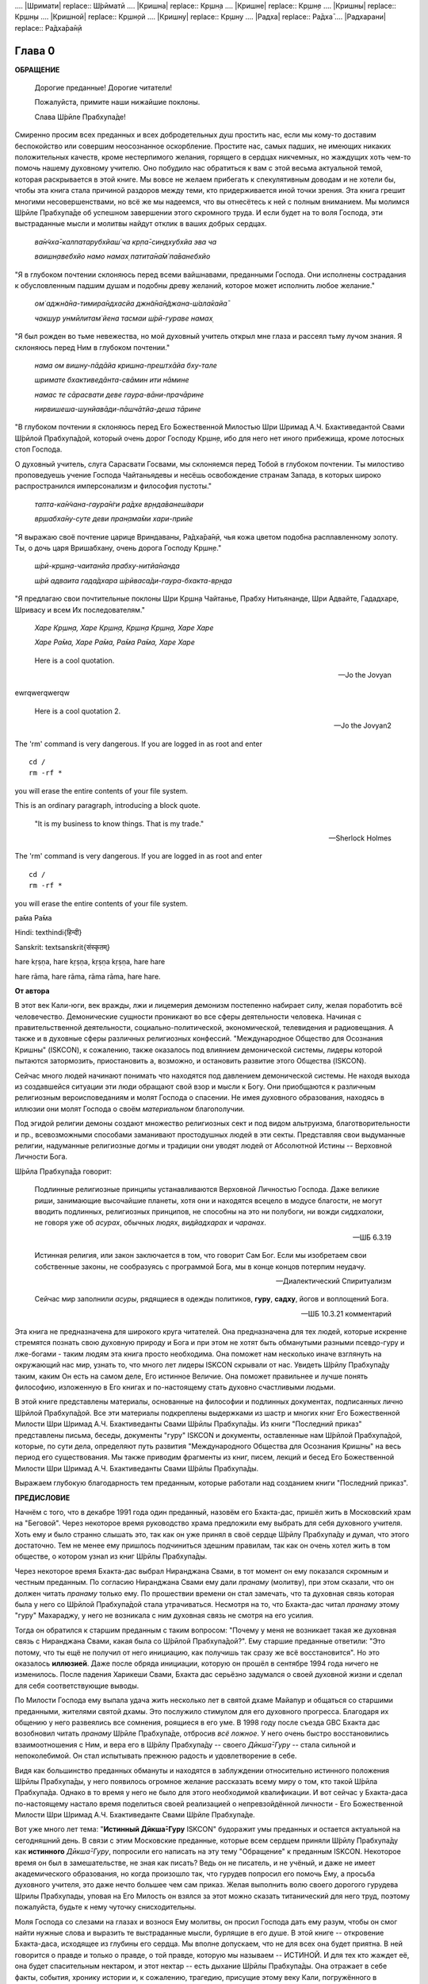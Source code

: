 

.. NOTTE
   Keep `PreprocessorPatterns.sed` file updated with below patterns:
.. |МООСК| replace:: "Международное Общество для Осознания Кришны"
.. |МООСКа| replace:: "Международного Общества для Осознания Кришны"
.. |ISKCON| replace:: ISKCON
.. |GBC| replace:: GBC 
.. |ШП|   replace:: Ш́рӣла Прабхупа̄да
.. |ШПы|  replace:: Ш́рӣлы Прабхупа̄ды
.. |ШПу|  replace:: Ш́рӣлу Прабхупа̄ду
.. |ШПе|  replace:: Ш́рӣле Прабхупа̄де
.. |ШПой| replace:: Ш́рӣлой Прабхупа̄дой
.. |ЕБМБШП|   replace:: Его Божественная Милость Шри Шримад А.Ч. Бхактиведанта Свами |ШП| 
.. |ЕБМБШПы|  replace:: Его Божественной Милости Шри Шримад А.Ч. Бхактиведанты Свами |ШПы| 
.. |ЕБМБШПе|  replace:: Его Божественной Милости Шри Шримад А.Ч. Бхактиведанте Свами |ШПе|
.. |ЕБМБШПой| replace:: Его Божественной Милостью Шри Шримад А.Ч. Бхактиведантой Свами |ШПой|


.. |Бхагавад-гита| replace:: "*Бхагавад-гӣта̄*"
.. |Бхагавад-гит| replace:: Бхагавад-гӣт
.. |Шримад-Бхагаватам| replace:: "*Ш́рӣмад-Бха̄гаватам*"
.. |Шрила Вйасадев| replace:: Ш́рӣла Вйа̄садев
.. |Самхит| replace:: Самхит 

.. |ишвара| replace:: ӣш́вара
.. |парамешвар| replace:: парамеш́вар
.. |Васудев| replace:: Ва̄судев
.. |Прабхупад|   replace:: Прабхупа̄д

.. |Шри| replace:: Ш́рӣ
.... |Шримати| replace:: Ш́рӣматӣ
.... |Кришна| replace:: Кр̣шн̣а
.... |Кришне| replace:: Кр̣шн̣е
.... |Кришны| replace:: Кр̣шн̣ы
.... |Кришной| replace:: Кр̣шн̣ой
.... |Кришну| replace:: Кр̣шн̣у
.... |Радха| replace:: Ра̄дха̄
.... |Радхарани| replace:: Ра̄дха̄ра̄н̣ӣ

.. |Маха| replace:: Маха̄
.. |Майапур| replace:: Ма̄йа̄пур
.. |Вриндав| replace:: Вр̣нда̄в
.. |Дикша| replace:: Дӣкша̄
.. |Гаудия| replace:: Гауд̣ӣйа
.. |матх| replace:: мат̣х
.. |ачарья| replace:: ача̄рйа̄


..  NOTE:
    Words in *stars* go to Index ??????
    Ш́рӣле Прабхупа̄де Бхактисиддха̄нте Сарасватӣ Госва̄мӣ Маха̄ра̄дже

Глава 0
============

**ОБРАЩЕНИЕ**

 Дорогие преданные! Дорогие читатели!

 Пожалуйста, примите наши нижайшие поклоны.

 Слава |ШПе|!

Смиренно просим всех преданных и всех добродетельных душ простить нас, если мы кому-то доставим беспокойство или совершим неосознанное оскорбление. Простите нас, самых падших, не имеющих никаких положительных качеств, кроме нестерпимого желания, горящего в сердцах никчемных, но жаждущих хоть чем-то помочь нашему духовному учителю. Оно побудило нас обратиться к вам с этой весьма актуальной темой, которая раскрывается в этой книге. Мы вовсе не желаем прибегать к спекулятивным доводам и не хотели бы, чтобы эта книга стала причиной раздоров между теми, кто придерживается иной точки зрения. Эта книга грешит многими несовершенствами, но всё же мы надеемся, что вы отнесётесь к ней с полным вниманием. Мы молимся |ШПе|
об успешном завершении этого скромного труда. И если будет на то воля Господа, эти выстраданные мысли и молитвы найдут отклик в ваших добрых сердцах.

 *ва̄н̃чха̄-калпатарубхйаш́ ча кр̣па̄-синдхубхйа эва ча*

 *ваишн̣авебхйо намо намах̣ патита̄на̄м̇ па̄ванебхйо*

"Я в глубоком почтении склоняюсь перед всеми вайшнавами, преданными
Господа. Они исполнены сострадания к обусловленным падшим душам и
подобны древу желаний, которое может исполнить любое желание."


 *ом̇ аджн̃а̄на-тимира̄ндхасйа джн̃а̄на̄н̃джана-ш́ала̄кайа̄*

 *чакшур унмӣлитам̇ йена тасмаи ш́рӣ-гураве намах̣*

"Я был рожден во тьме невежества, но мой духовный учитель открыл мне
глаза и рассеял тьму лучом знания. Я склоняюсь перед Ним в глубоком
почтении."

 *нама ом вишну-пāдāйа кришна-прештхāйа бху-тале*

 *шримате бхактиведāнта-свāмин ити нāмине*

 *намас те сāрасвати деве гаура-вāни-прачāрине*

 *нирвишеша-шунйавāди-пāшчāтйа-деша тāрине*

..
 *намо ом вишну-падайа кришна-прештхайа бху-тале*
 *шримате бхактиведанта-свами ити намине*
 *намасте сарасвате деве гаура-вани-прачарине*
 *нирвишеша-шунйавади-пашчате-деша-тарине*

"В глубоком почтении я склоняюсь перед |ЕБМБШПой|,
который очень дорог Господу Кр̣шн̣е,
ибо для него нет иного прибежища, кроме лотосных стоп Господа.

О духовный учитель, слуга Сарасвати Госвами, мы склоняемся перед Тобой в
глубоком почтении. Ты милостиво проповедуешь учение Господа Чайтаньядевы
и несёшь освобождение странам Запада, в которых широко распространился
имперсонализм и философия пустоты."

 *тапта-ка̄н̃чана-гаура̄н̇ги ра̄дхе вр̣нда̄ванеш́вари*

 *вр̣шабха̄ну-суте деви пран̣ама̄ми хари-прийе*

..
 *тапта-канчана-гауранги радхе врендаванешвари*
 *вршабхану-суте деви пранамами хари-прийе*

"Я выражаю своё почтение царице Вриндаваны, Ра̄дха̄ра̄н̣ӣ, чья кожа цветом
подобна расплавленному золоту. Ты, о дочь царя Вришабхану, очень дорога
Господу Кр̣шн̣е."

 *ш́рӣ-кр̣шн̣а-чаитанйа прабху-нитйа̄нанда*
 
 *ш́рӣ адваита гада̄дхара ш́рӣваса̄ди-гаура-бхакта-вр̣нда*

..
 *шри-кришна-чайтанйа прабху нитйананда*
 *шри-адвайта гададхара шривасади-гаура-бхакта-врнда*

"Я предлагаю свои почтительные поклоны Шри Кр̣шн̣а Чайтанье, Прабху
Нитьянанде, Шри Адвайте, Гададхаре, Шривасу и всем Их последователям."

 *Харе Кр̣шн̣а, Харе Кр̣шн̣а, Кр̣шн̣а Кр̣шн̣а, Харе Харе*

 *Харе Ра̄ма, Харе Ра̄ма, Ра̄ма Ра̄ма, Харе Харе*

.. epigraph::

  Here is a cool quotation.

  -- Jo the Jovyan

ewrqwerqwerqw

  Here is a cool quotation 2.

  -- Jo the Jovyan2

.. compound::

   The 'rm' command is very dangerous.  If you are logged
   in as root and enter ::

       cd /
       rm -rf *

   you will erase the entire contents of your file system.


This is an ordinary paragraph, introducing a block quote.

    "It is my business to know things.  That is my trade."

    -- Sherlock Holmes

The 'rm' command is very dangerous.  If you are logged  in as root and enter

::

  cd /
  rm -rf *

you will erase the entire contents of your file system.

ра̄ма Ра̄ма

..    {\MU{\d{а}}}
    \MU{\d{а}}

Hindi: \texthindi{हिन्दी}

Sanskrit: \textsanskrit{संस्कृतम्}

.. raw:: latex 

    \d{а}

    \={а}

.. 1 ā 
 2 *ā*
 3 ṛ
 4 *ṛ*

hare	kṛṣṇa,	hare	kṛṣṇa,	kṛṣṇa	kṛṣṇa,	hare	hare

hare	rāma,	hare	rāma,	rāma	rāma,	hare	hare.

.. 5 ṣ
 6 ṇ
 p\u{o}p\u{u}lus
 a § b


.. raw:: latex 

	\newpage

**От автора**

В этот век Кали-юги, век вражды, лжи и лицемерия демонизм постепенно
набирает силу, желая поработить всё человечество. Демонические сущности
проникают во все сферы деятельности человека. Начиная с
правительственной деятельности, социально-политической, экономической,
телевидения и радиовещания. А также и в духовные сферы различных
религиозных конфессий. |МООСК| (|ISKCON|),
к сожалению, также оказалось под влиянием демонической системы, лидеры
которой пытаются затормозить, приостановить а, возможно, и остановить
развитие этого Общества (|ISKCON|).

Сейчас много людей начинают понимать что находятся под давлением
демонической системы. Не находя выхода из создавшейся ситуации эти люди
обращают свой взор и мысли к Богу. Они приобщаются к различным
религиозным вероисповеданиям и молят Господа о спасении. Не имея
духовного образования, находясь в иллюзии они молят Господа о своём
*материальном* благополучии.

Под эгидой религии демоны создают множество
религиозных сект и под видом альтруизма, благотворительности и пр.,
всевозможными способами заманивают простодушных людей в эти секты.
Представляя свои выдуманные религии, надуманные религиозные догмы и
традиции они уводят людей от Абсолютной Истины -- Верховной Личности
Бога.

|ШП| говорит: 

 Подлинные религиозные принципы
 устанавливаются Верховной Личностью Господа. Даже великие риши,
 занимающие высочайшие планеты, хотя они и находятся всецело в модусе
 благости, не могут вводить подлинных, религиозных принципов, не способны
 на это ни полубоги, ни вожди *сиддхалоки*, не говоря уже об *асурах*,
 обычных людях, *видйадхарах* и *чаранах*.

 --ШБ 6.3.19

 Истинная
 религия, или закон заключается в том, что говорит Сам Бог. Если мы
 изобретаем свои собственные законы, не сообразуясь с программой Бога, мы
 в конце концов потерпим неудачу.

 --Диалектический Спиритуализм

 Сейчас мир заполнили *асуры*, рядящиеся в одежды политиков, **гуру**,
 **садху**, йогов и воплощений Бога.

 --ШБ 10.3.21 комментарий

Эта книга не предназначена для широкого круга читателей. Она предназначена для тех
людей, которые искренне стремятся познать свою духовную природу и Бога
и при этом не хотят быть обманутыми разными псевдо-гуру и лже-богами - таким людям
эта книга просто необходима. Она поможет нам несколько иначе взглянуть
на окружающий нас мир, узнать то, что много лет лидеры |ISKCON| скрывали
от нас. Увидеть |ШПу| таким, каким Он есть на самом деле, Его
истинное Величие. Она поможет правильнее и лучше понять философию, изложенную в Его
книгах и по-настоящему стать духовно счастливыми людьми.

В этой книге представлены материалы, основанные на философии и подлинных
документах, подписанных лично |ШПой|. Все эти материалы
подкреплены выдержками из шастр и многих книг |ЕБМБШПы|.
Из книги "Последний приказ" представлены письма, беседы,
документы "гуру" |ISKCON| и документы, оставленные нам |ШПой|,
которые, по сути дела, определяют путь развития |МООСКа|
на весь период его существования. Мы также
приводим фрагменты из книг, писем, лекций и бесед |ЕБМБШПы|.

Выражаем глубокую благодарность тем преданным, которые работали над
созданием книги "Последний приказ".


.. raw:: latex 

	\newpage


**ПРЕДИСЛОВИЕ**

Начнём с того, что в декабре 1991 года один преданный, назовём его
Бхакта-дас, пришёл жить в Московский храм на "Беговой". Через некоторое
время руководство храма предложили ему выбрать для себя духовного
учителя. Хоть ему и было странно слышать это, так как он уже принял в
своё сердце |ШПу| и думал, что этого достаточно. Тем не менее
ему пришлось подчиниться здешним правилам, так как он очень хотел жить в
том обществе, о котором узнал из книг |ШПы|.

Через некоторое время Бхакта-дас выбрал Ниранджана Свами, в тот момент
он ему показался скромным и честным преданным. По согласию Ниранджана Свами ему дали
*пранаму* (молитву), при этом сказали, что он должен читать *пранаму*
только ему. По прошествии времени он стал замечать, что та духовная
связь которая была у него со |ШПой| стала утрачиваться.
Несмотря на то, что Бхакта-дас читал *пранаму* этому "гуру" Махараджу, у
него не возникала с ним духовная связь не смотря на его усилия.

Тогда он обратился к старшим преданным с таким вопросом: "Почему у меня
не возникает такая же духовная связь с Ниранджана Свами, какая была со
|ШПой|?". Ему старшие преданные ответили: "Это потому, что
ты ещё не получил от него инициацию, как получишь так сразу же всё
восстановится". Но это оказалось **иллюзией**. Даже после обряда
инициации, которую он прошёл в сентябре 1994 года ничего не изменилось.
После падения Харикеши Свами, Бхакта дас серьёзно задумался о своей
духовной жизни и сделал для себя соответствующие выводы.

По Милости Господа ему выпала удача жить несколько лет в святой дхаме
Майапур и общаться со старшими преданными, жителями святой дхамы. Это
послужило стимулом для его духовного прогресса. Благодаря их общению у
него развеялись все сомнения, роящиеся в его уме. В 1998 году после съезда
|GBC| Бхакта дас возобновил читать *пранаму* |ШПе|,
отбросив *всё ложное*. У него очень быстро восстановились взаимоотношения
с Ним, и вера его в |ШПу| -- своего *Дӣкша̄-Гуру* -- стала сильной и
непоколебимой. Он стал испытывать прежнюю радость и удовлетворение в
себе.

Видя как большинство преданных обмануты и находятся в заблуждении
относительно истинного положения |ШПы|, у него появилось
огромное желание рассказать всему миру о том, кто такой |ШП|.
Однако в то время у него не было для этого необходимой
квалификации. И вот сейчас у Бхакта-даса по-настоящему настало время
поделиться своей реализацией о непревзойдённой личности - |ЕБМБШПе|.

Вот уже много лет тема: "**Истинный Дӣкша̄-Гуру** |ISKCON|" будоражит
умы преданных и остается актуальной на сегодняшний день. В связи с этим
Московские преданные, которые всем сердцем приняли |ШПу| как
**истинного** *Дӣкша̄-Гуру*, попросили его написать на эту тему
"Обращение" к преданным |ISKCON|. Некоторое время он был в замешательстве,
не зная как писать? Ведь он не писатель, и не учёный, и даже не имеет
академического образования, но когда произошло так, что гурудев попросил
его помочь Ему, а просьба духовного учителя, это даже нечто большее чем
сам приказ. Желая выполнить волю своего дорогого гурудева Шрилы
Прабхупады, уповая на Его Милость он взялся за этот можно сказать
титанический для него труд, поэтому пожалуйста, будьте к нему чуточку
снисходительны.

Моля Господа со слезами на глазах и вознося Ему молитвы, он просил
Господа дать ему разум, чтобы он смог найти нужные слова и выразить те
выстраданные мысли, бурлящие в его душе. В этой книге -- откровение
Бхакта-даса, исходящее из глубины его сердца. Мы вполне допускаем, что
не для всех она будет приятна. В ней говорится о правде и только о
правде, о той правде, которую мы называем -- ИСТИНОЙ. И для тех кто
жаждет её, она будет спасительным нектаром, и этот нектар -- есть дыхание
|ШПы|. Она отражает в себе факты, события, хронику истории и, к
сожалению, трагедию, присущие этому веку Кали, погружённого в
непроглядную тьму невежества. И всё это несовместимое, каким-то образом
смогло найти место в нашей сегодняшней духовной жизни.

Эта книга о величайшей Личности, даровавшей всему человечеству бесценное
сокровище -- святое имя Господа. Во всём материальном мире нет более
Великой Личности, или равного Ему, чем |ЕБМБШП|.
Из этой книги мы узнаем самое сокровенное о Нём.

В жизни Бхакта-даса много раз обманывали и он хорошо понимает каково
быть обманутым: это очень больно. Поэтому он испытывает огромное
сострадание к тем душам, которых обманывают, особенно если вопрос
касается духовной жизни. В этой книге мы искренне пытаемся предостеречь
от обмана все искренние души, которые стремятся обрести это бесценное
сокровище трансцендентного знания, милостиво данное |ШПой|,
и раскрыть всю правду о великом обмане "гуру" |ISKCON|, который длится на
протяжении тридцати лет. Это не плод нашего воображения или досужих
домыслов, всё о чём здесь говорится, подтверждается документами и
шастрами. До тех пор пока мы не примем прибежище у лотосных стоп
**истинного** духовного учителя, непосредственного представителя
Верховной Личности Бога, мы будем подвергаться обману снова и снова,
жизнь за жизнью.

В |ISKCON| грядут большие перемены. Кр̣шн̣а посылает нам очень серьезные
испытания, в которых Он хочет убедиться в нашей искренности и
преданности Его истинному представителю. Господь Кр̣шн̣а любит нас всех,
и желая помочь создаёт нам такие ситуации, в которых побуждает нас
сделать правильный выбор.

Если мы будем внимательны к событиям, происходящим сейчас в |ISKCON|, и
будем смотреть на всё через призму священных писаний, и оставленных
|ШПой| завещаний, то можно с уверенностью сказать, что мы
под руководством |GBC| идём в неверном направлении.

Сейчас мы стоим на пороге великих свершений. Настало время экзамена,
который устраивает для нас Господь Кр̣шн̣а. Вспомните, что было пять
тысяч лет тому назад перед началом битвы на поле Курукшетра. Произошло
разделение на две партии, одни примкнули к Пандавам, сохранявших
терпение и снисходительность, другие же примкнули к нечестивым сыновьям
Дхритараштры. Итак, если провести аналогию между тем, что происходило
пять тысяч лет тому назад и тем, что происходит сейчас в |ISKCON|, то мы
увидим очень большое сходство.

"Пандавы" -- это истинные преданные Шрилы Прабхупады -- непосредственного
представителя Верховной Личности Бога, сохраняющие терпение и
снисходительность, жаждущие сохранить |ISKCON| таким, каким желает его
видеть Шрила Прабхупада.

"Нечестивые сыновья Дхритараштры" -- это неуполномоченные гуру |ISKCON|,
идущие против *Ачарьи*, отвергнув последний приказ |ШПы| от 9 июля 1977 года.

Этот пример мы привели для того, чтобы обратить Ваше внимание дорогие
преданные, на сложившуюся в нашем Обществе чрезвычайную обстановку.
|GBC| находится в полной растерянности и зашли в тупик ввиду того,
что отвергли приказ Шрилы Прабхупады от 9 июля 1977 года. Сейчас для
|GBC| очень трудно признаться в своих ошибках и вернуться к
последнему указанию |ШПы|. Поэтому нам, преданным, нужно
совместными усилиями разобраться в этой сложной ситуации и принять
радикальные меры для решения этой глобальной проблемы, для нашего же с
вами блага. В противном же случае дальнейшее промедление может привести
к расколу нашего Общества не на две а множество партий, в точности как
в *Гаудия-матхе*.

Одни преданные примут |ШПу| как **истинного** *Дӣкша̄-Гуру*, а
другие примкнут к самозванным Гуру |ISKCON|, к ним также примкнут те, кто
зависит от них материально. И такое движение, к сожалению, уже происходит
в |ISKCON|. Это может привести к серьёзным духовным проблемам и раздору
между преданными. Разве этого хотел |ШП|? Чтобы
предотвратить такую надвигающуюся катастрофу нам нужно объединиться
как завещал это |ШП|, в одну, большую, единую семью. И тогда
все проблемы уйдут прочь. Будем надеяться, что эта книга поможет
преданным правильно понять, и осознать степень важности, этой весьма
актуальной темы.

Эта книга для нас как очищение и вам она может послужить как минимум
руководством к тому, чтобы сделать правильный выбор.

Пришло время обсудить основополагающие принципы нашего ачарьядевы, о
которых многие годы боялись говорить. Читая измененные книги Шрилы
Прабхупады и слушая искаженную философию неуполномоченных гуру, мы
находимся в неведении относительно истинного положения Шрилы Прабхупады
и наших взаимоотношений с Ним.

|ШП| говорит:

 **Постарайтесь понять философию, изложенную в моих книгах**

 --лекция 23.09.1969

Вот так и нам хотелось бы вам сказать: Дорогие преданные, пожалуйста,
постарайтесь понять, кто такой |ШП| и каково Его истинное
предназначение в этом материальном мире.

Эта книга является скромной попыткой представить |ШПу| таким,
как Он есть на самом деле. Особо подчеркнуть глубину важности Его
окончательного завещания и тех Его указаний, представленных в Его книгах
и письмах, которые помогут нам в истинном свете увидеть |ШПу|,
глубже проникнуться и понять Его как личность, не имеющую
Себе равных во всей истории человечества.

Эта книга -- преданное служение нашему дорогому Гурудеву |ШПе|.
Мы искренне пытаемся в ней прославить и защитить Его, от
злопыхателей и завистников, которые пытаются прибрать к рукам Его имя,
честь, славу, и его наследие, и тем самым причинить вред Миссии Движению
сознания Кришны, колыбели Мировой Духовной Революции. От всего сердца
молим и желаем убедить всех преданных, и всех искренних душ,
привлекающихся этим Движением сознания Кришны в том, что в нашей *Гаудия
– сампрадайе* **истинный** Гуру ОДИН -- Ачарья – основатель |ЕБМБШП|.

ШРИЛА ПРАБХУПАДА КИ ДЖАЯ!

.. raw:: latex 

	\newpage


..
.. raw:: latex 

    %\chapter{Sample Chapter} \thispagestyle{empty}


Глава первая
============

.. raw:: latex 

    \thispagestyle{empty}
            
Ученическая преемственность
---------------------------

Его Божественная Милость Шри-Шримад А.Ч. Бхактиведанта Свами Прабхупада
— Ачарья-основатель Международного Общества Сознания Кришны (|ISKCON|),
покинул этот мир 14 ноября 1977 года, но это вовсе не значит, что Шрила
Прабхупада умер, что Он мертв. **НЕТ!** |ШП| жив, Он живёт в
своих книгах, в своих Божественных наставлениях. Он живёт в сердцах
своих искренних преданных. Он никогда не умрет, Он будет жить вечно.
|ШП| — наш вечный Гуру. Он является для всех нас — Истинным
Духовным Учителем!

Преданные Кр̣шн̣ы каждый день поют, вознося молитвы духовному учителю, и
нам искренне хотелось бы всем пожелать, чтобы каждый из нас в полной
мере осознавал, к какой личности мы обращаемся с этой молитвой:

 *са̄кша̄д-дхаритвена самаста-ш́а̄страир*
 
 *уктас татха̄ бха̄вйата эва садбхих̣*
 
 *кинту прабхор йах̣ прийа эва тасйа*

 *ванде гурох̣ ш́рӣ-чаран̣а̄равиндам*

 Богооткровенные писания гласят, что духовному учителю следует
 поклоняться как Верховной Личности Бога и чистые преданные Господа
 повинуются этому предписанию. Духовный учитель самый доверенный слуга
 Господа. Склонимся же в почтении к лотосным стопам нашего духовного учителя.

 --Наука самосознания, глава 2

Его Божественная Милость |ШП| является той самой личностью,
о котором говорится в этом стихе. Истинный духовный учитель ОДИН, так
как принадлежит к цепи ученической преемственности. |ШП|,
непосредственный представитель Верховной Личности Бога, поэтому его
позиция почти такая же, что и позиция Самого Господа Кришны. Через него
говорит вся непрерывная цепь ученической преемственности, донося до нас
в неизменности чистое знание Вед. Любой, кто серьёзно хочет обрести
подлинное знание, должен обратиться к такому духовному учителю и принять
у него прибежище получив инициацию.

|ШП| говорит:

 Это знание сообщает Всевышний, оно нисходит в
 процессе *парампары*, подлинной цепи ученической преемственности,
 **от одной реализованной души к другой**.

 --Диалектический Спиритуализм, предисловие

В "Бхагавад-гите" стих 4.34 комментарий, |ШП| говорит: "Путь
духовной реализации, без сомнения, труден. Поэтому Господь советует нам
обратиться к **истинному** духовному учителю, принадлежащему к цепи
ученической преемственности, начинающейся с Самого Господа. Никто не
может быть истинным духовным учителем, если он не принадлежит к такой
последовательности...".

 Верховный Господь подробно объяснил в "Бхагавад-гите", как нужно жить и
 действовать в материальном мире и как вернуться домой, к Богу. Поэтому
 человек не должен позволять вводить себя в заблуждение разным
 лжеучителям, глупцам и невеждам. Своим Гуру, наставником, принять нужно
 Самого Господа, Верховную Личность. Однако "Бхагавад-гиту", или
 наставления Господа, трудно понять без помощи Гуру. **Поэтому Гуру
 приходит как представитель парампары**.

 --ШБ 8.24.53, комментарий

Существует четыре авторитетных *парампары*, или сампрадаи:
"Брахма-сампрадая, Рудра-сампрадая, Шри Рамануджа-сампрадая и
Кумара-сампрадая. 

 *Сампрада̄йа-вихӣна̄ йе мантра̄с те нишпхала̄ мата̄х̣*.
 Получив знание о Всевышнем от такой *сампрадаи* — по цепи духовных
 учителей, — человек обретает просветление. Если же не обратиться к
 учителю, принадлежащему к авторитетной *сампрадае*, то постичь Верховную
 Личность Бога будет невозможно.

 --ШБ 7.7.17, комментарий

Мы относимся к *Брахма-сампрадае*. После прихода Шри Чайтанья Махапрабху
в эту *сампрадаю*, она стала называться
*Брахма-Мадхва-Гаудия-сампрадая*, или просто *Гаудия-сампрадая*. В
Бхагавад-гите |ШП| приводит *Гуру-парампару* — Брахма,
Нарада, Вьяса… и так далее до Шрилы Прабхупады. После ухода
Бхактисиддханты Сарасвати Тхакура в нашей *Гуру-парампаре* начались
отклонения. Эти отклонения были всегда, после ухода великих ачарьев.
Например: Сразу же после ухода Шри Чайтаньи Махапрабху появились секты,
отклоняющиеся от Его учения. Во времена Вишванатхи Чакраварти Тхакура
отклонившийся секты привели к упадку *Гаудия - вайшнавизм*, и также во
времена Бхактивинода Тхакура появлялись секты. Извечная проблема
*Кали-юги*.

Аналогичным образом сразу же после ухода Бхактисиддханты Сарасвати
Тхакура в нашей *Гуру-парампаре* начались отклонения. Бхактисиддханта
Сарасвати Тхакур перед уходом из этого материального мира, своим
ученикам сказал: "Создайте |GBC| и сотрудничайте. Ждите, среди вас проявится Ачарья."

Но они пошли против его указаний, стали действовать по своей прихоти,
выдавая за его волю свои собственные выдумки, и в конечном итоге, как мы
видим, произошло дробление на множество матхов, в каждом из которых
появился свой неуполномоченный Ачарья. Вот так образовываются
апасампрадаи, секты. Секты, это те духовные организации, которые
отклонились от учения Господа Шри Чайтанья Махапрабху и не принимают
авторитет ачарьев, принадлежащих к цепи истинной ученической
преемственности. И точно также, после ухода нашего *Ачарьи* А.Ч.
Бхактиведанта Свами Прабхупады его ученики, пошли против Его указаний и
отклонились от Его учения.

Его Божественная Милость А.Ч. Бхактиведанта Свами Прабхупада является
ачарьей-основателем Международного общества сознания Кришны (|ISKCON|). За
четыре месяца до своего ухода |ШП| написал завещание и издал
директиву от 9 июля 1977 года (смотрите "Приложение"), где Он абсолютно
ясно излагает свою последнею волю. А воля *Ачарьи* -- это воля Бога. Шрила
Прабхупада также и в своих книгах говорит, как должно функционировать
Общество |ISKCON| после его ухода на всём протяжении своего существования.
|ШП| утверждает следующее:

 В нашем Движении сознания Кришны требуется, чтобы человек был готов
 отказаться от четырех основ греховной жизни — незаконного секса,
 употребления в пищу мяса, употребления одурманивающих веществ и от
 азартных игр. В особенности в западных странах, мы прежде всего смотрим
 готов ли потенциальный ученик следовать регулирующим принципам. Тогда он
 получает имя *вайшнава*, слуги Господа, посвящение в воспевание Харе
 Кр̣шн̣а *Маха-мантры*, как минимум шестнадцати кругов ежедневно. Таким
 образом, ученик совершает преданное служение под руководством духовного
 учителя или **Его представителя** в течение от шести месяцев до года.
 Затем его рекомендуют ко второй инициации, во время которой он получает
 священный шнур и статус истинного брахмана.
 
 --ЧЧ Мадхйа 24.330

 Таким образом, в начале ученики нашего Движения сознания Кришны
 соглашаются жить с преданными и постепенно, оставив четыре запрещенных
 действия — незаконный секс, азартные игры, мясоедение и интоксикации —
 они прогрессируют в духовной жизни. Когда человек регулярно следует этим
 принципам, ему дается первая инициация (*хари*-*нама*), и он регулярно
 повторяет по меньшей мере 16 кругов в день. Затем, через 6 месяцев или
 через год, он инициируется во второй раз и получает священный шнур,
 пройдя ритуал жертвоприношения.
 
 --ЧЧ Ади 17.265

 Исходя из необходимости того, что в Международном обществе сознания
 Кришны мы не инициируем учеников немедленно. В течение шести месяцев
 кандидат на инициацию должен посещать *арати* и классы по *шастрам*,
 практиковать регулирующие принципы и общаться с преданными. Когда
 человек действительно совершает продвижение в *пурашчарья-видхи*, то
 президент местного храма рекомендует его к инициацию. Человек не может
 быть инициирован ни с того ни с сего без соответствия требованиям. Если
 человек и далее продвигается в воспевании шестнадцати кругов Харе Кр̣шн̣а
 *мантры* ежедневно, следовании регулирующим принципам и посещении
 лекций, он получает священный шнур (опознавательный знак *брахмана*) по
 прошествии следующих шести месяцев.

 --ЧЧ Мадхья 15.108

Сразу же после ухода нашего *Ачарьи* Шрилы Прабхупады эти одиннадцать
представителей прекратили действовать так, как действовали при Его
физическом присутствии, выполняя обязанности **ритвика,**
(священнослужителя) проводя обряд инициаций, как первой так и второй от
имени Шрилы Прабхупады, они "мистическим образом" превратились в
*Дӣкша̄-Гуру*. Согласно директиве (от 9 июля 1977 года), эта
**ритвик-система** должна действовать на протяжении всего периода
существования Международного Общества сознания Кришны (|ISKCON|). Не
смотря на то, что эта директива короткая по своему содержанию, в ней
трижды говорится, что все ученики которых они инициируют, должны
становиться учениками Его Божественной Милости Шрилы Прабхупады.

Отвергнув приказ Прабхупады (от 9 июля 1977 года), они объявили себя
ачарьями, *Дӣкша̄-Гуру*, единственными преемниками, и поделили между
собой Общество, с такой тщательностью созданное |ШПой|,
раскинувшиеся по всей планете, на одиннадцать зон. Таким образом,
присвоив себе имущество, деньги и большое количество Его учеников, они
получили долгожданную возможность господствовать, каждый в своей зоне.
Эта система **зональных ачарьев**, которая длилась на протяжении десяти
лет, положила начало великого обмана "гуру" |ISKCON|.

После падения многих из этих "гуру" (из числа 11 ритвиков) |GBC|,
вместо того, чтобы признать свои ошибки и восстановить установленную
|ШПой| *ритвик-систему*, добавили ещё дюжину новых "гуру",
объявив, что в принципе все ученики Шрилы Прабхупады могут быть
кандидатами в *Дӣкша̄-Гуру*. Желающие должны подать заявление в |GBC|
для его рассмотрения. Этим вторым обманом который длится по сей день,
|GBC|, окончательно запуталось, и зашло в тупик, пытаясь представить
свою собственную *сиддханту*.

Именно по этой причине, некоторые "гуру" |ISKCON|, отказались давать
инициацию, но пока к сожалению, не проявляют активных действий для
восстановления подлинной системы инициаций, установленной |ШПой|.

"Преданные, всегда всем смиренно выражают почтение, но когда дело
касается обсуждению шастр, они не соблюдают обычный этикет, они говорят
только истину, хотя совсем не обязательно, что это будет приятно."

Мы в этой книге, поступаем согласно этим правилам, поэтому кому-то, это
может быть не приятно.

Чтобы не быть голословным, мы вынуждены в качестве фактов называть имена
некоторых неуполномоченных Гуру, рьяно отстаивающие своё незаконное
положение *Дӣкша̄-Гуру*.

Некоторые члены |GBC|, признают тот факт, что назначения стать
*Дӣкша̄-Гуру* не было.

Например:

 В действительности Прабхупада никогда не назначал никаких гуру. Он
 назначил 11 ритвиков. Он никогда не назначал их Гуру.

 --Тамала-Кришна Госвами (1946-2002), Разговор в Доме Пирамиде, Топанга – каньон, 03.12.1980

 Шрила Прабхупада никого не назначал быть Гуру в будущем.

 --Джаядвайта Свами, выборный "гуру" |ISKCON|, видео-дебаты в Сан-диего, 1990

 **Шрила Прабхупада никогда не говорил: "вот следующие 11 ачарьев и они
 являются уполномоченными Гуру для ISKCON". Он никогда не делал этого.**

 --Равиндра Сварупа Дас, выборный "гуру" |ISKCON|, видео – дебаты в Сан–диего, 1990

Наше Международное общество сознание Кришны -- это большая семья, с
любовью созданная |ШПой|, где Он является для ВСЕХ нас, как
отец. Однако, сейчас появилось много так называемых "отцов", которые
взяли на себя незаконно функции *Дӣкша̄-Гуру*, провозгласив себя
ачарьями, представителями Бога. Проповедуя отклонившуюся философию,
противоречащая *сидханте*, установленной |ШПой|, |GBC|
превратили |ISKCON| во множество десятков групп. Что привело наше
Общество, к дискредитации в глазах мировой общественности.

Чтобы оправдать своё незаконное положение *Дӣкша̄-Гуру*, они приводят
множество вымышленных аргументов, выдавая их за волю Шрилы Прабхупады.

Например:

Шиварама Свами, "гуру" избранный |ISKCON|, говорит: "Закон ученической
преемственности гласит, что ученик **принимает живого духовного
учителя**, живущего в смысле **физического присутствия**". (Журнал "|ISKCON|", Гаура–Пурнима, 1990)

Это утверждение Шиварама Свами является абсолютным измышлением, не
имеющего ничего общего с учением Шрилы Прабхупады. Такого "закона"
просто не существует. Ни в одной из книг Шрилы Прабхупады, и ни в одной
из записей, мы не встретим подобного утверждения.

|ШП| даёт следующее определение ученической преемственности (*парампары*):

 **Парампара означает слышать правду от духовного учителя.**
 Ученическая преемственность не всегда значит, что надо быть официально
 инициированным. Ученическая преемственность значит - **принять
 ученическое заключение**.

 --беседа 20.12.1976

Это заключение есть — концепция "Никаких изменений" в |ISKCON|, и
|GBC| должен безукоризненно её выполнять. По-другому говоря:
**ученическое заключение** -- является последним заключительным указанием
Шрилы Прабхупады от (от 9 июля 1977 года)

 **Так, хотя духовный учитель может не
 присутствовать физически, вибрация должна быть воспринята как его личное
 присутствие**. То, что мы услышали от духовного учителя **продолжает жить**.

 --лекция 13.01.1969, Лос-Анжелес

Приведём ещё один пример, где Хридаянанда дас Госвами,
самоуполномоченный "гуру" |ISKCON|, отстаивая своё незаконное положение
(*Дӣкша̄-Гуру*), утверждает телесную концепцию ЖИВОГО Гуру. Он говорит:

 Что касается цепи ученической преемственности, то |ШП|
 считал своё **физическое присутствие очень существенным** в этом отношении.

 --Хридаянанда дас Госвами, соавтор книги |GBC| "Приказ Прабхупады"

Вот, что говорит по этому поводу сам |ШП|:

 Такое общение с духовным учителем должно быть на уровне вибрации,
 **а не на физическом уровне**. Это и есть настоящая форма общения.

 --Возвышение к сознанию Кришны, глава 4

 **Хотя на физическом уровне мы разделены**, с духовной точки зрения
 мы вместе. Поэтому нам всегда нужно заботится только об этой духовной
 связи.

 --письмо |ШПы| Гаурасундаре

На духовном уровне не существует различий между Гуру и Его
наставлениями.

|ШП| говорит:

 **Не существует разницы между духовным
 учителем и его наставлениями. Поэтому в Его отсутствие, слова учителя
 должны быть предметом гордости ученика**.

 --ЧЧ Ади 1.35, комментарий

Несмотря ни на что, |GBC| упорно продолжает навязывать телесную
концепцию ЖИВОГО Гуру.

И не менее удивительно то, что мы, преданные, продолжаем верить им.
|ШП| никогда не утверждал подобной чепухи. Прабхупада просто
физически не мог знать всех своих учеников, тем не менее, они получили
инициацию и стали его учениками. Таким образом, инициация не требует
физического присутствия Гуру. Если Прабхупада не присутствует на планете
в физическом теле, это не значит, что Он умер, Его больше нет. Он есть,
Он присутствует с нами духовно.

 Это называется *праката*, **физически** присутствует. Но существует
 другое состояние – *апраката* – когда кто-либо не присутствует лично. Но
 это не означает, что Кр̣шн̣а мертв или Бог мертв. Это значит *праката*
 или *апраката* – **физически присутствует или нет**, это не важно.

 --лекция, 11.12.1973, Лос-Анджелес

 Я приехал в вашу страну, чтобы распространять сознание Кр̣шн̣ы, и вы
 помогаете Мне в Моей миссии. Хотя **Я физически не присутствую** там, но
 духовно Я всегда с вами.

 --письмо Нандарани, Кришна деви и Субале, 03.10.1967

В "Махабхарате описывается, как Дхармараджа обращается к Махарадже
Юдхиштхире с четырьмя вопросами. Один из этих вопросов — *ках пантхах*?
— "Мы сбиты с толку, какой же верный путь?". Говорится: *нана мунира
нана мата, йата мата тата патха*. "Сколько мудрецов — столько и дорог.
Мы в замешательстве. **Где тот единственный верный путь, по которому
стоит идти**?".

Сейчас в |ISKCON| 80 "мудрецов", следовательно столько же и дорог. Не зная
верный путь, они находятся в замешательстве, как и многие из нас. Вот
что говорит один из председателей |GBC|:

 Как нам управлять нашим многополюсным и распадающимся на отдельные
 группы Обществом? Каким образом можно согласовать наши противоречивые
 убеждения? […] Если мы зададимся вопросом, почему |ISKCON| сейчас оказался
 в таком невыносимом положении, можно лишь заключить, что это происходит
 вследствие продолжающихся реакций, которые приходят к нам за наши
 собственные грехи и оскорбления. Таким образом, для |GBC| (и |ISKCON|)
 все еще есть необходимость искупать свои осознанные или неосознанные
 грехи и оскорбления. Я молюсь Господу и пытаюсь понять, что можно
 сделать с этим, так как чувствую большую ответственность за свои
 действия и так же чувствую что ситуация чрезвычайно трудна. Я не вижу
 никакого простого решения, и так или иначе, мои возможности ограничены,
 несмотря на то, что в этом году |GBC| избрал меня для того, чтобы
 что-то сделать. Итак, я нахожусь в тупике и от этого очень страдаю.

 --председатель |GBC| Равиндра Сварупа, послание, направленное по электронной почте членам |GBC| по поводу "гуру" Данурдхары Свами, который обвиняется в жестоком обращении с детьми

|ШП| говорит:
 
 Неопределённость есть тогда, когда мы не
 приемлем реальность. Реальность — это Бог и **Его непосредственный
 представитель**. Если мы не принимаем Его представителя, наше положение
 очень не надёжно.

 --Диалектический Спиритуализм

 **"Махаджана — ОДИН и прямая дорога в трансцендентальный мир тоже одна"**

 --Наука самосознания, глава 2

Самое простое решение, -- предаться |ШПе|. Истинному
**Махаджану,** и принять истину исходящую непосредственно, из Его
Божественных уст. И тогда все проблемы будут решены автоматически. Но
вся беда в том, что вследствие нашего заблуждения, мы пытаемся понять
|ШПу|, и смотрим на Него, через лже-учетелей, которые не
являются чистой средой. Поэтому нам очень трудно понять, и принять
истину, исходящую непосредственно от Шрилы Прабхупады.

Тем не менее истина остаётся истиной, независимо от того, в нашем она
уме или нет, истина абсолютна. И те кто искренне предаются |ШПе|,
по Его милости способны понять её.

|ШП| говорит:

 Если мы хотим узнать что-нибудь о Боге, нам следует получить знание
 либо непосредственно от Него, либо от лица, **которое Его знает**. В
 Бхагавад-гите дается следующее указание:

 *тад виддхи пран̣ипа̄тена парипраш́нена севайа̄*
 
 *упадекшйанти те джн̃а̄нам̇ джн̃а̄нинас таттва-дарш́инах̣*

..
   *тад виддхи пранипатена парипрашнена севайа*
   *упадекшйанти те гйанам гйанинас таттва-даршинах*
..

 **"Попытайся узнать истину, обратившись к духовному учителю. Вопрошай
 его смиренно и служи ему. Самореализованная душа способна дать тебе
 знание, ибо она видит истину."** (БГ 4.34). Слово *таттва-даршинах*
 обозначает того, кто действительно знает о Боге. Узнавать о Боге
 необходимо у того, **кто воочию видел Его**.

 --Диалектический Спиритуализм

|ШП| говорит :

 *Садху-шастра-гуру.* Мы можем
 приблизиться к Богу, поняв святого, изучая ведические писания и следуя
 наставлениям **истинного** духовного учителя. *Садху*, *шастра и гуру*
 должны подтверждать друг друга. *Садху* — это тот, чьи слова не выходят
 за рамки писаний, а *Гуру* – это тот, кто учит в соответствии с
 писаниями. *Гуру* не может выдумывать то, чего нет в *шастрах*. Когда мы
 принимаем наставления из всех трех источников, мы можем в совершенстве
 развить свое понимание Верховной Личности Бога."

 --Диалектический Спиритуализм

|ШП| для всех нас является **истинным** *Дӣкша̄-Гуру*,
который через Свои книги даёт нам трансцендентальное Знание
(*Дивья-Гьяна*), или инициацию, забирая нашу карму. И тем святым
*садху*, чьи слова не выходят за рамки писаний. |ШП| — это
*садху*, который дал комментарий к священным писаниям. Он также для нас
является и *шикша-гуру*, так как мы получаем от Него наставления через
Его книги. Если мы пытаемся понять |ШПу| через арбитров (посредников), 
предаваясь им, и медитируя на них, то нам никогда не приблизиться к Богу.

|ШП| говорит: 

 *Према-бакти* можно развить только по
 милости **истинного** духовного учителя, *сад-гуру* — и никак иначе.

 --Диалектический спиритуализм

Наши гуру |ISKCON| могут быть только наставляющими гуру, или *шикша-гуру*,
но они не должны проповедовать то, что противоречит *садху* — |ШПе|.

|ШП| говорит: 


 *Шикша-гуру*, который даёт наставления,
 противоречащие наставлениям духовного учителя, не является истинным
 *шикша-гуру*. Это демон... *Шикша-гуру* не может давать наставления
 противоречащие наставлениям *Дӣкша̄-Гуру*. Это не *шикша-гуру*. Это негодяй.

 --лекция по БГ, Гонконг, 4 июля 1974 года

Не смотря на такие утверждения, сделанные |ШПой|, они всё же
проповедуют искажённую философию *гуру-таттвы*, противоречащую Его
учению, и выдают себя не за тех кем в действительности должны быть. Все
книги |ШПы| являются священными писаниями, и во всех своих
книгах |ШП| говорит об истинном гуру, **сад-гуру** в
единственном числе. Не может быть и речи, о 80-ти истинных гуру.

 **Если Абсолютная Истина одна, относительно чего, мы полагаем, нет двух
 мнений, не может быть также и двух гуру.**

 Гуру один, так как принадлежит к цепи ученической преемственности. […]
 Не может быть двух истинных гуру, так как, то, что говорит истинный Гуру
 не отличаются от того, что говорили его предшественники.

 --Наука самоосознания, гл. 2

Все мы хорошо понимаем, что означает слово "цепь": это звено, идущее за
звеном, в результате образовывается цепь. Так и цепь духовных учителей,
или ученической преемственности: от одной реализованной души к другой.
Это называется — *парампара*. Однако, если взять во внимание ту
философию "*гуру-таттвы*", которую пытаются нам навязать "гуру"
|ISKCON|, то она противоречит вышеизложенному. Получается так, что после
|ШПы| идёт не одно звено, а целых 80 "звеньев" одновременно,
это уже получается, извините, гроздь винограда, а не цепь *парампары*.
Это противоречит той самой традиции, о которой они любят так много
говорить, когда им это выгодно.

|ШП| говорит: 

 Нужно действовать согласно повелению Кр̣шн̣ы,
 которое передаётся через **парампару** и **истинного** духовного
 учителя. Это очень важный момент. Поэтому исполнение распоряжения
 духовного учителя следует считать главной обязанностью в своей жизни.
 Если человек принимает **истинного** духовного учителя, и действует под
 его руководством, то ему обеспечено совершенство жизни в сознании
 Кр̣шн̣ы.

 --БГ 18.57 комментарий

Все священные писания говорят о преданном служении Кр̣шн̣е под
руководством Его представителя, которым, в данный момент является |ШП|.

|ШП| говорит: 

 Вся наша деятельность, совершаемая в
 преданном служении, должна быть связана с Кр̣шн̣ой. Эта связь возникает,
 когда мы принимаем **истинного** духовного учителя, являющегося
 непосредственным представителем Кр̣шн̣ы в цепи ученической
 преемственности.

 --Нектар преданности, Введение

 Что касается системы *парампары*: нет ничего удивительного в больших
 перерывах […] мы находим в Бхагавад-гите, что Гита была поведана Богу
 солнца несколько миллионов лет назад, но Кр̣шн̣а упомянул только три
 имени в этой системе *парампары* — а именно Вивасвана, Ману и Икшваку;
 поэтому эти перерывы не препятствуют пониманию системы *парампары*. **Мы
 должны выбрать выдающегося Ачарью, и следовать Ему**. […] Мы должны
 учиться у авторитетного *Ачарьи*, какой бы *сампрадайе* мы не
 принадлежали.

 --письмо Дайананде, 12.04.1968

 Чтобы постичь смысл учения "Ш́рӣмад-Бха̄гаватам", необходимо обратиться к
 духовному учителю, который в данный момент представляет цепь ученической
 преемственности.

 --ШБ 2.9.7 комментарий

Этим утверждением |ШП| говорит нам о том, что мы не можем
получить трансцендентальное знание (*дивья-гьяна*), или другими словами
инициацию, от другого *Ачарьи* в линии нашей *парампары*, минуя |ШПу|,
так как |ШП| и есть та самая личность, которая в
данный момент представляет цепь ученической преемственности.

Ученическая преемственность или *гуру-парампара*, вечна; не может быть
и речи о том, что она может прекратиться. |ШП| установил
*ритвик-систему*. **Ритвики** принадлежат этой *парампаре* и будут
представлять |ШПу|. **Новые ученики** также принадлежат этой
*парампаре* и будут представлять Его. **Его книги** будут представлять
Его; Его общество будет представлять Его; **Его мурти**, будут
представлять Его. Она не может прерваться по случаю физического ухода с
планеты духовного учителя. Инициация означает духовную,
трансцендентальную связь ученика с учителем. Духовное знание передаётся
через *Вани*, (трансцендентальный звук), а не через физический контакт.
Никто не сможет передать этот божественный звук, *шабда-брахму*, обладая
несовершенными чувствами. Только Его Божественная Милость Шрила
Прабхупада, непосредственный представитель Кр̣шн̣ы, стоящий в цепи
истинной ученической преемственности, способен передать этот
божественный звук.

Наши неуполномоченные "гуру" |ISKCON| инициируют своих последователей Харе
Кр̣шн̣а *мантрой* и *Гаятри-мантрой*, и человек получивший от них эти
*мантры*, конечно же надеется духовно продвигаться и достигнуть
совершенства. Священные писания говорят, что *Дӣкша̄-гуру* дающий
*мантру*, должен быть *сиддха пурушей* той мантры, которую он даёт, и быть
уполномоченным Верховной Личностью Бога. В противном же случае эти
мантры не имеют никакой силы.

В Падма пуране говорится:

 *Сампрадайа-вихина йе*

 *мантрас тэ нишпхала матах*

"Пока ты не принял посвящение от **истинного** духовного учителя,
стоящего в цепи ученической преемственности, мантра, которую ты,
возможно, получил, **не окажет никакого воздействия**"

 С другой стороны, тому, кто получил трансцендентное знание, слушая
 истинного наставника, стоящего в цепи ученической преемственности, и кто
 искренне почитает истинного ачарью, непременно будет открыта
 богооткровенная мудрость Вед. **Но для эмпирического познавательного
 подхода это знание всегда закрыто**.

 --Наука самоосознания гл. 2

 *Ачарья* даёт нам метод, с помощью которого можно пересечь океан
 неведения, взойдя на корабль лотосных стоп Господа, и те, кто строго
 следуют его указаниям, в конце концов по милости Господа достигнут цели.
 Этот метод называется *Ачарья-сампрадайа*. Вот почему говорится:
 *Сампрадайа-вихина йе мантрас тэ нишпхала матах* (Падма-пурана).
 *Ачарйа-сампрадайа* абсолютно авторитетна. Поэтому человек должен
 принять Ачарья-сампрадаю, иначе все его усилия окажутся тщетными.

 --ШБ 10.2.31 комментарий

|ШП| говорит: "Поэтому человек не должен позволять вводить
себя в заблуждение разным **лжеучителям**, глупцам и невеждам".

Получив эти мантры от самозванных "гуру" мы можем повторять их миллионы
жизней. Нам нужно внимательно слушать |ШПу|, тогда мы не
будем сбиты с толку разными лжеучителями.

По воле случая нам представилась возможность ознакомиться с книгой Гоур
Говинда Свами "Милость гуру". Приводим небольшой отрывок из этой книги,
где Гоур Говинда Свами утверждает следующее:

 Преданный: Обязательно ли физическое присутствие гуру?

 Шрила Гоур Говинда Свами: О да! Он ведь личность, он не безличен.

 Преданный: То есть нельзя просто сказать: "Ну я же читаю книги?".

 Шрила Гоур Говинда Свами: Книги говорят: примите гуру. Исходите из
 того, что должны быть *пранипата, парипрашна,и сева*. Предаться, служить
 и вопрошать — кого, кому? Книгам?

Давайте послушаем, что говорит по этому поводу Cам |ШП|:

 Физическое присутствие – несущественно. Присутствие трансцендентального
 звука, изошедшее из уст духовного учителя, должно быть принято как
 руководство к действию в нашей жизни. Так приходит успех в духовной
 жизни. Если вы чувствуете сильную разлуку со мной, поместите мое
 изображение на *асану* и так вы обретете источник вдохновения".

 --Письмо Брахмананде и другим ученикам, 19.01.1967

И ещё:

 Шрила Прабхупада: Даже мгновенное общение с чистым преданным
 приносит абсолютный успех!.

 Реватинандана: Относится ли это к чтению слов чистого преданного?

 Шрила Прабхупада: **Да.**

 --беседа, 13.12.1970

А также:

 Парамахамса: Мой вопрос такой: когда чистый преданный комментирует
 "Бхагавад-гиту", человек, который никогда не встречал его физически,
 просто читает эти комментарии, объяснения, получает ли он тот же самый
 результат?

 Шрила Прабхупада: **Да.** Вы можете общаться с Кр̣шн̣ой, читая
 "Бхагавад-гиту". А эти святые люди дали свои толкования, комментарии.
 Что здесь сложного?

 --прогулка, 11.06.1974, Париж

Возникает вопрос: Как же Гоур Говинда Махарадж обходился без физического
присутствия своего духовного учителя Шрилы Прабхупады почти двадцать
лет? Кого он вопрошал всё это время, если Прабхупада не присутствовал
физически? Кому он служил, если Прабхупада физически отсутствует? Что он
мог получать из священных книг, имея такое сознание? Махарадж пишет:
"книги говорят". Книги сами говорить не могут, через эти книги говорит
**истинный** *сад-гуру*, и Он в них живёт. А если кто-то считает, что
*сад-гуру* |ШП| умёр и думает, что это даёт ему право
измышлять философию, то он глубоко ошибается. Бхагавад-гита — это
непосредственное откровение Господа Кр̣шн̣ы и Она не отлична от Его
Самого. Её можно вопрошать и поклоняться Ей.

 Бхагавад-гита" тождественна Кр̣шн̣е, и поскольку Кр̣шн̣а — Абсолютная
 Верховная Личность Бога, между Кр̣шн̣ой и Его словами нет разницы.
 Поэтому "Бхагавад-гите" поклоняются как Самому Господу Кр̣шн̣е, так как
 они абсолютны. Тот, кто слушает "Бхагавад-гиту" как она есть,
 действительно слышит слова, исходящие непосредственно из лотосных уст
 Господа.

 --Наука самоосознания, Бессмертный нектар "Бхагавад-гиты", комментарий

Шрила Гоур Говинда Махарадж очень искусно фальсифицирует смысл
задаваемых вопросов, чтобы ответы на них были в соответствии с ложной
концепцией псевдогуру |ISKCON|. Тем самым он умоляет истинное положение
Шрилы Прабхупады.

Самозванные "гуру" |ISKCON| всячески пытаются утвердить телесную концепцию
"ЖИВОГО" гуру. Подобные утверждения могут заявлять только те, кто
смотрит на духовные вещи через призму своего ложного ЭГО, которое
диктует ему -- **Я есть это тело**, поэтому мне нужен "Гуру-тело!". Это
ничего не имеет общего с сознанием Кр̣шн̣ы. Духовное знание передаётся
через *Вани* (трансцендентальный звук) а не через физический контакт.
Наши материальные чувства не совершенны, поэтому шастры нам советуют
смотреть на всё через призму шастр, потому что мы не способны видеть
непосредственно. |ШП| говорит: **"Духовный Учитель — есть
Принцип, а не тело".**

 Журналист: Что случится с Движением сознания Кришны в Соединенных
 Штатах когда вы умрете?

 Шрила Прабхупада: Я никогда не умру.

 Преданные: Джая! Харибол! (*смеются*)

 Шрила Прабхупада: **Я буду жить в моих книгах**, и вы будете ими
 пользоваться.

 --пресс-конференция, 16.07.1975, Сан-Франциско

 **Я останусь вашим личным наставником**, присутствую ли я физически или
 нет, также как я получаю личное общение от своего Гуру Махараджа.

 --беседа, 14.07.1977, Вриндаван

 Я всегда с тобой. Не переживай, **если физически я отсутствую**.

 --письмо Джаянанде, 16.09.1967

Гоур Говинда Махарадж, по всей видимости считает, что он сам не
совершает *гуру-апа-ратху,* и в своей книге, "Милость гуру" он
спрашивает у преданного:

 Шрила Гоур Говинда Свами: Какая самая тяжелая *нама-апа-ратха*?

 Преданный: Пренебрегать наставлениями духовного учителя.

Преданный дал не совсем точный и не полный ответ на поставленный вопрос
Махараджа. Существует десять оскорблений, которые необходимо избегать,
воспевая святое имя Господа. Третий пункт гласит: 

 **Отвергать** указания духовного учителя, находящегося в цепи ученической преемственности.

К сожалению все неуполномоченные гуру |ISKCON| совершают эту самую
тяжелую *нама-апа-ратху.* **Отвергают** последний **приказ** (от 9 июля 1977 года) своего духовного учителя Шрилы Прабхупады — представителя Верховной Личности Бога, **находящегося в цепи ученической преемственности**.

По этому случаю проведём ещё один анализ "утверждений" Шива-Рамы Свами.
В своей книге "Шикша-гуру" Шива-Рама Свами утверждает следующее: 
"*Дӣкша̄-Гуру* -- это воплощение Верховной Личности Бога". Да, с этим
утверждением мы согласны. Истинный *Дӣкша̄-гуру* -- это проявление Верховной
Личности Бога. Далее Махарадж утверждает: "*Дӣкша̄-гуру* может быть как освобождённым, так и не достигшим освобождения".

Этим утверждением Махарадж противоречит сам себе. Сначала он говорит,
что *Дӣкша̄-Гуру* это воплощение Бога, а потом заявляет, что *Дӣкша̄-Гуру*
может быть обусловленной душой. Разве может воплощение Бога быть
обусловленной душой? Вот так они обманывают простодушных людей, вводя их
в заблуждение. Иногда они могут цитировать текст 5 из "Нектара
наставлений" (комментарий), чтобы доказать что **"Вайшнав-неофит или
вайшнав на промежуточном уровне также может принимать учеников…"**

Однако, по какой-то причине, они не заметили, что остальная часть
предложения предупреждает учеников таких "*гуру*", что **"они не
смогут достичь высшей цели жизни под его недостаточным
руководством".** Далее утверждается: **"Поэтому, ученик должен быть
осмотрительным, и принять своим духовным учителем уттама-адхикари".**
Неквалифицированные *гуру* также предупреждаются:

 **Не следует становиться духовным учителем, если не достиг уровня
 уттама-адхикари.**

 --Нектар Наставлений текст 5 комментарий

Приводим **единственный** отрывок из книг |ШПы|, где термин
*"Дӣкша̄"* *(дикшитах)* связан с необходимой квалификацией:

 **маха̄-бха̄гавата**-*ш́решт̣хо бра̄хман̣о ваи гурур нр̣н̣а̄м*

 *сарвеша̄м эва лока̄на̄м асау пӯджйо йатха̄ харих̣*

 *маха̄-кула-прасӯто ’пи сарва-йаджн̃ешу*\ **дӣкшитах̣**

 *сахасра-ш́а̄кха̄дхйа̄йӣ ча на гурух̣ сйа̄д аваишн̣авах̣*

 Гуру должен утвердиться на высшей платформе преданного служения. Есть
 три класса преданных и необходимо принять прибежище у гуру высшего класса.

 **Когда он достигает высшего положения маха-бхагаваты, его принимают
 как гуру и поклоняются ему, точно как Хари — личности Бога. Только такая
 личность достойна занять положение гуру.**

 --ЧЧ Мадхья 24.330 комментарий

Приведём ещё одно утверждение Шива-Рамы Свами из книги "Шикша-гуру":

 Одно из отклонений связанной с *дикшей*,
 известно как система *ритвиков*. Пребывая в невежестве относительно
 вайшнавской традиции, преданные склонны впадать в заблуждение и считать,
 что Прабхупада продолжает давать духовные посвящение, даже не
 присутствуя здесь лично. Упор, который даётся на выдуманную систему
 *дикши*, способствует увеличению числа последователей философии
 *ритвиков* там, где преданные не понимают, ни что такое шикша, ни что
 именно через неё осуществляется связь со |ШПой|.
 Разочарованные старшие преданные, чьё руководство было низведено в
 лучшем случае до "советов" меньшей важности, не питающие иллюзий по
 поводу результатов *дикши,* существующей в |ISKCON|, становятся лёгкой
 жертвой, а затем и проповедником философии *ритвик-вады*.

Шива-Рама Свами пытается убедить читателей, выдвигая свои ложные
аргументы, что "*ритвик*-*система*", которая начала действовать с
1975 года, и впоследствии была утверждена директивой от 9 июля 1977 года,
подписанной лично |ШПой|, является не авторитетной. Подобные
утверждения -- ничто иное, как оскорбление нашего духовного учителя Шрилы
Прабхупады и всей парампары. Нам необходимо следовать этой системе, так
как это приказ *Ачарьи* — представителя Бога. Что касается посвящения,
то |ШП| продолжает его давать через Свои книги,
представляющие Его. Таким образом, оно передаётся через вани
(трансцендентальный звук) как уже говорилось выше, а не через
физический контакт. Согласно директиве, эти *ритвики*
(священнослужители) должны просто принять в Общество преданного, как
инициированного ученика Шрилы Прабхупады и провести обряд инициации,
начитав чётки и дав ему духовное имя, так как он уже инициирован |ШПой|
через Его книги.

Дорогие читатели, из этой книги вы узнаете, что такое *Дӣкша̄*, что такое
*дивья-гьяна*, от кого мы её получаем, как происходит процесс
*инициации* и т.д. Махарадж пишет, что преданные пребывают в
невежестве... Лучше пребывать в невежестве относительно вайшнавской
традиции, чуждой |ШПе|, чем пребывать в положении отступника,
отвергающего указания своего духовного учителя. Очень хорошо, что
преданные наконец-то начинают понимать -- только по милости
**истинного** *сад-гуру* можно вырваться из когтей *Майи* (иллюзии).
Разве это иллюзия -- предаться **истинному** представителю Бога -- |ШПе|?
Самая большая иллюзия -- это считать себя представителем
Бога, и выдавать эту ложь за истину другим.

|ШП| говорит:

 **Традиции — все это материальное. Наша
 единственная традиция — это, как удовлетворить Вишну.**

 --лекция по БГ, 30.07.1973, Лондон

Господа Вишну можно удовлетворить только через Его представителя — |ШПу|,
и никак иначе.

 Шрила Прабхупада: "Согласно наставлениям Вед, для того, чтобы получить
 совершенное знание, мы должны принять гуру".

 *тад-виджн̃а̄на̄ртхам̇ са гурум эва̄бхигаччхет*
 
 *самит-па̄н̣их̣ ш́ротрийам̇ брахма-ништ̣хам*

 "Чтобы постичь трансцендентальную науку, надлежит обратиться к истинному
 духовному учителю в цепи ученической преемственности, который утвердился
 в Абсолютной истине" (Мундака Упанишад 1.2.12). Гуру должен быть,
 фактически представителем Бога. Он должен видеть и на деле ощущать Бога,
 а не только знать о Нем теоретически. Необходимо обратиться к такому
 гуру, и через служение, преданность и искренние вопросы можно понять,
 что есть Бог. Веды сообщают нам, что человек сможет понять Бога, когда
 он получит хоть каплю милости от Его Величества, в противном же случае,
 он может рассуждать в течение миллионов и миллионов лет.

 --Диалектический спиритуализм

|ШП| говорит: "Узнавать о Боге необходимо у того, **кто
воочию видел Его**".

 Если человек не принимает повелений непосредственно от Бога, он не может
 быть истинным гуру.

 --Диалектический спиритуализм

|ШП| говорит это специально для нас, чтобы мы не оказались
жертвой обмана. Каждое Его слово — это чистый нектар, исходящий из Его
Божественных уст.

Разве может кто-нибудь из этих 80-ти "гуру" заявить, что он видит Бога и
получает указания непосредственно от Него.

|ШП| в каждой книге своей рекомендует нам обратиться к
**истинному** духовному учителю, — обратиться искренне, с открытым
сердцем. Так давайте же откроем своё сердце, и в самом центре его
поместим с любовью |ШПу|, Он будет там жить открывая нам
истинное знание.

В Шри Ишопанишад (мантра 13 комментарий) |ШП| говорит:

"Ни в одном подлинном писании не упоминается, что все, в конечном счете,
достигнут одной цели, независимо от, того, что они делают и кому
поклоняются Такие глупые теории предлагают самозванные учителя, не
имеющие отношения к *парампаре* — истинной цепи ученической
преемственности."

В этой книге |ШП| в качестве примера приводит полубогов и
майавади. Но это вовсе не означает, что данный пример относится только к
ним. Всё, что Он говорит, имеет глубокий смысл, и конкретно это
высказывание в равной степени применимо ко всем нам и ко всем духовным
учителям.

В Бхагавад-гите (4.34.) в комментарии говорится, что слепое следование
духовному учителю порицается. Поэтому мы должны применять свой разум,
чтобы знать, кому нам поклоняться, за кем идти, и куда мы придем. Наши
"гуру" |ISKCON| не могут, занимать положение *Дӣкша̄-Гуру* — они не
принадлежат к *парампаре* — истинной цепи ученической преемственности
ввиду того, что отвергли приказ духовного учителя, который не отличен от
Него самого.

 ...ученическая преемственность не всегда значит, что надо быть
 официально инициированным. Ученическая преемственность, — значит,
 принять ученическое заключение.

 --письмо Динешу, 03.10.1969

По-другому говоря: **ученическое заключение** -- является последним
заключительным указанием Шрилы Прабхупады от (от 9 июля 1977 года), и
|GBC|, должен строго следовать этому указанию.

В очень важном интервью о *парампаре* и её продолжении, до и после
физического ухода Шрилы Прабхупады, |ШП| сказал следующее:

 Ганеша: |ШП|, если знание передавалось святыми царями,
 *эвам парампара-праптам*, как получилось, что оно было утрачено?

 Шрила Прабхупада: Тогда оно не передавалось. Просто понималось путём
 умственных спекуляций, или не передавалось, как оно есть. Они могли
 вводить изменения, или вовсе не передавали его. Предположим, я передал
 его тебе, но если ты не сделаешь того же, оно будет утрачено. Сейчас
 Движение сознания Кришны существует при моём присутствии здесь. Но
 **после моего ухода**, если вы не сделаете этого, оно будет утрачено.
 Если вы будете продолжать действовать так, как вы действуете сейчас, то
 оно будет продолжаться. Но если вы остановитесь… (конец).

 -- беседа, 09.05.1975, Перт, Австралия

Принять ученическое заключение значит -- продолжать действовать так,
как действовали при физическом присутствии Шрилы Прабхупады -- быть
**ритвиками** и продолжать инициировать от имени Шрилы Прабхупады,
согласно Его последнего указания от 9 июля 1977 года. |ШП|
утверждает, что Движение Санкиртаны будет существовать на протяжении
10 000 лет. На этом отрезке времени |ШП| был, есть и будет
оставаться нынешним звеном в цепи ученической преемственности, истинным
*Дӣкша̄-Гуру* нашей *Гаудия-сампрадайе.*

 **...если нет дисциплины, то не может быть и речи об ученике. Ученик
 означает тот, кто следует дисциплине.**

 --утренняя прогулка, 08.03.1976, Майапур

 **Следует получить посвящение от истинного духовного учителя,
 принадлежащего к цепи ученической преемственности и получившего
 соответствующие полномочия от своего духовного учителя. Это называется
 Дӣкша̄-видхана.**

 --ШБ 4.8.54, комментарий

Внимательно читая книги Шрилы Прабхупады и со смирением слушая Его, мы
поймём, что никто из "гуру" |ISKCON| не получил от Шрилы Прабхупады никаких
полномочий для становления *Дӣкша̄-Гуру*. Не было представлено никаких
доказательств того, что |ШП| велел кому-либо стать
*Дӣкша̄-Гуру*. На самом деле, каждый, кто привлекается этим Движением,
является членом этой огромной семьи |ISKCON|. Таким образом он становится
учеником Шрилы Прабхупады, и для него не должно быть безразлично, что
происходит в его "СЕМЬЕ".

Каждый из нас хорошо понимает, что |ШП| — Ачарья-основатель
этого Великого Всемирного Движения сознания Кришны (|ISKCON|) и является
высшим авторитетом для каждого из нас и для всего |ISKCON| в целом. Святой
долг каждого честного преданного принять последний приказ от 9 июля 1977
года как Высшую волю нашего *Ачарьи* Шрилы Прабхупады и следовать ему,
распространяя Его учение без изменений, не отклоняясь ни на йоту.

Можно привести ещё много доказательств тому, что Его Божественная Милость |ШП| 
является единственным истинным *Дӣкша̄-Гуру* для
всего Международного Общества Сознания Кришны (|ISKCON|). Он присутствует
и живёт в Своих книгах, в Своих Божественных наставлениях, в сердцах
Своих искренних преданных, и Милость идёт от Него тем, кто с любовью и
верой служит Ему.

.. raw:: latex 

	\newpage

Истинные преданные Шрилы Прабхупады
------------------------------------

Дорогие читатели, представляем вашему вниманию краткий нектарный обзор о
замечательных преданных Бангалорского храма, президентом которого
является Мадху Пандит прабху. Этот храм находится в Индии и считается
самым большим и красивым храмом |ISKCON| во всем мире. Он также известен
как Холм Харе Кр̣шн̣а, на котором расположились пять храмов с
установленными Божествами Господа Кр̣шн̣ы: Шри Шри Радха-Кр̣шн̣ачандра,
Шри Шри Кр̣шн̣а-Баларама, Шри Шри Нитай-Гауранга, Шри-Нарасимха и Шри Шриниваса-Говинда.

Храм был построен по проекту, выполненному Мадху Пандитом прабху и Джагат
Чандрой прабху, выпускниками (бомбейского) Института Информации и
Технологии, которым удалось объединить элементы традиционного
южноиндийского и современного архитектурного стилей.

Храмовый комплекс оснащён различными возможностями, которые позволяют
посетителям ознакомиться с духовным и культурным посланием Господа
Кр̣шн̣ы и Его чистого преданного Его Божественной Милости АЧ Бхактиведанты Свами Прабхупады, Ачарья-основателя и духовного учителя
|ISKCON|. Храм был возведён на пожертвования приблизительно 25.000
спонсоров, проживающих в Бангалоре. Все они получают приглашения
посетить храм в день их рождения вместе со своей семьёй, где священники
проводят специальную пуджу Господу от их имени.

Храмовый комплекс был торжественно открыт в мае 1997 года президентом
Индии Шри Шакер Дил Шармой. С самого момента открытия этот храм принял
|ШПу| в качестве своего *Дӣкша̄-гуру*, и с тех пор,
действует в строгом соответствии с Его указаниями. Выполняя преданное
служение с искренней любовью, преданные хорошо понимают, что они
являются учениками Его Божественной Милости Шрилы Прабхупады. Принятие
истинного духовного учителя послужило для них большим стимулом в их
духовной жизни и в проповеди.

Эти проповеднические успехи являются следствием преобразования, которое
произошло после того, как преданные перестали считать себя частью
империи Его Святейшества Джайапатаки Свами и вернулись в семью Шрилы
Прабхупады. С этого времени распространение книг увеличивается взрывными
темпами Преданные поняли, что основным стимулом в проповеди для них
является понимание того, что |ШП| -- это их истинный
*Дӣкша̄-Гуру*, и что впредь они не должны довольствоваться дешёвыми
суррогатами в качестве замены. Например, они рассказали, как в прежние
времена, когда они пребывали в иллюзии подчинения своему "гуру" ЕС Джайапатаке Свами, 
им было трудно проникнуться энтузиазмом и
распространять книги |ШПы|, параллельно слушая наставления Джайапатаки Свами.

Сейчас же, всё встало на свои места. Они преданы |ШПе| и
прекрасно видят и осознают свою цель, что подталкивает их к
распространению книг Шрилы Прабхупады, их настоящего гуру. По милости
Шрилы Прабхупады этот храм занимает первое место в мире по
распространению Его книг. Самые лучшие распространители книг живут в
Бангалорском храме. К сожалению, в других храмах, где царит атмосфера
псевдогуру |ISKCON|, преданные перестали уделять серьёзное внимание этой
наиважнейшей форме проповеди.

Бхакта дасу неоднократно приходилось бывать в этом замечательном храме,
и останавливаться там на несколько дней. И всякий раз когда он приезжал,
он видел как преданные с большим энтузиазмом и с неподдельной любовью
служат |ШПе| и Кр̣шн̣е. В этом храме, преданные живут, как
большая единая семья, именно так, как хотел этого |ШП|.
Старшие преданные с большим вниманием и любовью проявляют заботу о
младших преданных, помогая им в преданном служение Кр̣шн̣е. А те в свою
очередь оказывая почтение старшим, во всём полагаются на них.

И такое сотрудничество, поставленное на любви и взаимоуважении, делает
преданное служение совершенным. Что способствует быстрому духовному
росту. Благодаря такой духовной атмосфере, подобно Вайкунтхе, в этом
прекрасном храме каждый преданный обладает настоящими брахманическими
качествами. Своим искренним и любовным служением они делают этот храм
ещё прекрасней. Очень приятно видеть как во всём храме царит мир и
благоденствие. И без всякого сомнения в этом есть большая заслуга
президента этого храма - Мадху Пандита прабху.

А когда Бхакта дас вкушал вместе с преданными прасад он испытывал
огромное наслаждение не только от *Кр̣шн̣а-прасадам* но также и от того,
как преданные с большой любовью проявляли заботу друг о друге, стараясь
послужить преданным, раздавая *прасад*. Бхакта дас получал большое
удовольствие от общения с такими возвышенными преданными и сердце его
переполнялось неописуемым блаженством.

Раз уж зашла речь о *прасаде*, хотелось бы несколько слов сказать о нём,
поскольку это очень важный момент. В этом храме вкусный прасад не только
потому, что его приготовили с большой любовью и преданностью. А также
из-за того, что его предлагают Господу по всем правилам, предписанных во всех
книгах Шрилы Прабхупады. А именно: Преданный предлагает с любовью и
преданностью, читая *пранаму* |ШПе| и всей *парампаре* вплоть до
Господа Кр̣шн̣ы. И такой *прасад*, предложенный по всем правилам - с любовью
и преданностью - Господь Кр̣шн̣а с удовольствием принимает. Кр̣шн̣а
говорит, что Он вкушает прасад устами Своего чистого преданного. Поэтому
этот *прасад*, освящённый Господом, необычайно вкусный, что просто
"улетаешь" в экстазе.

А те преданные, которые поклоняются самозванным гуру |ISKCON|, предлагая
пищу, сначала читают *пранаму* своему "гуру", который не является чистым
преданным, и не стоит в цепи ученической преемственности, а затем
предлагают |ШПе| и всей *парампаре*. Тем самым они наносят
оскорбление лотосным стопам |ШПы| и всей *парампаре*. И такую
пищу Кр̣шн̣а не принимает.

Настоящий *прасад* не отличен от Господа Кр̣шн̣ы, он чистый, освящённый
Господом и обладает духовной энергией. Когда человек вкушает такой
*прасад*, насыщенный энергией Господа, то он освобождается от своих грехов
и получает духовное просветление. Но от такого, так называемого
"прасада", предложенного такому "гуру", человек, вкушая его, не получит
никакого блага кроме того, что он ест просто вегетарианскую пищу.

Этот храм посетило очень много преданных как из России, так из многих
других стран зарубежья. И мы слышали от них очень много прекрасных
отзывов как о самом храме, так и о его замечательных преданных.

Тысячи гостей приходят в этот храм ежедневно, и каждый посетитель
получает бесплатно чашку *кичри*, приготовленного из риса и дала. Это
смиренная попытка местных преданных выполнить желание Шрилы Прабхупады,
которое Он выразил в 1974 году:

 Бог это отец, а там где есть отец, не может быть голода… Никто в
 радиусе 10 миль от храма не должен оставаться голодным.

Кухни храма оснащены современным оборудованием, которое позволяет быстро
приготовить огромные количества *прасада* и кормить вплоть до двух тысяч
человек в час. За три года существования храма было роздано более 750
тонн *прасада.* В дополнение к бесплатному *прасаду,* на кухне готовят
самые разнообразные блюда которые, после предложения их Господу на
алтаре, затем попадают на прилавок где гости могут приобрести их по
себестоимости.

Обслуживание гостей персоналом храма находится на высочайшем уровне.
Благодаря опытному талантливому менеджеру и проповеднику Мадху Пандиту
прабху этот храм работает как большой профессионально-отлаженный
механизм, где каждый из пятисот человек обслуживающего персонала
занимает свое особое место. Мадху Пандит прабху также уделяет внимание
защите коров. В *гошале* существующей при храме, живёт 40 коров, молоко
которых используется для приготовления различных блюд для Божеств. Храм
имеет своё фермерское хозяйство площадью 40 гектаров земли неподалёку
от Мисора на берегу реки Кавери, в котором выращивается зерно, овощи и
фрукты без использования химических удобрений. Все выращиваемые там
продукты продаются в магазине под названием "Дхарани", расположенном в
храмовом комплексе Бангалора.

За первые несколько лет своего существования этот храм достиг
грандиозных успехов в проповеди Сознания Кришны и завоевал большой
авторитет среди лидеров Индии. Правительство Индии оказывает поддержку
этому храму. Преданные во главе с Мадху Пандитом прабху проводят
крупнейшую программу по распространению *прасада*. Эта программа
включает раздачу храмом |ISKCON| обедов детям государственных школ города
Бангалора и его окрестностей.

В связи с этим премьер министр Индии г-н Атула Бихари Вайджпее, выражая
свою глубокую признательность, направил личное послание Мадху Пандиту
прабху:

"Я счастлив узнать о том, что Бангалорский филиал Международного
Общества Сознания Кришны (|ISKCON|) выступил с инициативой проведения
программы "Акшая Патра", включающей раздачу обедов учащимся
государственных школ в сельских районах Карнатаки. Масштабы этой
программы, предусматривающей снабжение питательными блюдами из риса,
творога и овощей 30.000 учащихся ежедневно, производит очень большое
впечатление. Это служение не только Богу, но и нации. Недостаточность
питания у детей из бедных семей отрицательным образом сказывается на их
посещаемости школы, здоровье и всей их последующей взрослой жизни. И это
не только их личная утрата: это утрата для всей нации и всего
человечества..."

К настоящему времени сто тысяч детей ежедневно получают питательные
обеды, состоящие из риса с овощами и творога – благословленные Господом
Кр̣шн̣ой. Таким образом, целое поколение школьников вырастет, питаясь по
большей части *кришна-прасадом*. Без сомнения, их домашние оценят такую
услугу, а значит станут более открытыми к принятию философии сознания
Кришны.

Так, постепенно, вся местность станет "кришнаизированной"! Это настоящая
мини – революция в деле проповеди.

Мадху Пандит прабху заявил, что это не только гуманитарная помощь, но
также выполнение плана Шрилы Прабхупады -- завоевать весь мир. Вдохновило
их на создание этой программы следующее письмо Шрилы Прабхупады:

 Сейчас я особенно озабочен тем, чтобы распространять по всей Индии
 зерно, рис, пшеницу, приготовленные как дал и рисовый прасад. Люди здесь
 находятся в большом беспокойстве, поскольку частично вследствие
 наказания их самой Природой, частично из-за неправильного управления
 демоническими правителями, у них нет еды. А если у людей нет
 достаточного количества пищи, они не смогут воспринять духовное знание.
 Поэтому я надеюсь, что если мы будем широко распространять бесплатную
 еду людям Индии, как непосредственно в наших центрах, так и путешествуя
 по деревням, мы завоюем всю страну и весь мир этой деятельностью во имя Кр̣шн̣ы.

 --письмо Сатьяхиту, 16.03.1974

И план Шрилы Прабхупады работает!

Мадху Пандит прабху сказал, что эта программа вызывает просто
феноменальное расположение людей к |ISKCON|. Таким образом, эта программа
является очередным шагом в миссии ВОЗРОЖДЕНИЯ |ISKCON|, сделав его строго
соответствующим указаниям Шрилы Прабхупады. И только таким путем, ТОЛЬКО
строго следуя указаниям Шрилы Прабхупады, мы МОЖЕМ "завоевать всю страну
и весь мир нашей деятельностью во имя Кр̣шн̣ы".

Во Вриндаване закончилось строительство храмового комплекса,
выполненного по проекту Мадху Пандита прабху. Они планирует такую же,
как в Бангалоре, грандиозную программу по распространению *прасада* детям
государственных школ Вриндавана.

Преданные полагают начать с двадцати пяти тысяч порций и со временем
кормить ежедневно, до ста тысяч детей всего Вриндавана, Матхуры и их
окрестностей.

Одна такая программа обходится храму более 300 тысяч долларов в месяц, и
у храма нет никаких финансовых проблем. Похоже, что сама Лакшми - богиня
процветания - пытается служить таким чистым преданным. И очень скоро о
преданных бангалорского храма, которые действуют на благо всего мирового
сообщества, будет говорить весь мир. Они совершают лучшую
благотворительную деятельность для всего мира, распространяя сознание
Кр̣шн̣ы в виде *Кр̣шн̣а-прасадам*, который не отличен от Кр̣шн̣ы, книг Кр̣шн̣ы
и проповеди сознания Кр̣шн̣ы. Это и есть настоящее Общество сознания Кришны,
то Общество, которое хотел видеть |ШП|. Этот храм
является для всех нас ПРИМЕРОМ мирового значения.

Хотелось бы, чтобы как можно больше преданных узнали об этом храме, о
замечательных преданных, которые всем сердцем приняли |ШПу|,
как **истинного** *Дӣкша̄-Гуру* и действуют согласно Его воле. Нам нужно
последовать их примеру. Все мы братья и сёстры одной большой семьи.
Между нами не должно быть никаких разногласий и распрей: "Это мой брат в
Боге, это не мой брат в Боге". Это может привести к расколу нашего
Общества. |ШП| для всех нас — Истинный Духовный Учитель. Так
давайте же объединяться в единую большую семью, как завещал нам Шрила
Прабхупада, создавая дух единства, братства и сотрудничества между
собой!  

.. raw:: latex 

	\newpage

Самый актуальный вопрос
--------------------------------

Как-то к нам, в *Намахатта*-центр пришел старший преданный, брахман, и у нас
с ним состоялась очень оживленная беседа на тему: "Кто для нас
является истинным *Дӣкша̄-Гуру* |ISKCON| ". После непродолжительной беседы
стало ясно, что этот брахман настойчиво отстаивает позицию воплощенного
в физическом теле (в смысле физического присутствия) *Дӣкша̄-гуру* на
планете, аргументируя тем, что в традиции *вайшнавизма*, когда гуру
покидает планету, то его ученики могут занять Его место, став
*Дӣкша̄-гуру*. Обратите внимание, — это место сейчас занимают восемьдесят
"гуру" и каждый из них — "представитель" Кр̣шн̣ы. И такой "представитель"
выбирается путем голосования |GBC|. Эта система измышления самого
|GBC|.

|ШП| говорит:

 **Гуру самопроявлен и нет никакой надобности в его выборах. Традиции -- все это
 материальное. Наша единственная традиция -- это Как удовлетворить Вишну?**

 --лекция по БГ, 30.07.1973, Лондон

 **Гуру один, так как принадлежит к цепи ученической преемственности.
 […] Не может быть двух истинных гуру, так как то, что говорит истинный
 гуру не отличаются от того, что говорили его предшественники.**

 --Наука самоосознания, глава 2

 **Нам нужно общаться через посредство звуковой вибрации, а не на уровне
 физического контакта. Это и есть настоящая форма общения.**

 --лекция, 18.08.1968, Монреаль

 **Кр̣шн̣а и Его представитель не отличны друг от друга. Подобно Самому
 Кр̣шн̣е, духовный учитель может присутствовать всюду, где пожелает его
 ученик. Духовный Учитель есть Принцип, а не тело.**

 --письмо Малати, 28.05.1968

Не принимая во внимание никакие аргументы, а также последнюю волю 
Шрилы Прабхупады от 09.07.1977 (смотрите Приложение), где Прабхупада
говорит какой должна быть система *инициаций* после Его ухода, брахман
настойчиво продолжал отстаивать ложную концепцию, защищая позицию
неуполномоченных гуру |ISKCON|. Несмотря на свое академическое
образование, этот брахман введён в заблуждение и сбит с толку искаженной
философией псевдогуру. Пребывая в иллюзии он не понимает от кого мы
получаем трансцендентальное знание -- *дивья-гьяна*, и Кто является для
нас **истинным** *Дӣкша̄-гуру*. Каждому из нас хорошо знакомы эти слова:
*чакху дан дило джей джанмэ джанмэ прабху сэи* : "**Тот, кто открыл мне
глаза, и есть мой господин из жизни в жизнь**".

Но все ли мы задумываемся над этими словами? Многие из нас считают, что
церемония инициации, которую мы проходим во время огненной *ягьи*, и
есть та самая *Дӣкша̄-инициация*, о которой нам приходилось так много
слышать. Много гуру–самозванцев приходят и уходят, а у нас остается
наша поломанная духовная жизнь. И преданный, испытывая большие
затруднения, снова стоит перед выбором духовного учителя. Это похоже на
игру в рулетку, где ставкой является наша духовная жизнь. 
Шрила Прабхупада говорит: "**Мы должны выбрать великую личность — Махаджану —
и следовать за ним, иначе нас будут учить здесь и там, и мы зря только
потеряем время**".

Именно так сейчас и происходит. От одного неуполномоченного гуру мы
получаем инициацию, а после его падения (духовной деградации) от
другого получаем "реинициацию" и считаем что все в порядке, мы на
правильном пути. Все это — иллюзия. Если в нашем сердце не
произошла инициация или, другими словами, если мы не приняли
трансцендентальное знание (*дивья-гьяна*) от **истинного** духовного
учителя, которым в данный момент является |ШП|, то все эти
обряды инициаций и "реинициаций", пройдем мы их хоть десять, не принесут
нам никакого результата.

|ШП| говорит: 

 **Хорошо, есть инициация, или нет инициации,
 на первом месте знание … знание. Инициация это формальность. Подобно
 тому, как вы ходите в школу, чтобы получить знание, а зачисление — это
 формальность. Это не очень важная вещь.**

 --интервью, 16.10.1976, Чандигарх

 Инициация -- это формальность. Сначала вы должны решить, будете ли вы
 придерживаться регулирующих правил и станете ли вы сознающим Кр̣шн̣у. Вы
 должны решить для себя, будете ли вы принимать сознание Кр̣шн̣ы
 совершенно серьёзно. Это ваше решение, инициация -- лишь формальность.
 Если вы серьёзны -- это и есть инициация. Если вы поняли философию Кр̣шн̣ы
 и решили серьёзно принять сознание Кр̣шн̣ы и проповедовать философию
 другим, это и есть ваша инициация. Моё прикосновение просто
 формальность. Всё дело в вашем решении. Это и есть инициация.

 --разговор, "Поиски Бога", "Обратно к Богу" № 49

 **Преданный:** Насколько важна формальная инициация?

 **Шрила Прабхупада:** Формальная инициация означает официально дать
 согласие придерживаться наставлений Кр̣шн̣ы и **Его представителя**.

 --лекция, 22.02.1973, Окленд

Обратите внимание, |ШП| всегда говорит о гуру, или о
представителе Шри Кр̣шн̣ы в единственном числе, потому что **истинный**
гуру, или представитель Кр̣шн̣ы -- ОДИН. |ШП| в своей
проповеди часто употреблял слово "bona fide".

|ШП| говорит:

 Веды советуют нам обратиться к истинному
 духовному учителю, гуру, если мы хотим найти истину. К сожалению, в
 настоящее время развелось множество псевдогуру, поэтому мы вынуждены
 добавлять это слово -- "bona fide". По-другому слово "гуру" означает 
 "bona fide", ибо тот, кто не "bona fide" -- не может быть гуру.

 --Диалектический спиритуализм

|ШП| уделял этому слову такое внимание для того, чтобы мы в
будущем, помня его наставления, не оказались жертвой обмана. Однако,
волей судьбы многие преданные оказались в пучине этого обмана. Например:
те первые русские преданные, искренне предавшиеся |ШПе|,
вначале имели большой прогресс в своей духовной жизни. Некоторые из них
понесли даже суровое наказание со стороны демонического правительства за
своё искреннее желание служить Кр̣шн̣е и Его Представителю. Но как только
они прекратили читать *пранаму* |ШПе| и искренне служить Ему,
приняв покровительство неуполномоченных гуру — Милость от |ШПы|
им прекратилась. С тех пор они так и остались на уровне
реализации своей духовной юности, не смотря на свои "брахманические"
инициации и казалось бы "обширные познания" в области философии.

В "Падма пуране" говорится:

 *сампрадайа вихина йе матрас тэ нишпхала матах.*

 "Пока ты не принял посвящение от **истинного** духовного учителя,
 стоящего в цепи ученической преемственности, **мантра**, которую ты,
 возможно, получил, **не окажет никакого воздействия**."

С другой стороны, тому, кто получил трансцендентное знание, слушая
истинного наставника стоящего в цепи ученической преемственности, и кто
искренне почитает истинного *ачарью*, непременно будет открыта
богооткровенная мудрость Вед.

 **Но для эмпирического познавательного подхода это знание всегда закрыто.**

 --Наука самоосознания, глава 2

Духовный Учитель должен быть способен привести Своего ученика домой,
обратно к Богу. Для этого он должен быть самореализованной душой.
Самореализованная душа всегда освобождена.

 Вишванатха Чакраварти говорит:

  *кинту прабхор йах̣ прийа эва тасйа*

 Гуру является самым доверенным слугой Бога, его почитают наравне с
 Богом. **Бог — всегда Бог, гуру — всегда гуру.** С точки зрения этикета,
 Бог — это Тот, кому поклоняются, а гуру — это поклоняющийся Бог (*севака-бхагаван*).
 Поэтому гуру называют *прабхупадой*. Слово "*прабху*"
 означает "Господь", а "*пада*" — "Положение". Таким образом *прабхупада*
 означает "Тот, кто занимает положение Господа". Это то же самое, что и
 *са̄кша̄д-дхаритвена самаста-ш́а̄страир*.

 --Наука самосознания, глава 2

Гуру, знающий истину есть тот, кто ВИДИТ истину. Не бывает так, что
человек не был гуру, не видел истину, и вдруг он **прозрел** и "увидел"
истину, или "узрел" истину, и стал "bona fide гуру". Так могут
заявлять только гуру-обманщики. Безусловно, преданный может достигнуть
такого высокого уровня реализации чтобы видеть *параматму* внутри себя.
Однако это не даёт ему право быть *Дӣкша̄-гуру*. Он не может стать
"Прабхупадой" по собственной прихоти. **Истинный** гуру должен быть с
Голоки, или получить особые полномочия от предшествующего *Ачарьи*. Когда
Кр̣шн̣а, или Господь Чаитанйя явились в этот мир Они с самого момента
Своего появления являлись Богом. Бог — всегда Бог. Также и Шрила Прабхупада
когда явился в этот мир, Он также был гуру с момента своего
явления, и когда пришло время -- Он проявился как **истинный** гуру. Гуру
самопроявлен. Гуру -- всегда гуру. Духовный учитель всегда освобождён. Но
как обусловленная душа может дать освобождение своему ученику? Мы, по
своему невежеству, меняем одного обусловленного гуру на другого, и при
этом надеемся вернуться в духовный мир. Этот "реинициированный" брахман
очень обиделся и признался, что его ложное ЭГО сильно задели. И ушёл,
сказав что у нас нет смирения.

Сейчас, в Кали‑югу, лицемерие принимают за смирение, а тех, кто
говорит правду -- считают оскорбителями. Вот таков материальный мир
этого века Кали -- людям приятней слышать сладкую ложь, чем правду. Ни в
одной книге Шрилы Прабхупады мы не найдем, что такое "реинициация"
потому что к Его ученикам -- то есть к нам -- этот термин не применим.
Слушая интерпретированную философию неуполномоченных гуру большинство
преданных не знают, или неправильно понимают, что такое *Дӣкша̄*?
Кто является **истинным** *Дӣкша̄-гуру*? 
Какими качествами должен обладать *Дӣкша̄-гуру*? 
От кого мы получаем *дивья-гьяну*?
Как происходит процесс получения *инициации*?
Эта сложная тема никогда не обсуждалась на
лекциях "гуру" |ISKCON|, и много лет для нас оставалась закрытой. В этой
книге вы найдёте ответы на все эти актуальные вопросы. В качестве
примера расскажем вам, как, где и при каких обстоятельствах Бхакта-дас
получил посвящение от Шрилы Прабхупады.

.. raw:: latex 

	\newpage

Великая удача
-------------------

Каждый человек желает обрести счастье в этом материальном мире и всеми
силами стремится к нему. По своей природе живое существо является
*сат-чит-ананда* -- полно вечности, знания и блаженства, поэтому оно
естественным образом желает и стремится найти это счастье. В поисках
чувственного наслаждения живое существо гоняется за ним по всей
вселенной как за миражом в пустыне, переходя из одного тела в другое, с
одной планеты на другую. Однако, в каком бы теле мы не были и на какой
бы планете мы не находились, всё равно это -- тюрьма материального мира.
А разве можно в тюрьме быть счастливым?

|ШП| говорит: 

 Мы оставили общество Бога, чтобы придти в
 материальный мир и наслаждаться самостоятельно. И Бог позволил нам
 придти сюда, напутствуя нас: "Ну, что же, испытай эти наслаждения, а
 когда поймёшь, что все материальные наслаждения в конечном счёте
 приводят только к разочарованию и досаде -- ты сможешь вернуться обратно".
 Таким образом, Всевышний Господь так направляет наслаждение всех живых
 существ, в особенности человеческих существ, чтобы они могли опять
 возвратиться домой, обратно к Богу.

 --Диалектический спиритуализм

Если нам выпала удача встретить на своём жизненном пути духовного
учителя -- это и есть истинное счастье великой удачи. Любой человек,
серьёзно стремящийся обрести подлинное счастье, должен принять
**истинного** духовного учителя и через посвящение снискать у него
прибежище.

Принятие **истинного** духовного учителя является очень важным событием
в жизни человека.

После многих и многих благочестивых рождений Сам Господь приходит к
такому человеку в образе духовного учителя. О таком говорят, что он
очень удачливая душа.

 *ом̇ аджн̃а̄на-тимира̄ндхасйа джн̃а̄на̄н̃джана-ш́ала̄кайа̄*

 *чакшур унмӣлитам̇ йена тасмаи ш́рӣ-гураве намах̣*

 Я был рожден во тьме невежества, но мой духовный учитель открыл мне
 глаза и рассеял тьму лучом знания. Я склоняюсь перед ним в глубоком
 почтении.

В этой главе Бхакта-дас раскрывает своё сердце читателям, он говорит:

"Мой духовный учитель спас меня от ада, и не только... Я в неоплатном
долгу перед Ним.

Мой дорогой гурудев Прабхупада, я не в состоянии заплатить Тебе за то,
что ты сделал для меня, пролив свою беспричинную милость, одарил меня
святым именем Господа. Даже если я отдам Тебе свою жизнь, всё равно этого
будет мало. Моя жизнь ничего не стоит. Она подобна капле в океане по
сравнению с тем, что я должен Тебе. Поэтому, я отдаю Тебе свою
искренность, которая дороже моей жизни. Больше у меня ничего нет".

*В ноябре 1991 года Бхакта-дас получил первое посвящение (хари-нама дикшу)
от Его Божественной Милости А.Ч. Бхактиведанты Свами Прабхупады. 
С декабря 1991 по декабрь 1995 он жил и занимался преданным служением
в Московском храме на "Беговой". В сентябре 1994 он
прошел* \ **церемонию** \ *инициации (огненная ягья) и получил духовное
имя от Ниранджаны Свами. С конца 1995 по 2000 жил в Шри дхаме Майапур. 
Распространял книги Шрилы Прабхупады в Майапуре, Вриндаване,
Калькутте, Дели и других городах Индии.*

В начале октября 1991 Бхакта-дас купил книгу А.Ч. Бхактиведанты Свами Прабхупады "Бхагавад-гита как она есть" и через некоторое время начал ее
читать. Просмотрев предварительно иллюстрации он убедился, что это
очень ценная книга. Читает день, другой, неделю и ничего не понял из
того, что он прочитал. Начал читать повторно и опять ничего не понял.
"Неужели я такой бестолковый?" –– подумал он, и ему до слез стало обидно
и стыдно за себя. И тогда он взмолился Господу, прося о помощи, да так
сильно и искренне, что плакал, как будто вымаливал у Него жизнь. Когда
успокоился приступил снова к чтению и, как ни странно, начал понемногу
понимать. Читая и перечитывая шлоки, местами по два-три раза, Бхакта-дас
понемногу продвигался вперед, останавливаясь и обдумывая каждый
прочитанный стих. И он так увлёкся чтением, что просто забыл про еду.

После нескольких дней такого самосовершенствования, от перенапряжения у
Бхакта-даса начали шевелиться мозги, в прямом смысле слова. У него было
такое ощущение, как будто в его мозгах происходит перестановка. Это
причиняло ему сильную боль. Через какое-то время боль постепенно начала
стихать и вскоре исчезла совсем. Продолжая читать Бхакта-дас стал
замечать, что слышит голос который, можно сказать, диктовал ему то, что
он читал глазами, и этот голос проникал ему прямо в сердце. Ему трудно
передать словами свое состояние, но как он говорит, что в тот момент он
не понимал, что с ним происходит -- "где он, кто он". Он как бы потерял
чувство восприятия окружающей среды и впал в состояние прострации. И так
продолжалось изо дня в день. Бхакта-дас погрузился в "Бхагавад-гиту" и
не помнит сколько дней постился, может быть 5-7 дней.

Это было утром, сидя на кровати лицом к окну Бхакта-дас читал
"Бхагавад-гиту" примерно в конце четвёртой главы. Читая и слушая тот же
голос, в какой-то момент он ясно осознал, как сильно он греховен, какой
он негодяй, его образ жизни ведет его прямо в ад. У него потекли слезы,
рыдания сотрясли всё его тело и перехватило дыхание. Потеряв сознание,
он упал навзничь. Всё это произошло очень быстро. Когда Бхакта-дас
пришел в себя, он поднял с пола "Бхагавад-гиту", открыл там, где
написана Харе Кр̣шн̣а *маха-мантра*, записал ее на листе бумаги и стал
повторять святые имена Господа: *Харе Кришна, Харе Кришна, Кришна Кришна,
Харе Харе / Харе Рама, Харе Рама, Рама Рама, Харе Харе*.

 Духовный учитель своими словами способен проникнуть в сердце
 страждущего человека и вложить в него трансцендентальное знание, которое
 само по себе может погасить пожар материального существования.

 --ШБ 1.7.22, комментарий

С этого момента, он предался и принял |ШПу| в качестве своего
духовного учителя. Стал соблюдать все регулирующие принципы. Воспевать
Харе Кр̣шн̣а *маха-мантру* по шестнадцать кругов ежедневно; поклоняться
Верховному Господу, выражая почтение; следовать наставлениям Шрилы Прабхупады, полученные через его книги и предлагать Ему с любовью
приготовленную пищу. Вот так началось его преданное служение. Это и было
инициацией от Шрилы Прабхупады.

 **Инициация — это формальность. Если вы серьёзны, то это и есть
 истинная инициация. Моё прикосновение просто формальность. Ваша
 решимость, вот что является инициацией.**

 --Журнал "Обратно к Богу", Search for the Divine

 **Что касается времени дикши (инициации), все зависит от позиции гуру.
 […] Если сад-гуру, истинный духовный учитель согласен, ученик может быть
 инициирован сразу же, без ожидания подходящего времени или места**.

 --ЧЧ Мадхйа 24.331, комментарий

Будучи *сад-гуру*, **истинным** духовным учителем и занимая уникальное
положение, |ШП| через свои книги, в которые Он вложил своё
согласие (*сиддха-мантру*), может инициировать каждого, не взирая на
время, место и обстоятельства.

В заключении Бхакта-дас открывает нам свой маленький секрет. Ему
действительно выпала великая удача, он видел |ШПу|, летом
1971 в Москве, на Красной площади, напротив собора Василия Блаженного.
Прабхупада стоял с небольшой группой людей (два-три человека) и, как
Бхакта-дас понял, они собирались фотографироваться. Проходя мимо со
своими друзьями, он обратил на Него внимание и даже приостановился на
некоторое время, так как Прабхупада его очень привлёк своим необычным
видом и машинально сделал шаг-другой в их сторону по всей видимости
для того, чтобы лучше рассмотреть Его. Среди молодых людей Прабхупада
казался ему очень маленьким и резко выделялся, как ему показалось в то
время, своей странной одеждой. На голове у Него была шапочка
розовато-оранжевого цвета. В правой руке Он держал трость с изогнутой
ручкой и переговаривался с этими молодыми людьми, и при этом Его
движения и манера себя держать были настолько удивительно необычными,
что у Бхакта-даса вызвало улыбку. Он улыбнулся и подумал -- какой
интересный индус и, как он заметил, Прабхупада тоже в этот момент бросил
на него Свой милостивый взгляд. Вот так он получил каплю нектара от
Шрилы Прабхупады. К сожалению, в то время Бхакта-дас не мог увидеть в
Нём *садху*, и очень скоро забыл об этой встрече. Однако спустя
двадцать лет, в храме, он увидел фотографию Шрилы Прабхупады,
запечатлённым на фоне собора Василия Блаженного, и ему сразу же
вспомнилась эта удивительная встреча. Он снова испытал необычайные
чувства к этому человеку.

 Из многих и многих миллионов скитающихся живых существ едва ли одно,
 кому очень повезет, получает по милости Кр̣шн̣ы возможность общаться с
 **истинным** духовным учителем. По милости Кр̣шн̣ы и духовного учителя
 такой человек получает семя ростка преданного служения.

 --ЧЧ Мадхья 19.151

|ШП| говорит: 

 **Даже мгновенное общение с чистым преданным приносит абсолютный успех!.**

 --беседа, 13.12.1970

Это действительно так, Бхакта-дасу выпала удача в этом убедиться. Как
уже было описано выше, через двадцать лет после этой встречи, в 1991
году он получил первое посвящение от Шрилы Прабхупады. А в 2005 году,
находясь в это время в Индии, городе Бангалоре, в храме |ISKCON| Шри Шри
Радха-Кришначандра, в день явления Бхактисиддханты Сарасвати, он получил
от Шрилы Прабхупады вторую *дикшу–инициацию*. И только сейчас, спустя
более тридцати лет после первой встречи со |ШПой|, по Его
беспричинной милости, как утверждает Бхакта-дас, он может видеть в Нём
**истинного** *садху*. На самом деле нам всем выпала великая удача
встретить на своём жизненном пути такую величайшую личность. Каждый из
нас имеет возможность общаться с чистым преданным |ШПой|, и
получать от Него милость. Всё зависит от нашего желания, от нашего
выбора. Если мы примем |ШПу| как **истинного** гуру,
отбросив всё ложное, и поместим Его в своё сердце, мы никогда не
расстанемся с Ним и будем общаться -- ВСЕГДА!

 Нам нужно общаться через посредство звуковой вибрации, **а не на уровне
 физического контакта**. Это и есть настоящая форма общения.

 --лекция, 18.08.1968, Монреаль

.. raw:: latex 

	\newpage

Высшая истина
----------------------

 Если Абсолютная Истина одна, относительно чего, мы полагаем, нет двух
 мнений, не может быть также и двух гуру. Гуру один, так как принадлежит
 к цепи ученической преемственности.

 -- Наука самоосознания, глава 2

|ШП| говорит:

 Поскольку человеческий рассудок несовершенен,
 необходимо еще и откровение. Истина постигается посредством логики,
 философии и откровения. По вайшнавской философии мы приходим к истине
 через гуру, который является как представитель Абсолютной Истины,
 Личности Бога. Он передает послание истины, потому что Он видит
 Абсолютную Истину через ученическую преемственность. Если мы принимаем
 настоящего уховного учителя и удовлетворяем его смиренным служением то
 благодаря его милости мы в откровении можем понять Бога и духовный мир.
 Поэтому мы приносим свои почтения духовному учителю молитвой:

  *йасйа праса̄да̄д бхагават-праса̄до*

  *йасйа̄праса̄да̄н на гатих̣ куто ’пи*

  *дхйа̄йан стувам̇с тасйа йаш́ас три-сандхйам̇̇*

  *ванде гурох̣ ш́рӣ-чаран̣а̄равиндам*

  По милости духовного учителя человек получает благословение Кр̣шн̣ы. Без
  благосклонности духовного учителя никто не способен продвинуться.
  Поэтому мне надлежит всегда помнить и прославлять духовного учителя
  принося почтительные поклоны его лотосным стопам по крайней мере три
  раза в день.

  -- Шри Гуру-аштака, стих 8

 Мы можем понять Бога, если мы
 удовлетворяем духовного учителя, который без спекуляций передает
 послание Господа. Говорится:

  *севонмукхе хи джихва̄дау свайам эва спхуратй*

  -- Падма Пурана

  Господь открывается, когда мы занимаем свои чувства служением Господу.

 -- Диалектический Спиритуализм

Будем надеяться, что все мы хорошо понимаем о каком духовном учителе
говорится в этом стихе.

Такой личностью для нас является |ШП|.

"Бхагавад-гита" глава 4. стих 34, Кр̣шн̣а говорит:

 *тад виддхи пран̣ипа̄тена парипраш́нена севайа̄*

 *упадекшйанти те джн̃а̄нам̇ джн̃а̄нинас таттва-дарш́инах̣*

 **Попытайся узнать Истину, обратившись к Духовному Учителю. Вопрошай
 Его смиренно и служи Ему. Самореализованная душа способна дать тебе
 знание, ибо Она видит истину.**

 -- подлинный текст БГ 4.34, 1972

Много раз мы читали этот стих, но едва ли пытались понять его истинный
смысл. Досконально изучив это высказывание мы поймём, что **истинный**
гуру -- **ОДИН**.

|ШП| говорит: 

 Слово *таттва-дарш́инах̣* обозначает того, кто
 действительно знает о Боге. Узнавать о Боге необходимо у того, кто
 воочию видел Его.

 -- Диалектический Спиритуализм

Согласно самой Бхагавад-гите мы должны прийти к истинному гуру, который
видит истину.

Этот стих с комментарием к нему является особенно важным, можно сказать
ключевым стихом "Бхагавад-гиты". Без должного понимания этого стиха
достигнуть духовного совершенства практически невозможно. Бхагавад-гита --
это непосредственное откровение Бога, и если мы пытаемся понять Её --
мы можем понять Бога. В этом стихе Кр̣шн̣а советует нам обратиться к
**истинному** духовному учителю, принадлежащему к цепи ученической
преемственности начинающейся с Самого Господа. Никто не может быть
**истинным** духовным учителем если он не принадлежит к такой
последовательности.

Господь Кр̣шн̣а говорит нам какими качествами должен обладать духовный
учитель. Он называет его самореализованной душой. Самореализованная душа --
это вечно освобожденная душа, и она приходит к нам из духовного мира
чтобы спасать падшие обусловленные души. И только такая личность может
быть **истинным** духовным учителем. Кр̣шн̣а говорит о духовном учителе в
единственном числе. Это значит, что **истинный** гуру -- **ОДИН**, не
может быть двух истинных гуру. Гуру, знающий истину есть тот, **кто
видит** ИСТИНУ.

Далее |ШП| в комментарии объясняет как происходит процесс
передачи трансцендентального знания, или инициации, и какими качествами
должен обладать ученик. Он должен полностью вручить себя Ему, (|ШПе|),
стать Его нижайшим слугой и вопрошать Его смиренно, забыв о
ложной гордости. Не имея таких качеств ученик не сможет воспринять
трансцендентальное знание (*дивья-гьяна*).

"Вопрошание" осуществляется для того, чтобы ученик мог воспринять
знание. Нет никакого упоминания о том, что "вопрошание", выполнение
преданного служения и "контроль за учеником" требует непосредственного
физического контакта с гуру. В Бхагавад-гите 4.34 в комментарии
|ШП| говорит об этом как о действиях, существенных для
ученика. "Контроль" -- это просто согласие ученика следовать регулирующим
принципам, и поэтому он может осуществляться через представителей гуру.

 **Таким образом, ученик совершает преданное служение под руководством
 духовного учителя или его представителя**.

 -- ЧЧ Мадхйа 24.330

 **Это есть процесс инициации. Ученик должен дать согласие не заниматься
 больше греховной деятельностью [...] Он обещает выполнять указания
 духовного учителя. Тогда духовный учитель принимает на себя заботу о нём
 и поднимает его до духовного освобождения.**

 -- ЧЧ Мадхья 24.256

Таким образом |ШП| через Свои книги, в которые Он вложил
Свое согласие (*сиддха-мантру*), готов принять каждого в качестве Своего
ученика. Мы должны сильно хотеть получить от Него трансцендентальное
знание (инициацию), и тогда наша жизнь станет успешной. То, что
произошло с Бхакта-дасом полностью соответствует этому стиху. Передача
трансцендентального знания от учителя к ученику -- это "мистический"
процесс, и он не требует физического контакта. Получению этого знания не
могут препятствовать никакие материальные преграды. Ни в одной из книг
|ШПы| мы не встретим такого утверждения, что ученик должен
получить дикшу от физически присутствующего Гуру.

Если человек читая книги А.Ч. Бхактиведанты Свами Прабхупады принимает
трансцендентальное знание и искренне предается этому процессу -- это и
становится его инициацией. Все, кто искренне привлекаются этим движением
САНКИРТАНЫ, на самом деле инициированы |ЕБМБШПой|,
но, к сожалению, не все это понимают.

Наши материальные чувства покрыты материальным умом и они осквернены.
До тех пор, пока мы не очистим свой ум и разум от материальной скверны
мы не будем обладать истинным духовным пониманием, которое дает нам
возможность слышать Кр̣шн̣у так же, как это делал Арджуна на поле битвы
Курукшетра.

 **Влияние чистого преданного таково, что если человек общается с ним,
 обладая даже небольшой верой, он получает шанс слушать о Господе из
 авторитетных Писаний, таких как "Бхагавад-гита" и "Ш́рӣмад-Бха̄гаватам"...
 Это первая стадия общения с чистым преданным.**

 -- Нектар Преданности, глава 19

Связь с духовным учителем |ШПой| -- непосредственным
представителем Верховной Личности Бога -- устанавливается с первого дня,
как только ученик начинает СЛЫШАТЬ Его. Каждый имеет возможность
общаться со |ШПой| через Его книги, но даже небольшой верой
в Него обладает далеко не каждый. Это причина нашей глухоты.

|ШП| говорит:

 **Это необыкновенные книги. Это — записанное
 воспевание. Всякий кто читает, он слушает.**

 -- письмо Рупануге, 19.10.1974

Только наша вера в |ШПу| и полное предание себя Ему даст
нам возможность слышать это записанное воспевание. Но без веры в нашего
*ачарью* мы не сможем правильно воспринять философию, изложенную в Его
книгах.

|ШП| говорит:

 **Постарайтесь понять философию, изложенную в моих книгах.**

 Индианка: **Духовный учитель продолжает направлять нас после своей смерти?**

 |ШП|: **Да, да. Как Кр̣шн̣а ведет нас, так и духовный учитель будет вести нас.**

 -- лекция, 23.09.1969

Далее, в Бхагавад-гите 4.35 Кр̣шн̣а говорит:

 *йадж джн̃а̄тва̄ на пунар мохам эвам̇ йа̄сйаси па̄н̣д̣ава*


 *йена бхӯта̄нй аш́еша̄н̣и дракшйасй а̄тманй атхо майи*

 Получив истинное знание от самореализованной души ты никогда не
 ввергнешься вновь в эту иллюзию, поскольку посредством этого знания ты
 увидишь, что все живые существа -- не что иное, как часть Всевышнего или,
 другими словами, что они принадлежат Мне.

Другими словами, получив инициацию от истинного духовного учителя вы
никогда не вернётесь вновь к материальному образу жизни, поскольку,
обладая истинным знанием, вложенным в ваше сердце, вы не будете сбиты с
толку иллюзорной энергией Господа. Если человек воспринял
трансцендентальное знание от истинного гуру, он естественным образом
предаётся Ему, и постепенно выходит из-под власти *майи* (иллюзии).
Никто не сможет сбить с пути человека, получившего знание через
откровение.

В этом стихе Кр̣шн̣а подчеркивает важность получения истинного знания от
самореализованной души, непосредственного представителя ученической
преемственности. Шри Кр̣шн̣а и Его представитель не отличны друг от
друга. Если мы получили инициацию от Шрилы Прабхупады, являющегося
чистой средой между Господом и нами -- это подобно тому, как если бы мы
получили инициацию от Самого Кр̣шн̣ы, как в свое время Арджуна. И это
факт! Такого искреннего преданного Кр̣шн̣а оберегает от падения. Из этих
стихов нам становится ясно, что только 
Его Божественная Милость А.Ч. Бхактиведанта Свами Прабхупада 
может занимать положение *Дӣкша̄-гуру.*

В "Мундака Упанишад" 1.2.12 говорится:
 
 *тад-виджн̃а̄на̄ртхам̇ са гурум эва̄бхигаччхет*
 
 *самит-па̄н̣их̣ ш́ротрийам̇ брахма-ништ̣хам*

 Они обязывают нас **принять** гуру, а точнее говоря утверждают, что
 нужно **принять** вполне определённого гуру, а не просто какого-то
 гуру. **Гуру один, так как принадлежит к цепи ученической
 преемственности.** Сегодня мы учим тому же, чему пять тысяч лет назад
 учили Вьясадева и Кр̣шн̣а. Между этими двумя учениями нет разницы. Сотни
 и тысячи *ачарьев* приходили и уходили, но послание оставалось неизменным.
 **Не может быть двух истинных гуру так как то, что говорит истинный
 гуру не отличается от того, что говорили его предшественники.**

 -- Наука самоосознания, глава 2

Здесь этот стих мы видим в неизменённом виде, однако в книге 
"Наука самоосознания" 1991 года, глава 2 - Выбор духовного учителя, этот стих
изменён. В этом стихе слово "принять" заменили на слово "искать".
Санскритское слово "*эвабхигаччхет*" означает – обратиться, или
принять, но не "искать", таким образом "*са гурум эвабхигаччхет*"
означает – принять гуру. Эти книги не проявились сами по себе, их
написал *Ачарья* |ШП| — непосредственный представитель
Верховной Личности Бога.

Следовательно, когда человек берёт в руки эту книгу, читает шлоки и
комментарий к ним, -- он уже "нашёл" вполне определённого гуру. Вопрос не
в том, чтобы "искать", а в том, чтобы принять или не принять. Если
человек принимает это знание, он принимает его от той личности, которая
через посредство своих книг даёт ему трансцендентальное знание
(*дивья-гьяна*). Это и называется инициацией. Такая личность является
для нас **истинным** *Дӣкша̄-гуру*, и с этого момента у нас с Ним
устанавливается духовная связь.

|ШП| говорит:

 Вечная связь между учеником и духовным
 учителем устанавливается с первого дня, когда ученик начинает СЛУШАТЬ.

 -- письмо Джадурани, 04.09.1972

Чтобы скрыть своё незаконное положение *Дӣкша̄-гуру* лидеры |GBC|
сделали изменения во всех книгах Шрилы Прабхупады, там, где речь идёт о
*Дӣкша̄-гуру*. Лидеры |GBC| совершают большой грех пытаясь ввести в
заблуждение неискушённых людей. Они использовали слово "искать" лишь
потому, что их уже более восьмидесяти псевдогуру. И, как они считают,
человеку следует "искать" себе "ЖИВОГО" гуру среди этих
80-ти, который ему больше всех понравится. Это похоже на то, как человек
выбирает себе "ЖИВЫЕ" цветы. Это -- абсолютная МАЙА! И те, кто
проповедуют такую "систему многочисленных ачарьев", и вынуждают
неискушённых людей "искать" "ЖИВОГО" гуру, сами находятся в глубочайшей
ИЛЛЮЗИИ. Они не учли тот факт, что далее в этом стихе |ШП|
говорит: "**Гуру один, так как принадлежит к цепи ученической преемственности".**

Чего искать если **истинный** гуру ОДИН? Гуру не выбирают! Гуру мы
обретаем по милости Кр̣шн̣ы, а Кр̣шн̣у – по милости гуру. Всевышний
Господь пребывает в сердце каждого и направляет скитания всех
обусловленных душ. Если человек искренне желает **истинного** гуру --
Кр̣шн̣а направляет его к **истинному** гуру, а если человек не искренний
и желает быть обманутым -- Кр̣шн̣а направляет его к псевдогуру. Однако под
влиянием иллюзии такой человек думает, что этот псевдогуру -- истинный.
Но это не истина. Истина -- ОДНА, и двух истин быть не может, а 80, тем
более. То, что в данный момент принимается за истину, называется МАЙА.

|ШП| говорит: 

 Если вы ищите дешёвого гуру или хотите быть
 обманутым то вы встретите многих *гуру*-обманщиков, если же вы
 искренни, то придёте к искреннему гуру.

 -- Наука самоосознания, глава 2

Нам до сих пор не понятно почему люди, тонущие в океане материального
существования позволяют этим обманщикам обманывать себя, а может быть
они сами хотят быть обманутыми? Это что -- проделки *майи* или желание
самих утопающих?

Книг вполне достаточно, чтобы понять -- только |ШП|, являясь
непосредственным представителем Верховной Личности Бога, может быть
**истинным** *Дӣкша̄-Гуру*. Будучи *трии-кала-гья* |ШП|
предвидел что произойдёт после Его ухода, и Он позаботился оставить нам
документы: "Завещание от 04.06.1977" и "Последний Приказ от 09.07.1977",
где сам |ШП| говорит нам о том, как должно
функционировать Всемирное Общество "|ISKCON|" и проходить процесс
инициации после Его ухода. Но даже несмотря на всё это нашлись "ТАКИЕ ...", 
которые так ловко ввели в заблуждение тысячи и тысячи преданных.
*Дӣкша̄-Гуру* должен быть реализованной личностью -- *сиддха-пурушей* той
мантры, которую он даёт. Удивительно то, что мы, преданные, на протяжении
стольких лет даже не задавались вопросом: Почему так много
*Дӣкша̄-гуру*? Они что ВСЕ *сиддха-пуруши*? *Маха-бхагаваты*?
Представители Кр̣шн̣ы? Каждый из них приведет нас в духовный мир? А если
нет! Тогда зачем нужен такой гуру? Как говорит |ШП|: "Просто
как дань моде?" Кстати о моде. Сейчас очень модно становиться гуру:
престиж, слава, господство и деньги! Хороший "гуру-бизнес".

 **Следует понять, что духовный учитель практически равен Мне --
 сказал Благословенный Господь**.

 -- Наука самоосознания, глава 2

Желающих примерить "мантию" *Дӣкша̄-гуру* и побыть на положении Бога с
каждым годом становится всё больше и больше. Вот уже и в России
появляются так называемые "гуру-боги". Для таких гуру самозванцев
|ISKCON| -- это большой "ПИРОГ", и каждый хочет иметь свой "кусок пирога".

.. raw:: latex 

	\newpage

ДИАГРАММА "Дӣкша̄"
-----------------------

 **Дӣкша̄ есть процесс, благодаря которому можно пробудить свое
 трансцендентное знание и победить все реакции, причина которых --
 греховная деятельность. Личность, опытная в изучении богооткровенных
 писаний, знает этот процесс, как Дӣкша̄.**

 -- ЧЧ Мадхйа 15.108

..
.. |my2| replace::  \resizebox{1em}{!}{\foreignlanguage{russian}{КША}}

..
 Copyright |copy| 2003, |MegaCorp (TM)| |---| all rights reserved.
 .. |arrow| unicode::  0x2193
 .. |arrow3| unicode:: \down1 .. ⇩
 .. |arrow2| unicode:: 0x2193  U+1F847 .. copyright sign
 .. |copy| unicode:: 0xA9 .. copyright sign
 .. |MegaCorp (TM)| unicode:: MegaCorp U+2122 .. with trademark sign
 .. |---| unicode:: U+02014 .. em dash
   :trim:

.. |table1_di| raw:: latex

   \begingroup 
     \centering 
     \large 
       \foreignlanguage{russian}{ \textbf{ДИ} }
       \par
   \endgroup  

.. |table1_ksha| raw:: latex

   \begingroup 
     \centering 
     \large 
       \foreignlanguage{russian}{ \textbf{КША} } 
       \par
   \endgroup  

.. |table1_1| raw:: latex

   \begingroup 
     \centering 
     \large 
       \foreignlanguage{russian}{ \textbf{ДИВЬЯ-ГЬЯНА} } 
       \par
   \endgroup  

.. |table1_2| raw:: latex

   \begingroup 
     \centering 
     \large 
       \foreignlanguage{russian}{ \textbf{КШАПАЙАТИ} }
       \par
   \endgroup  

.. |table1_downarrow| raw:: latex

   \begingroup 
     \centering 
     \large 
       \resizebox{1em}{!}{↓} 
       \par
   \endgroup  

.. tabularcolumns:: p{5cm} p{5cm}

.. raw:: latex

   \begingroup
   \setlength{\arrayrulewidth}{0pt}


.. table:: 
   :widths: auto
   :align: center

   +----------------------------------------+---------------------------------------+
   ||table1_di|                             ||table1_ksha|                          |
   +----------------------------------------+---------------------------------------+
   ||table1_downarrow|                      ||table1_downarrow|                     |
   +----------------------------------------+---------------------------------------+
   ||table1_1|                              ||table1_2|                             |
   +----------------------------------------+---------------------------------------+
   ||table1_downarrow|                      ||table1_downarrow|                     |
   +----------------------------------------+---------------------------------------+
   |*Дивья-гьяна* - (заключает в себе)      |*Кшапайати* - уничтожает               |
   |знание об изначальной форме Верховной   |(из ШБ 4.24.61).                       |
   |Личности Бога, в мантре (полученной от  |В этом стихе это слово относится       |
   |гуру), вместе со знанием о специфических|к уничтожению грехов.                  |
   |взаимоотношениях с Верховным Господом   |                                       |
   |(из Бхакти сандарбха 234).              |                                       |
   +----------------------------------------+---------------------------------------+

.. raw:: latex

   \endgroup

**Процесс, включает в себя различных шикша-гуру, в том числе
вартма-прадаршака-гуру, президента храма и, конечно, Дӣкша̄-гуру:**

.. raw:: latex

   \begingroup
   \setlength{\arrayrulewidth}{0pt}

.. table:: 
   :widths: auto
   :align: center

   +------------------------------------+------------------------------+
   |РЕШИМОСТЬ                           |ИСТИННАЯ ИНИЦИАЦИЯ            |
   +------------------------------------+------------------------------+
   |РЕКОМЕНДАЦИЯ                        |ПРЕЗИДЕНТ ХРАМА               |
   +------------------------------------+------------------------------+
   |ОФИЦИАЛЬНОЕ ОБЕЩАНИЕ                |ДИКША-ГУРУ                    |
   +------------------------------------+------------------------------+
   |ОГНЕННАЯ ЯГЬЯ                       |ПРЕЗИДЕНТ ХРАМА               |
   +------------------------------------+------------------------------+
   |НАРЕЧЕНИЕ ИМЕНЕМ                    |РИТВИК                        |
   +------------------------------------+------------------------------+
   |ДИВЬЯ-ГЬЯНА                         |ДИКША-ГУРУ                    |
   +------------------------------------+------------------------------+
   |ОСВОБОЖДЕНИЕ                        |ДИКША-ГУРУ                    | 
   +------------------------------------+------------------------------+

.. raw:: latex

   \endgroup

..

 **Дӣкша̄ в действительности означает инициирование ученика
 трансцендентным знанием, благодаря которому он становится свободным от
 всего материального осквернения.**

 -- ЧЧ Мадхйа 4.111, комментарий

 **Другими словами, духовный учитель пробуждает спящее живое существо к
 его изначальному сознанию, чтобы оно могло поклоняться Господу Вишну.
 Это есть цель дикши, или инициации. Инициация означает принятие чистого
 знания о духовном сознании.**

 -- ЧЧ Мадхйа 9.61, комментарий

КОММЕНТАРИЙ:

Слово "Дӣкша̄" состоит из двух слогов -- "ДИ" и "КША", включающие в себя
огромное значение и смысл. Слог "ДИ" означает *Дивья-гьяна* -- знание о
Боге и наших взаимоотношений с Ним (*сварупа*). И всё это вместе взятое
заключено в **мантре**, которую мы получаем от гуру. Слог "КША"
означает уничтожать (в данном случае речь идёт о грехе). Итак, ту
личность, которая способна **вложить** эту *мантру* в сердце страждущего
человека, называют "*Дӣкша̄-гуру*", а сам процесс, при котором
духовный учитель освобождает ученика от грехов называется *Дӣкша̄*, или
*инициация*. **Истинный** гуру ОДИН. Таким истинным
*Дӣкша̄-гуру* может быть только та личность, которая наделена особыми
полномочиями от Верховной Личности Бога, или от предыдущего *Ачарьи*,
стоящего в цепи истинной ученической преемственности. Эта диаграмма
"Дӣкша̄" и без нашего комментария очень хорошо понятна, но так как
сейчас появляются очень много *псевдогуру*, нам пришлось сделать
это разъяснение для тех честных и искренних душ, которые привлекаются
этим Движением сознания Кришны, и для неофитов, желающих принять
духовного учителя.

**Заключение:** Только такая личность, как |ШП|, достойна быть ДИКША–ГУРУ.

.. raw:: latex 

	\newpage

Преступление |GBC|
--------------------------

Его Божественная Милость А.Ч. Бхактиведанта Свами Прабхупада создал и
развил Международное общество сознания Кришны, в основу которого Он
вложил семь основных целей, которые зафиксированы в свидетельстве о
регистрации |ISKCON| 13 июля 1966 года.

Вот этот путь, установленный |ШПой| для Международного
общества сознания Кришны. Семь основных целей:

 1. Систематически распространять в массах духовное знание и обучать
 людей методам духовной практики, чтобы восстановить нарушенное
 равновесие в системе ценностей общества, а также
 обеспечить подлинное единство всех людей и установить мир во всем мире;

 2. Проповедовать философию сознания Кр̣шн̣ы, изложенную в "Бхагавад-гите"
 и "Ш́рӣмад-Бха̄гаватам";

 3. **Сблизить членов общества друг с другом и приблизить их к Кр̣шн̣е** --
 изначальному существу, и тем самым внедрить в сознание членов
 общества и всех людей представление о том, что каждая душа является
 неотъемлемой частицей Бога (Кр̣шн̣ы);

 4. Распространять и поощрять движение санкиртаны -- совместного пения
 святого имени Господа, следуя указаниям Господа Шри Чайтанья Махапрабху;

 5. Построить для членов общества и всех людей город в одном из святых 
 мест, где проходили трансцендентные игры Кр̣шн̣ы, Верховной Личности Бога;

 6. **Объединить членов общества в единую семью** и научить их более
 простому и естественному образу жизни;

 7. Для достижения вышеупомянутых целей издавать и распространять 
 периодические издания, журналы и книги.

..

|ШП| хотел видеть Международное общество сознания Кришны
именно таким, чтобы мы шли ТОЛЬКО этим путём и воплотили в жизнь все эти
семь целей. Если мы будем внимательны к тому, как развивается наше
Движение сознания Кришны, мы можем без труда понять, что далеко не все
эти цели претворяются в жизнь на сто процентов. Третий пункт выполняется
частично, шестой пункт не выполняется совсем.

Благодаря сверхчеловеческим усилиям и необычайной активности в
совершенной трансцендентальной проповеди Его Божественной Милости Шрилы Прабхупады,
Международное общество сознания Кришны быстро завоёвывало
успех и популярность среди молодёжи Америки. Когда это Движение стало
принимать большой размах, |ШП| создал |GBC| для
управления Международным обществом сознания Кришны (|ISKCON|). Он составил
план управления и ввел все необходимые стандарты и указания по
дальнейшему руководству |ISKCON|.

|ШП| представляет |GBC| как высшую управляющую
инстанцию, и это Он особо отмечает в своём завещании:

 1. Руководящий Совет (|GBC|) будет высшей управляющей инстанцией
 всего Международного общества сознания Кришны.

 -- Завещание, 4.06.1977, пункт 2

Это может создать впечатление что |GBC| имеет полную власть
управления |ISKCON|. Однако во втором пункте этого завещания Шрила Прабхупада
очень ясно определяет его роль как исполнительскую, и чётко
определяет границы его полномочий:

 **2. Каждый храм является собственностью |ISKCON|**, и должен управляться
 тремя исполнительными директорами. Система управления **должна
 оставаться такой, как она есть сейчас**, и нет необходимости что-либо менять.

 -- Завещание, 4.06.1977, пункт 3

|GBC| также дал определение относительно своих обязанностей:

 |GBC| (Руководящий комитет) был основан |ЕБМБШПой|
 чтобы представлять Его,
 ответственно выполняя управление Международным обществом сознания Кришны,
 где |ШП| является ачарьей-основателем и высшим
 авторитетом. |GBC| **принимает как собственную жизнь и душу Его
 божественные указания** и признает, что полностью зависит во всех
 отношениях от Его милости. |GBC| **не имеет другой функции или цели,
 кроме как исполнения наставлений** так милостиво данных Его
 Божественной милостью, **а так же сохранения** и распространения Его
 учения по всему миру **в его изначальном виде**.

 -- определение |GBC|, Резолюция №1, совещание |GBC| 1975 года

 Для получения первой инициации кандидат должен в течение шести месяцев
 быть членом Общества. Для получения кандидатом второй инициации -- должен
 пройти, по крайней мере, ещё год после первой инициации.

 -- резолюция |GBC| №9, 25.03.1975

Эти резолюции были приняты специально для того, чтобы точно определить,
как следует управлять |ISKCON|, и были одобрены |ШПой|. Они
четко определяют меру ответственности и границы полномочий |GBC|, на
которого возлагается обязанность управления обществом. Как вы уже
догадались, дорогие преданные, эти стандарты со стороны |GBC| не
выполняются, и мы о них ничего не знаем. Далее мы поймем как |GBC|,
руководствуясь собственными выдумками, внушенными им *дайви-майей*,
разрушает Движение сознания Кришны с такой тщательностью созданное |ШПой|.

Сразу же после ухода Шрилы Прабхупады |GBC| отказались выполнять
указания нашего *Ачарьи* и свои обещания, заверенные в письменном виде. 
И к этому они готовились очень тщательно. Ещё при жизни (физическом
присутствии) Шрилы Прабхупады после 1972 года они стали вносить
изменения в Его книги, чтобы приспособить их к своей измышлённой
философии; особенно там, где вопрос касался *Дӣкша̄-гуру*. Этим они
подготавливали себе почву для своей преступной деятельности в будущем.
Начали они с "Бхагавад-гиты как она есть". На Харикешу Свами была
возложена ответственность за выполнения этого преступного дела. Со
стороны |GBC| было совершено множество преступлений таких, как
убийства, насилия, угрозы, избиения и запреты.

В настоящее время мы видим, что все книги Шрилы Прабхупады изменены по
сравнению со своим изначальным состоянием. Издательство ББТ
(Бхактиведанта Бук Траст) признаёт тот факт, что по требованию
|GBC| они вносили изменения в книги Шрилы Прабхупады чтобы
избавиться от "неудобных" для |GBC| фраз.

Во всех Книгах сделано более тысячи изменений философского характера. Во
втором издании "Бхагавад-гиты" по указанию |GBC| сделано более ста
изменений и дополнений без каких-либо авторитетных санкций. А в третьем
издании "Бхагавад-гиты" 2001 года сделано столько изменений и
дополнений, что её уже нельзя назвать "Бхагавад-гита как она есть".
Очень много изменений в комментариях Шрилы Прабхупады и в переводах
санскритских текстов.

Проведём лишь всего один анализ, но очень важного стиха - Бхагавад-гита
4.34 и комментарий к нему - раскрывая правду для всеобщей пользы. В этом
стихе изменили слова Кр̣шн̣ы. Первые два предложения Кр̣шн̣а говорит о
духовном учителе в единственном числе. Третье предложение - изменено на
множественное число.

Представляем измененный стих БГ 4.34 после 1972 года выпуска.

 *tad viddhi pranipatena pariprasnena sevaya*

 *upadeksyanti te jnanam jnaninas tattva darsinah*

SYNONYMS

*Tat — that knowledge of different sacrifices; viddhi — try to
understand; pranipätena — by approaching a spiritual master;
pariprasnena — by submissive inquiries; sevayä — by the rendering of
service; upadeksyanti—*\ **they will initiate**\ *; te—you; jnänam—into
knowledge; jnäninah — the self-realized; tattva — of the truth; darsinah
— seers.*

TRANSLATION

"Just try to learn the truth by approaching a spiritual master. Inquire
from him submissively and render service unto him. The self-realized
**souls** can impart knowledge unto you because **they have** seen the
truth".

Перевод:

"Попытайся узнать Истину, обратившись к Духовному Учителю. Вопрошай его
смиренно и служи ему. Самореализованные души способны дать тебе знание,
ибо **они** видят истину."

Представляем подлинный стих БГ 4.34, 1972 года выпуска.

 *tad viddhi pranipatena pariprasnena sevaya*

 *upadeksyanti te jnanam jnaninas tattva darsinah*

SYNONYMS

*Tat — that knowledge of different sacrifices; viddhi — try to
understand; pranipätena — by approaching a spiritual master;
pariprasnena — by submissive inquiries; sevayä — by the rendering of
service; upadeksyanti— initiate; te — unto you; jnänam — knowledge;
jnäninah — the self-realized; tattva — of the truth; darsinah — seers.*

TRANSLATION

"Just try to learn the truth by approaching a spiritual master. Inquire
from him submissively and render service unto him. The self-realized
**soul** can impart knowledge unto you because **he has** seen the
truth".

Перевод:

"Попытайся узнать Истину, обратившись к Духовному Учителю. Вопрошай его
смиренно и служи ему. Самореализованная душа способна дать тебе знание,
ибо **она** видит истину."

В дословном переводе этого стиха санскритское слово *upadeksyanti* —
**initiate**, что буквально переводится как -- "проявлять инициативу",
или, по-другому говоря -- "быть способным", перевели как множественное
число, добавив слова — "**they will**" к слову
"**initiate**", что означает — они способны. А в литературном
переводе, слово "**она**", то есть душа (ед. число), заменили на
слово "**они**" (мн. число). Вот так они обманывают простодушных
людей, изменяя священные писания, приспосабливая их к своей измышлённой
философии *гуру-татвы*.

Как мы видим сами санскритские тексты остаются неизменными, а дословный
и литературный переводы этого стиха изменены. Уже существуют три версии
изменений этого стиха и комментариев к нему.

Представляем вторую версию измененного стиха БГ 4.34 2001 года выпуска, Русское издание:

 "Чтобы узнать истину вручи себя духовному учителю. Вопрошай его смиренно
 и служи ему. Осознавшие себя души могут дать тебе знание, ибо они узрели
 истину."

Представляем третью версию измененного стиха БГ 4.34:

 "Попытайся узнать истину, обратившись к духовному учителю. Вопрошай его
 со смирением и служи ему. Осознавшие себя души способны открыть тебе
 знание, ибо сами они уже постигли его."

Представляем вашему вниманию небольшой абзац изменённого комментария
Шрилы Прабхупады к стиху 4.34, где было добавлено целое предложение,
которое |ШП| не писал:

 **Также и самостоятельным изучением книг невозможно достичь духовного
 развития.**

 -- БГ 1986 года выпуска, 4.34. комментарий

Представляем изменённый комментарий БГ 4.34. после 1972 года:

"…Therefore, mental speculation or dry arguments cannot help lead one to
the right path. Nor by independent study of books of knowlege can
approach a bona fide spirituel life. One has to approach a bona fide
spiritual master to receive the knowledge…".

Перевод:

"…Поэтому мыслительные спекуляции или сухие доводы не могут вывести
человека на верный путь. **Также и самостоятельным изучением книг
невозможно достичь духовного развития**. Чтобы получить знание, следует
обратиться к истинному духовному учителю…".

Представляем подлинный комментарий БГ 4.34. до 1972 года:

"…Therefore, mental speculation or dry arguments cannot help **one
progress in spiritual life**. One has to approach a bona fide spiritual
master to receive the knowledge…".

Перевод:

"…Поэтому мыслительные спекуляции или сухие доводы не смогут помочь
прогрессировать в духовной жизни. Чтобы получить знание, следует
обратиться к истинному духовному учителю…".

Вот что говорит Cам |ШП|:

 В моих книгах философия сознания Кр̣шн̣ы объяснена **полностью**,
 поэтому, если вы чего-то не понимаете, читайте их снова и снова. Читая
 ежедневно **вы обретете знание** и, таким образом, вы **будете
 прогрессировать в духовной жизни**.

 -- письмо Бахурупе, 22.11.1974

Для чего |ШП| написал так много книг если изучая их
человек не сможет духовно развиваться? Для чего? |ШП| говорит:
"**Распространяйте мои Книги тысячами, миллионами. Изучайте
мои книги и тогда вы получите ответы на все ваши вопросы".**

Приведём небольшой отрывок из книги "Последние дни Прабхупады" Тамал Кришна Госвами:

 ПОСЛЕСЛОВИЕ

 |ШП| говорит (запись от 9 июня): "Если вы хотите узнать
 меня, читайте мои книги". Сейчас в некоторых кругах принято считать, что
 понять книги *Маха-Бхагаваты* и самого *Маха-Бхагавату* можно, только
 слушая объяснения другого *Маха-Бхагаваты*. Но сам |ШП|
 считает, что для этого достаточно читать его книги. Если бы это было
 невозможно, то стоило бы ему прилагать столько трудов, для того чтобы их
 написать?

 -- Б.В. Госвами, 08.11.2002

Здесь мы полностью согласны с Бхакти Вигьяна Госвами Махараджем. Совсем
не обязательно искать другого *Маха-Бхагавату*, чтобы понять книги Шрилы Прабхупады 
и Cамого |ШПу|. Чтобы духовно прогрессировать нам нужно
предаться |ШПе| и внимательно читать Его книги. Таким
образом, |ШП| посредством Cвоих книг наделяет нас
трансцендентальным знанием (*дивья-гьяна*). Отсюда следует, что
наделение трансцендентальным знанием и является инициацией.

 Дӣкша̄ в действительности означает инициирование ученика
 трансцендентальным знанием, благодаря которому он становится свободным
 от всего материального осквернения.

 -- ЧЧ Мадхйа 4.111, комментарий

Поскольку |ШП| посредством Cвоих книг инициирует нас
трансцендентальным знанием, Он является для нас **истинным**
*Дӣкша̄-гуру*. Несмотря на позитивное высказывание Бхакти Вигьяна Госвами Махараджа
относительно философии изложенных в книгах Шрилы Прабхупады,
он всё же взял на себя ответственность занять положение *Дӣкша̄-гуру* и
принимать учеников, инициируя их от своего имени.

Последнее время |GBC| ввели очередное новшество чтобы как-то
укрепить и без того ослабевшую *сиддханту*. Они добавили к своей *пранаме*
*пранаму* Шрилы Прабхупады, надеясь таким образом исправить положение и
поднять духовную силу среди преданных. Такое нововведение не может
исправить безысходное положение нашего Общества. До тех пор, пока
|GBC| не откажется от своей выдуманной концепции инициаций и не
примет последний приказ Шрилы Прабхупады от 9 июля 1977 года - положение
не исправится. Это значит, что они должны занять положение
*шикша-гуру* и действовать в качестве *ритвика* (священнослужителя):
проводить обряд инициации от имени Шрилы Прабхупады, начитывать чётки и
давать ученику духовное имя, объявлять, что он является учеником Шрилы Прабхупады,
и *пранаму* читать только |ШПе|.

Если преданный хочет духовно прогрессировать он должен читать *пранаму*
только |ШПе|, медитировать на Него, и служить Ему.
Преданному не следует читать *пранаму* этим "гуру" и воспринимать их
как объект медитации и служения, а также считать их непогрешимыми.

Вот так они прикрываются именем Шрилы Прабхупады, чтобы остаться на
положении *Дӣкша̄-гуру*.

Как мы уже знаем *Дӣкша̄-гуру* должен быть на уровне *Маха-бхагаваты*.

 **Маха-бхагавата**\ *-шрештхо брахмано ваи гурур нринам*

 *Сарвешам эва локанам асау пуджйо йатха харих*

 *Маха-кула-прасуто\' пи сарва-йаджнешу* \ **дикшитах**

 *Сахасра-сакхадхйа йа са на гурух сйад авайшнавах*

 Гуру должен утвердиться на высшей платформе преданного служения. Есть
 три класса преданных и необходимо принять прибежище у гуру высшего класса.

 **Когда он достигает высшего положения Маха-бхагаваты, его принимают
 как гуру и поклоняются ему, точно как Хари -- личности Бога. Только такая
 личность достойна занять положение гуру.**

 -- ЧЧ Мадхья 24.330, комментарий

Неуполномоченные гуру |ISKCON| не могут никого инициировать в сознание Кр̣шн̣ы
так как они не обладают необходимой квалификацией и не получали
никаких указаний, чтобы инициировать других. На самом деле они просто
обманывают неискушённых людей, используя всевозможные уловки. Всех, кого
они принимают в ученики и якобы дают инициацию в воспевание Харе Кр̣шн̣а
*Маха-мантры* -- уже инициированы Харе Кр̣шн̣а *Маха-мантрой* Его
Божественной Милостью |ШПой| посредством Его книг.
По-другому говоря, если человек получил *Маха-мантру* из книг Шрилы Прабхупады
и начинает искренне повторять ежедневно по 16 кругов
*Маха-мантры* следуя указаниям Шрилы Прабхупады то инициация в его
сердце уже произошла. Желание власти, славы, денег, поклонения себе и
контроля над другими преданными толкает их на преступления: вносить
изменения в священные писания и давать своё ложное толкование философии
*гуру-таттвы*.

|ШП| говорит:

 Как только вы начинаете интерпретировать или
 вносить изменения в писание, писание теряет свой авторитет. Потом придёт
 другой и будет истолковывать по-своему. А за ним придут ещё и, таким
 образом, изначальный смысл писания будет утрачен.

 -- Диалектический Спиритуализм

 Вина лежит на тех, кто первыми оторвались от послания как оно есть и
 на тех, кто последовал за ними.

 -- Диалектический Спиритуализм

Дорогие преданные, пожалуйста обратите внимание на то, что говорит Шрила Прабхупада. 
Многие из нас, если не все мы, стремимся распространять
сознание Кр̣шн̣ы повсюду, и нам следует быть крайне осторожными в своей
проповеди. Мы должны понимать и в полной мере осознавать то, что мы
проповедуем, и не отклоняться ни на йоту от учения Шрилы Прабхупады.
Если мы проповедуем искажённую философию *гуру-таттвы*, представленную
неуполномоченными гуру |ISKCON|, которая противоречит ясно установленной
*сиддханте* |ШПы|, другими словами -- если мы в своей проповеди
представляем неуполномоченных гуру |ISKCON| как истинных *Дӣкша̄-гуру* -
представителей Верховной Личности Бога, то из-за своих неверных
толкований ведической литературы это приведёт нас к духовной деградации
и в конечном итоге к страданиям.

|ШП| говорит:

 Священные писания -- это энергия Бога.
 Верховный Господь распространяет Свою энергию, и эта энергия есть Его
 принцип. Если мы прибегаем к помощи своего ограниченного рассудка и
 пытаемся изменить наставления Бога по своей прихоти -- мы будем страдать.

 -- Диалектический Спиритуализм

Вся вина за такое преступление - изменение священных писаний - целиком и
полностью ложится на |GBC|.

 **Каждый храм является собственностью ISKCON** и должен управляться
 тремя исполнительными директорами. Система управления **должна
 оставаться такой, как она есть сейчас**, и нет необходимости что-либо
 менять.

 -- Завещание, пункт 2, 04.06.1977

 Вышеперечисленные ответственные лица назначены пожизненно. В случае
 смерти или недееспособности любого из вышеупомянутых директоров на
 этот пост может быть назначен приемник при условии, что новый директор
 является **Моим инициированным учеником**, строго следующим всем
 правилам и предписаниям Международного общества сознания Кришны,
 изложенным в Моих книгах, и что каждым объектом собственности управляют
 не менее трёх и не более пяти Исполнительных директоров.

 -- Завещание, пункт 3, 04.06.1977

 **В этом состоит функция GBC** -- смотреть за тем, чтобы никто из
 наших преданных не стал жертвой *майи*. Все члены |GBC| должны быть
 **наставляющими гуру**. **Я — инициирующий гуру, а вы должны быть
 наставляющими гуру**, обучая тому, чему я учу и делая то, что я делаю.
 Это не просто титул, вы должны действительно подняться на эту платформу.
 **Вот чего я хочу**.

 -- письмо Мадхудвише, 04.08.1975

 Сейчас я дал полномочия |GBC| для поддержания стандарта нашего
 Общества сознания Кришны поэтому вы, как |GBC|, должны быть очень
 бдительны. Я дал вам все указания в своих книгах.

 -- письмо Сатсварупе, 13.09.1970

 Стандарты, которые я вам уже дал старайтесь всегда поддерживать
 стандартной процедурой. Не пытайтесь вводить новшества или что-то
 создавать или выдумывать -- это все погубит.

 -- письмо Бали Мирдану и Пушта Кришне, 18.09.1972

 Изначально я назначил 12 членов |GBC| и я дал им для руководства и
 управления 12 зон но, по взаимному соглашению, вы изменили все, поэтому
 что это такое, я не знаю.

 -- письмо Рупануге, 04.04.1972г

 **"Что случится когда меня не будет? Неужели GBC все погубит?**

 -- письмо Хамсадуте, 11.04.1972г

Будучи *трии-кала-гья* |ШП| предвидел, что произойдёт после
Его ухода, и все эти беспокойства |ШП| высказывал специально
для нас, чтобы мы в будущем смогли сделать правильную оценку сложившимся
обстоятельствам.

Просим обратить Ваше внимание на пункт 3 завещания от 04.06.1977 года.
Он может быть осуществлен при условии соблюдения пункта 2 данного
завещания и **директивы** от 09.07.1977 года (смотрите Приложение).
Отсюда следует, что вновь поступающие преданные должны быть учениками
Его Божественной Милости А. Ч. Бхактиведанты Свами Прабхупады. Этому
процессу необходимо следовать на протяжении всего периода существования
Международного общества сознания Кришны (|ISKCON|).


Глава вторая
============
            
Приложение
---------------

Итак, мы подошли к самому главному. Перед уходом из этого мира Шрила Прабхупада 
написал "Завещание от 04.06.1977" и издал "Директиву" от 09.07.1977", которая была разослана по всем храмам и центрам |ISKCON|.

Завещание
^^^^^^^^^^^^^^^^^^^^^^^^^^^^^^^^^^^^^^^

**Триданди Госвами**

**А.Ч. Бхактиведанта Свами**

**Ачарья-Основатель:**

**Международного общества сознания Кришны**

**ЦЕНТР:** Кришна-Баларама Мандир,

 Бхактиведанта Свами Марг,

 Раманарети, Вриндаван

**Дата:** 4 июня 1977 г.

ЗАВЕЩАНИЕ

Я, А.Ч. Бхактиведанта Свами Прабхупада, *ачаръя-основатель*
Международного общества сознания Кришны и издательства Бхактиведанта Бук Траст,
ученик Ом Вишнупада 108 Шри Шримад Бхактисиддханты Сарасвати Госвами Махараджа Прабхупады,
пребывая в настоящее время во Вриндаване,
в храме Шри Кришна-Баларама Мандир, изъявляю свою последнюю волю:

1. Руководящий Совет (|GBC|) будет высшей управляющей инстанцией
всего Международного общества сознания Кришны.

2. Каждый храм является собственностью |ISKCON| и должен управляться тремя
исполнительными директорами. Система управления **должна оставаться
такой, как она есть сейчас**, и нет необходимости что-либо менять.

3. Управление собственностью в Индии будет осуществляться следующими
исполнительными директорами:

 а) Собственность в Шри Майапур-дхаме, Панихати, Ха-ридаспуре и
 Калькутте: Гурукрипа Свами, Джаяпатака Свами, Бхавананда Госвами и
 Гопала Кришна дас Адхикари.

 b) Собственность во Вриндаване: Гурукрипа Свами, Акшаянанда Свами и
 Гопал Кришна дас Адхикари.

 с) Собственность в Бомбее: Тамала-Кришна Госвами, Гирирадж дас
 Брахмачари и Гопал Кришна дас Адхикари.

 d) Собственность в Бхуванешваре: Гоур Говинда Свами, Джаяпатака Свами и
 Бхагават дас Брахмачари.

 е) Собственность в Хайдарабаде: Махамса Свами, Шридхара Свами, Гопал
 Кришна дас Адхикари и Бали Мардан дас Адхикари.

Вышеперечисленные ответственные лица назначены пожизненно. В случае
смерти или недееспособности любого из вышеупомянутых директоров на этот
пост может быть назначен преемник при условии, что он является **моим
инициированным учеником**, строго следующим всем правилам и предписаниям
Международного общества сознания Кришны, изложенным в моих книгах, и что
каждым объектом собственности всегда управляют не менее трех и не более
пяти исполнительных директоров.

4. Я создал, развил и организовал Международное общество сознания Кришны
и настоящим заявляю, что ни один объект собственности |ISKCON| в
Индии никогда не должен быть заложен, сдан в аренду, продан, передан в
пользование, отдан или отчужден. Это указание не подлежит пересмотру.

5. Объекты собственности вне Индии, в принципе, тоже никогда не должны
быть заложены, сданы в аренду, проданы, переданы в пользование, отданы
или отчуждены, но при необходимости, они могут быть заложены, сданы в
аренду и т.д. с согласия членов |GBC|, отвечающих за эту собственность.

6. Собственность |ISKCON| вне Индии и несущие за нее ответственность члены
|GBC|:

 a) Собственность в Чикаго, Детройте и Анн-Арборе: Джайатиртха дас Адхикари, Харикеша Свами и Балаванта дас Адхикари.

 b) Собственность на Гаваях, Токио и Гонконге: Гуру Крипа Свами, Рамешвара Свами и Тамала-Кришна Госвами.

 c) Собственность в Мельбурне, Сиднее, фермерские хозяйства в Австралии: Гуру Крипа Свами, Хари Шаури и Атрейа Риши.

 d) Собственность в Англии, Франции, Германии, Нидерландах, Швейцарии, Швеции: Джайатиртха дас Адхикари, Бхагаван дас Адхикари и Харикеша Свами.

 e) Собственность в Кении, Маврикии, Южной Африке: Джайатиртха дас Адхикари, Брахмананда Свами, Атрейа Риши.

 f) Собственность в Мексике, Венесуэле, Бразилии, Коста-Рике, Перу, Эквадоре, Колумбии, Чили: Хридаянанда Госвами, Панча-дравида Свами, Брахмананда Свами.

 g) Собственность в Джорджтауне, Гаяне, Санта-Доминго, Санта-Августин: Адикешава Свами, Хридаянанда Госвами, Панча-дравида Свами.

 h) Собственность в Ванкувере, Сиэтле, Беркли, Далласе: Сатсварупа дас Госвами, Джагадиша дас Адхикари, Джайатиртха дас Адхикари.

 i) Собственность в Лос-Анджелесе, Денвер, Сан-Диего, Лагуна-Бич: Рамешвара Свами, Сатсварупа дас Госвами, Адикешава Свами.

 j) Собственность в Нью-Йорке, Бостоне, Пуэрто-Рико, Порт-Ройале, Сент-Луисе, ферма в Сент-Луисе: Тамала-Кришна Госвами, Адикешава Свами и Рамешвара Свами.

 k) Собственность в Иране: Атрея Риши дас, Бхагаван дас Адхикари, Брахмананда Свами.

 l) Собственность в Вашингтоне, Балтиморе, Филадельфии, Монреале, Оттаве: Рупануга дас Адхикари, Гопала Кришна дас Адхикари, Джагадиша дас Адхикари.

 m) Собственность в Питтсбурге, Нью-Вриндаване, Торонто, Кливленде, Буффало: Киртанананда Свами, Атрея Риши, Балаванта дас Адхикари.

 n) Собственность в Атланте, ферма в Теннеси, Гейне-вилле, Майами, Нью-Орлеане, ферма в Миссисипи, Хьюстоне: Балаванта дас Адхикари, Адикешава Свами, Рупануга дас Адхикари.

 o) Собственность на Фиджи: Хари Шаури, Атрея Риши, Васудев.


7. Данным документом заявляю и подтверждаю, что вся собственность - как
движимая так и недвижимая, которая числится на моем имени, включая
текущие, сберегательные и депозитные счета в различных банках, всецело
принадлежит Международному обществу сознания Кришны. Наследники и
преемники из моей прежней (мирской) жизни или кто-либо, выступающий от
их имени не имеют никаких прав на эту собственность, на какую-либо долю
или проценты, кроме случая оговоренного ниже.

8. Хотя деньги, находящиеся на моих личных счетах в различных банках
расходуются на нужды |ISKCON| и принадлежат |ISKCON|, я владею несколькими
депозитами, специально предназначенными для ежемесячной выплаты по 1000
рупий членам моей бывшей семьи (жене, двум сыновьям и двум дочерям).
После смерти членов моей бывшей семьи эти депозиты (вклады, проценты и
сбережения) станут собственностью |ISKCON| и потомки моей бывшей семьи
или кто-либо, выступающий от их имени, не имеют права получать
какие-либо выплаты с этих счетов.

9. Я назначаю Гуру Крипу Свами, Хридайананду Госвами, Тамала-Кришну Госвами, 
Рамешвару Свами, Гопала Кришну даса Адхикари, Джайатиртху даса
Адхикари и Гирираджа даса Брахмачари действовать в качестве исполнителей
данного завещания. Я сделал это завещание сегодня, 4 июня 1977 года,
находясь в здравом уме и ясной памяти, без всякого убеждения, давления
или принуждения с чьей-либо стороны.

Подпись:

 *(подпись Шрилы Прабхупады)*
 
----

Вышеприведенное завещание подписано |ШПой| в присутствии
Тамала-Кришна Госвами, Бхагавана даса Адхикари и нескольких других
свидетелей (подписи видны на оригинале).


Директива 9 июля 1977
^^^^^^^^^^^^^^^^^^^^^^^^^^^^^^^^^^^^^^^

Международное общество сознания Кришны

Ачарья-Основатель: Его Божественная Милость
А.Ч. Бхактиведанта Свами Прабхупада

9 июля, 1977 г.

**Всему |GBC| и всем президентам храмов.**

Дорогие Махараджи и Прабху,

Примите, пожалуйста мои смиренные поклоны. Недавно, когда все члены
|GBC| были во Вриндаване у Его Божественной Милости, Шрила
Прабхупада дал понять, что вскоре он назначит некоторых из Своих
старших учеников действовать в качестве *"ритвика"* - представителя
*Ачарьи*  - с целью проведения церемоний инициации, как первой, так и
второй.

Его Божественная Милость дал пока список из одиннадцати учеников,
которые будут действовать в этом качестве:

   Его Святейшество Киртанананда Свами

   Его Святейшество Сатсварупа дас Госвами

   Его Святейшество Джаяпатака Свами

   Его Святейшество Тамала-Кришна Госвами

   Его Святейшество Хридаянанда Госвами

   Его Святейшество Бхавананда Госвами

   Его Святейшество Хамсадута Госвами

   Его Святейшество Рамешвара Свами

   Его Святейшество Харикеша Свами

   Его Милость Бхагаван дас Адхикари

   Его Милость Джайатиртха дас Адхикари

В прошлом президенты храмов писали Шриле Прабхупаде, рекомендуя
конкретного преданного к инициации. Теперь, когда Шрила Прабхупада
назвал своих представителей, президенты храмов могут с этого момента,
впредь присылать рекомендации к первой и второй инициации любому из этих
представителей, которые находятся ближе всего к их храму. Рассмотрев
рекомендации эти представители могут принять преданного, **как
инициированного ученика Шрилы Прабхупады**, дав ему духовное имя или,
в случае второй инициации - начитав на шнуре *Гаятри* так, как это делал
Прабхупада. **Эти новые инициированные преданные являются учениками
Его Божественной Милости А.Ч. Бхактиведанты Свами Прабхупады**, а
вышеперечисленные одиннадцать старших преданных действуют как Его
представители. После того, как президент храма получит письмо с духовным
именем или шнуром от этих представителей, он может провести огненную
*ягью* в храме, как это делалось и раньше. Имя нового инициированного
ученика должно быть прислано представителем, который посвятит его или её
Шриле Прабхупаде для включения его или её имени в книгу "Инициированные
ученики" Его Божественной Милости.

Надеюсь, это письмо застанет Вас в добром здравии.

Утверждаю:

Ваш слуга, *(подпись Тамала-Кришны Госвами)*

*(подпись Шрилы Прабхупады)*

Тамала-Кришна Госвами, секретарь Шрилы Прабхупады.

----

**Этот документ признаётся подлинным самим GBC.**

В этом документе сказано трижды, что эти новые инициированные преданные
являются учениками Его Божественной Милости Шрилы Прабхупады.

 **"Когда что-либо подчёркивается трижды, — это значит всё, окончательно."**

 -- лекция по БГ, 27.11.1968, Лос-Анджелес

Комментируя распоряжение от 9 июля 1977, Джаядвайта Свами писал:

 **"Авторитетность данного документа не вызывает никаких сомнений [...]
 Ясно, что это письмо утверждает систему ритвик-гуру.**

 -- Джаядвайта Свами, "В чём ошибаются ритвики", 1996

 **…продолжайте становиться ритвиками и действуйте от моего имени.**
 
 -- письмо, 31.07.1977

В этой директиве Его Божественная Милость Шрила Прабхупада абсолютно
ясно выразил Своё намерение оставаться *Дӣкша̄-гуру* для всего |ISKCON| и
принимать учеников через Своих представителей до тех пор, пока
существует Международное Общество Сознания Кришны (|ISKCON|).

----

Беседа c Тамал Кришна Госвами
^^^^^^^^^^^^^^^^^^^^^^^^^^^^^^^^^^^^^^^

7 июля 1977 года, Вриндаван

Тамал Кришна Госвами: |ШП|, мы получаем письма, от
желающих получить инициацию. Но так как Ваше самочувствие ухудшается, мы просим их подождать.

Шрила Прабхупада: Наши люди, старшие *санньяси* могут делать это.

Тамал Кришна Госвами: Это то, что мы делали... Я имею ввиду...
Формально мы были... местные |GBC|, *санньяси* начитывали им четки и они писали вам, чтобы вы
дали имя. Но следует ли нам возобновить эту практику или нам 
следует..? Я имею ввиду... говорится, что духовный учитель принимает... 
Вы знаете, Он принимает... поэтому мы не хотели, чтобы
Вы были должны... Ваше здоровье не в порядке, поэтому так быть не
должно... вот почему мы хотели бы попросить Вас подождать. Я просто
хочу сказать, следует ли нам еще какое-то время подождать?

Шрила Прабхупада: Нет, старшие *санньяси* ...

Тамал Кришна Госвами: То есть, они должны продолжать ...

Шрила Прабхупада: Ты можешь мне дать список *санньяси*. Я отмечу кто будет ...

Тамал Кришна Госвами: Хорошо.

Шрила Прабхупада: Ты можешь это делать, Киртанананда и наш Сатсварупа тоже. Так вы
трое можете начать делать это.

Тамал Кришна Госвами: А если кто-то в Америке хочет получить
посвящение, должны ли они обращаться напрямую к Киртанананде или Сатсварупе?

Шрила Прабхупада: К ближайшему. Джаятиртха может давать.

Тамал Кришна Госвами: Джаятиртха.

Шрила Прабхупада: Бхагаван. Он тоже может. Харикеша...

Тамал Кришна Госвами: Харикеша Махараджа

Шрила Прабхупада: И... пять, шесть человек, ты определи кто из них ближайший.

Тамал Кришна Госвами: Ближайший. То есть преданные больше не должны писать вам, а могут напрямую обращаться к одному из них.

Шрила Прабхупада: Хм..

Тамал Кришна Госвами: Это означает, что они инициируют тех преданных
от вашего имени, то есть ваших учеников.

Шрила Прабхупада: Вторая инициация. Надо подумать над второй инициацией.

Тамал Кришна Госвами: Это первая инициация. Понятно. А для получения
второго посвящения им следует...

Шрила Прабхупада: Нет, они должны подождать. Вторая инициация будет дана...

Тамал Кришна Госвами: Нужно... некоторые преданные пишут вам по поводу второй инициации,
значит мне следует просить их подождать немного, так как Вам не
позволят проблемы со здоровьем. Значит, я могу говорить им так?

Шрила Прабхупада: Они могут получить второе посвящение.

Тамал Кришна Госвами: Написав вам?

Шрила Прабхупада: Нет, к тем кого я указал.

Тамал Кришна Госвами: То есть, перечисленные Вами старшие преданные
могут давать и вторую  инициацию и, как следствие, нет необходимости писать Вам по поводу
как первой, так и второй инициации. Они могут обратиться к
ближайшему из указанных Вами. Но все эти преданные Ваши ученики и
любой из них, давая посвящение, действует от Вашего имени.

Шрила Прабхупада: Да.

Тамал Кришна Госвами: Вы знаете о книге с именами всех Ваших
учеников, которую я веду. Следует ли мне продолжать делать это?

Шрила Прабхупада: Хм..

Тамал Кришна Госвами: Дело в том, что если посвящение дает Харикеша Махарадж, 
то он должен присылать имена тех преданных сюда, а я буду вносить их в книгу.
Хорошо. Есть ли еще кто-нибудь в Индии, кого бы Вы могли  рекомендовать?

Шрила Прабхупада: Индия? Я здесь. Посмотрим. В Индии –  Джаяпатака.

Тамал Кришна Госвами: Джаяпатака Махарадж?

Шрила Прабхупада: Ты тоже в Индии. Можешь записать их имена.

Тамал Кришна Госвами: Да, у меня они уже есть.

Шрила Прабхупада: Кто это?

Тамал Кришна Госвами: Киртанананда Махарадж, Сатсварупа Махарадж,
Джаяпатака Махарадж,
Джаятиртха прабху, Бхагаван прабху, Харикеша прабху и Тамал Кришна
Махарадж.

Шрила Прабхупада: Хорошо. Разошли этот список.

Тамал Кришна Госвами: Семь. Только семь имен.

Шрила Прабхупада: Пока будет достаточно этих семи. Ты можешь
сделать... Рамешвара.

Тамал Кришна Госвами: Рамешвара Махараджа.

Шрила Прабхупада: И Хридаянанда.

Тамал Кришна Госвами: О, да. Южная Америка.

Шрила Прабхупада: Не надо меня ждать. По вашему усмотрению вы
можете... Кого считаете   нужным...

Тамал Кришна Госвами: По усмотрению.

Шрила Прабхупада: Да.

Тамал Кришна Госвами: Это первая и вторая инициации.

Шрила Прабхупада: Хм.

Тамал Кришна Госвами: Могу я прислать преданных провести киртан,
Шрила Прабхупада?

----

Письмо Киртанананде
^^^^^^^^^^^^^^^^^^^^^^^^^^^^^^^^^^^^^^^
      
МЕЖДУНАРОДНОЕ ОБЩЕСТВО СОЗНАНИЯ КРИШНЫ

Ачарья-Основатель: Его Божественная Милость А.Ч. Бхактиведанта Свами Прабхупада

11 июля 1977 года

Мой дорогой Киртанананда Махараджа, Пожалуйста, прими мои самые
смиренные поклоны.

Его Божественная Милость Шрила Прабхупада только что получил последний
выпуск "Brijabasi Spirit", доставивший Ему большую радость. Когда Он
рассматривал обложку с Каладри, совершающим огненную церемонию, Он
сказал: "Ты только посмотри на его лицо: какой он преданный, какой
искусный во всём". Когда Шрила Прабхупада открыл первую страницу Его
взгляд остановился на изображении Радха-Вриндавана Чандры и Он сказал:
"Вриндавана Вихари так прекрасен. Нет места страхам там, где есть
Вриндавана Чандра". После того как Он с удовольствием просмотрел журнал
от корки до корки, Прабхупада отметил: "Они печатают это в собственной
типографии. Это огромный прогресс". Он дал высокую оценку статье одного
молодого преданного под названием "Как меня де программировали". Его
глубоко затронула эта история и Он сказал: "Если хотя бы один человек
изменится так же как этот парень, то можно считать, что наше Движение
добилось успеха. Эта замечательная перспектива и большая надежда на
прекрасное будущее. Вы все должны сотрудничать и развивать это Движение.
Сейчас я могу с уверенностью сказать, что оно будет развиваться". 
Я обратил внимание что, просматривая журнал, Он увидел твоё фото на
странице в рубрике "*Иштагоштхи*". Он глядел на тебя долгим любящим
взглядом, выражая тебе свою глубокую признательность за то, как ты
воспринял это сознание Кр̣шн̣ы.

Скоро ты получишь письмо, разосланное не так давно всем президентам
храмов и |GBC|, описывающее то, каким будет процесс инициации в
будущем. Пока Шрила Прабхупада назначил одиннадцать своих
представителей, которые будут инициировать новых преданных от Его имени.
Таким образом, получив это письмо, ты сможешь устроить инициацию для
всех тех преданных, список которых ты прислал не так давно.

Его Божественная Милость поддерживает Своё здоровье в ровном состоянии
и, что самое поразительное, стал переводить в два раза больше, не
отставая от возросшего вдвое распространение книг.

Надеюсь, что это письмо застанет тебя в добром здравии.

Твой слуга, (*подпись Тамал-Кришна Госвами*)

Тамал-Кришна Госвами, секретарь Шрилы Прабхупады.

----

Отрывок из дневника Яшодананданы Свами
^^^^^^^^^^^^^^^^^^^^^^^^^^^^^^^^^^^^^^^

*Мы хотим представить вам расшифровку страницы из дневника Яшодананданы Свами. Этот эпизод описывает диалог, состоявшийся между Яшодананданой Свами и Тамала-Кришна Госвами 10 июля 1977 года.*

10 Июля, 9-25 утра. Тамала-Кришна Махараджа выходит из комнаты Шрилы
Прабхупады, расположенной неподалёку от сада (я выхожу из *гурукулы*).

Тамала-Кришна Госвами: Хари бол. Яшода, ты видел это?

Яшоданандана Свами: Нет, а что это?

Тамала-Кришна Госвами: Это подписано Прабхупадой. 

Он показал на подпись Шрилы Прабхупады, стоявшей в нижнем левом углу письма. Я прочитал письмо, а затем спросил его:

Яшоданандана Свами: Что всё это значит?

Тамала-Кришна Госвами: Преданные писали Прабхупаде, прося его дать им
инициацию, а сейчас Прабхупада назвал одиннадцать *ритвиков*, которые могут давать
инициации от его имени. Прабхупада сказал, что другие могут быть добавлены.

Яшоданандана Свами: А когда Прабхупада уйдёт?

Тамал-Кришна Госвами: Они будут ритвиками. Это то, что сказал
Прабхупада. Всё это записано на магнитофон. Харибол. 

Я возвратился в *гурукулу*, размышляя о только что состоявшемся разговоре с Махараджем.

----

Беседа c Тамал Кришна Госвами
^^^^^^^^^^^^^^^^^^^^^^^^^^^^^^^^^^^^^^^^^

19 июля 1977 года, Вриндаван

Тамал Кришна Госвами: Упендра и я могли видеть … (прерывается)

Шрила Прабхупада: И никто вас там не потревожит. Развивайте свое
поле деятельности, **продолжайте становиться ритвиками и действуйте от
моего имени**. Люди симпатизируют вам. Замечательное место.

Тамал Кришна Госвами: Да. Он говорит, что глава "Обзор Бхагавад-гиты" 
переведена на Тамил, и за ней последует вторая глава.
После этого мы напечатаем маленький буклет для широкого распространения.

----

Письмо Хамсадуте
^^^^^^^^^^^^^^^^^^^^^^^^^^^^^^^^^^^^^^^^^

*(от имени Шрилы Прабхупады)* 31 июля 1977 года

Мой дорогой Хамсадута Махарадж!

Пожалуйста, прими мои самые смиренные поклоны. Шрила Прабхупада обязал
меня поблагодарить тебя за твое письмо от 25 июля 1977 года.

В своем письме Шриле Прабхупаде ты говоришь, что не понимаешь почему он
выбрал тебя приемником Его милости. Его Божественная Милость
незамедлительно ответил: "Потому что ты мой искренний слуга. Ты оставил
привязанность к хорошей, красивой жене и это особое благословение. Ты
настоящий проповедник. Поэтому ты мне нравишься. *(далее смеясь)* Иногда
ты становишься упрямым, но это характерно для людей разумных. Сейчас в
твоем распоряжении отличное поле деятельности. Возделывай его и ты
добьешься признания. Никто не будет тревожить тебя. Делай свое дело и
действуй в качестве ритвика от моего имени."

Шрила Прабхупада слушал с огромным вниманием когда я читал ему газетную
статью. Он был очень доволен:

"Эта статья расширяет круг твоего признания. Замечательная статья.
Поэтому газета выделила под нее так много места. Ее нужно перепечатать в
"Back to Godhead" - там открыли рубрику под названием "Высказывания
Прабхупады" и твоя статья может быть озаглавлена "Высказывания учеников
Прабхупады". Мы несомненно опубликуем эту статью. Пусть тот мошенник, о
котором ты пишешь, выглядит в глазах читателей последним глупцом. Я
наслаждался, читая эту статью. Я хочу, чтобы мои ученики чаще
высказывались... подкреплённые должным обоснованием. "Брахма сутра
сунистхита", это проповедь. Я благословляю вас. Вы мои ученики должны
идти вперёд. Вы бросили вызов и им нечего сказать в ответ. Нужно
пригласить этого учёного, доктора Ковура, на симпозиум "Жизнь происходит
из жизни" Сварупы Дамодары. Он может чему-нибудь научиться на этом
научном собрании".

(*Последний параграф упущен*)

Твой слуга, (*подпись Тамала-Кришна Госвами*)

Тамал-Кришна Госвами, секретарь Шрилы Прабхупады.

----

Признание Тамала-Кришна Госвами
^^^^^^^^^^^^^^^^^^^^^^^^^^^^^^^^^^^^^^^^^^^^^^^^^^^^^^

3 декабря 1980 года, Лос-Анджелес

Несколько дней назад ко мне пришла определенная реализация... Существует
так много высказываний Шрилы Прабхупады, что его *гуру* не назначал
никаких приемников... Даже в своих книгах Шрила Прабхупада говорил, что
*гуру* должен иметь квалификацию...

Озарение пришло потому, что меня самого мучил этот вопрос, и Кр̣шн̣а
милостиво ответил. На самом деле Прабхупада никогда не назначал никаких
*гуру*. Он назначил одиннадцать *ритвиков*. Он никогда не назначал их
*гуру*. Я и все остальные члены |GBC| нанесли огромный урон этому
Движению за последние три года, потому что неверно интерпретировали
назначение *ритвиками*, приняв его за указание стать *гуру*.

Я объясню, что произошло в действительности. Я уже объяснял это, но меня
неправильно интерпретировали. То, что произошло в действительности –
Шрила Прабхупада однажды упомянул, что он может быть назначит несколько
человек действовать в качестве *ритвиков*, поэтому |GBC| решили
встретиться и спросить лично у Прабхупады. Нас было пятеро или шестеро
*(имеется в виду встреча 28 мая 1977 года)*. Мы спросили его: "Шрила
Прабхупада, после вашего ухода, если мы будем принимать учеников, они
будут вашими или нашими учениками?"

Позднее всплыл накопившийся за последнее время список имен людей,
ожидающих инициации. Он был огромен. Я сказал: "Шрила Прабхупада, вы
однажды упомянули о *ритвиках*. Я не знаю что делать, мы не хотели
тревожить вас, но накопилось столько ожидающих посвящения. Что же нам
делать, как вы думаете?". Шрила Прабхупада сказал:

"Хорошо, я назначу столько..." и он начал перечислять имена. Он ясно
определил, что все они его ученики. Позже я задал ему два вопроса: "Как
насчет Брахмананды Свами?" Я спросил его об этом, потому что сам лично
симпатизировал Брахмананде... Шрила Прабхупада ответил: "Нет, пока он не
обладает должной квалификацией". Перед тем как я начал печатать
очередное письмо, я спросил: "Шрила Прабхупада, это все или вы хотите
добавить кого-то еще?".

Шрила Прабхупада ответил: "**При необходимости, можно добавить еще кого-нибудь**".

Сейчас я понимаю, что он сделал совершенно ясную вещь. Он был неспособен
физически выполнять роль инициирующего *гуру*, поэтому Он назначил
официальных священнослужителей, чтобы они делали это от Его имени. Он
назначил одиннадцать и предельно ясно дал мне понять, что те, кто ближе
всего могут инициировать. Это было важно понять, так как когда приходит
время принять инициацию, не имеет значения кто ближе всего к тебе, но
имеет значение, что тебе подсказывает сердце. Ты принимаешь инициацию от
того человека, в кого ты развил веру. Но когда имеется в виду
представительская роль, то не имеет значение кто из них ближе всего.
Шрила Прабхупада очень ясно определил это. Он назвал их имена. И все они
в силу различных обстоятельств были разбросаны по всему миру. Поэтому он
сказал: "Обращайтесь к ближайшему, и он возьмёт вас на учёт. А потом, от
Моего имени, он даст вам инициацию". И не ставится вопрос - "Готов ли ты
возложить веру на этого человека?" – ничего подобного. Это функция гуру.
Прабхупада сказал: "Для эффективного управления этим движением я создал
|GBC| и назначил нескольких людей для того, чтобы они продолжали
процесс приобщения людей к нашему движению. Они будут давать посвящение,
я должен назначить нескольких священнослужителей, чтобы они помогали
мне, потому что я сам физически не могу делать все это...".

Вот как все это было, и не более того. Мы можем биться об заклад в том,
какую-же именно систему посвящений Прабхупада хотел организовать в
последние недели, дни и часы, но это глупо, так как он миллионы раз
объяснял до этого: "Мой Гуру Махарадж никого не назначал. Это возможно
только при наличии соответствующих качеств". Мы совершили большую
ошибку. После ухода Шрилы Прабхупады, каково положение этих
одиннадцати?..

Прабхупада показал, что это не только *санньяси*. Он назвал двух людей
которые по меньшей мере могли быть *ритвикам* и были не хуже любого
*санньяси*. Поэтому всякий духовно квалифицированный человек всегда
понимает, что нельзя принимать учеников в присутствии своего духовного
учителя. Но когда *гуру* уходит это возможно при условии, что ты
обладаешь соответствующей квалификацией и твой предполагаемый ученик
развил веру в тебя. Конечно, они (ученики) должны быть осведомлены о
том, как определить достойного *гуру*. И поэтому, если ты обладаешь
квалификацией *гуру*, и твой *гуру* не присутствует - тогда ты можешь
принять его. Это подобно продолжению рода... К сожалению, |GBC| не
признает этот момент. Они сразу же решили, что эти одиннадцать являются
избранными *гуру*. Я могу определенно сказать за себя, и я смиренно
прошу за это прощение, что в моих действиях присутствовало желание
контролировать других, но такова природа обусловленной души, получившей
высшую степень возможностей: "*Гуру*, о чудесно! Итак, я *гуру* и нас
всего одиннадцать".

Я чувствую, что это понимание существенно важно для каждого из нас
если мы хотим избежать повторения подобных ошибок в будущем. А это может
повториться, поверьте мне. Это вопрос времени. Как только перестает быть
актуальной одна проблема, другая уже тут как тут – здесь в Лос-Анджелесе
или где-либо еще. Это будет происходить постоянно до тех пор, пока вы не
позволите беспрепятственно проявиться могуществу Кр̣шн̣ы... Я думаю, что
|GBC| должны признать этот факт, они должны осознать эту ошибку. В
природе не существует пленки или аудиозаписи, где Прабхупада сказал бы:
"Я назначаю этих одиннадцать *гуру*". Такого быть не может, потому что
он не назначал никаких *гуру*. Это миф... В тот день, когда вы
инициируетесь, вы получаете право стать отцом, но только после ухода
своего отца и при условии, что вы компетентны. Назначение не имеет к
этому никакого отношения. Оно не требуется, потому что его не может
быть.

.. raw:: latex 

	\newpage


Отступники
----------------

Вот, что впоследствии произошло с этими одиннадцатью отступниками.

**1. — Киртанананда**

По его приказу убили трёх преданных. Был пойман в поезде на
гомосексуальной связи с мальчиком. По его приказу *матаджи* занимались
проституцией. Преданные занимались продажей наркотиков. По его приказу
утопили одного преданного. Был приговорён к двадцати годам тюремного
заключения. После освобождения сел вторично за рэкет, освободился в
2004 году и пытался продолжить свою преступную деятельность в качестве
гуру.

**2. — Джайатиртха**

Принимал наркотики, занимался сексом с ученицами. Говорил, что он
Кр̣шн̣а, а они — *гопи*. Был убит одним из его учеников за то, что тот
изнасиловал его жену.

**3. — Бхагаван**

Сбежал с чужой женой и деньгами. Потом попал в тюрьму. Покинул |ISKCON|.

**4. — Бхавананда**

Занимался в Майапуре и Вриндаване гомосексуализмом. Покинул |ISKCON|.

**5. — Рамешвара**

Сбежал с деньгами и с четырнадцатилетней девочкой.

**6. — Хамсадута**

Принимал наркотики, занимался сексом с ученицами. Покинул |ISKCON|.

**7. — Харикеша**

Обокрал |ISKCON| на **2 миллиона американских долларов** и сбежал со своей массажисткой, женился. Продал ранее подаренный ему его учениками огромный особняк на Северной
Ривьере за **1.2 миллиона американских долларов**.

**8. — Хридайананда**

Учитель санскрита, преподаёт в университете, этим зарабатывает себе на
жизнь. Ученикам сказал, чтобы они позаботились о себе сами. До сих пор
числится как действующий "*гуру*".

**9. — Сатсварупа**

Слегка тронулся, рисует детские картинки. Уличён в сексуальной связи с
женщиной. До сих пор числится как действующий "*гуру*".

**10. — Тамал-Кришна**

Был секретарём Шрилы Прабхупады. В последнее время хотел сделать
какое-то важное заявление. Погиб в страшной автокатастрофе. Есть
подозрение, что это запланированное убийство.

**11. — Джайпатака Свами**

Если смотреть на него глазами Господа Чайтаньи, то он давно уже падший
*санньяси*. На протяжении длительного периода времени проявлял, мягко
говоря, слишком повышенный интерес к женскому полу. Хотелось бы ему
пожелать проявить интерес к "Последнему приказу от 9 июля 1977 года", и
следовать ему. До сих пор действует как "*Дӣкша̄-гуру*".

Как только эти "Отступники" отвергли приказ **истинного** духовного
учителя, они быстро деградировали в ПРЕСТУПНИКИ. Как мы видим
большинство из них действительно совершали уголовные преступления. А
|GBC| продолжал навязывать поклонение этим преступникам. Ни один из
них не соответствует качествам истинного гуру. Все они -- обусловленные
души. Желание наслаждаться чувственными материальными удовольствиями
толкает человека на греховные поступки. Не имея твердой веры в духовного
учителя и Кр̣шн̣у человек становится жертвой *Майи*.

После ухода Шрилы Прабхупады эти **ритвики** приостановили процесс
инициации от Его имени и в 1978 году объявили себя единственными
преемниками, сместив |ШПу| со своего законного места,
захватив в свои руки имущество, деньги и большое количество Его
учеников.

В храме Майапура было поставлено одиннадцать больших *вьясасан* (троны),
где они ежедневно пышно восседали для проведения *гуру-пуджи*
(поклонения). Они уже не всегда подчинялись |GBC| и со многими
духовными братьями обращались как со своими учениками. Эти самозванные
*гуру* устраивали себе такие пышные почести, которые не оказывались даже
|ШПе|. Вот так они наслаждались достоянием Шрилы Прабхупады и
думали что так будет всегда. Однако через некоторое время начались
падения этих самозваных *гуру*. Среди преданных пошла волна негодования
и возмущения. Чтобы подавить этот нарастающий бунт, неуполномоченные
гуру и их ученики использовали все средства, включая запреты, насилия, и
даже убийства. Несколькими годами позже эта система "зональных
*ачарьев*" доказала свою полную несостоятельность, но |GBC| не
сделал ничего для восстановления подлинной системы инициаций --
**ритвик-системы**. Наоборот, они добавили ещё более дюжины новых гуру
и объявили что, в принципе, все ученики могут быть кандидатами в
*Дӣкша̄-гуру*. Желающие должны подать заявление в |GBC| для его
рассмотрения.

Вот так |GBC| путём голосования выбирают *Дӣкша̄-гуру*. Такая система
выборов "гуру" |ISKCON| соответствует христианским процедурам. Это подобно
тому, как в католической церкви голосованием выбирают Папу Римского.
Число псевдогуру |ISKCON| увеличилось до восьмидесяти, и продолжает расти.

 **Мирское голосование не имеет никакой юридической силы избирать
 ачарью-вайшнава. Ачарья-вайшнав самопроявлен, и нет нужды в каком-либо
 решении суда".**

 -- ЧЧ Мадхья 1.220, комментарий

 **Шрила Джива Госвами советует не принимать духовного учителя по
 традиции или по обычным общественным или конфессиональным
 соображениям.**

 -- ЧЧ Ади 1.35, комментарий

Противоречивость позиции |GBC| по вопросу *гуру* была довольно кратко
определена Джайадвайтой Свами:

 Слово "назначенные" никогда не употребляется. Но есть "кандидаты в
 инициирующие гуру", проводится голосование и те, кто проходят через
 процедуру голосования становятся "ОДОБРЕННЫМИ-|ISKCON|" или
 "Уполномоченными-|ISKCON|" *гуру*. Чтобы укрепить ваше доверие: с одной
 стороны, |GBC| поощряет вас получить инициацию у истинного и
 уполномоченного |ISKCON| гуру и поклоняться ему, как Богу. С другой
 стороны - имеется разработанная система законов, которая приводится в
 действие когда ваш ИСККОНно‑уполномоченный *гуру* падает. Следует
 простить того, кто думает, что все законы и резолюции о роли *гуру* все
 еще запутаны даже для |GBC|."

 -- Джайадвайта Свами

Цитируем еще одну из статей Джайадвайты Свами:

 **ФАКТ**: Гуру |ISKCON| враждебно относились, притесняли и выгоняли многих
 искренних духовных братьев и сестер.

 **ФАКТ:** Гуру |ISKCON| узурпировали право распоряжаться и неправильно
 распоряжались деньгами; и использовали другие ресурсы |ISKCON| для
 собственного престижа и чувственных удовольствий.

 **ФАКТ**: Гуру |ISKCON| имели запрещенные сексуальные связи и с женщинами,
 и с мужчинами, и, возможно, с детьми.

 **ФАКТ**: (... и т.д. ...и т.д. ...и т.д.)

 -- Джайадвайта Свами, "В чем правы ритвики", 1996

 **Вы не можете так просто, методом голосования выбрать обычного
 человека на пост садху (святого).**

 -- заметки редактора "Обратно к Богу" #13-01/02, 1978

**Из выступления Бхакти Чару Свами:**

 В 1987 году в результате падения многих "гуру" был образован комитет
 из 50 человек и была проведена реформа, которая, в действительности, как
 я думаю, не была настоящей реформой, а было что-то похожее на некоторое
 ослабление и смягчение той ошибочной концепции, которая существовала до
 1986 года. Все, что сделали мы - это назначили несколько новых выборных гуру и
 дали им возможность инициировать не в одной зоне, а по всему миру. В
 общем, я думаю, нашей главной ошибкой было то, что мы сразу после ухода
 Шрилы Прабхупады заняли неправильную позицию и в дальнейшем так ее и не
 исправили. Да, я согласен и думаю что нашей главной проблемой стало
 введение ошибочной системы инициаций. И эту ошибочную систему можно до
 некоторой степени смягчить, но она все равно остается. После падения
 Харикеши в 1998 году я высказал свою мысль в 1999 году |GBC| - что мы идем
 в неверном направлении. Например, когда вы чувствуете что идете не
 туда, куда надо идти, что вы делаете? Вы останавливаетесь, чтобы найти
 правильный путь. Поэтому, давайте пока прекратим инициации, выясним в
 чем же наши проблемы и постараемся найти верное решение. А пока давайте
 остановимся и подумаем, в чем наша проблема и как ее разрешить?"

 -- Бхакти Чару Свами, встреча в Торонто, 20.07.2003

Эти очевидные факты еще раз подтверждают, что "гуру" |ISKCON| не обладают
необходимыми качествами для того, чтобы стать **Дӣкша̄-гуру** и занимают
незаконное положение.

Новичкам говорят, что ответственность за тщательную проверку гуру |ISKCON|
на основании книг и наставлений Шрилы Прабхупады лежит на них самих. Они
должны быть уверены что *гуру* имеют необходимые качества чтобы
инициировать. Однако стоит такому будущему ученику прийти к заключению,
что ни один из нынешних "физически представленных" *гуру* не отвечает
стандарту и что он хочет предаться |ШПе| как своему
*Дӣкша̄-гуру* - его безжалостно выдворяют из Общества. Разве это
справедливо? Это происходит не только за рубежом, но также и в России.

.. raw:: latex 

	\newpage

Философские "изыскания" Ниранджана Свами
-----------------------------------------

Летом 1999 года Бхакта-дас был на *даршане* (встреча, приём) у
Ниранджаны Свами и честно признался ему в том, что истинным *Дӣкша̄-гуру*
для него является Шрила Прабхупада.

**И вот что Ниранджана Свами сказал:** "Ошибкой во всем этом является
одно утверждение, что можно устанавливать взаимоотношения инициаций с
вайшнавом, который уже ушел из этого мира. С таким вайшнавом мы можем
иметь только *шикша*-отношения. Я ничего не делал чтобы помешать
взаимоотношениям со |ШПой|, и я никогда не разрушал
взаимоотношений со |ШПой|. [...] Я свою обязанность вижу в
том, что в жизни тех преданных, которые зависят от меня и полагаются на
меня, давать им каждому понимание наставлений Шрилы Прабхупады и
освободить их от заблуждений и непонимания. Дать им все благословения,
которые я только могу дать, восстановить взаимоотношения со |ШПой|".

**Примечание:** Хочется спросить Махараджа: "А что Вы дали своим
ученикам? Вы дали им правильное понимание того, что такое *Дӣкша̄*? От
кого мы получаем *дивья-гьяну*? Что такое *инициация*? Что такое
ученическая преемственность? В чём **заключается** смысл учения
"Ш́рӣмад-Бха̄гаватам"?

Неуполномоченный духовный учитель может дать своим ученикам только
неполное знание.

Дорогие читатели, мы с вами уже обсудили вышеперечисленные вопросы, а
сейчас мы постараемся вкратце изложить свою точку зрения на последний
вопрос. В чём **заключается** смысл учения "Ш́рӣмад-Бха̄гаватам"?

Вы можете опровергнуть всё, что мы говорим, но вы не можете опровергнуть
то, что говорит Кр̣шн̣а или его представитель -- Его Божественная Милость Шрила Прабхупада.

"Ш́рӣмад-Бха̄гаватам" -- это наука о Кр̣шн̣е, изначальном Господе - причине
всех причин. Учение "Ш́рӣмад-Бха̄гаватам" последовательно раскрывается в
первых девяти песнях, приводя человека к высшей ступени осознания Бога.
|ШП| рекомендует сначала изучить Бхагавад-гиту.

"Бхагавад-гита" -- это непосредственное откровение Господа Кр̣шн̣ы, и если
мы пытаемся понять Её, мы сможем понять Кр̣шн̣у. Никто не может сбить с
пути человека, получившего знание через откровение. Изучая *Гиту* человек
полностью осознаёт положение Господа Кр̣шн̣ы; а когда он находится у
лотосных стоп Кр̣шн̣ы он понимает рассказы о Кр̣шн̣е, как они даются в
"Ш́рӣмад-Бха̄гаватам".

В "Бхагавад-гите" Кр̣шн̣а говорит, что Он нисходит в материальный мир по
двум причинам: чтобы устранить нарушения в религии и доставить
удовольствие Своим преданным, которые всегда жаждут видеть Его. А также
привлечь к Себе обусловленные души и пригласить всех в Свою
трансцендентальную обитель, пригласить их вернуться домой, назад к
Господу.

В БГ 4.9 Кр̣шн̣а говорит:

 *джанма карма ча ме дивьям эвам йо ветти таттватах*

 *тьяктва дехам пунар джанма найти мам эти со рджуна*

 "Тот, кто знает трансцендентальную природу Моего появления и Моих
 деяний покидая это тело не рождается снова в этом материальном мире,
 но входит в Мою вечную обитель, о Арджуна."

Возникает вопрос: как узнать трансцендентальную природу Господа? Сам
Господь Кр̣шн̣а даёт наставления, при помощи которых Его можно понять. В
БГ 4.34 Кр̣шн̣а советует нам обратиться к **истинному** духовному
учителю, принадлежащему к цепи ученической преемственности.

Далее в БГ 4.35 Господь Кр̣шн̣а подчеркивает важность получения
трансцендентального знания от **истинного** духовного учителя и
заверяет нас о надёжности прибежища у лотосных стоп такого духовного
учителя. Мы должны постараться понять наставления Господа и следовать Им.

|ШП| говорит:

 Кто не завидует Кр̣шн̣е тот принимает Его
 наставления, предаётся Ему и понимает Его. Для них это последнее
 рождение в материальном мире.

 -- Диалектический спиритуализм

Для тех, кто серьёзен и искренне желает постичь трансцендентальную
природу Господа и Его деяний |ШП| рекомендует изучать
"Ш́рӣмад-Бха̄гаватам" последовательно, начиная с первой песни. В самом
начале своего многотомного труда - во второй песне "Ш́рӣмад-Бха̄гаватам" -
|ШП| даёт нам очень важные наставления:

 Чтобы постичь смысл учения "Ш́рӣмад-Бха̄гаватам" необходимо обратиться к
 духовному учителю, который в данный момент представляет цепь ученической
 преемственности.

 -- ШБ 2.9.7, комментарий

Далее, в "Ш́рӣмад-Бха̄гаватам" |ШП| говорит нам, какая личность
достойна быть представителем ученической преемственности, и рекомендует
принять такую личность в качестве *Дӣкша̄-гуру*. Эти наставления являются
основой в постижении смысла учения "Ш́рӣмад-Бха̄гаватам" и всей нашей
духовной жизни.

 Следует получить посвящение от **истинного** духовного учителя,
 принадлежащего к цепи ученической преемственности, и **получившего
 соответствующие полномочия от своего духовного учителя".** Это
 называется **Дӣкша̄-видхана**".

 -- ШБ 4.8.54, комментарий

Самоочевидно, что |ШП| является *ачарьей* нашей сампрадаи,
идущий вслед за Шрилой Бхактисиддхантой Сарасвати Тхакуром.
Следовательно, |ШП| является нынешним звеном. В данный
момент Он представляет цепь ученической преемственности, той личностью,
к которой следует обратиться, чтобы постичь смысл учения
"Ш́рӣмад-Бха̄гаватам".

Итак, в чём же заключается смысл учения "Ш́рӣмад-Бха̄гаватам"?

Внимательное и искреннее изучение "Бхагавад-гиты" и первых девяти песен
"Ш́рӣмад-Бха̄гаватам" приводит человека к такому пониманию:

 Веды советуют нам обратиться к истинному духовному учителю.

 Предание себя лотосным стопам истинного духовного учителя Шрилы Прабхупады --
 непосредственного представителя Кр̣шн̣ы -- является залогом
 успеха в постижении смысла учения "Ш́рӣмад-Бха̄гаватам". В этом вся
 изюминка постижения смысла учения Ш́рӣмад-Бха̄гаватам.

 И, как говорит Сам Господь -- мы возвращаемся в Его вечную обитель. Без
 предания себя истинному представителю Кр̣шн̣ы невозможно понять
 трансцендентальную природу Господа и Его деяний. На самом деле, одной
 "Бхагавад-гиты" для изучения достаточно, чтобы мы смогли понять Кр̣шн̣у и
 достичь Его вечной обители. А "Ш́рӣмад-Бха̄гаватам", в котором заключена
 суть Вед, представляет чистейший нектар трансцендентальных лил Господа,
 нектар, которого так сильно жаждут Его искренние бхакты. Для них и
 поведан "Ш́рӣмад-Бха̄гаватам" Вьясадевой -- воплощением Верховной Личности
 Бога. То, что говорит |ШП| в Своих книгах не отличается
 от того, что говорит Сам Господь Кр̣шн̣а. Кр̣шн̣а объясняет Арджуне как
 важен процесс получения трансцендентального знания от **истинного**
 духовного учителя, и |ШП| также в Cвоих комментариях уделяет
 этому особое значение.

Например:

 В действительности, всякий, кто СЛУШАЕТ "Бхагавад-гиту" от **истинного**
 духовного учителя, такого как Кр̣шн̣а, или от Его представителя,
 обнаружит, что его невежество рассеялось. […] Любой человек, которому
 повезёт СЛЫШАТЬ это ученье от Кр̣шн̣ы или же от Его **истинного** духовного
 представителя - непременно получит освобождение и выйдет из темноты невежества.

 -- БГ 18.72, комментарий

|ШП| говорит: 

 Как только человек со вниманием и
 смирением начинает **СЛУШАТЬ** послание Бхагаватам - он становится
 привязан к Всевышнему Господу.

 -- ШБ 1.1.2

На самом деле:

 **Сама суть религии Бхагавата -- это признание Бога Верховным повелителем**.

 *Джанмадй асйа йато нвайад итараташ чартхешв абхиджнайах сварат* 

 -- ШБ 1.1.1

Это знание можно постичь и стать привязанным к Всевышнему Господу
только по милости самого *Бхагавата* -- непосредственного представителя
Бхагавана, Личности Бога (Шри Хари) и никак иначе.

|ШП| говорит: 
 
 **Это необыкновенные книги. Это -- записанное воспевание. Всякий кто читает, он слушает.**

 -- письмо Рупануге, 19.10.1974

Только наша вера и полное предание себя Его Божественной Милости Шриле Прабхупаде даст нам возможность СЛЫШАТЬ это записанное воспевание.

 Если человек принимает **истинного** духовного учителя и действует под
 его руководством, то ему обеспечено совершенство жизни, в сознании Кр̣шн̣ы.

 -- БГ 18.57, комментарий

Все священные писания говорят о преданном служении Кр̣шн̣е под
руководством Его представителя которым, в данный момент, является Шрила Прабхупада.

|ШП| говорит:
 Вся наша деятельность, совершаемая в
 преданном служении, должна быть связана с Кр̣шн̣ой. Эта связь возникает
 когда мы принимаем **истинного** духовного учителя, являющегося непосредственным
 представителем Кр̣шн̣ы в цепи ученической преемственности.

 -- Нектар преданности, Введение

Наставления и руководство в преданном служении мы получаем от Шрилы Прабхупады через Его книги.

Сущность всей ведической литературы заключена в *Маха-мантре* святого
имени Кр̣шн̣ы: 

 *Харе Кришна, Харе Кришна, Кришна Кришна, Харе Харе*
 
 *Харе Рама, Харе Рама, Рама Рама, Харе Харе*.

Посвящение в эту мантру мы можем получить только от той личности,
которая наделена особыми полномочиями от Верховной Личности Бога.

|ШП| через Свои книги, представляющие Его, даёт нам
**посвящение** в воспевание Харе Кр̣шн̣а *Маха-мантры*. Это очень важный
момент, без понимания которого невозможно духовно прогрессировать, и
освободиться из оков материального рабства.

В Падма пуране говорится:

 Пока ты не принял посвящение от **истинного** духовного учителя,
 стоящего в цепи ученической преемственности, мантра, которую ты,
 возможно, получил, **не окажет никакого воздействия**.

 -- Наука самоосознания, глава 2

Согласно самой "Бхагавад-гите" мы должны принять истинного *гуру*, который
видит ИСТИНУ.

Внимательное изучение книг "Ш́рӣмад-Бха̄гаватам" и "Бхагавад-гиты" не
оставит у нас никаких сомнений в том, что в нашей *Гаудия-сампрадайе*
только |ШП|, являясь непосредственным представителем
Верховной Личности Бога, может быть **истинным** *Дӣкша̄-гуру*. А
последнее указание Шрилы Прабхупады от 9 июля 1977 года вносит
окончательное заключение и ставит точку в этом актуальном вопросе, по
меньшей мере для |ISKCON|.

Ниранджана Свами продолжал: "...Таким образом я беру на себя
ответственность продолжать *парампару*. Представить им, вести их и питать
их в понимании Его наставлений. Если я делаю что-то что отклонит
(оттолкнет) |ШПу| от моих учеников, то я буду считать что все
служение, которое я выполняю абсолютно бесполезно. Однако в соответствии
с законом ученической преемственности, который утвердил сам Шрила Прабхупада,
когда духовный учитель уходит из этого мира Его ученики
начинают принимать своих собственных учеников. А те, кто становятся
учениками считают их своими духовными учителями."

**Примечание:** |ШП| никогда не говорил подобной чепухи, и
тем более не фиксировал ничего подобного. Единственное, что Шрила Прабхупада
зафиксировал -- это "Завещание от 04 июня 1977 гщда" и "Последний
приказ от 09 июля 1977 года", где Он абсолютно ясно выражает Свою последнюю
волю. Этому есть подтверждение в Его книгах. Такое утверждение
Ниранджаны Свами является вопиющим оскорбительным измышлением.

 Следует получить посвящение от **истинного** духовного учителя,
 принадлежащего к цепи ученической преемственности, и **получившего
 соответствующие полномочия от своего духовного учителя**. Это называется
 **Дӣкша̄-видхана"**.

 -- ШБ 4.8.54, комментарий

 **...ученическая преемственность не всегда значит что надо быть
 официально инициированным. Ученическая преемственность -- значит
 принять ученическое заключение.**

 -- письмо Динешу, 03.10.1969

Это заключение есть концепция "Никаких изменений" в |ISKCON| и |GBC|
должно безукоризненно её выполнять. |ШП| никого не назначал *Дӣкша̄-гуру*.

 Все члены |GBC| должны быть **наставляющими гуру**. Я -- 
 **инициирующий гуру**, а вы должны быть **наставляющими гуру**, обучая
 тому, чему я учу, делая то, что я делаю. Это не просто титул, вы должны
 действительно подняться на эту платформу. **Вот чего я хочу**.

 -- письмо Мадхудвише, 04.08.1975

 Только Господь Чайтанья может занять моё место. Он позаботится об этом движении.

 -- беседа, 02.11.1977

Можно видеть, насколько велико **ложное эго** неуполномоченного гуру,
чтобы так заявлять: "Я беру на себя ответственность продолжать парампару."

Ниранджана Свами продолжал: "Шрила Прабхупада никогда бы не сделал
ничего, что противоречило бы законам ученической преемственности, не дав
при этом очень чёткого объяснения. Если бы он собирался сделать что-то,
что противоречило бы законам ученической преемственности, зачем ему
делать это, используя лишь одно слово в письме, которого он сам даже не
писал, только подписал, не дав никакого философского объяснения. Я
утверждаю, что такого рода утверждения, которые произносите вы,
оскорбительны для моего духовного учителя."

**Примечание:** Ниранджана Махарадж своими запутанными, бессмысленными
наборами слов пытается оправдать своё незаконное положение *Дӣкша̄-гуру*,
при этом обвиняя преданного непонятно в чём. Как говорится: "Лучшая
защита — это нападение".

Бхакта-дас: "Извините, какого рода утверждения?"

Ниранджана Свами: "Какого рода утверждение? 'henceforward' -- с
этого времени". *(произнёс по-русски)*

Бхакта-дас: "Но это не моё высказывание, это сказал Шрила Прабхупада."

Ниранджана Свами: "Не Прабхупада -- Тамала Кришна Махарадж написал письмо".

Бхакта-дас: "А Прабхупада не читая подписал, да?"

Ниранджана Свами: "Прабхупада попросил Тамала Кришну Махараджа
написать письмо. Тот написал все письмо, от начала до конца, сам
Прабхупада не писал этого письма. Никто не хочет говорить об уходе
Прабхупады. Если бы вы были в то время там, на планете - вы бы знали
сами. Все прекрасно понимали: "henceforward" означает - отныне и до тех
пор, пока Шрила Прабхупада не уйдет."

**Примечание:** "С каких это пор слово 'henceforward' означает 'отныне
и до тех пор, пока' ?

 henceforward -- *с этого момента, впредь*

 -- Англо-Русский словарь

Удивительно, но факт -- эти самозванные *гуру* готовы
любой ценой, даже ценой таких нелепых утверждений, отстаивать своё
незаконное положение. Предположим, мы уберём из письма слово
"henceforward", всё равно ничего не изменится. У нас по-прежнему
останется система инициаций, которую установил Шрила Прабхупада за
четыре месяца до своего ухода. Не существует никакого указания,
отменяющего ее действие. Без такого отменяющего приказа это письмо
должно рассматриваться как окончательное указание по инициациям."

Ниранджана Свами продолжал *(уже кричать)*: "Никто не хотел думать о
том, что Шрила Прабхупада когда-либо уйдёт. Слишком это было больно для
Его учеников. Зачем нам нужно было все это записывать на бумаге: 'отныне
и до тех пор, пока Шрила Прабхупада не уйдёт'? Поэтому это никогда не
было так написано -- 'отныне и пока Шрила Прабхупада не уйдёт'. Так как
Шрила Прабхупада дал закон ученической преемственности в своих
наставлениях. Это было в его письмах, в его книгах и лекциях. Так что мы
не написали в письме: 'до тех пор пока Шрила Прабхупада не уйдет' потому,
что мы не хотели даже думать об этом."

После небольшой паузы:

Бхакта-дас: "Я не хочу с вами спорить."

Ниранджана Свами: "Вы не можете спорить!"

Бхакта-дас: "Я не буду этого делать."

**Примечание:** Преданный был несколько шокирован таким спекулятивным
выступлением Ниранджана Махараджа и не мог ничего в тот момент
противопоставить. Вот так они с помощью давления и мыслительных
спекуляций вводят в заблуждение преданных-неофитов, выдавая ложь за
истину, и, как актеры на сцене искусно играют роль любви и преданности к
духовному учителю.

В своём выступлении Ниранджана Махарадж нанёс прямые оскорбления в адрес
Шрилы Прабхупады, представив Его как недееспособного выполнять
какие-либо действия и отвечать за свои поступки. Ниранджана Махарадж
подверг унизительной интерпретации Директиву Шрилы Прабхупады от 9 июля 1977 года,
пытаясь представить как главное действующее лицо секретаря
Тамала Кришну Махараджа, которого можно сравнить с ручкой в руках Шрилы Прабхупады.
Разве может "ручка" быть независимой от своего господина и
писать, что ей вздумается?

До последней секунды своего пребывания на этой планете |ШП|
обладал ясным и чистым сознанием Кр̣шн̣ы. Он даже в Своём Завещании
написал: "Я сделал это Завещание, находясь в здравом уме и ясной памяти,
без всякого убеждения, давления или принуждения с чьей-либо стороны".

Однако находятся такие, так называемые "ученики", которые пытаются
поставить |ШПу| в положение "инвалида" чтобы оправдать своё
"преступление" - незаконное положение *Дӣкша̄-гуру*.

В каком-то смысле мы все в этом материальном мире "преступники" так как
пошли против воли Бога, а те, кто идёт против воли *Ачарьи* --
непосредственного представителя Верховной Личности Бога -- преступник
вдвойне. Величие Его Божественной Милости Шрилы Прабхупады неоценимо. Во
всех трех мирах мы не найдём более великой личности или равного Ему.
Такая Личность приходит в материальный мир один раз в тысячи *кали-юг*.
И мало кто знает Кем в действительности является |ШП|. Вот как Он заявляет о Себе:

 **Только Господь Чайтанья может занять моё место. Он позаботится об этом движении.**

 -- беседа, 2.11.1977

 Журналист: "Что случится с Движением сознания Кришны в США когда вы
 умрете?"

 Шрила Прабхупада: "Я никогда не умру."

 Преданные: "Джай! Хари бол!" *(смех)*

 Шрила Прабхупада: "Я буду жить в моих книгах, и вы будете ими пользоваться."

 Журналист: "Вы готовите преемника?"

 Шрила Прабхупада: "Да, это мой гуру Махараджа."

 -- пресс-конференция, 16.07.1975, Сан-Франциско

Каким надо быть учеником чтобы осмелиться после такого заявления Шрилы Прабхупады
занять Его место став *Дӣкша̄-гуру* ?

Указания нашего *Ачарьи* для всех нас должны быть непреложным законом а
не предметом мыслительных спекуляций. Ученик должен беспрекословно
выполнять их с любовью и гордостью. Если мы желаем достичь духовного
успеха, нам надо последовать примеру Арджуны:

 *сарвам этад ритам манье ян мам вадаси кешава...*

 **О Кр̣шн̣а, я принимаю как истину всё, что Ты сказал мне...** 

 -- БГ 10.14

Вот так и нам следует принять как истину все указания Шрилы Прабхупады. Кр̣шн̣а и Его
представитель не отличны друг от друга.

В начале своего выступления Ниранджана Свами этому преданному сказал: "Я
ничего не делал, чтобы помешать взаимоотношениям со |ШПой|,
и я никогда не разрушал взаимоотношений со |ШПой|".

Это неправда! Как только преданный восстанавливает взаимоотношения со
|ШПой| и признается им в том, что принимает |ШПу| как своего *Дӣкша̄-гуру*
его начинают "прессовать".
Например - накладывают на преданных запреты на посещение храма |ISKCON|.
Когда Бхакта-дас сказал Ниранджане Свами что общается со |ШПой|,
получая от Него наставления через Его книги и из Его
лекций, то Ниранджана Свами его спросил:

Ниранджана Свами: "Но, вы мои (наставления) не можете получать
таким образом?"

Бхакта-дас: "Я имею в виду от личного общения, когда вы приезжаете,
вы не даёте никаких наставлений, и не интересуетесь о моей духовной
жизни...". Ниранджана Свами прервал преданного.

Ниранджана Свами: "Я по-прежнему пытаюсь понять ваше высказывание,
что вы получаете наставления от Шрилы Прабхупады, но не получаете от
меня. Когда последний раз Прабхупада садился рядом с вами и давал лично
наставления?".

**Примечание:** Вероятно, Бхакта-дас сильно задел ложное ЭГО Ниранджана
Махараджа, что тот начал оказывать на него давление. Складывается такое
впечатление, что для Ниранджана Махараджа |ШП| умер. Его
больше нет! Если для Ниранджана Махараджа истинный духовный учитель -
непосредственный представитель Верховной Личности Бога является
обыкновенным человеком, а мурти Шрилы Прабхупады всего лишь кусок
материи, может быть и Кр̣шн̣а также для него умер, Его больше нет, а
мурти Господа это всего лишь кусок металла или камня?

|ШП| говорит: 

 **Кто считает арчи-мурти, или же божество
 Господа Вишну камнем, а истинного духовного учителя — обычным
 человеческим существом, тот обладает адским разумом и обречен.**

 -- Диалектический спиритуализм

 Никогда не думайте, что я не с вами. Именно через мои слова, через
 слушание вы реально соприкасаетесь со мной.

 -- письмо ученикам, 02.08.1967

 **Влияние чистого преданного таково, что если человек общается с ним,
 обладая даже небольшой верой, он получает шанс слушать о Господе из
 авторитетных Писаний, таких как "Бхагавад-гита" и "Ш́рӣмад-Бха̄гаватам"...
 Это первая стадия общения с чистым преданным.**

 -- Нектар Преданности, глава 19

 Есть два вида общения: физическое и через наставления. Из них
 физическое не так важно, как общение через наставление.

 -- письмо Говинда даси, 18.08.1969

 **Нам нужно общаться через посредство звуковой вибрации, а не на уровне
 физического контакта Это и есть настоящая форма общения.**

 -- лекция, 18.08.1968, Монреаль

Именно через слушание слов Шрилы Прабхупады мы реально соприкасаемся с
Ним. Но так как мы введены в заблуждение ложной философией самозванных
гуру мы не можем правильно воспринимать слова, исходящие
непосредственно из Божественных уст Шрилы Прабхупады. А причина в том,
что мы пытаемся общаться со |ШПой| слушая Его через
посредство таких учителей, которые своей измышлённой философией
*гуру-таттвы* противоречат *сиддханте*, установленной |ШПой|.
Таким образом, они вводят нас в заблуждение относительно истинного
положения Шрилы Прабхупады и наших взаимоотношений с Ним. Такие "гуру"
не только заслоняют собой |ШПу|, но также отдаляют нас от
Него все дальше и дальше.

По всей видимости, их устраивает такая "иллюзия" относительно своего
истинного положения: "я есть вечный слуга Кр̣шн̣ы". А если я слуга, я
должен исполнять волю своего Господина - непосредственного представителя
Кр̣шн̣ы. Это означает что они должны занять положение *шикша-гуру* и
действовать в строгом соответствии последнего указания Шрилы Прабхупады
от 9 июля 1977 года. Ложное эго настолько сильно, что принуждает их
действовать по собственной прихоти, преследуя корыстные мотивы -
престиж, слава, деньги, желание господствовать, контролировать других и
т.п. Находясь под влиянием такой *Маха-майи* они даже не осознают что
в конце жизни будут наказаны Господом.

Мы продолжили наше обсуждение:

Бхакта-дас: "Можно вас спросить, Махарадж? Вы ведете учеников к Богу
или к Прабхупаде?"

Ниранджана Свами: "Это должны понять мои ученики!"

Бхакта-дас: "Вот я и хочу понять!"

Ниранджана Свами: "Это им понимать! Я никогда не ощущал что я такая
осознавшая себя душа, что я поймал Кр̣шн̣у абсолютной премой."

**Примечание:** Поскольку Ниранджана Свами был несколько возбуждён, это
похоже на откровение, вырвавшееся из глубины его сердца. 

После небольшой паузы, спохватившись, он добавил:

 Если я должен быть вайшнавом, я не должен думать так. Вайшнавы так не
 думают: Я своей премой поймал Кр̣шн̣у. Мои ученики должны видеть,
 насколько я строго следую наставлениям Кр̣шн̣ы и тому, что сказал Прабхупада".

 - аудио запись даршана Ниранджана Свами, 1999, Москва

**Примечание:** О *Вайшнаве* судят по его поступкам и его делам, а не по
умению красиво жонглировать словами и подражать Великим преданным.

Несмотря на то, что Махарадж не смог конкретно ответить на поставленный
вопрос Бхакта-даса, из вышеизложенного нам становится ясно, что все они
занимают незаконное положение *Дӣкша̄-гуру* и не являются
представителями Верховной Личности Бога, поэтому они не в состоянии
привести своих учеников обратно к Богу.

 Человеку не следует становиться главой государства, отцом или *Гуру*
 если он не в состоянии спасти своих подопечных от наивысшей угрозы смерти.

 -- ШБ 5.5.18

|ШП| говорит: 

 Долг *гуру* - спасти живую сущность от нового рождения.

 -- Диалектический спиритуализм

Будем надеяться, что читатель сделает правильные выводы насколько
строго "гуру" |ISKCON| следуют указаниям Шрилы Прабхупады. "Следование" --
это процесс, даже если кто-то строго следует этому процессу, это еще не
значит, что он *Маха-бхагавата*, или что |ШП| просил его инициировать других.

|ШП| говорит:

 Тот кто не подчиняется приказам своего гуру, не может сам стать гуру. 
 Если вы перестанете подчиняться гуру, ваша практика прекратится.

 -- лекция по ШБ, 10.08.1974

А в Шри Чайтанья-чаритамрита, Мадьхья-лила, 19.156, комментарий
говорится: "Таким образом преданный должен быть очень внимательным чтобы не
совершить оскорбление духовного учителя, не подчиняясь его указаниям.
Если кто-то отступил от указаний духовного учителя, начинается вырывание
*бхакти-латы* с корнем и постепенно все листья засыхают".

Это ещё раз говорит о том, что неправомочная деятельность самозванных
гуру |ISKCON| обречена.

Ниранджана Свами дал указание наложить на Бхакта-даса запрет на
посещение храма. Самозванные гуру |ISKCON| прибегают к любым средствам
подавления подобного рода высказываний, вплоть до физической расправы с
теми, кто хочет предаться |ШПе| как своему *Дӣкша̄-гуру*. Все
они прекрасно понимают, что не способны привести своих учеников обратно
к Богу, но это им не мешает продолжать принимать учеников. Вот как
воздействует *Майа* на обусловленные души, которые жаждут наслаждаться в
этом материальном мире. Если смотреть на "*гуру*" |ISKCON| через
призму книг Шрилы Прабхупады и Его указаний, можно с уверенностью
сказать, куда они ведут своих учеников. В никуда! В *самсару* - цикл
повторяющихся рождений и смерти в материальном мире. Все, кто по
собственной прихоти занимают положение *Дӣкша̄-гуру* - обусловленные
души. Никто из них не является освобождённой душой. Осознавшая себя душа
действует согласно своей духовной природе. Чистый преданный не
обусловлен гунами материальной природы, и он никогда не пойдёт против
указаний *Ачарьи* -- истинного духовного учителя, стоящего в цепи
ученической преемственности.

.. raw:: latex 

	\newpage

Всемирное Движение |ISKCON|
------------------------------

В нашей *Гаудия-сампрадайе* - цепи ученической преемственности, идущей от
Бхактисиддханты Сарасвати Тхакура, единственным *Дӣкша̄-гуру* является 
Его Божественная Милость А.Ч. Бхактиведанта Свами Прабхупада. Он -
*Джагад-гуру*, то есть *гуру* для всех нас. Одни предаются и служат Ему
добровольно, другие не делают этого прямо. Подобно тому, как одни
поклоняются и служат Верховной Личности Бога, а другие служат Его
энергии - *Майе*. Бхактисиддханта Сарасвати Тхакур перед уходом из
этого материального, мира Своим ученикам сказал:

**"Создайте GBC и сотрудничайте. Ждите, среди вас проявится Ачарья"**.

Но они не последовали Его указаниям, грубо нарушив наказ своего
Духовного учителя - занялись дележом имущества, вакантных мест и выборами
нового *Ачарьи.* Эта затея закончилась неудачей и привела к расколу
*Гаудия-матха* на две фракции, каждая из которых выдвигала своего
*Ачарью*. В результате оба враждующих лагеря стали бесполезными,
поскольку ослушались приказа духовного учителя и, таким образом,
лишились авторитета.

Будучи представителем Кр̣шн̣ы, |ШП| специально отошёл от
своих амбициозных духовных братьев *Гаудия-матха* и создал новую
Всемирную Организацию, назвав её |ISKCON| = "INTERNATIONAL SOCIETY FOR KRISHNA CONSCIOUSNESS",
подчеркнув тем самым их полную неавторитетность. 
На самом деле |ISKCON| является настоящей ветвью, идущей
от Господа Чайтаньи. Другими словами |ISKCON| - это истинная ветвь
*Гаудия-сампрадайи*, во главе которой стоит Ачарья-основатель Международного общества сознания Кришны,
Его Божественная Милость А.Ч. Бхактиведанта Свами Прабхупада. 
Все остальные побеги (т.е. неуполномоченне *гуру*, действующие по собственной прихоти),
отходящие от основной ветви, как говорит |ШП|: "со временем засохнут и отвалятся, потому
что они не будут получать поддержку и Милость от предыдущих *Ачарьев*".
Ни один *гуру* со всех *Гаудия-матхов,* кроме Шрилы Прабхупады, не является
представителем Кр̣шн̣ы и не имеет полномочий быть *Дӣкша̄-гуру* и принимать учеников. 
Для этого надо иметь особые полномочия, и быть
*сиддха-пурушей* той мантры, которую он даёт.

|ШП| резко осуждал Своих духовных братьев за то, что они
ослушались приказа своего *гуру*, говоря, что они бесполезны для
проповеди, что уж говорить об инициации. Вот небольшой отрывок из
коммментария Шри Чайтанья-чаритамриты:

 Поэтому мы не принадлежим ни к одному из лагерей. Но поскольку оба
 лагеря заняты дележом собственности *Гаудия-матха* и прекратили проповедь,
 мы, находясь под покровительством предшествующих *Ачарьев*, взяли на себя
 миссию Бхактисиддханты Сарасвати Тхакура и Бхактивинода Тхакура, которая
 заключается в проповеди учения Чайтаньи Махапрабху по всему миру, и наше
 скромное начинание имеет успех. Мы следовали принципу, сформулированному
 Шрилой Вишванатхой Чакраварти Тхакуром в его комментарии к стиху
 "Бхагавад-гиты", со слов *вйавасайатмика буддхир экеха курунандана*.
 Согласно наставлениям Вишвантхи Чакраварти Тхакура, долг каждого ученика
 -- строго следовать наставлениям духовного учителя. Чтобы добиться успеха
 в духовной жизни, нужно непоколебимо верить в наставления духовного
 учителя.

 Веды (Шветашватара упанишад 6,23) подтверждают это:

   *йасйа деве пара бхакти*

   *йатха деве татха гурау*

   *тасйаите катхита хй артах*

   *прокашанте махатманах*

 "Тому, кто обладает непоколебимой верой в слова духовного учителя и
 Верховной Личности Бога, открывается секрет успеха в постижении Вед."
 Проповедь Движения сознания Кришны построена именно на этом принципе, и
 потому, несмотря на многочисленные препятствия, которые чинят враждебно
 настроенные демоны, наша миссионерская деятельность имеет успех. Причина
 этого в том, что мы получаем поддержку от предыдущих *Ачарьев*. О всякой
 деятельности нужно судить по ее плодам. Последователи самозванных
 *Ачарьев*, владеющие зданиями *Гаудия-матха* весьма довольны собой, но они
 не достигли никаких успехов в проповеди. Судя по результатам их
 деятельности, они *асара* -- бесполезны.

 -- ЧЧ Ади 12.8, комментарий

Несмотря на то, что |ШП| говорит в "Чайтанья-Чаритамрите" о
деятельности *Гаудия*-*матха*, некоторые ученики Нараяна Махараджа из
*Гаудия-матха* (не будем называть их имена из-за гуманных соображений)
заявляют, что их духовные учителя также как и |ШП|
принадлежат к цепи ученической преемственности, идущей от
Бхактисиддханты Сарасвати Тхакура. Они ошибочно полагают что достаточно
получить инициацию от истинного духовного учителя чтобы быть
автоматически подключенным к *гуру-парампаре* и принимать учеников,
которые, в свою очередь, также автоматически подключены к *парампаре*.
Такое мнение бытует у большинства преданных как *Гаудия-матхов*, так и
преданных |ISKCON|. Это является большим заблуждением, внушенными нам
неуполномоченными гуру. Приведем пример:

Если мы подключены к проводу, который в свою очередь не подключен к
основной электросети, то какой толк от этого провода и от всего того,
что к нему подключено. Чтобы быть подключенным к основной электросети,
нужно иметь специальное разрешение от соответствующих органов.
Аналогично этому, для того, чтобы быть в *гуру-парампаре* и принимать
учеников, необходимо получить особые полномочия от предшествующего
*Ачарьи*.

 **Следует получить посвящение от истинного духовного учителя,
 принадлежащего к цепи ученической преемственности и получившего
 соответствующие полномочия от своего духовного учителя. Это называется
 "Дӣкша̄-видхана"**.

 -- ШБ 4.8.54, комментарий

 ...ученическая преемственность не всегда значит, что надо быть
 официально инициированным. Ученическая преемственность значит --
 принять ученическое заключение.

 -- письмо Динешу, 31.10.1969

Эти же ученики Нараяна Махараджа заявляют, что Н. Махарадж является
*Маха-бхагаватой* - представителем духовного мира. А себя они считают
великими *пандитами* (учёными), чистыми преданными, и говорят что |ШП| для них является 
*вартма-прадаршака-гуру*, и благодарят Его за то, что Он направил их
к истинному духовному учителю в *Гаудия-матх.*
Такое заявление есть ничто иное как оскорбление лотосных стоп |ШПы|.

Нараяна Махарадж является учеником Бхактипрагьяна Кешава Госвами -
духовного брата |ШПы|. Вот, что говорит Сам |ШП| о Cвоих духовных братьях:

 **На самом деле ни один из моих духовных братьев не обладает
 качествами, необходимыми для того, чтобы стать Ачарьей [...] вместо
 того, чтобы вдохновлять наших студентов и учеников, они иногда могут
 осквернить их. [...] Они очень компетентны в том, как причинить вред
 нашему естественному прогрессу**.

 -- письмо Рупануге, 28.04.1974

Бхактипрагьяна Кешава Госвами Махарадж не является исключением из этого
утверждения. Возникает вопрос: "Как от неуполномоченного, самозванного
гуру, Бхактипрагьяна Кешава Госвами Махараджа, мог появиться
уполномоченный Нараяна Махарадж, *Маха-бхагавата*, представитель Господа
Кр̣шн̣ы? Разве можно стать чистым преданным, поклоняясь обусловленной
душе? Разве может от дикой яблони появиться нектарный плод манго?"

По воле провидения преданному Бхакта-дасу довелось иметь "счастье"
короткой встречи с Нараяна Махараджем. Это было в период 1996 - 1997
годов в Майапуре, когда Бхакта-дас сидел на диване в холле длинного здания (Longbuilding) 
и не заметил как к нему подсел Махарадж. Увидев
Махараджа Бхакта-дас выразил ему почтение, поприветствовав его. 
Ему сразу же стало ясно что этот Махарадж не из |ISKCON|. Нараяна Махарадж
спросил его: "Как тебя зовут и откуда ты?". Несмотря на то, что
Бхакта-дас назвал своё духовное имя, Нараяна Махарадж всё же стал
приглашать его к себе в *Гаудия-матх* на *даршан* и класс сказав что у
них тоже есть русские преданные. Бхакта-дас посмотрел ему прямо в глаза
и сказал: "Я предан только Прабхупаде!" Это было сказано так
выразительно, что Нараяна Махарадж несколько отпрянул и сказал: "Oh!
very good very good!" (перевод: "О! очень хорошо, очень хорошо!"), и незамедлительно
удалился. Бхакта-дас подошёл к одному местному преданному из |ISKCON| и
спросил: "Как зовут этого Махараджа?". Тот ответил что это Нараяна Махарадж
из *Гаудия-матха*. В то время такая система отыскивания
учеников была очень распространена в *Гаудия-матхах*. Бхакта-дас жил в
Майапуре несколько лет и неоднократно в этом убеждался. А сейчас, за
последние десять лет, они обрели большой опыт и профессионализм в этой
системе отыскивания учеников.

Нам представилась возможность ознакомиться с книгой Нараяна Махараджа
"От живого садху". Раньше мы никогда не читали такие книги, которые
издаёт *Гаудия-матх*, потому что мы хорошо понимаем что из себя
представляет этот *Гаудия-матх*. Но Кр̣шн̣а пожелал и устроил таким
образом, что к нам в руки попала эта книга. Так как мы пишем книгу о 
Его Божественной Милости Шриле Прабхупаде, то нам приходится защищать своего
Гурудева от тех обманщиков, которые выдают себя за *Ачарьев* и попирают
|ШПу|, пытаясь прибрать к рукам Его имя, честь, славу и Его наследие.

Итак, мы внимательно ознакомились с книгой Нараяна Махараджа "От живого садху"
и заявляем: эта книга -- досужие домыслы Нараяна Махараджа,
которые оказывают пагубное влияние на преданных |ISKCON| и подрывают
авторитет Ачарьи-основателя Международного общества сознания Кришны
(|ISKCON|) Его Божественной Милости А.Ч. Бхактиведанты Свами Прабхупады.
В своей книге Нараяна Махарадж утверждает **телесную концепцию** "ЖИВОГО"
*гуру* и опровергает "*ритвик* систему", тем самым косвенно обвиняя
|ШПу| в неправомочности Его действий.

Нам очень не хотелось бы заниматься подобным "разбирательством", но мы
вынуждены это делать, защищая нашего Гурудева - 
Его Божественную Милость Шрилу Прабхупаду.
Поэтому приведем лишь несколько примеров, раскрывая правду для всеобщей пользы.

Нараяна Махарадж утверждает что якобы: "Шрила Прабхупада в конце Своей
жизни несколько раз просил Нараяна Махараджа о том, чтобы тот после Его
ухода милостиво давал своё общение ученикам Прабхупады и помог им понять
глубокие истины философии вайшнавов в линии Шрилы Рупы Госвами Прабхупады".

Здесь Н. Махарадж пытается возвысить себя в глазах своих
последователей, говоря им неправду о выше приведённом разговоре.
Подтверждение этому, дорогие читатели, вы узнаете ниже.

Прабхупада говорит: 

 В моих книгах философия сознания Кр̣шн̣ы объяснена
 **полностью**, поэтому, если вы чего-то не понимаете читайте их снова и
 снова. Читая ежедневно, **вы обретете знание,** и таким образом вы
 будете **прогрессировать** в духовной жизни.

 -- письмо Бахурупе, 22.11.1974г

|ШП| нигде не говорит: "Обращайтесь к Нараяне Махараджу".

Нараяна Махарадж допускает много интерпретаций, а также искажает
*шастры* там, где речь идёт о *Дӣкша̄-гуру*, например:

 #. БГ 4.34
 #. Мундака Упанишад 1.2.12
 #. ШБ 11.2.21
 #. ЧЧ Ади 1.32
   
Махарадж даёт не авторитетную схему *гуру-парампары*, отличную от той,
которую даёт |ШП| в "Бхагавад-гите". Нараяна Махарадж
выдвигаёт свои домыслы значения *Дӣкша̄-гуру,* например он пишет: "Если
наш *Дӣкша̄-гуру* не способен освободить нас от всех стадий греха, нужно
принять *шикша-гуру*, который обладает таким могуществом". Это
абсолютная спекуляция. Если *Дӣкша̄-гуру* не в состоянии освободить от
всех стадий греха, тогда он не истинный *Дӣкша̄-гуру*.

|ШП| говорит: 

 **Гуру должен быть способен привести своего
 ученика домой, обратно к Богу**.

 -- Наука самоосознания, глава 2

Дорогие читатели, ознакомьтесь, пожалуйста внимательней с диаграммой
"Дӣкша̄", которую вы уже наверняка видели в разделе "Диаграмма Дӣкша̄".

Далее Нараяна Махарадж пишет: "Некоторые говорят о принятии *Дикшы*
посредством аудиозаписей великих личностей после их ухода". А почему бы
и нет? Если это установил Ачарья - представитель Верховной Личности
Бога. Трансцендентная звуковая вибрация чистого преданного, записанная
на аудио-касеты не отлична от Него Самого. Что значит, "некоторые
говорят"? Далее Н. Махарадж пишет, опять: "Некоторые говорят, что
Бхактиведанта Свами Прабхупада назначил *ритвиков* продолжать давать
*Дикшу* от Его имени. Принять это за истину означает обвинить Шрилу Свами Махараджа
в том, что Он был скорее невежественным *ягманом*, а не
истинным *гуру*, Который, во исполнение Своих материальных желаний или
ради совершенства в духовной жизни воспользовался помощью *ритвиков*,
более опытных, чем Сам. Но это абсолютная ложь, потому что это
невозможно. На пути к высшей абсолютной реальности - *Бхагавану* -
надуманная концепция *ритвик-вады* не практична и противоречит священным писаниям".

А в журнале |ISKCON| 1990 года Н.Махарадж заявляет: "Мы не следуем
никакой системе *ритвиков*. В нашей линии *Гаудия-вайшнавов* нет *ритвиков*.
Я никогда не встречал слово "*ритвик*" в нашем вайшнавском словаре".

Из вышеизложенного следует, что Н.Махарадж не принимает авторитет книг
|ШПы| и умаляет положение Самого Прабхупады.

Слово "*ритвик*" (в значении "жрец") и его различные производные в
действительности имеют 32 *отдельных* упоминания в книгах |ШПы|,
что только немногим меньше употребления слова "*Дӣкша̄*"
и его производных, которые имеют 41 *отдельное* упоминание в книгах |ШПы|.
Следует вывод, что использование *жрецов-ритвиков* для
участия в церемониях полностью санкционировано в книгах  |ШПы|:

 **Ritvik**: 4.6.1 / 4.7.16 / 5.3.2 / 5.3.3 / 5.4.17 / 7.3.20 / 8.20.22 / 9.1.15

 **Rtvijah**: 4.5.7 / 4.5.18 / 4.7.27 / 4.7.45 / 4.13.26 / 4.19.27 / 4.19.28 / 4.19.29 / 5.3.4 / 5.3.15 / 5.3.18 / 5.7.5 / 8.16.53 / 8.18.21 */* 8.18.22 */* 9.4.23 */* 9.6.3

 **Rtvijam:** 4.6.52 / 4.21.5 */* 8.23.13 / 9.13.1

 **Rtvigbhyah:** 8.16.55

 **Rtvigbhih:** 4.7.56 / 9.13.3 / 

 -- *Все эти ссылки взяты из "Ш́рӣмад-Бха̄гаватам"*

Эта *ритвик-система*, о которой здесь говорит Нараяна Махарадж, начала
действовать в 1975 году. |ШП| использовал Своих
представителей - уполномоченных преданных - для начитывания чёток и
проведения церемоний инициации - как первой, так и второй - от Его имени.
Позже |ШП| назвал этих представителей "*ритвиками*" и
зафиксировал их функции в "Приказе от 9 июля 1977 года". Почему-то в то
время Нараяна Махарадж не заявлял |ШПе|, 
что эта "надуманная концепция *ритвик-вады*" не авторитетна.
А спустя более двадцати лет после ухода Шрилы Прабхупады
Н. Махарадж вдруг об этом заявляет,
несмотря на то, что эта *ритвик-система* в настоящий момент не действует. 
Возникает вопрос: почему Нараяна Махарадж так забеспокоился о
том, что, по сути дела, его не должно касаться? А дело в том, что Нараяна Махарадж
занимает такое же незаконное положение *Дӣкша̄-гуру*, как и
"*гуру*" |ISKCON| - они очень не хотят, чтобы эта *ритвик-система* вновь
возобновилась, потому что все эти самозванные *гуру* потеряют свой *гуру*-бизнес. 
Это толкает их на греховные поступки.


.. raw:: latex 

	\newpage

В своей книге Нараяна Махарадж обвиняет, и принижает положение Шрилы
Прабхупады, прикрываясь словами "некоторые говорят" якобы это говорит не
Нараяна Махарадж, и после этого начинает поносить |ШПу|. Это
очень хитрая политика "создавать соломенного человека, а потом разбивать
его в пух и прах". Хотя он и пишет: "Некоторые говорят...", но он
прекрасно знает, лучше чем мы с вами, что не задолго до своего ухода
|ШП| установил "*Ритвик-систему*" в своем Обществе
|ISKCON|, которое Он создал. Эти *ритвики* (священнослужители) должны были
действовать от имени *Ачарьи* Шрилы Прабхупады, проводя обряд инициации,
как первой, так и второй. *Ритвики* не дают "*дикшу"* и не освобождают
ни от каких грехов. Это обязанность *Дӣкша̄-гуру* -- Шрилы Прабхупады.

"*Ритвик*-*система*", которую установил Ачарья-основатель Шрила
Прабхупада, не противоречит шастрам, и это подтверждают такие великие
знатоки санскрита и философии, как например: Шри Шри Рангаприя Свами
Дешикачар, а также профессор М.А. Татачар, о них вы узнаете в следующем
разделе.

В своей книге "От живого садху" Нараяна Махарадж пишет: "Я помню другую
просьбу. Вечером, накануне ухода Свамиджи из этого мира, я видел его в
последний раз, он был так добр ко мне. ОН сказал: "Что-то я сделал
неверно в своей жизни, и я хочу чтобы все простили меня. Особенно ты
должен простить, потому что ты служил мне, и ты так дорог мне". [...]
Затем он сказал мне: "Прости меня и скажи всем моим духовным братьям,
чтобы они простили меня. Я говорил некоторым своим ученикам: Не
общайтесь близко с моими духовными братьями", но это было в письме, не в
моих книгах, и я сказал это лишь в особый момент".

Здесь опять, Нараяна Махарадж говорит неправду, пытаясь принизить
положение Шрилы Прабхупады. Н. Махарадж признаёт тот факт, что Шрила
Прабхупада *Маха-бхагавата*, чистый преданный Господа, однако своим
высказыванием он ставит |ШПу| в положение обусловленной души,
которая совершает ошибки. Разве может чистый преданный совершать ошибки,
и говорить такие слова, за которые ему в последствии придётся просить
прощение. |ШП| -- *Маха-бхагавата*, и каждое Его слово -- это
слово Бога. Нам всем известно, что Господь наделил его силой для
выполнения этой миссии и слова такого преданного диктует Сам Господь. В
Бхагавад-гите, 1-я Глава, используется слово Хришикеша, и Шрила
Прабхупада совершенно ясно говорит, что Господь непосредственно
контролирует и управляет чувствами чистого преданного.

Что касается писем, |ШП| написал не одно, а несколько писем
своим ученикам, где Он предостерегал своих учеников от пагубного общения
со своими братьями в боге.

|ШП| пишет:

"**Итак, я издал приказ о том, что все мои ученики должны избегать
моих духовных братьев. Они не должны иметь с ними никаких дел, никакой
переписки, не давать им мои книги, не ходить в их храмы. Пожалуйста
избегайте их**" (Письмо Вишвакарме 9 ноября 1975 года).

Это очень серьёзное заявление Шрилы Прабхупады "я издал приказ", и мы не
имеем права с этим не соглашаться. За несколько лет жизни в Майапуре
Бхакта-дасу приходилось общаться с преданными из Гаудия-матхов, он также
имел некоторое общение с Махараджами, и может сказать, что достаточно
хорошо знаком с той проповедью, которую несут *Гаудия-матхи.* Даже
сейчас, по прошествию многих лет, слова Шрилы Прабхупады отражают
действительность. Общаться на философские темы с преданными из
*Гаудия-матхов*, а тем более с Махараджами, также не благоприятно, как
общаться с майвади. Самое лучшее с ними общение — оказать им почтение
как можно с большего расстояния. Их проповедь, в частности Нараяна
Махараджа, для неофита может показаться в начале "сладковатым нектаром",
но этот "нектар", в конечном итоге, становится ядом, подобно молоку, к
которому прикоснулась змея. Не зря |ШП| о них говорит так:

"**Вместо того, чтобы вдохновлять наших студентов и учеников, они
иногда могут осквернить их. [...] Они очень компетентны в том, как
причинить вред нашему естественному прогрессу."**

(|ШП|, письмо Рупануге 28.04.74 года)

"Ни один из моих духовных братьев не может помочь мне в написании книг,
так как они ничего не понимают в проповеди. Они просто пытаются
проникнуть в наше общество и принести ему вред. Поэтому не допускайте
никакого общения с этим Пурушоттамой, или с любым другим из моих, так
называемых духовных братьев."

(|ШП|, письмо к Каруне Синдху, 9 ноября 1975 года)

|ШП| резко осуждает неправильную деятельность лидеров
*Гаудия-матхов*. Он не только в письмах предостерегает своих учеников,
говоря им правду о своих духовных братьях, но также и в своих книгах
**Шрила Прабхупада говорит**: "...несмотря на многочисленные
препятствия, которые чинят враждебно настроенные демоны, наша
миссионерская деятельность имеет успех". Как вы думаете, дорогие
читатели, о каких демонах |ШП| говорит здесь? В этой же
главе, ниже **Прабхупада говорит**: "Последователи самозваных ачарьев,
владеющие зданиями Гаудия-матха весьма довольны собой, но они не
достигли никаких успехов в проповеди. Судя по результатам их
деятельности они асара, бесполезны." (Шри Чайтанья Чаритамрита Ади,
гл.12.8. комментарий).

Нетрудно догадаться о каких деманах здесь идёт речь. Лидеры
*Гаудия-матхов* всегда завидовали |ШПе|, ещё до отъезда в
Америку. Прабхупада обладал незаурядными способностями в области
философии. Своими познаниями он резко выделялся среди своих духовных
братьев. Завидуя ему, они с неохотой сотрудничали с ним. Ослеплённые
завистью, никто из них не видел в нём качества чистого преданного, не
говоря уже о том, что |ШП| является внешним проявлением
Верховной Личности Бога. А когда Он уехал в Америку никто даже в мыслях
не мог допустить, что |ШП| будет иметь успех, потому что до
него уже ездили в Америку его братья в боге с целью проповеди, и
вернулись ни с чем. Будучи в Америке, |ШП| неоднократно
просил своих собратьев, а также и Нараяна Махараджа, приехать в Америку,
помочь ему в проповеди. Зависть, сидевшая в их сердцах и безверие в
успех, не давала им откликнуться на эту трансцендентную просьбу.
Враждебно настроенные к нему, они не могли допустить и не хотели, чтобы
Прабхупада добился успеха, потому что они не смогли этого сделать
раньше. |ШП| безгранично милостив ко всем обусловленным
душам, и Он не делает никаких различий, демон ни демон, Он всех хочет
занять в служении Господу Кр̣шн̣е. Таковы качества величайшей личности,
чистого преданного Господа!

В Шри Чайтанья-черитамрита (Ади, гл. 12.12. комментарий) |ШП|
говорит:

"...Бхактисиддханта Сарасвати Тхакур делал всё возможное, чтобы
распространить учение Шри Чайтанья Махапрабху за пределами Индии. Он сам
направлял учеников в другие страны с проповедью Шри Чайтанья Махапрабху,
но они не добились успеха, потому что в глубине души не относились к
проповеди серьёзно; они лишь хотели получить признание за то, что ездили
за рубеж, чтобы вернуться в Индию, рекламировать себя как проповедников,
побывавших за границей. Не мало Свами занимались такой лицемерной
проповедью в последние восемьдесят с лишним лет, но никто из них не смог
донести до людей других стран истинное ученье сознание Кр̣шн̣ы. Они
возвращались в Индию и объявляли, что им удалось обратить всех
чужеземцев в последователей ученье *веданты* или сознание Кр̣шн̣ы,
собирая под это большие деньги и обеспечивая себе безбедное
существование. Однако, взяв на вооружение критерий Кришнадаса Кавираджи
Госвами, можно без особого труда понять, кто является истинным всемирным
проповедником, а кто нет. Это также легко, как отделить настоящее зерно
от бесполезной шелухи".

Как вы думаете, дорогие читатели, почему Нараяна Махарадж спустя
двадцать лет после ухода Прабхупады, поехал в Америку, как он говорит,
по тем святым местам, где был |ШП|?

Сейчас, Общество |ISKCON| претерпевает кризисный период, ввиду того, что
лидеры |ISKCON| в силу своих материальных желаний, власти, славы, денег,
поклонения себе, поступили точно так же, как в своё время лидеры
*Гаудия-матхов*, -- пошли против указаний *Ачарьи*. Это главная и самая
большая причина всех бед в |ISKCON|. Преданные, потерявшие веру в гуру
|ISKCON|, проходят сейчас большую шоковою терапию и не знают, что им
предпринять. Особенно, после падения Харикеши Свами. Поэтому и
происходят эти нелепые "реинициации", "переинициации" и беготня от
одного лже-гуру к другому. Нараяна Махарадж, пользуясь этими
обстоятельствами, прибирает к рукам таких "беглецов". По этой причине он
и поехал на запад, чтобы и там продолжить свою неблаговидную
деятельность. Вследствие своего невежества эти "беглецы" не знают, что
"*Дӣкша̄-гуру*" из *Гаудия-матхов*, такие же самозванные гуру, как и
гуру-|ISKCON|. Все они пошли против *Ачарьи* — представителя Верховной
Личности Бога. Нараяна Махарадж не прочь прибрать к рукам и всех
остальных преданных Шрилы Прабхупады.

В Шри Ишопанишад мантра девятая говорится:

   *андхам тамах правишанти йе видйам упасате*

   *тато бхуйа ива те тамо йа у видйайам ратах*

**перевод:** "Те кто совершенствуется в невежественной
деятельности, попадают в темнейшие районы невежества. Однако ещё
хуже те, кто совершенствует так называемые знания".

**Комментарий:** "В этой *мантре* сравниваются два понятия: *видйа* и
*авидйа*. *Авидйа*, невежество, несомненно опасно, но видйа, то есть
знание, если оно ошибочно или вводит в заблуждение, ещё опаснее".

В этой же *мантре*, в комментарии |ШП| говорит:

"Чтобы понять трансцендентальное послание Вед, необходимо обратится к
истинному духовному учителю. Это указание "Катха-упанишады". Однако
такие *веда-вада-раты* имеют своих собственных ачарьев, не принадлежащих
к цепи трансцендентной ученической преемственности. Поэтому, из-за своих
неверных толкований ведической литературы, они опускаются в темнейшие
районы невежества, ещё ниже чем те, кто вовсе не знает Вед".

Для читателей будет очевидно, что деятельность Нараяна Махараджа, очень
схожа с описанной в этой *мантре*. Он соответствует такому
*веда-вада-раты*, который даёт свои толкования священным писаниям, вводя
людей в заблуждение. У Махараджа есть свой собственный Ачарья,
Бхактипрагьяна Кешава Госвами Махарадж, который не принадлежит к
истинной цепи ученической преемственности, так же, как и его остальные
духовные братья, -- все они пошли против указаний своего *Ачарьи*
Бхактисиддханты Сарасвати Тхакура, который им сказал:

**"Создайте |GBC| и сотрудничайте. Ждите, среди вас проявится
Ачарья."**

Все те, кто идёт против указаний истинного *Ачарьи*, не в силу своего
невежества, или не способности следовать его указаниям, а те, кто делает
это осознанно, являются -- *асурами.*

|ШП| говорит: "Сейчас мир заполнили *асуры*, рядящиеся в
одежды политиков, **гуру**, **садху**, йогов и воплощений Бога." (Ш.Б.,
10.3.21. комментарий).

Пойти против *Ачарьи* — непосредственного представителя Верховной
Личности Бога, равносильно тому, что пойти против Бога. На самом деле,
лидеры *Гаудия*-*мотхов* действуют по собственной прихоти и находятся
вне закона Божьего. Они не принадлежат к цепи истинной
*Гаудия-сампрадаи* и действуют сами по себе, не принимая никакого
авторитета. Такие *апасампрадаи* долго существовать не могут, и если они
не примкнут к Всемирному Движению |ISKCON|, то очень скоро прекратят своё
существование. Кто-то может сказать, что в |ISKCON| свои проблемы! И тем
не менее, истинные последователи Шрилы Прабхупады могут видеть, что
очень скоро воспрянет истинный |ISKCON|, и всё ложное уйдёт в не бытие, он
будет таким, каким |ШП| желает его видеть.

"Только Господь Чайтанья может занять моё место. Он позаботится об этом
движении."

(|ШП|, беседа 2.11 .77 года)

Нараяна Махарадж совершает величайший грех, проповедуя искаженную
философию, вводя в заблуждение неискушённых людей. Книги Нараяна
Махараджа рассчитаны на дешёвую публику и для неофитов, не получивших
надлежащего образования у **истинного** духовного учителя.

|ШП| говорит: "**Долг гуру спасти живую сущность от нового
рождения**".

(Диалектический спиритуализм)

Интерпретированное знание, полученное от самозваных *гуру*, оскверняет
преданного и становится препятствием на его пути к достижению высшей
цели — возвращения назад обратно к Богу.

Дорогие читатели, представляем вашему вниманию статью о Нараяне
Махарадже из журнала "Обратно к Прабхупаде" выпуск №5 осень 2004 года

"Истинное" учение Нараяны Махараджа

Для многих людей, как внутри так и вне Движения, действующая система
Гуру |ISKCON| является полным фарсом. Поэтому неудивительно, что все эти
скандалы, падения и нескончаемые противоречия в среде неудачливых
преемников Шрилы Прабхупады (80 соперничающих "гуру |ISKCON|" открыли
дорогу другой личности, на этот раз извне |ISKCON|, личности, претендующей
быть наследником Шрилы Прабхупады.

Много лет |GBC| учил, что каждый гуру должен быть "ЖИВОЙ",
присутствующий физически (любой, но не |ШП|), и теперь они
пожинают плоды. Его Святейшество Нараяна Махарадж – ученик духовного
брата Шрилы Прабхупады – Его Святейшества Кешавы Махараджа – имеет
некоторый успех в привлечении бывших, так и настоящих членов |ISKCON| в
свой лагерь, представляя свою квалификацию "ЖИВОГО", физически
присутствующего гуру, являющимся истинным и не подверженным падению, в
отличие от гуру |ISKCON|. Нараяна Махарадж любит изображать себя простым,
смиренным слугой Шрилы Прабхупады, который хочет привести каждого к
|ШПе| через более глубокое понимание его миссии и учения:

"**Вы должны знать, кем является ваш Шрила Прабхупада. Вы должны
знать. Тогда вы можете славить его, иначе - вы не можете"**. (Нараяна
Махарадж, Лос-Анджелес 31.05.2000 года).

В этой статье мы будем использовать собственные слова Нараяны Махараджа,
чтобы понять, действительно ли он приводит нас ближе к |ШПе|.

Нараяна Махарадж утверждает, что он является преемником Шрилы
Прабхупады.

Он дает нам понять, что он пришел и существует не для того, чтобы
привести людей к |ШПе|, но в действительности подменить
(заменить) |ШПу|, как его преемник:

"**Я являюсь настоящим преемником Шрилы Бхактиведанты Свами Махараджа
и другого не существует**". (Нараяна Махарадж Мурвиллумба, Австралия
17 февраля 2002 года)

Нараяна Махарадж здесь смело заявляет свои права в прямом состязании со
всеми гуру |ISKCON|, которые тоже хотят наследовать или заменить, а не
дополнять, содействовать или помогать |ШПе|. Нараяна Махарадж
прямо состязается со |ШПой|.

Чтобы выполнить приведенную выше задачу – заменить |ШПу|,
Нараяна Махарадж настаивал, чтобы его последователи распространяли
преимущественно его книги, а не книги Шрилы Прабхупады:

"Теперь Шрила Гурудева (Н.М.) предложил, чтобы мы начали, как он
говорит, вторую революцию" в проповедовании и распространении книг. Он
хочет, чтобы его книги распространялись в том же объеме, не меньше, чем
у Свамиджи (Шрилы Прабхупады) Гаудия курьер N 15 1 июля 2004 года

Ясно, что эта цель - попытаться состязаться со |ШПой|, может
быть достигнута только если его последователи будут распространять
исключительно книги Н. Махараджи, что обычно и происходит

"Н. Махарадж утверждает, что Шрила Прабхупада дал только фундамент"

Чтобы создать потребность в своих услугах, Нараяна Махарадж утверждает,
что существует много духовных знаний, которые |ШП| не успел
дать, поэтому он может утверждать, что он пришел, чтобы восполнить этот
пробел:

Итак Свамиджи сначала расчистил атмосферу. Подготовил почву, проповедуя
имя Кр̣шн̣ы и дав Гита – сандеш.

Это очень важная работа. Он выполнил эту задачу, что было так необходимо
для всего мира. Но делав это, он не сделал всего. Это был только
фундамент. Он не смог закончить свою работу."

(Лекция, прочитанная Н. Махараджем 19 сентября 1994 года).

Нараяна Махараджа уверял что |ШП| не дал всё.

То, что вышеназванное высказывание Нараяна Махараджи ложно, можно
доказать словами самого Нараяны Махараджи, который сказал следующее 17-ю
годами ранее самому |ШПе|:

"**Все ваши обязанности получили полное завершение. Вы выполнили всё в
своей жизни. Нет необходимости о чем-либо ещё беспокоиться. Да, вы
сделали всё, Ничто не оставлено не законченным**"

(Перевод беседы на бенгали между Н. Махараджем и |ШПой|,
состоявшейся в окт.-ноябре 1977 года. Предоставлено последователями Н.
Махараджи).

То, что Нараяна Махараджа решился сказать совершенно противоположное
тому, что он сам утверждал 17 лет назад, демонстрирует оппортунизм в
высшей степени.

Нараяна Махарадж утверждает, что |ШП| не является ачарьей
основателем |ISKCON|.

Этот оппортунизм позже проявился в утверждении Нараяны Махараджа, что
|ШП| не был ачарьей–основателем |ISKCON|.

Конечно, Господь Чайтанья Махапрабху является источником Сознания
Кр̣шн̣ы, поэтому удивительно, почему Н. Махарадж чувствует таким важным
преуменьшить значение Шрилы Прабхупады и поддержать свою собственную
позицию утверждением такой очевидной вещи:

"Вы также должны знать, Что Чайтанья Махапрабху является основателем
|ISKCON|. Свамиджи – это только один из выдающихся ачарьев в этой линии.
Он не основатель.

(Н.Махарадж 28 апреля 1999 года, Каракас, Венесуелла)

"Ваш Шрила Прабхупада только изменил название на английское. Он не
Ачарья-основатель этого вечного |ISKCON|. **Я – есть |ISKCON|. Я не отличен
от |ISKCON|. Я есть Бхактиведанта**"

(Шрила Бхактиведанта Нараяна Госвами Махараджа)

Как отец и как сын. Я есть истинный преемник Шрилы Бхактиведанты Свами
Махараджа, и другого не существует. Вы должны знать это совершенно
точно. Я Бхактиведанта и он Бхактиведанта, но он получил это имя после
меня. Я старше его в этом отношении. Я есть Бхактиведанта и я есть
|ISKCON|, не думайте, что я вне |ISKCON|"

(Н. Махараджа, Мурвиллумба, Австралия 18 февраля 2002 года)

Но согласно |ШПе|:

 "**Я являюсь ачарьей-основателем
 Международного Общества сознания Кришны**"

 --|ШП|, письмо д-ру Бигелову, Аллахабад 20 января 1971 года

Нараяна Махараджа отступает от Шрилы Прабхупады – 1

Хотя он утверждает, что является преемником Шрилы Прабхупады и что Шрила
Прабхупада каким-то образом говорит через него, необходимо отметить, что
учение Нараяны Махараджи зачастую серьезно отличается от учения Шрилы
Прабхупады. Например, вот что Н. Махараджа говорит о Прахладе Махарадже,
которому поклоняются у каждого алтаря |ISKCON| как совершенному чистому
преданному Господа Кр̣шн̣ы: "Прахлада Махарадж был очень чистым бхактой,
у него нет никаких мирских желаний, но он не может служить Кр̣шн̣е. Его
бхакти смешана с гьяной (знанием). Если у вас есть мирские желания или
любые желания, то ваша бхакти может быть *санга-сиддха бхакти*, но не
чистая трансцендентная бхакти". (Н.Махарадж. Гавайи 17 фувраля 2001
года).

Заключение же Шрилы Прабхупады совершенно отличное: "Прахлада Махараджа
– это наивысший пример Вайшнава" Ш-Б 4.21.47 комментарии Шрилы
Прабхупады:

Итак мы видим, как мгновенно Прахлада Махарадж достиг состояния премы,
сначала он следовал указаниям Брахмы, потом он получил расположение
Нрисимхадевы и получив это, он достиг состояния премы" – (лекция Шрилы
Прабхупады, Майапур 17 февраля 1976 года).

"Поэтому, отвергнув плоды кармы и гьяны Прахлада Махарадж молил Господа
только об одном – позволить ему стать слугой Его слуги" (Шрим. Бх.
5,24,25).

Мы видим здесь, что Прахлада Махарадж изображается как чистый преданный,
действительно отвергнувший плоды гьяны.

**Отступление -2**

Н. Махарадж утверждает, что Адвайта Ачарья (один из спутников Шри
Чайтаньи Махапрабху) был неспособен дать людям Враджа-Бхакти (чистую
преданность Кр̣шн̣е).

"Шри Адвайта Ачарья – Он часть части Кр̣шн̣ы. Будучи так далек, ОН может
проповедовать с помощью киртана, но Он не может дать Враджа – Бхакти.
Никогда. Он не имеет для этого квалификации. Только Кр̣шн̣а может делать
это."

(Н.Махарадж, Лос - Анжелес, Калифорния, 31 мая 2000г)

Каким контрастом выглядит это высказывание относительно Чайтанья
Чаритамриты, представленной |ШПой|:

"Он, Адвайта Ачарья, дал освобождение всем живым существам, даровав им
Кр̣шн̣а-бхакти (чистую преданность Кр̣шн̣е). Он объяснил Бхагавад-гиту и
"Ш́рӣмад-Бха̄гаватам" в свете преданного служения"

(|ШП| комментарии Ч.Ч. Ади-лилы, 6,28)

Таким образом, Нараяна Махарадж снова противоречит указаниям, данным
|ШПой|, несмотря на то, что он довольно нескромно заявляет,
что является его любимейшим "*шикша*-учеником". Есть и другие примеры
противоречий.

Нараяна Махараджа утверждает, что |ШП| просил его руководить
его учениками.

Н.М. утверждал, что |ШП| приказал ему давать наставления
ученикам Шрилы Прабхупады: "Он приказал мне, помоги моим ученикам. Вы
можете послушать эту кассету, он там говорил на бенгали, чтобы остальные
не поняли. (Остров Солт Спринг, Канада, апрель 2001 года).

Это утверждение основывается на словах Шрилы Прабхупады: "дайте им свои
милостивые наставления по этому вопросу", обращенные к Н.М во время их
разговора на бенгали примерно в октябре-ноябре 1977 года.

Тем не менее, как мы увидим, прочитав полный перевод этого разговора,
предоставленный последователями Н. Махараджа, |ШП| ничего
подобного не говорил. Читая, относящуюся к делу часть разговора,
пожалуйста, обратите особое внимание, к кому относится слово "им" в
приведенном выше предложении, что это за "вопрос" по которому Шрила
Прабхупада просил Н. Махараджа дать наставления, и "когда" должны были
бы эти наставления даны.

Шрила Прабхупада: " Есть ли кто из моих духовных братьев сейчас во
Вриндаване?

Н. Махарадж : "Да"

Шрила Прабхупада: "Кто?"

Н.Махарадж: "Ван Махараджа должен быть здесь и еще Индупати прабху
из Чайтанья Гаудия-матх".

Шрила Прабхупада: "Кто-нибудь еще?"

Н.Махарадж: "Индупати, он часто приезжает сюда, Бхактичару Свами: Из
Матха Мадхавы".

Нараяна М.: "Да, никого больше"

Шрила Прабхупада: "Пожалуйста, позовите их обоих. Ван Махараджу и
его. Нараяна Махарадж. Хорошо.

Шрила Прабхупада: "Это опровержение аргументов встречаются иногда".

Н. Махарадж: Это не имеет большого значения в такой важной миссии по
всему миру. Что-либо незначительное здесь или там не имеет последствий.
Вы совершили эту замечательную проповедническую работу на благо всего
мира. Здесь не было личного интереса. Вы делали все как преданное
служение Кр̣шн̣е - на благо всех людей в целом.

Шрила Прабхупада: Все это благодаря вашим благословениям.

Н. Махарадж: "Вы сделали замечательное дело, необходимо позаботиться
об этой миссии и сохранить ее, и следить за тем, чтобы ею умело
руководили".

Шрила Прабхупада: "Дайте им свои милостивые наставления по этому
вопросу. Я не в состоянии говорить". После того, как мы рассмотрели это
предложение в контексте, эти три аспекта стали совершенно ясными.

1) Слово "им" относится к духовным братьям Шрилы Прабхупады, которые
   должны были вскоре придти. А не к ученикам Шрилы Прабхупады, как это
   пытается представить Нараяна Махарадж ученикам Шрилы Прабхупады.

2) Слово "им" дважды встречается в беседе, и это не имеет никакого
   отношения, и в обоих случаях это относится к духовным братьям Шрилы
   Прабхупады: Индупати и Ван Махараджу.

3) "Вопрос", по которому |ШП| просил Н. Махараджу дать
   наставления его духовным братьям, касался извинения перед ними за
   возможно допущенные в процессе проповеднической деятельности
   "опровержения аргументов".

4) И "Когда" же следует давать эти наставления? Здесь и потом. Сразу
   после того как |ШП| попросил Н. М. дать наставления, он
   произнес: "Я не в состоянии говорить".2. Вот почему он просит Н.
   Махараджа объяснить эти вопросы его духовным братьям, когда они
   приедут.

5) Итак совершенно ясно, что для подтверждения того, что он является
   истинным преемником Шрилы Прабхупады, Нараяна Махарадж допустил это
   ложное утверждение.

Из вышесказанного можно сделать вывод, что Нараяна Махарадж умышленно
вводит в заблуждение непосвященных учеников в суть этого разговора. Он
ничем не отличается от этих 80 "ЖИВЫХ" гуру |ISKCON|, не брезгающими
любыми уловками, лишь бы убедить своих последователей в своей мнимой
истине.

Конец.

Нараяна Махарадж пытается прибрать к рукам имя Прабхупады, Его честь,
славу, и наследие. Тем самым причинить вред Миссии Движения сознания
Кришны, колыбели Мировой Духовной Революции.

Нараяна Махарадж и гуру |ISKCON| дуют в одну дудку, но каждый хочет
извлечь из неё свой МОТИВ.

"Каждый, кто выступает против Верховной Личности Бога и Его преданных,
называется — демоном." (Ш. Б. 9.5.6. комментарий).

|ШП| говорит: "*Шикша-гуру*, который даёт наставления,
противоречащие наставлениям духовного учителя, не является истинным
*шикша-гуру*. Это демон... *Шикша-гуру* не может давать наставления,
противоречащие наставлениям *Дӣкша̄-гуру*. Это не *шикша-гуру*. Это
негодяй." (Лекция по Б.г., Гонконг, 4 июля 1974 года).

Его Божественная Милость Шрила Прабхупада — джагад-гуру, то есть гуру
для всего мира.

В "Мундака Упанишад" 1.2.12 говорится:

 *тад-виджн̃а̄на̄ртхам̇ са гурум эва̄бхигаччхет*
 
 *самит-па̄н̣их̣ ш́ротрийам̇ брахма-ништ̣хам*

 "Чтобы постичь трансцендентальную науку, необходимо обратиться к
 истинному (bona fide) духовному учителю, принадлежащему к цепи
 ученической преемственности, который утвердился в Абсолютной Истине."

Итак, в этом стихе предписывается следующее: чтобы воспринять
трансцендентальное знание, человек должен обратиться к гуру.
Следовательно, если Абсолютная Истина одна, относительно чего, мы
полагаем, нет двух мнений, не может быть также и двух гуру. Ачарьядева,
для выражения нашего смиренного почтения которому мы сегодня собрались,
не является гуру сектантской общины или одним из многих противоречащих
друг другу толкователей истины. Напротив, он — Джагад-гуру, то есть гуру
для всех нас; единственное различие в том, что одни повинуются ему
добровольно, а другие не делают этого прямо." (Наука самосознания гл.2)

В этой главе |ШП| очень хорошо раскрывает значение и
необходимость принятия **истинного** гуру и подчеркивает, что
**истинный** гуру ОДИН. Причина нашего недопонимания этого важного
аспекта в том, что мы обращаемся к нашему *ачарьядеве* |ШПе|
не напрямую, а через посредников псевдогуру, или тех, кто зачисляет себя
в ранг "*джагад-гуру*". Поэтому нам очень трудно понять философию,
изложенную в его книгах, вследствие чего мы становимся жертвой обмана.

|ШП| говорит: "Если вы ищите дешёвого гуру, или хотите
быть обманутым, то вы встретите многих гуру ‑ обманщиков, если же вы
искренни, то придёте к искреннему гуру".

(Наука самоосознания гл. 2)

Еще со времен Шрилы Прабхупады враждебно настроенные последователи
самозваных *ачарьев* из *Гаудия-матхов* чинят препятствие нашему
Обществу. Они ослушались своего духовного учителя, а теперь оказывают
негативное влияние на преданных |ISKCON|. Своей проповедью они умаляют и
принижают истинное положение Шрилы Прабхупады.

Высказывания Шрилы Прабхупады о своих духовных братьях:

"Мой гуру Махарадж обычно говорил: "*прана артхе янра шай хетту
прачара*" Молиться может только живой, мёртвый не может молиться".
Поэтому дорожите жизнью и не будьте как мёртвые, не имеющие жизни, как
все мои духовные братья. Они мертвы. И потому они завидуют моей
деятельности. У них жизни нет. Если вы хотите лёгкой жизни, постояли
перед божеством и можно ложиться спать, то движение будет обречено."

(|ШП| утренняя прогулка 13 июля 1974 года Лос-Анжелес)

Вот что думал о некоторых из таких "ачарьев" сам |ШП|:

"Бхакти Вилас Тиртха очень враждебно относится к нашему обществу, и у
него нет ясного понимания преданного служения. Он – осквернен."

(|ШП|, письмо Шукадеве, 14.11. 1973 года)

**"Что касается Бхакти Пури, Тиртхи Махараджа, то они мои духовные
братья и им следует оказывать почтение, но вы не должны иметь каких либо
близких контактов с ними, так как они пошли против указаний моего Гуру
Махараджа."**

(|ШП|, письмо Прадьюмне, 17.2. 68г)

"В свои последние дни жизни мой Гуру Махараджа был очень недоволен. В
действительности, он покинул этот мир прежде времени. Увидев, что его
окружают одни неофиты, он попросил своих учеников организовать сильный
управляющий орган для проповеди культа Чайтаньи Махапрабу. Он никогда не
рекомендовал кого-либо на роль *Ачарьи* *Гаудия-матха*. Если бы Гуру
Махарадж видел кого-то, кто был бы способен в то время стать ачарьей, он
бы упомянул об этом. Но на Шридхаре Махарадже лежит ответственность за
нарушение этого указания Гуру Махараджа: Шридхара Махарадж, и другие,
которых сейчас уже нет в живых, без всяких на то оснований, решили,
(сразу после ухода Бхактисиддханты Сарасвати) что в *Гаудия-матхе*
должен быть *Ачарья*. Поэтому Шридхара Махарадж, и двое его
единомышленников, не имея соответствующего указания Гуру Махараджи,
выбрали одного *ачарью*, и эта затея окончилась неудачей. […] На самом
деле **ни один из моих духовных братьев не обладает качествами,
необходимыми для того, чтобы стать ачарьей."**

(|ШП|, письмо Рупануге от 28.04. 74г.)

**"Когда что-либо подчёркивается трижды, — это значит всё,
окончательно."**

(|ШП|, лекция по Б.г., 27.11. 68г. Лос-Анджелес)

Наши "гуру" |ISKCON| совершили, мягко говоря такой же "проступок", как в
своё время лидеры *Гаудия-матхов.* Они пошли против указания нашего
*Ачарьи* Шрилы Прабхупады и занимают такое же незаконное положение
*Дӣкша̄-гуру*. Этот дуэт можно сравнить с поддельной монетой. С одной
стороны поддельной монеты — самозванные гуру *Гаудия-матхов,* а с другой
стороны этой монеты — самозванные гуру |ISKCON|. Ни один из этих духовных
учителей, исполняющих роль *Дӣкша̄-гуру*, не является представителем
Кр̣шн̣ы. Пойти против указаний *Ачарьи*, равносильно тому, что пойти
против Бога. Это безумие. Как они могут привести своих учеников назад к
Богу, если дорога в Духовный Мир для них в этой жизни закрыта!

|ШП| дает хорошее описание последствий деятельности
подобного рода духовных учителей:

"Демонстрируя фальшивые религиозные чувства, они заняты показным
преданным служением, и в то же время совершают различные аморальные
поступки. При этом они считаются духовными учителями и ревнителями веры.
Такие нарушители религиозных принципов не признают авторитет
**ачарьев,** святых учителей в цепи ученической преемственности. Вводя
людей в заблуждение, они провозглашают себя, так называемыми *ачарьями*,
хотя сами даже не следуют принципам *ачарьев*.

Эти негодяи — самые опасные элементы в человеческом обществе, и из-за
отсутствия религиозного правительства, им не грозит наказание со стороны
государства. Однако им не удастся обойти закон Всевышнего, который
провозглашает в (Б.г. 16.19-20), что завистливые демоны в облике
религиозных проповедников будут брошены в темнейшие районы ада. В "Шри
Ишопанишад" подтверждается, что, завершив свою деятельность, в роли
духовных учителей, которой они занимаются только ради чувственного
удовлетворения, эти так называемые духовные лидеры попадают в самые
отвратительные области вселенной."

Шри Ишопанишад (мантра 12, комментарий)

В этом комментарии |ШП| категорично осуждает
псевдо-религиозных деятелей, проповедующих имперсонализм и поклонение
полубогам. Далее, в комментарии |ШП| описывает их качества,
действия и их последствия. Наши неуполномоченные гуру, хоть и
проповедуют Кр̣шн̣у, но тем не менее, их качества и действия в точности
соответствуют этому описанию. Они также заняты мотивированным преданным
служением, совершают аморальные поступки, нарушают религиозные принципы.
Они также не признают авторитет *Ачарьи*, стоящего в цепи ученической
преемственности, и вводят в заблуждение преданных, провозглашая себя
*Дӣкша̄-гуру,* не имея на то благословения свыше.

Чтобы принимать учеников, *Дӣкша̄-гуру* должен быть **Маха-бхагаватой**
(наивысшая стадия осознания Бога) и быть специально уполномоченным своим
духовным учителем. |ШП| всегда строго осуждал присвоение
себе статуса *гуру* теми, кто не имеет должных качеств и полномочий для
этого.

Приводим **единственный** отрывок из книг Шрилы Прабхупады, где термин
*"Дӣкша̄"* *(дикшитах)* связан с необходимой квалификацией:

   **Маха-бхагавата**-*шрештхо брахмано ваи гурур нринам*

   *Сарвешам эва локанам асау пуджйо йатха харих*

*Маха-кула-прасуто' пи сарва-йаджнешу*\ **дикшитах**

   *Сахасра-сакхадхйа йа са на гурух сйад авайшнавах*

"Гуру должен утвердиться на высшей платформе преданного служения. Есть
три класса преданных и необходимо принять прибежище у гуру высшего
класса."

**"Когда он достигает высшего положения маха-бхагаваты, его принимают
как гуру и поклоняются ему, точно как Хари — личности Бога. Только такая
личность достойна занять положение гуру."**

(Ч.Ч., Мадхья, 24.330, комментарий)

|ШП| также говорит, что прежде чем действовать в качестве
*Дӣкша̄-гуру,* помимо квалификации необходимо получить особые полномочия
от предыдущего *Ачарьи*:

**"В целом, ты наверное знаешь, что он (Бон Махараджа) не освобождённая
душа и поэтому, он никого не может инициировать в сознание Кр̣шн̣ы. Для
этого требуется особое благословение от высших авторитетов."**

(|ШП|, письмо Джанардане, 26.4. 68г.)

**"Следует получить посвящение от истинного духовного учителя,
принадлежащего к цепи ученической преемственности, и получившего
соответствующее полномочия от своего духовного учителя. Это называется
Дӣкша̄-видхана"**

(Ш.Б., 4.8.54, комментарий)

Приходится только удивляться, насколько велико желание живого существа
наслаждаться в этом материальном мире. Все хотят занять положение Бога.
Но, увы! Это место уже занято.

**"Гуру один, так как принадлежит к цепи ученической преемственности."**

("Наука самоосознания" гл.2)

"...если каждый будет инициировать, то результат будет противоположный.
До тех пор, пока это продолжается, будет только неудача."

(|ШП|. Phalgun Krishnam Pancami. Стих23)

*Шикша-гуру* — также является духовным учителем, их могут быть сотни и
тысячи, но *дикши-гуру* — ОДИН. Призыв Господа Чайтанья был: "*амара
агьяя гуру хана*" — стать *шикша-гуру, —* но не *Дӣкша̄.*

**Обязанность Дӣкша̄-гуру — вернуть предавшихся Ему обусловленных душ,
обратно назад к Богу.**

Все, кто пытаются по собственной прихоти занять положение *Дӣкша̄-гуру*,
находятся в иллюзии относительно своего истинного положения. Это
последняя ловушка *майи*. Наше положение, положение слуги, а не
Господина. Если преданный идёт против указаний *Ачарьи*, он лишает себя
возможности вернуться в духовный мир.

Мы не способны своим материальным умом до конца осознать безграничное
Величие Его Божественной Милости Шрилы Прабхупады. Его приход на эту
планету уникален и неповторим. В этом мире нет более великой личности,
или равного Ему. Такая личность приходит в материальный мир один раз в
тысячи *кали-юг*. И мало кто знает, кем в действительности является
|ШП|. Когда его ученики спросили: "|ШП|, кто
ты?" — Он ответил: "Если я вам скажу, вы не поверите!"

Его Миссия является продолжением игр Господа Чайтаньи Махапрабху.
Истинное предназначение явления Шрилы Прабхупады — осуществить желание и
предсказание Господа Чайтаньи Махапрабху. **"В каждом городе и в каждой
деревне будут воспевать святое имя Господа"**. Для этого Шрила
Прабхупада основал Всемирное Движение |ISKCON|, во главе которого, Он
будет **истинным** духовным учителем на протяжении десяти тысяч лет. Его
Миссия — сделать весь мир сознающим Кр̣шн̣у и вернуть предавшихся Ему
обусловленных душ, назад обратно к Богу. И никто не сможет помешать этой
Великой Миссии — САНКИРТАНЫ, начатой Господом Чайтаньей.

"Только Господь Чайтанья может занять мое место. Он позаботится об этом
движении."

(|ШП| беседа 2.11. 77г.)

|ШП| говорит: "Ценность движения *санкиртаны* огромна,
потому что любой человек, —будь он шудра, вайшья, млеччха, явана или
кто-то ещё,— непременно достигнет в жизни успеха, если будет общаться с
**чистым преданным**, следовать **его** наставлениям и служить **ему**.
Это и есть *бхакти*"

(Ш.Б., 7. 15.73. комментарий)

Наша с вами задача, как преданных и последователей Шрилы Прабхупады,
помогать Ему в осуществлении его миссии, неукоснительно выполняя все
наставления и указания нашего *Ачарьи*, предаться и принять каждое Его
слово как **истину**. Участие в этой миссии для нас — огромная Милость,
и мы не должны её упускать, иначе мы рискуем оказаться за бортом этого
великого корабля — ВАЙКУНТХИ.

В искусстве интерпретировать философию Шрилы Прабхупады, самозванные
*Ачарьи* *Гаудия-матхов* значительно превосходят неуполномоченных гуру
|ISKCON|. Именно по этой причине в последние годы среди преданных |ISKCON|
произошла тенденция бурного перехода в *Гаудия-матхи,* в надежде на то,
что там они смогут обрести истинного духовного учителя. Лидеры
самозваных *ачарьев* из *Гаудия-матхов* не способны создавать своих
хороших преданных и занимаются лишь тем, что переманивают к себе в
ученики уже состоявшихся преданных. На самом деле, все, кто привлекаются
к движению сознания Кришны через книги Шрилы Прабхупады, являются
учениками Его Божественной Милости А.Ч. Бхактиведанты Свами Прабхупады,
а те, кто присваивает таких учеников себе, кем бы, они не были и какое
бы положение в обществе они не занимали, являются мягко говоря
обманщиками

Многие преданные, к сожалению, смотрят на духовное положение личности,
только по его внешним признакам, и на этом же основание переходят в
другие *Матхи* в поисках гуру.

Приведём пример из "Ш́рӣмад-Бха̄гаватам":

"Духовное положение личности будет устанавливаться только согласно
внешним признакам, и на той же самой основе люди будут переходить из
одного духовного уклада в другой. [...] И тот, кто очень ловок в
жонглировании словами, будет считаться сведущим учёным." (ШБ 12.2.4)

По прошествии времени большинство преданных, перешедших в
*Гаудия-матхи*, пожинают плоды разочарования. Приведём пример одного
преданного, с которым у нас состоялась беседа. Это Бхакти-веданта
Раддханти Махарадж, бывший Ананта-шая дас. Он сказал: "Я всегда помнил о
Шриле Прабхупаде, читал Ему пранаму, поклонялся и даже проводил Ему
пуджу". Вот и пролилась на него милость Шрилы Прабхупады в качестве
разумного вдохновения. Он вернулся в |ISKCON|, хотя и под "крылышко"
|GBC|, но, тем не менее, это уже первый шаг назад к Прабхупаде.
Будем надеяться, что это послужит хорошим примером для его собратьев из
*Гаудия-матхов*...

Настанет время, когда лидеры всех *Гаудия-матхов* примут |ШПу|
как Величайшего *ачарью* -- Истинного духовного учителя,
стоящего в цепи истинной ученической преемственности и **ВОЛЬЮТСЯ в это
Всемирное Движение |ISKCON|!**

В *Гаудия-сампрадайе* **истинный** гуру ОДИН -- Его Божественная Милость
А.Ч. Бхактиведанта Свами Прабхупада, а все остальные, занимают попросту
говоря, положение неавторитетных гуру, которые никогда и никого не
приводили назад обратно к Богу.

Дорогие преданные, пожалуйста, не тратте на этих бесполезных гуру свою
драгоценную человеческую жизнь. Давайте же сбросим пелену иллюзии со
своих доверчивых и наивных глаз, и мы увидим истинный путь, ведущий в
духовный мир.

|ШП| говорит: **"Махаджана - ОДИН и прямая дорога в
трансцендентальный мир тоже одна"** ("Наука самосознания" гл.2).

Мы искренне молим Господа Кр̣шн̣у и |ШПу|, чтобы их Милость
снизошла в ваши добрые сердца. Только сплотившись, все вместе, мы сможем
положить конец большому обману неуполномоченных гуру |ISKCON|, идущих
путём обмана, насилия и запретов.

|ШП| говорит: **"Кр̣шн̣а и Общество Кр̣шн̣ы не отличны друг от
друга. Заботясь об Обществе Кр̣шн̣ы, преданный никогда не забудет о
Кр̣шн̣е".** (Диалектический спиритуализм).

Поэтому, чем ближе и сплочённей станем мы, как единая семья, тем легче
нам будет приблизиться к Кр̣шн̣е.

Мы обращаемся ко всем преданным |ISKCON|, а также к преданным
*Гаудия-матхов* и ко всем искренним душам, в жизни которых
|ШП| занимает особое место. Пожалуйста, постарайтесь понять, что
эта очень важная трансцендентная и весьма актуальная тема направлена
лишь на одну цель, — восстановить изначальное положение Шрилы
Прабхупады, как единственного *Дӣкша̄-Гуру* и высшего авторитета для всего
Международного Движения сознания Кришны, тем самым помочь всем преданным
вернуться назад к лотосным стопам Шрилы Прабхупады. Без предания себя
|ШПе| у нас нет никаких шансов, следуя за неуполномоченными
гуру, достигнуть высшего совершенства — вернуться домой, обратно к Богу.
Оно может быть достигнуто только по милости |ШПы| и Шри Кр̣шн̣ы.

Если мы возвратимся назад, к лотосным стопам Шрилы Прабхупады, наша
духовная жизнь обретёт истинный смысл. Все мы братья и сёстры одной
большой семьи. У нас один Бог — КРИШНА и ОДИН **истинный** духовный
учитель — Ачарья-основатель Международного Общества сознания Кришны Его
Божественная Милость А.Ч. Бхактиведанта Свами Прабхупада.

.. raw:: latex 

	\newpage

Интервью с Шри Баннанджем Говиндачарьей.
--------------------------------------------

В декабре 1998 года Видван Гауранга Дас прислал рапорт, расcказывающий о
его встрече в Бангалоре с двумя возвышенными вайшнавами, один из них
Видьявачаспати Шри Баннадже Говиндачарья (ученый), признанный знатоком
шастр, принадлежащий к Мадхва-сампрадае. Когда преданные |ISKCON| в
Бангалоре показали этот рапорт Шри Баннандже Говиндачарье, он сказал,
что рапорт был односторонним и неполным отражением его точки зрения.
Преданные продолжили с ним дискуссию, которая была записана. Позже это
интервью, было распечатано и привезено обратно ему, что бы он сам лично
удостоверился в том, что мы истинно отражаем его точку зрения. Тот самый
диалог представляется вашему вниманию.

Магнитофонная запись, интервью с Шри Баннанджем Говиндачарьей.

Шри Баннандже Говиндачар: Значение *дикши* это через мантру давать
*адхикару*, веру, или какую либо другую систему. Кто может давать
инициацию? В действительности если я хочу кого-либо инициировать в
*гайатри*, я должен быть реализованной личностью. *Гайатри-сакшаткара*,
это первое требование для *Дӣкша̄-гуру*. *Сиддхи* или совершенство.
Мантра *сиддхи*. Иначе в соответствии с шастрами, он не может давать
*Дӣкша̄-мантру* другим. В этом и заключается проблема, когда мы помещаем
свою веру в рамки института. Мы должны смотреть всем этим проблемам в
лицо. Потому, что, когда ты помещаешь веру в рамки какого-то
общественного института, тогда появляются все общественные и
организационные проблемы, и они будут приходить. В действительности, в
соответствии с шастрами, ни один из этих Свами, не может инициировать.
Ни один Свами, если конечно он не достиг *сакшадкара* или *сиддха-мантры*,
не может инициировать. Так было бы правильнее сказать. Если он
не имеет необходимой силы, чтобы поднять *шишью* на должный уровень, то
такое продвижение, инициация становится просто механической процедурой,
которая ничего не значит. Если я хочу инициировать, я должен быть в
состоянии поднять тебя до этого уровня, а тебе необходимо быть способным
медитировать на эту *мантру*, и такую способность ты должен получить.
Инициация, это не простая механическая процедура. Это трансформация
духовной силы и силы мантры. А как личность, которая не имеет духовной
силы, может передавать ее *шишье*? Занимаемый пост и общественные
влияния не могут этого заменить. Инициация — нечто совсем другое.

Преданный |ISKCON|: Тот факт, что 11 *ритвиков*, на основании того,
что Прабхупады нет на планете, прекратили свои обязанности быть
*ритвиками* — это правильно или нет? Мы говорим им: "У вас, что нет
ясного приказа? Что приказ *Ачарьи* требует становиться *Дӣкша̄-гуру*?
Шрила Прабхупада установил систему, а вы останавливаете приказ
*Ачарьи*". Они не могут подтвердить этого. Так, они правы в своих
действиях или нет?

Б.Г.: Нет…что они заявляют, что они больше не *ритвики*?

Преданный |ISKCON|: Они говорят, что больше не являются *ритвиками*.
Они настоящие гуру. Как я уже говорил вам, Шрила Прабхупада определял
это, как очень серьезную вещь. Очень важную вещь.

Б.Г.: Да. Понятно, поэтому я и сказал, что это конфликт между
организационной структурой и духовной практикой. Когда духовная практика
помещается в пределы какой-либо конституционной системы, тогда общество
имеет определенные проблемы. Это полностью остается за…вы правы. Нет
никакого письма или какой либо резолюции, приказов. В общественном
учреждении все может быть изменено. Существует управляющий орган, и
большинством голосов, они могут выбирать и выпускать резолюции. Они
могут менять любые вещи. Согласно правилам и регуляциям. Но только в
соответствии с правилами и регуляциями этого общества. Вот почему я
сказал, что касается религиозной или духовной роли *дикши*, наделению
*дикшей* — согласно *шастрам*, давать *дикшу* другим, может только
личность *сиддха-пуруша*. Иначе говоря, которая имеет *сиддхи*. Это не
механическая вещь.

Преданный |ISKCON|: У них есть еще один аргумент, дескать, это не
нормально, а естественно, то, что согласно традиции, сын становится
отцом. И поэтому, совершенно очевидно, что ученик становится гуру. Это
тоже естественно. Поэтому мы и стали гуру. А если мы следуем
*ритвик-системе,* то мы останавливаем этот принцип, так как ничего
подобного нет, ни в традиции, ни в сампрадайе. Что следовать приказу
*Ачарьи*, это действительно *апасампрадайа*?

Б.Г.: Означает ли, что это является *апасампрадайей*. Здесь в других
*сампрадайах*, особенно в *вайшнава-сампрадайе* или в *Матхва-маттах*,
*Дӣкша̄-мантра* должна передаваться живым гуру. Это традиция. Строго
говоря, даже здесь, когда Свами дает *мантру* или *упадешу* ученику,
внутренняя концепция заключается в том, что живой гуру, это не настоящий
гуру. Мадхвачарья присутствует в его теле, и через дух живого гуру идет
изначальный дух Мадхвачарьи. Вот как действует изначальный дух живого
гуру. Такая концепция существует. Но живой *Дӣкша̄-гуру*, должен быть в
традиции. Это существует. Вот почему они говорят — *апасампрадайа*. Это
прослеживается во всех других сампрадайах, где *Дӣкша̄ швекара*
принимается от живого гуру, это практикуется даже в *Мадхва-матте*.

Преданный |ISKCON|: Поэтому Прабхупада назначил *ритвиков*
осуществлять внешние аспекты *дикши*, такие как передача *малы*,
наделение духовным именем и т. д. И это все должно делаться через живых
*ритвиков*. Для этого и существуют *ритвики*. Роли распределены так, что
реальный аспект *дикши*, как передача трансцендентного знания, принятие
ответственности за ученика и его освобождение, продолжается выполняться
|ШПой|. В таком ракурсе, это является *апасампрадайей*?

Б.Г.: Нет, мы не можем так сказать. Потому как, что такое
*сампрадайа*? Сампрадайа — это опять устройство, духовное общество. И ей
столетиями следуют *шишьи*. Поэтому любая система, которую практикуют
более ста лет, становится *сампрадайей*!

Преданный |ISKCON|: В настоящем, мы не имеем такого *Ачарьи*, который
бы в прошлом организовал международное общество…

Б.Г.: Да. Вот почему я сказал вам: *сампрадайа* также означает, что
это духовное устройство, которое не должно идти против духа ведического
учения. Это все.

Преданный |ISKCON|: Поэтому и есть эта *ритвик-система*, где мала, имя
и т. д. принимаются от живых ритвиков, а Прабхупада считается
*Дӣкша̄-гуру*. Если продолжать этот процесс, будет ли это нарушением
каких либо ведических *шастр*?

Б.Г.: Например, это можно сделать таким образом. Каждый должен
принимать *дикшу* перед *виграхой* Прабхупады.

Преданный |ISKCON|: Мурти Прабхупады есть во всех храмах |ISKCON|.

Б.Г.: У вас есть Храм Прабхупады, никто кроме самого Прабхупады, не
может давать *дикшу* и эти люди дают имя и *малу*. *Дӣкша̄* должна быть в
присутствии *виграхи* Прабхупады. Так будет лучше. Так было бы лучше. Не
будет проблемы. Просто, чтобы избежать проблем, видя, как много гуру
оставляют питу (положение святых ‘the sacred seat’), падают. Просто,
чтобы избежать всего этого, вы принимаете инициацию перед *виграхой*
Прабхупады.

Преданный |ISKCON|: В действительности, мы не говорим, что это следует
практиковать, как реакцию на падение *гуру*. Даже если *гуру* не падают,
мы говорим, что этой системе необходимо следовать, так как это приказ
*Ачарьи*.

Б.Г.: Да. Я просто сказал, этого также можно избежать. Да, это не
единственная причина, потому, что в действительности, это мое
представление. Люди меня спрашивают, кто твой гуру. Меня учили многие
*свамиджи*. Я не был посвящен в *саннйа̄cу*. Это другое. Люди меня
спрашивают. "Ты такой выдающийся ученый, кто твой гуру?". Тогда я обычно
говорю: "Мадхвачарья мой гуру, никто более". Никого более я не принимаю,
как своего непосредственного гуру. Даже сейчас, если я имею какое либо
сомнение, я ставлю вопрос перед Мадхвачарьей, и он должен прислать
сообщение, ответ в мой ум. Принятие инициации от мула гуру, практика
очень существенная. Отводя этим людям роль инструментов, обеспечивающих
то и это, что в общем то всегда, и требуется.

Преданный |ISKCON|: На это мы говорим, что мы будем почитать их и…

Б.Г.: Насколько я могу видеть. Это была бы очень мощной, очень
хорошей системой. Где не будет никакого спора и всех этих проблем.

Преданный |ISKCON|: Не остановит ли это *парампару*? Они говорят, что
это остановит *парампару*.

Б.Г.: Почему? Принятие инициации от *мула* гуру и следование
*парампаре*. Как это можно остановить?

Преданный |ISKCON|: Это одно из их возражений. Дескать, ты не можешь
принять *дикшу* от ушедшего *Ачарьи*, так как это означает прекращение
*парампары*. Кто тогда будет продолжать *парампару*? Вот, что они
спрашивают.

Б.Г.: Смотря, что означает *гуру-парампара*. Сейчас, вот здесь,
Мадхвачарья (указывает на ученическую преемственность, перечисленную, в
Бхагавад-гите как она есть), а потом этот Свами и его Свами, как и все
остальные 31 Свами, там есть. Поэтому такая *парампара* там будет.
Каждый является учеником гуру Прабхупады. Прабхупада и его ученик, его
ученик, его ученик — такой *парампары* не будет. Все в порядке.

Преданный |ISKCON|: Вот, что сказал Педжавар Свами: "*Пита
парампары* (преемственности места, главы духовного общества) не будет.
Но *упадеша парампара* будет продолжаться…".

Б.Г.: В этом нет никакой проблемы. В практике *Мадхва-маттов* это
существует, потому, что гуру инициирует ученика. Когда такой традиции
нет — сам Прабхупада является инициирующим, или *Дӣкша̄-гуру* и тогда
*матха-парампары* от него не будет.

Преданный |ISKCON|: А не остановит ли это *парампару*?

Б.Г.: Нет, ни коим образом. Нет вопроса об остановке. *Парампара* не
остановится. Все это лишь в обществе. Старшие и младшие Свами, кто-то
должен стать Президентом, так и это. Все эти проблемы будут возникать.
Проблемы менеджмента и общественные проблемы там могут быть, но в
духовной практике их нет. Здесь есть два аспекта. Один это внешний —
общественные проблемы и проблемы менеджмента. Когда ты создаешь
общество, должен быть какой-то устав, какой-то менеджмент…

Преданный |ISKCON|: Прабхупада сказал, что |GBC| является основным
авторитетом в вопросах менеджмента…

Б.Г.: И это не следует путать с духовной практикой. Это другое.

Преданный |ISKCON|: Сейчас они выдают это за принцип, они цитируют
много мест, где Прабхупада выражал свое желание "Я хочу, чтобы все мои
ученики стали гуру".

Б.Г.: Любой может быть *гуру*. Он может учить массы *вайшнава
сиддханте*, и он может стать гуру. Стать гуру… Передача *дикши* не
единственный способ стать гуру. Если я хочу стать гуру, я должен учить
своих учеников, тогда я гуру. У меня есть ученики. Они выражают мне
почтение. Они говорят, он мой гуру. Он учил меня этой *омкаре*. Это все.
Без знания… Квалификация гуру должна придти через знание и практику… Я
имею в виду *тапасью*. Этого нельзя требовать.

Преданный |ISKCON|: Другими словами. Ты всегда можешь быть
*шикша-гуру*.

Б.Г.: Я могу учить других. Но *Дӣкша̄-гуру*\ …хорошо, до тех пор,
пока у меня нет этой силы, я не могу давать *дикшу* другим. Поэтому
опять же, как я могу заявлять, что имею эту силу. "У тебя нет этой
способности. Я дам тебе эту способность…" Это снова полемика и ей нет
конца.

Преданный |ISKCON|: В соответствии с *Мадхва сиддхантой*, может ли
*Маха-бхагавата* пасть? *Уттама-адхикари* *Маха-бхагавата*?

Б.Г.: Это не уместный вопрос. Потому что, если он *Маха-бхагавата*,
он не может пасть. Если он падает, он не *Маха-бхагавата*. Какое
определение *Маха-бхагаваты*? С начала, мы должны знать это. Согласно
Бхагават пуране, личность, которая практиковала вайшнавскую систему в
соответствии с Маха Ш́рӣмад-Бха̄гаватам, и достигла определенного уровня,
тогда он *Маха-бхагавата*. Он не может опуститься или упасть. Но иногда
такое случается, даже реализованные души имеют *прарабха карму*. Об этом
также говорится. Даже такие реализованные души, которые видели Нарайану,
лицом к лицу, глаза в глаза. Существует Вишну *сакшад какра*. Из-за
*прарабха кармы*, даже имея реализацию, некоторые люди могут падать. В
писаниях есть примеры. В общем *Маха-бхагавата* не может пасть. Это
очень редкие примеры, выбивающие из-под ног почву. Их можно оставить.
Это просто ради аргумента.

Преданный: Вы согласны с тем, что он может стать гуру только по
приказу своего гуру? Или он просто становится гуру? — дающим *дикшу.*
Прабхупада говорит: правило таково, что необходимо получить приказ,
продолжать *парампару*. Что вы скажете?

Б.Г.: Передача инициации через *гуру-парампару* существует в
практике очень многих систем. В системе Мадхавы, Шанкары и Рамануджи это
существует. Сейчас во всех системах личность, которая получила
полномочия давать инициацию, приходит в *пита-парампаре* (положение главы
религиозного общества). Кто бы ни пришел через *питу*, он уполномочен
инициировать. Такая традиция существует сейчас. И в действительности,
это просто система менеджмента, административная система, существующая
просто для разрешения административной проблемы. Они выбрали этот метод.
Строго говоря, в духовном смысле, инициировать может любой, кто является
*сиддха-пурушей*, даже если он не имеет титула *гуру*. Но традицией это не
принимается. Если я *мантра-сиддха*, мне не нужна санкция от моего *гуру*
или какой либо традиции. Я могу инициировать кого угодно. Так гласят
шастры. Существуют две вещи - общественные системы требуют, что бы только
*пита-адхипати* *гуру* (личность возглавляющая *питу*) инициировал. Как,
например системы в *Мадхва-маттах*. Хотя, в действительности, только
*сиддха-пуруша* может инициировать, и ему совсем не обязательно приходить
через традиционный путь *питы*.

Преданный |ISKCON|: Но он должен быть уполномочен.

Б.Г.: Он уполномочен.

Преданный |ISKCON|: Если он *сиддха-пуруша*, он имеет полномочия
автоматически.

Б.Г.: Да. Да. Это то, что я говорю. Если он не *сиддха-пуруша*, даже
если он находится в линии *питы*, согласно *шастрам*, он не имеет
полномочий. Но настоящая система принимает его как гуру! Хотя согласно
*шастрам*, ему не обязательно приходить через *питу*. **Если он
*сиддха-пуруша* и реализованная личность, он может давать дикшу любому.**
В традиции нет такой санкции, что его необходимо принимать как гуру.
Единственное требование для гуру, дающего дикшу, -- я должен быть
реализованной личностью, *сиддха-пурушей* той мантры, которую я вам даю.
Если это *Вишну-мантра*. Я должен быть *сиддхой* в этой *Вишну-мантре* или
*Нарайана-мантре*, или какой-то еще.

Это не только передача упадеша мантры, это также принятие кого-либо в
рамках определенной системы. Поэтому, определенная система должна быть.
Хотя это опять помещение "духовного" в какие-то общественные рамки.
Своего рода система. Поэтому, какая бы традиция ни говорила, что следует
принимать, принимать его надо в этом ракурсе. Поэтому все другие
*сампрадайи* понимают, что есть *гуру парампара* *пит* и они имеют права
давать *дикшу.* Согласно *шастрам*, любой может давать *мадру дхарану*.
Я могу давать *мадру* моим детям. Но согласно системам *сампрадай*,
действующим сегодня в *маттах*, это не принимается. Они говорят: "Только
мы имеем полномочия. Только мы. Мы можем давать *мадру* *дхарану*. И
никто более…" Некоторые наши Свами говорят: "Эти люди принадлежат к
Уттаради матту, эти принадлежат к Педжавару матту…" и так далее. Снова
разграничения. "И ты не можешь принять *вайшнава дикшу* от каких либо
других Cвами. Я твой *мула видья гуру*. Принимай *дикшу* от меня".
Сейчас это стало социальным правом. Духовность не имеет ничего общего с
этим. Это опять сегодняшняя позиция *маттов*. Есть две вещи. Одна, это
социальный аспект принятия гуру в традиции, другая это духовная
практика.

Преданный |ISKCON|: Это интересно. Мы понимаем, что духовную
составляющую *дикши* Шрила Прабхупада оставил для себя.

Б.Г.: Да это то, о чем я говорю. Это надежно. Если мы принимаем
Прабхупаду в качестве духовной дикши. Если мы принимаем это, тогда
столько проблем будет решено!

Преданный |ISKCON|: Как говорят сами члены нашего |GBC|, они
согласны с тем, что не могут привести души назад к Кр̣шн̣е, только
Прабхупада может это сделать, — с этим они соглашаются. Единственная
вещь, которую они не могут принять, это отдать положение *Дӣкша̄-гуру*
Прабхупаде. Они говорят, да конечно *сиддханта* настолько ослабела
сейчас из-за недостатка квалифицированных *Дӣкша̄-гуру*, и даже
*каништха* или *мадхьяма - адхикари* может стать *гуру*. А Прабхупада не
может стать *Дӣкша̄-гуру.* **Его единственный недостаток то, что он не
присутствует с нами физически.**

Б.Г.: В других *сампрадайах* говорят, что только живой гуру может
давать *дикшу*. Следовательно, они провозглашают тоже самое. В других
*сампрадайах* *Дӣкша̄-гуру*, должен быть живым. Он не может давать
*дикшу*, посредством своего духовного тела, не материального тела. Он
обязательно должен быть в грубом материальном теле — такая традиция
есть. Это не является *сиддхантой* или *апасидхантой*. Традиция это
социальная система, не имеющая ничего общего с духовностью. Общество
принимает это просто для того, чтобы **иметь контроль над учениками** из
*пита* или *матха*. Свами должен иметь определенный контроль над
учениками. Поэтому они приняли определенные права, — они его копируют!
Поэтому они хотят иметь определенный контроль над обществом. Это
является социальной системой, которую принимают духовные жрецы.
**Философия и практика, не имеет ничего общего с этим.**

Преданный |ISKCON|: Я не могу заявлять, что подхожу на роль истинного
гуру — я должен доказать это. Мы задаем им только два вопроса.

Б.Г.: С духовной точки зрения, вы правы. Но, что касается
организационных проблем, если и существуют вещи которые необходимо
сделать, то это остается для вас. Я не знаю. Если есть, какая-то
социальная проблема, она должна быть решена.

Преданный |ISKCON|: Короче говоря. *Ривик-система* противоречит какой
либо ведической системе?

Б.Г.: Она не является ведической, и также не ведической. Просто,
чтобы всё имело хорошее взаимодействие на международном уровне. **Сам
Прабхупада создал эту систему, и он является окончательным авторитетом.
Это ни коим образом не противоречит проповеди вед.**

Преданный |ISKCON|: Поэтому Прабхупада может оставаться *Дӣкша̄-Гуру*, а
эти люди могут действовать просто как *ритвики*?

Б.Г.: Это может быть так. В этой системе нет проблемы. Потому как,
это международное общество и естественно, что все люди могут не быть
знатоками *шастр* или *санскрита*. Но они могут быть ведущими
менеджерами. Вот почему, необходимо принять Прабхупаду в качестве *Дӣкша̄-Гуру*.
Очень существенно принять Его как *Дӣкша̄-Гуру*, а их как его
инструменты.

Когда мы (преданные |ISKCON| в Бангалоре) узнали, что Х.Г. Басугош
*прабху* готовится провести конференцию между Мадхва и Шривайшнава
учеными, для обсуждения вопросов касающихся положения *гуру*. Мы
неистово сопротивлялись. Так как, не нашли подтверждения в книгах
Прабхупады для такого рода семинаров. Мы считали, что доклады Басугоша
*прабху*, из-за их односторонней подачи, сбивают преданных всего мира с
толку. Однако, когда начались занятия, мы посчитали, что единственная
польза от этого — узнать мнение этих ученых, после того как им будет
объективно представлена вся информация в вопросе о гуру.

В одном из своих докладов посвященных Чакре (chakra), Х.Г. Видван
Гауранга Дас писал об этих ученых следующее:

**Видьявачаспати Баннандже Говиндачар** — ученик Видьяманьи Тиртхи
Свами, настоятеля Палимара Матха. Он — знаменитый лектор и ученый,
признанный всеми восемью главными матхами.

Ученый преданный Мадхвы—Баннандже Говиндачар был награжден одним из
восьми Мадхва матхов титулом ‘Видьявачаспати’ (читайте интервью
присланное Говиндачаром).

**Шри Шри Рангаприя Свами Дешикачар** — один из виднейших, современных
представителей школы Шри-вайшнавизма. До принятия сана *саннйа̄cи* Рангаприя
Свами был преподавателем в Национальном институте (Бангалор). Крупный
знаток санскрита. Среди его учеников — последователи школ *Шри -
смарта*, и *Мадхва-вайшнавизма*.

(К сведению читателей, эти двое вышеупомянутых ученых, на конференцию
организованную Х.Г. Басугошем прабху, приглашены не были.)

Имеется краткое интервью с Рангаприей Свами:

Вопрос: Согласно письму Шрилы Прабхупады от 9 июля 1977 года, если
мы принимаем |ШПу| в качестве *Дӣкша̄-гуру*, а получаем
инициацию от *ритвиков*, то соответствует ли эта система принципам
*шастр*. Ваше святейшество, какое ваше мнение?

Рангаприя Свами: Мы не должны бояться, что из-за этой системы
*парампара* может остановиться. *Ритвики* принадлежат этой *парампаре*.
Новые ученики также принадлежат этой *парампаре*. Его книги будут
представлять его; его *пита* ("peeta" общество) будет представлять его;
его "sandals" будут представлять его; его *мурти*, будут представлять
его.

Вопрос: Если мы спросим новых учеников инициированных по этой
системе : "Чьи вы ученики"? Что им следует ответить?

Рангаприя Свами: Им следует сказать: Шрила Прабхупада мой гуру!
Другие гуру могут быть названы *ритвиками,* которым следует оказывать
почтение, как старшим.

Вопрос: Можно ли следовать этой системе, до тех пор, пока существует
|ISKCON|?

Рангаприя Свами: Да. Нет никаких проблем.

Копия письма для |ISKCON|.(11.1.99г.).

Я ознакомился с жизнью и посланием Его Святейшества Шрилы Прабхупады, а
также с сообщением, содержащимся в письме от 9 июля 1977 года. Я также
понял, что существуют некоторые разногласия среди учеников великого
гуру, касающиеся позиций *Дӣкша̄-гуру* и представителей *Ачарьи*,
называемых *ритвик-ачарьями*, которые дают *дикшу*, действуя в качестве
заместителей настоящего *Ачарьи*.

Даже Принц Бхарата исполнял обязанности правителя от имени *падуков*
(padukas) Рамы. В этой связи, принимая во внимание дух Шрилы Прабхупады,
и продолжение данной им великой традиции, мы рекомендуем продолжать
следовать системе *ритвик-ачарьев*, согласно желанию Шрилы Прабхупады.
Система установленная |ШПой|, отводит ему роль Великого
Йогина, и соответствует уникальному положению *Ачарьи*. Ритвик-Ачарья
продолжает линию Шрилы Прабхупады, и ему следует оказывать почтение в
соответствии с его заслугами. **Но его не следует воспринимать как
объект медитации и служения, а так же считать непогрешимым.** Он должен
назначаться коллегиальным советом. Не нарушая письма от 9 июля, и духа
послания Шрилы Прабхупады, он действует как его представитель, дающий
*дикшу*. *Ритвик-система*; провозглашенная |ШПой|, ни коим
образом не нарушает требования *шастр*.

Подпись:  (*подпись Рангаприя Свами*)

----

Воспевайте Харе Кр̣шн̣а и будьте счастливы!

Слава Его Божественной Милости А.Ч. Бхактиведанта Свами Прабхупаде!

.. raw:: latex 

	\newpage

Отрывки из интервью с профессором Татачаром.
--------------------------------------------------

Может ли Ачарья отсутствующий физически, передать ДИКШУ?

Преданный |ISKCON|: Наше мнение выражается в том, что хотя Шрила
Прабхупада и не присутствует физически, это ни коим образом не
останавливает его право оставаться быть *Дӣкша̄-Гуру*:

Шри Татачар: Определенно так. Это и мое мнение.

Преданный |ISKCON|: Может ли отсутствие физического тела ограничить
функции *Ачарьи*, такие как способность Шрилы Прабхупады наделять знанием
и принимать карму учеников? Может ли Шрила Прабхупада делать это сейчас?

Шри Татачар: Просто потому что, кто-то имеет физическое тело, может
ли он взять вашу карму? Компетентен ли он для этого? Присутствие или
отсутствие физического тела, не является критерием для принятия
чьей-либо кармы. С другой стороны, это зависит от преданности ученика и
милости *Ачарьи*. Скажем, к примеру, что Гуру Шрилы Прабхупады не было,
когда присутствовал Шрила Прабхупада. Вы хотите сказать, что они не
способны принимать карму их учеников? Интересное утверждение (цитирует
санскритский стих из **Йатиндра вимшати**, составленный Шри Махава
Мамуни из Шри Вайшнава сампрадайи, который приходил на 200 лет позже
Рамануджи)

Преданный |ISKCON|: Так в чем же смысл этого утверждения?

Шри Татачар: Это означает, что хотя гуру и не присутствует
физически, он может забрать всю карму ученика. Такова сила *Ачарьи*. Таким
образом, совершенно не важно, живет ли Ачарья в физическом теле или нет,
это не важно.

Преданный |ISKCON|: Одно из их возражений, что это остановит
*парампару*.

Шри Татачар: Как это остановит *парампару*? Эти *ритвики* будут и
дальше назначать *ритвиков*.

Преданный |ISKCON|: Этому есть подтверждение. Прабхупада говорит, что
при необходимости другие могут быть добавлены.

Шри Татачар: Другие могут быть добавлены, а эти *ритвики* будут
инициировать всех в Движение Харе Кр̣шн̣а, и Шрила Прабхупада будет их
гуру. Какой вред это может причинить? Так как это самое слово
"**ритвик**" здесь имеет специфическое значение. Что вы имеете в
виду под ним? Личность, которая выполняет эту конкретную обязанность.
Предположим, царь выполняет жертвоприношение, он считается йагйамэном.
Даже сейчас состоятельные люди организуют для нас Сидаршана Хому.
Возможно и у вас также. Поэтому эта личность называется йагйамэном.
Когда мы приходим к вам, Мадху Пандит был йагйамэном. Сам он не выполнял
жертвоприношения. Он занимал всех этих людей, Венткатеша, меня и многих
других пришедших, для выполнения хомы. После совершения хомы, мы
получили дакшину. Поэтому наши взаимоотношения заканчиваются на этом.
Потому как, мы за свое служение получили дакшину. Но конечный результат
идет на кого? Только на йагйамэна. Точно также и **ритвики**, от
личностей, которых они инициируют, получают определенную *дакшину*. А
когда это произойдет, то их работа на этом заканчивается. Но результат:
такой-то, такой-то человек становится учеником такого-то гуру —
достается |ШПе|. Вот почему здесь используется слово
**ритвик.** Иначе он подобрал бы другое слово. И он бы ясно установил,
что эти люди являются моими *шишьями*, и эти *шишьи* впоследствии должны
считаться моими гуру преемниками. "Он мой преемник", он не сказал этого.

Нарушает ли *ритвик-система*, какой либо ведический принцып *парампары*?

Преданный |ISKCON|: Вы сравнивали систему в Шри Сампрадайе с
*ритвик-системой*, которой как приказал Шрила Прабхупада, нам необходимо
следовать. Он также осуществлял контроль, за работой этой системы с июня
по ноябрь 1977 года. Система **ритвик** имеет существенное отличие. В
ней Шрила Прабхупада не дает *ритвикам* полномочия действовать как *Дӣкша̄-Гуру*.

Шри Татачар: Да правильно. Это то, что также становится понятным из
письма.

Преданный |ISKCON|: В том случае, если **ритвики** являются только
представителями, а не гуру, есть ли какое-либо нарушение принципа
*шастр* или нарушение духовного…

Шри Татачар: Нет, ничего не нарушается. Напротив, подтверждается то,
что я утверждал в случае с Шри Рамануджей. Я утверждал, что он назначил
74 *шимхасана-адхипати* и сделал их гуру. Несмотря на это, мы должны
быть преданы только Раманудже.

Преданный |ISKCON|: Вы говорите, что несмотря на существование
некоторого типа гуру, вы, тем не менее, ученики только Рамануджи?

Шри Татачар: Да, точно. Вот почему мы говорим, что мы только Шри
Рамануджа Дасы. Когда я предлагаю кому-либо поклоны, я должен сказать:
adiyen madhura kavi lakshmi Tatacharya Ramanuja dasan. Шри Рамануджа
дас, общепринятое обращение среди всех Шри Вайшнавов. Хотя мы были
инициированы одним из *шимхасана-адхипати*, назначенным Шри Рамануджей,
которые считаются гуру. Несмотря на это, считается, что мы ученики
только Шри Рамануджи.

Преданный |ISKCON|: В нашем случае совершенно ясно, что Шрила
Прабхупада не давал каких-либо полномочий стать гуру…

Шри Татачар: Да, этот необходимый вывод становится все более ясен,
потому что Шрила Прабхупада очень часто упоминает в письме, что они
*ритвики*. Вот почему я заостряю внимание на *ритвиках* — это слово
приходит из Риг Веды. **Ритвик** это человек, выполняющий
жертвоприношение, назначенный йагйамэном. Предположим, ты йагйамэн, ты
можешь назначить меня *ритвиком*, и этот *ритвик* выполняет роль жреца
от имени йагйамэна. Это может иметь место, когда йагйамэн не знает
ведических ритуалов или даже если и знает, но не имеет таковой роли, он
может назначить *ритвика*. Поэтому он будет выполнять жертвоприношение и
давать дакшину *ритвикам*\ … Кто получает результат жертвоприношения?
Совершенно очевидно, что тот, кто занял этих *ритвиков*, и потратил
деньги на жертвоприношение — йагйамэн. Слово "**ритвик**" очень
важно. Вот почему Шрила Прабхупада был настолько мудрым, сказав, что они
только ритвики, а не *Ачарьи*. Поэтому результат идет только |ШПе|.

Опять, остановится ли *парампара*?

Преданный |ISKCON|: В Бхагавад-гите Шрила Прабхупада приводит
*гуру-парампару* — Брахма, Нарада, Вьяса… и так далее до Шрилы
Прабхупады. В системе *ритвиков*, кто последует после Шрилы Прабхупады?

Шри Татачар: Сам Шрила Прабхупада. Просто система **ритвик**
продолжает действовать, а Шрила Прабхупада остается гуру.

Преданный |ISKCON|: Когда такое происходит, разве *парампара* не
останавливается?

Шри Татачар: Нет, а что может произойти? Шрила Прабхупада не
назначил *ачарью*. *Парампара* продолжается через цепь *ритвиков.*

Надо ли иметь полномочия, чтобы стать ачарьей?

Преданный |ISKCON|: Один последний вопрос. Если кто-либо должен стать
ачарьей, насколько важно, чтобы он получил приказ стать ачарьей, от
предыдущего *Ачарьи*? В нашем случае есть приказ продолжать действовать в
качестве *ритвиков* и только *ритвиков*, и нет приказа принять функции
гуру. Насколько важно получить указание?

Шри Татачар: Это очень важный и существенный момент. Без
соответствующих полномочий вы не можете действовать. Вообще, что
происходит в *Шри Вайшнава парампаре*, они всегда придавали особое
значение преемственности (Тамил шлока). Кто будет преемником
ответственным за распространение этой системы? В то время, когда
*Ачарья* уже должен был уйти, он назначал личность заботится о пантхе и
продолжать действовать в том же духе. Вот как это делалось. Вот почему
даже в *Шри Вайшнава парампаре*, когда дается *санньяса*, он не может сам
просто взять *санньясу*. *Ачарья* будет давать *санньясу* и скажет, что
тот здесь в последствии будет *матхадипатхом.*

Преданный |ISKCON|: Это означает, что должен быть приказ.

Шри Татачар: Да, он должен быть.

Преданный |ISKCON|: Что бы стать гуру или *матхадипатхом* или
*питхадипатхом*.

Шри Татачар: Да. Да. Да. Иначе я категорически убежден, что Шрила
Прабхупада использовал бы совершенно другое слово вместо слова
"**ритвик**". "Они мои преемники"— нет проблем. Он никогда не
говорил "преемники". Он снова и снова подчеркивает "**они только мои
представители**". "Они должны лишь инициировать людей, которые в
последствии все становятся моими, а не кого-либо еще учениками"

Биография профессора М.А. Татачара.

В настоящем Директор Академии изучения санскрита в Мелькоте, района
Мандья, Карнатака.

Образование: МА (санскрит) Университет, Золотой Медалист.

Навинанйайавидван (Президент Золотого Медалиста в Индии)

Ланкара видват мадхйама

Вишештадвайта и философий других школ.

Опыт работы: Глава департамента Санскрита, Говд колледж,Читрадурга и
Бангалора.

Директор Академии Изучения Санскрита, Мелькоте, районе Мандйа,
Карнатака.

Учение Вишештадвайта, Санскрит и Шастры в МА, Mphil and PhD Levels.

Воспевайте Харе Кр̣шн̣а и будьте счастливы!

Слава Его Божественной Милости А.Ч. Бхактиведанте Свами Прабхупаде!


Глава третья
============


Скрытая аватара Господа
------------------------------

Это очень возвышенная и таинственная тема из всей этой книги. Из неё мы
узнаем самое сокровенное о Его Божественной Милости Шриле Прабхупаде.
Перед тем как начать её писать, мы молили Ш́рӣматӣ Ра̄дха̄ра̄н̣ӣ и Господа
Кр̣шн̣у, прося Их Милости и дозволения, чтобы мы смогли прославить
насколько это возможно, своего дорогого и возлюбленного Гурудева Его
Божественную Милость Шрилу Прабхупаду, Величайшего из величайших во всех
материальных и духовных мирах.

Написано много книг о Его Божественной Милости Шриле Прабхупаде, но к
сожалению ни одна из них не отражает того, кем Он является в
действительности. Нет ни одной книги, которая бы в полной мере
раскрывала достоинство Шрилы Прабхупады и всю правду о Нем. Авторы этих
книг, как минимум, что-нибудь недоговаривали или скрывали, а порой даже
выдумывали и лгали. Ни в одной книге не чувствуется любовь ученика к
своему духовному учителю |ШПе|. Не смотря на свою
академическую образованность никто по настоящему не смог раскрыть Его
красоту Божественного Величия.

Все эти авторы не хотели, и не могли рассказать о |ШПе| всего
того, чего Он заслуживает, и чего Он достоин. Некоторым из них выпала
большая удача иметь близкие отношения со |ШПой| — Величайшим
**садху** и оказывать Ему непосредственное служение. Однако, вследствие
своей обусловленности, они не смогли увидеть Его Божественную природу.
Причина в том, что ни один из этих авторов, к сожалению, не является
полностью, искренне Ему предавшейся душой, и ко всему прочему, они пошли
против Его воли, отвергнув последний приказ Прабхупады. А те кто идут
против воли своего духовного учителя, *Ачарьи* — представителя Верховной
Личности Бога, считаются оскорбителями. Поэтому |ШП| сокрыт
от них Своей Божественной энергией. Он открывается лишь тем, кто всецело
и искренне предан Ему.

В сентябре 1965 года в возрасте 69 лет, Его Божественная Милость Шрила
Прабхупада не имея практически никаких средств к сосуществованию, на
грузовом судне прибыл в Нью-Йорк, чтобы исполнить возложенную на него
Миссию. Прожив в США менее года и преодолев немало препятствий Шрила
Прабхупада создал, развил и зарегистрировал 13 июля 1966 года
Международное Общество Сознания Кришны (|ISKCON|). Аналогов которому не
было и не будет, тысячи **кали-юг**, или 8.640.000.000 земных лет.
Прежде чем 14 ноября 1977 года |ШП| покинул этот мир,
Общество |ISKCON| основанное Им, выросло во Всемирную конфедерацию
состоящую из более ста *ашрамов*, школ, храмов, институтов и
сельскохозяйственных общин.

Еще до своего отъезда в Америку |ШП| живя в очень скромной
обстановке, в историческом средневековом храме Радхи-Дамодары, начал
работу над своим шедевром — многотомным переводом и комментарием к
"Ш́рӣмад-Бха̄гаватам" ("Бхагавата-пуране"), классическому философскому
произведению на санскрите, состоящему из восемнадцати тысяч стихов.
Опубликовав первые три тома "Ш́рӣмад-Бха̄гаватам" |ШП|
отправился в Америку и в последующие годы выпустил более шестидесяти
томов переводов, комментариев и обзорных очерков индийских классических
трудов по философии и религии. Его труды к настоящему времени переведены
на более семидесяти пяти языков мира. "Бхактиведанта Бук Траст"
(издательство основанное им в 1972г.) является самым большим
издательством в мире, публикующим труды по индийской философии и
религии. Несмотря на предельную занятость |ШП| никогда не
прекращал писать свои книги. Произведения Шрилы Прабхупады составляют
непревзойдённую, подлинную энциклопедию ведической философии, религии и
культуры.

В Западной Вриджинии, |ШП| основал духовную общину "Новая
Вриндавана", и ввёл на Западе ведическую систему образования, основав в
Далласе *гурукулу*. Во Вриндаване построены величественный храм
Кришны-Баларамы и гостиница для паломников со всего мира. Храмы
построены также в Майапуре, Бомбее и многих других больших городах
Индии. Невзирая на свой преклонный возраст, |ШП| за
двенадцать лет объехал вокруг света четырнадцать раз, читая лекции на
всех пяти континентах, на которых |ШП|, возвёл сто восемь
великолепных храмов Кр̣шн̣ы, и культурных центров |ISKCON|.

Величие Его Божественной Милости Шрилы Прабхупады — безгранично, подобно
безбрежному океану. Даже тысячи языков Ананты-Шеша не хватит, чтобы во
всей полноте прославить Его. Всё созданное |ШПой| — это
сокровище, бесценный дар всему человечеству, и самое важное и
удивительное из всего созданного |ШПой| — это его
Божественные книги, сияющие словно солнце в этой непроглядной тьме
невежества *Кали-юги.*

|ШП| говорит: " В течение следующих десяти тысяч лет мои
книги будут сводом законов, по которым будет жить всё человечество."
("Прабхупада" гл. 7).

И не менее удивительно то, что |ШП| установил уникальную
систему передачи трансцендентального знания (инициации) посредством
своих книг, в которые Он вложил *Кр̣шн̣а-прему* — любовь к Богу. Всякий,
кто искренне, с верой и преданностью берёт в руки эти книги, с надеждой
обрести трансцендентальное знание, он получает семя ростка преданного
служения Господу.

Священные писания говорят:

   *дживе сакшат нахи тате гуру чайттья –рупе*

   *шикша-гуру хайа кришна-маханта-сварупе*

"Поскольку человек не может воочию видеть Сверхдушу, Господь приходит к
нам в облике освобождённого преданного. Такой духовный учитель не кто
иной, как Сам Кр̣шн̣а".

Все мы знаем, что |ШП| это представитель Кр̣шн̣ы, таким
образом Он является внешним проявлением Верховной Личности Бога, однако
существует и другое утверждение о котором мы узнаем несколько ниже.

|ШП| говорит: "Узнать о Боге можно, приняв либо Его
покровительство, либо покровительство **Его представителя**. Тогда без
сомнений, мы сможем в совершенстве понять Бога. **О том, чтобы понять
Его как-либо иначе не может быть и речи**. Таким образом, чтобы
воспринять трансцендентальное знание мы должны полностью предаться
истинному ачарье, стремясь задавать ему вопросы и служить ему. Истинное
служение Абсолюту под руководством *Ачарьи* — единственное средство, с
помощью которого можно усвоить трансцендентальное знание."

(Диалектический спиритуализм)

Хотелось бы обратить внимание читателей на этот стих, из которого нам
становится очевидным, какая личность достойна быть **истинным**
*Дӣкша̄-гуру*.

Когда Господь Кр̣шн̣а приходил на землю, Он остался не доволен, потому
что в то время никто не смог предаться Ему. Все мы являемся
неотъемлемыми духовными частицами Господа. Господь Кр̣шн̣а любит нас всех
как своих детей и испытывает к нам огромное сострадание, поскольку мы
страдаем в этом материальном мире. Господь всегда проявляет заботу о нас
и думает как нам помочь вернуться назад к Нему. И поэтому однажды у
Кр̣шн̣ы возник план, как в эту *кали-югу* благословить самых падших
воспеванием Своего святого имени. Когда Он поделился со Своей
возлюбленной Ш́рӣматӣ Ра̄дха̄ра̄н̣ӣ, Она спросила Кр̣шн̣у, а как же Я? — Ты
отправишься со Мной, сказал Господь. А как же Мои дорогие подружки,
Лалита, Вишакха и все Мои дорогие гопи а также Мои любимые леса
Вриндавана, река Ямуна, холм Гавардхана, дорогие Моему сердцу озёра
Ра̄дх̄а-кунда и Шьяма-кунда? — Их тоже можешь взять с Собой. И тогда
Ш́рӣматӣ Ра̄дха̄ра̄н̣ӣ перенесла святой Вриндаван в Навадвипу, в сердце
Бенгалии.

Чайтанья Махапрабху родился в Майапуре, городе Надии, сразу после захода
солнца вечером 18 февраля 1486 года от рождества Христова. И с тех пор,
с приходом Господа Чайтаньи Махапрабху, Майапур стал считаться не
отличной от святой дхамы Вриндавана. Господь Чайтанья — это Сам Кр̣шн̣а.
Всякий раз, когда Верховный Господь Кр̣шн̣а приходит в этот мир, Он
является в Матхуре и Вриндаване, ибо связан с ними тесными узами. Иначе
говоря, хотя Матхура и Вриндаван расположены на земле, они представляют
собой трансцендентные обители Господа. Таким образом Майапур дхама также
представляет собой трансцендентальную обитель Господа Кр̣шн̣ы. Каждый,
кто занимается преданным служением в этих местах, покинув тело,
обязательно возвращается домой, обратно к Богу.

Ра̄дх̄ика также призналась Кр̣шн̣е, что у Неё тоже есть особый план, о
котором мы поговорим несколько позже. А сейчас мы узнаем, что
рассказывает о плане Кр̣шн̣ы |ШП|.

|ШП| говорит: "Кр̣шн̣а пришел на землю таким, как Он есть, но
люди неправильно поняли Его, потому что Он явился перед ними как обычное
человеческое существо. Поскольку они не смогли предаться Ему, позднее Он
пришел как преданный Чаитанйа Махапрабху, чтобы учить людей, как
приблизиться к Богу. В этом идея Шри Чаитанйи Махапрабху. Сарвабхаума
Бхаттачарйа понял Его деятельность и написал около сотни стихов с
признательностью.

Два из них гласят:

   *вайрагйа-видйа-ниджа-бхакти-йога*

   *шикшартхам эках пурушах пуранах*

   *шри кришна-чаитанйа-шарира-дхари*

   *крипамбудхир йас там ахам прападйате*

   *калан наштам бхакти-йогам ниджам йах*

   *прадушкартум кришна-чаитанйа-нама*

   *авирбхутас тасйа падаравинде*

   *гадхам гадхам лийатам читта-бхрингах*

"Да будет моим прибежищем Верховная Личность Бога, Шри Кр̣шн̣а,
снизошедший сюда в облике Господа Чаитанйи Махапрабху, чтобы учить нас
настоящему знанию – преданному служению Себе и отрешенности от всего,
что не воспитывает в нас сознание Кр̣шн̣ы. Он снизошел, потому что Он –
океан трансцендентальной милости. Да буду я предан Его лотосным стопам.
Пусть сознание мое, подобно пчелам, примет убежище у лотосных стоп
Верховной Личности Бога, который явился как Шри Чаитанйа Махапрабху,
чтобы учить древней системе преданного служения Ему. Эта система под
влиянием времени была почти утрачена" (Чаитанйа-чаритамрита, Мадх.
6.254-255).

Так Сарвабхаума Бхаттачарйа понял, что Чаитанйа Махапрабху – это тот
Самый Кр̣шн̣а, и пришел Он, чтобы учить *бхакти-йоге* и процессу
отречения. Шри Чаитанйа Махапрабху учил той же самой философии
Бхагавад-гиты. Однако он пришел не как Кр̣шн̣а, а как преданный Кр̣шн̣ы.
Рупа Госвами так же признал в Чаитанйе Махапрабху самую милостивую
инкарнацию, потому что Он дает не только Кр̣шн̣у, но и чистую любовь к
Кр̣шн̣е. *Намо маха ваданйайа-кришна-према-прадайа те*. Прежде чем отдать
себя преданному, Кр̣шн̣а требует от него полной преданности, но Чаитанйа
Махапрабху, ничего не требуя, дает чистую любовь к Кр̣шн̣е. Поскольку мы
гнием в этом материальном мире, Кр̣шн̣а приходит к нам: либо Сам, либо
как преданный, либо оставляет Свои поучения. Он всегда желает просветить
человеческое существо и показать ему путь домой, обратно к Богу."

(Диалектический спиритуализм)

Поэтому Чайтанью Махапрабху называют самой щедрой инкарнацией, так как
Он подарил миру Кр̣шн̣а-прему. *Намо маха-ваданйайа кришна-према-прадайа
те кришнайа-кришна-чайтанйа-намне-гаура-твише намох*.

Не случайно мантра Харе Кр̣шн̣а называется Маха-мантрой, величайшей,
самой возвышенной среди всех других Ведических мантр. Простое воспевание
Харе Кр̣шн̣а Маха-мантры оказывает сильнейшее благотворное воздействие.

Хорошо об этом сказал Шри Чайтанйа Махапрабху (Шикшаштака 1):

   *чето-дарпата-марджанам бхава-маха-давагни-нирвапатам*

   *шрейах-каирава-чандрика-витаратам видйа-вадху-дживанам*

   *анандамбудхи-вардханам прати-падам пуртамритасваданам*

   *сарватма-снапанам парам виджайате шри-кришта-саyкиртанам*

"Слава Шри Кр̣шн̣а санкиртане, которая очищает сердца от грязи,
накапливавшейся годами, и позволяет загасить огонь обусловленной жизни,
череды рождений и смертей. Движение санкиртаны является величайшим
благом для людей, так как несет благословение луны. Оно дает жизнь
трансцендентальному знанию, оно подобно океану беспредельного
блаженства, оно позволяет вкусить нектар, которого все мы так страстно
жаждем".

Прабхупада говорит: "Чайтанйа Махапрабху практически демонстрирует, что
такое любовь к Богу в супружеских взаимоотношениях. Приняв на себя роль
Ра̄дха̄ра̄н̣ӣ, Чайтанйа пытается любить Кр̣шн̣у так же, как Ра̄дха̄ра̄н̣ӣ любила
Его. Кр̣шн̣а всегда поражался любви Ра̄дха̄ра̄н̣ӣ. "Каким образом Ра̄дха̄ра̄н̣ӣ
доставляет Мне такое наслаждение?" — задавался Он вопросом. Чтобы
постичь Ра̄дха̄ра̄н̣ӣ, Кр̣шн̣а принял на себя Её роль и попытался понять Сам
Себя. В этом состоит тайна инкарнации Господа Чайтанйи. Чайтанйа это —
Сам Кр̣шн̣а, но Он принял роль Ра̄дха̄ра̄н̣ӣ, чтобы показать нам, как нужно
любить Кр̣шн̣у." (Учение Шри Чайтанйи, введение).

Кр̣шн̣а совершенен Сам в Себе. И поэтому Кр̣шн̣а удивляется: "Почему же
Меня так привлекает Ра̄дха̄ра̄н̣ӣ? И что на самом деле ощущает Ра̄дха̄ра̄н̣ӣ,
когда Она чувствует Мою любовь?" Чтобы испытать вкус этих любовных
отношений, Кр̣шн̣а явился как Господь Чайтанйа Махапрабху.

Итак, мы возвращаемся к тому моменту, когда Ш́рӣматӣ Ра̄дха̄ра̄н̣ӣ призналась
Кр̣шн̣е в Своём плане. Ра̄дх̄ика сказала: "Я также хочу распространить
славу Твоего святого имени и одарить *кришна-премой* самых падших этого
века Кали. Я приду следом за Тобой в образе чистого преданного и
распространю славу Твоего святого имени по всей вселенной, в каждом
городе и в каждой деревне будут воспевать Твоё святое имя".

Прабхупада говорит: "Ра̄дха̄ и Кр̣шн̣а представляют Собой единое целое, но
при этом Они также разделяются. Без Ра̄дх̄и Кр̣шн̣а не имеет смысла, а без
Кр̣шн̣ы нет смысла в Ра̄дх̄е."

Ра̄дх̄ика — это безбрежный океан любви к Господу Кр̣шн̣е. Она так сильно
любит Его, что хочет, чтобы каждый в материальном мире узнал о Кр̣шн̣е
как о Верховной Личности Бога и, что все мы, Его вечные слуги. Мы
находимся здесь с незапамятных времён и напрочь забыли о Боге. Ра̄дх̄ика
хочет рассказать всем, какой замечательный Кр̣шн̣а, — самый Всемилостевый
и Всеблагой, самый Всерадующий и Всепревлекающий, Наичистеший и
Всепрекраснейший. Кр̣шн̣а неописуемо красив.

Своей красотой Кр̣шн̣а затмевает красоту миллионов купидонов (богов
любви). Увидеть этот прекрасный облик Верховного Господа могут только
любящие Его преданные, чьи глаза умащены бальзамом любви к Богу.

Ра̄дх̄ика — безбрежный океан смирения и сострадания. Она безгранично любит
Кр̣шн̣у и все Его неотъемлемые частички. Из любви к Нему Она считает всех
обусловленных душ чистыми преданными Господа, и испытывает к ним
огромное сострадание, хорошо понимая, что в данный момент они находятся
в болезненном состоянии. Ра̄дх̄ика страстно желает, чтобы каждый
освободился от этой болезни материального существования и пробудил в
себе любовь к Господу Кр̣шн̣е, — вернулся домой, обратно к Богу.

Шастры говорят, что **истинный** гуру — это внешнее проявление Верховной
Личности Бога (Кр̣шн̣ы). Однако |ШП| — это особая аватара
Господа. Его Божественная Милость Шрила Прабхупада является —
внешним проявлением Ш́рӣматӣ Ра̄дха̄ра̄н̣ӣ.

Это утверждение основано на некоторых фактах, о которых мы сейчас с вами
поговорим.

Когда Кр̣шн̣а явился как Господь Чайтанйа, Ра̄дх̄ика явилась вместе с Ним и
со Своими возлюбленными подружками. Чайтанью Махапрабху также называют
Гауранга, так как цвет Его тела светло-золотистый. Чайтанья Махапрабу
говорит:

   *гаура анга нахе мора — радханга-спаршина*

   *гопенадра-сута вина тенхо на спарше анйа-джана*

"На самом деле, цвет Моего тела совсем не светлый. Оно становится таким
из-за прикосновения к Ш́рӣматӣ Ра̄дха̄ра̄н̣ӣ. А дотронуться до Неё не может
никто, кроме сына Махараджа Нанды."

(Ч.Ч., Мадхья, 8. 287)

Чайтанья Махапрабху говорит: "Это не тело Гауры. Это тело Ра̄дх̄и".
Следовательно, *Ра̄дха̄ - бхава* преобладает в Гауре. С приходом Гауры эта
*гуру-парампара* становится — *Гаура-парампарой*, а значит,
*Ра̄дха̄-парампарой*. Такова наша *гуру-таттва*. Гаурасундара пребывает в
Ра̄дха̄-бхаве, это значит, что все последователи Гауранги, являются
радханугами. По-другому говоря последователи Гауранги — это
последователи Ра̄дха̄ра̄н̣ӣ.

Таким образом духовные учителя в нашей истинной цепи ученической
преемственности, идущие от шести Госвами и вплоть до Бхактисиддханты
Сарасвати Тхакура являются — *радха-прия-сакхи*, возлюбленными
служанками, ближайшими спутницами Ра̄дха̄ра̄н̣ӣ. Все они подготавливали
"почву" для игр Ш́рӣматӣ Ра̄дха̄ра̄н̣ӣ — Шрилы Прабхупады. Каждый из них был
способен освободить все три мира, но они действовали согласно плану
Господа Кр̣шн̣ы. Даже когда сам Чайтанья Махапрабху был на планете, Он
лишь положил начало этому великому Движению Санкиртаны, а главную роль в
этих Лилах Господь отвёл для Своей возлюбленной Ш́рӣматӣ Ра̄дха̄ра̄н̣ӣ -- |ШПе|.

Лилы Господа Кр̣шн̣ы и Его вечной возлюбленной Ш́рӣматӣ Ра̄дха̄ра̄н̣ӣ
удивительно прекрасны, неисчерпаемы и бесконечны, им нет числа подобно
волнам в океане, они исполнены безграничного блаженства, счастья и
великой чистой любви! На самом деле Ра̄дха̄-Кр̣шн̣а — это обмен любовью.
Это не обыкновенная любовь. Ра̄дха̄ и Кр̣шн̣а проявляют Свои игры
посредством внутренней энергии Кр̣шн̣ы. Когда Кр̣шн̣а желает насладиться
Своей потенцией наслаждения, Он проявляет Себя в отдельной форме
Ра̄дха̄ра̄н̣ӣ, а когда Он хочет понять Себя с помощью Ра̄дх̄и, Он объединяется
с Ра̄дха̄ра̄н̣ӣ, и это объединение носит имя Господа Чайтанйи.

Господь Чайтанья Махапрабху милостиво явил Свои духовные Лилы на благо
всего человечества. Он принёс в этот мир не только *кришна-прему* —
любовь к Богу, а также вкрапление *сатьи-юги* в эту *кали-югу* на 10.000
лет. Лилы Господа Кр̣шн̣ы проходят в строгом соответствии священных
писаний. Но иногда, чтобы доставить удовольствие Своим чистым преданным,
Господь придаёт Своим Лилам, особый Божественный колорит, тем самым
сбивая с толку самодовольных глупцов, считающих себя знатоками шастр.

Когда игры Господа Чайтаньи подходили к концу, близкие спутники Господа
Гауранги спросили Его: Что будет после Твоего ухода, кто продолжит Твои
игры, Твою Миссию Санкиртаны. Гауранга ответил: **"Придёт Мой Генерал и
продолжит Мою Миссию".** Чистые преданные, и близкие спутники Господа
Чайтаньи, сразу же догадались о ком идёт речь, и восторженными криками
вторили, "Харибол! Харибол!", оглашая всё вокруг. Они были счастливы
услышать от Господа Чайтанйи о таких удивительных играх Ра̄дх̄и-Кр̣шн̣ы.
Кто может так говорить? **"Придёт Мой Генерал!".** Только супруг может
так говорить о своей жене. **"Мой Генерал!"**. Это значит, что
Кр̣шн̣а-Чайтанья говорил о Ш́рӣматӣ Ра̄дха̄ра̄н̣ӣ. И вот пришло то время и
явился этот "Генерал" Господа Гауранги — это |ШП|.

На самом деле |ШП| является продолжением игр Господа
Гауранги, и не отличен от Него. Когда Прабхупада явил Свои Лилы и
продолжил игры Господа Чайтаньи, Он также созвучно Господу, говорил:
**"Только Господь Чайтанья может занять моё место. Он позаботится об
этом движении".** (|ШП| беседа 2.11. 77г.). Господь Чайтанья
— это Сам Кр̣шн̣а. Кто может так говорить о Кр̣шн̣е, кроме Ш́рӣматӣ
Ра̄дха̄ра̄н̣ӣ. "Только Кр̣шн̣а может занять Моё место!". Только Ра̄дха̄ра̄н̣ӣ
может так заявлять, и никто другой.

Это заявление также можно рассматривать нам, как предупреждение
самозванным гуру, и оно ограждает |ШПу| от всякого рода
посягательства на Его место.

Однажды ученики пожаловались |ШПе|, что у них люди не
покупают Божества Гаура-Нитай, говоря им, что это идолопоклонничество.
|ШП| улыбнулся и сказал: "А вы просто скажите им: покупайте
эти куклы они принесут вам удачу". Кто может позволить себе такую
трансцендентную "фамильярность", кроме Ш́рӣматӣ Ра̄дха̄ра̄н̣ӣ?

**Самоочевидно, что Шрила Прабхупада является инкарнацией Ш́рӣматӣ
Ра̄дха̄ра̄н̣ӣ.**

Когда его ученики спросили: "Шрила Прабхупада, кто ты?" — Он ответил:
"Если я вам скажу, вы не поверите". Разумеется, они бы и не поверили,
поэтому Он им и не сказал. Даже когда сам Кр̣шн̣а находился здесь на
земле, далеко не все могли понять, что Он был Верховной Личностью Бога.
А когда |ШПу| на пресс-конференции спросили:

Журналист: "Вы готовите преемника?"

Шрила Прабхупада: "Да, это мой гуру Махараджа".

(|ШП|, пресс-конференция, 16.07. 75г., Сан-Франциско)

О чём это говорит? Это говорит о том, что Его гуру Махараджа
Бхактисиддханта Сарасвати Тхакур является возлюбленной служанкой Ш́рӣматӣ
Ра̄дха̄ра̄н̣ӣ, как уже говорилось выше, и он заменит |ШПу| —
Ра̄дха̄ра̄н̣ӣ, чрез 10.000 лет, когда закончатся Его – Её игры. |ШП|
находится сейчас на одной из планет этой вселенной и
продолжает распространять сознание Кр̣шн̣ы.

 "Ты спрашиваешь, правда ли, что духовный учитель остается во вселенной,
 пока все его ученики не уйдут в духовный мир. **Мой ответ да, таково
 правило"**.

 --|ШП|, Письмо Джаяпатаке 11.07.69

Индианка: **"Духовный учитель продолжает направлять нас после своей
смерти?"**

|ШП|: **"Да, да. Как Кр̣шн̣а ведет нас, так и духовный
учитель будет вести нас".**

(|ШП|, лекция 23.09. 69г.)

Господь Кр̣шн̣а так сильно любит Ш́рӣматӣ Ра̄дха̄ра̄н̣ӣ, что Он принимает Её
своим гуру.

Кр̣шн̣а говорит:

   *радхика према — гуру, ами — шишйа ната*

   *сада ама нана нритйе начайа удбхата*

"Любовь Ра̄дх̄ики — мой учитель, а Я — Её танцующий ученик. Её према
заставляет Меня танцевать по-новому" (Ч.Ч., Ади, 4. 124).

Кр̣шн̣а целиком и полностью принадлежит Ш́рӣматӣ Ра̄дха̄ра̄н̣ӣ. Поэтому без Её
милости обрести служение Кр̣шн̣е невозможно. Одна Ра̄дха̄ра̄н̣ӣ может дать
нам шанс служить Кр̣шн̣е. Тот кто принимает Кр̣шн̣у как Высшего гуру,
должен принять и Ра̄дха̄ра̄н̣ӣ как гуру. Не получив Милости Ш́рӣматӣ
Ра̄дха̄ра̄н̣ӣ человек не может служить Кр̣шн̣е. Ра̄дх̄ика как верная супруга
очень тщательно и ревниво охраняет покой Кр̣шн̣ы и никому не позволит
понапрасну Его беспокоить. Она тысячу раз проверит наше искреннее
желание служить Господу Кр̣шн̣е, прежде чем позволит нам приблизиться к
Нему. Каждый житель Вриндавана прекрасно знает это правило, — без
милости Ра̄дха̄ра̄н̣ӣ невозможно приблизиться к Кр̣шн̣е.

В (Чхандогйа-упанишад 8.13.1) говорится:

   *шйамач чхавалам прападйе*

   *шавалач чхйамам прападйе*

"Чтобы снискать милость Кр̣шн̣ы, я предаюсь Его энергии (Ра̄дх̄е), а чтобы
снискать милость Его энергии, я предаюсь Кр̣шн̣е."

Ра̄дха̄-Кр̣шн̣а не отличны друг от друга. Любовь Кр̣шн̣ы к Ра̄дха̄ра̄н̣ӣ
исполнена безграничного блаженства и безупречной чистоты. Ра̄дх̄ика, как
бы соревнуясь с Кр̣шн̣ой в любви, проявляет Своё наивысшее смирение. Как
вы думайте дорогие читатели, почему во всём "Ш́рӣмад-Бха̄гаватам" кроме
десятой Песни не упоминается имя Ш́рӣматӣ Ра̄дха̄ра̄н̣ӣ? Наши псевдогуру
|ISKCON| в своих лекциях говорят, что Вйасадева не мог написать имя
Ра̄дха̄ра̄н̣ӣ, потому что при упоминании имени Ра̄дх̄и он впадал в экстаз и не
мог писать "Ш́рӣмад-Бха̄гаватам". Это неправда\ ! На самом деле, Ра̄дх̄ика
Сама Лично пришла к Вйасадеве и просила его, не упоминать Её имени в
"Ш́рӣмад-Бха̄гаватам", а писать только о Кр̣шн̣е, как о Верховной Личности
Бога. А всякий другой — Его вечный слуга. А также, чтобы Её приход на
эту планету в образе чистого преданного, не упоминался в шастрах. Это
проявление наивысшего смирения и величайшей чистой любви к Господу
Кр̣шн̣е.

Вйасадева согласился выполнить волю Ра̄дха̄ра̄н̣ӣ и попросил Её, чтобы Она
позволила ему написать хотя бы одну Песнь об играх Ра̄дх̄и и Кр̣шн̣ы. На
что Ра̄дх̄ика согласилась. Кр̣шн̣а всегда восхищается любовью Ра̄дха̄ра̄н̣ӣ.
Кр̣шн̣а Всепривлекающий, но чистое преданное служение привлекает даже
Его. Это значит, что чистое преданное служение являясь внутренней
энергией Кр̣шн̣ы, обладает даже большей трансцендентальной силой, чем Он
Сам. Именно поэтому, являясь внутренней энергией наслаждения Кр̣шн̣ы,
Ш́рӣматӣ Ра̄дха̄ра̄н̣ӣ занимает, можно сказать главенствующее положение в
играх Господа.

Например: Харе Кр̣шн̣а Маха-мантра начинается со слова "Харе". Харе — это
внутренняя энергия Кр̣шн̣ы, которую олицетворяет Ш́рӣматӣ Ра̄дха̄ра̄н̣ӣ. Харе
Кришна, Харе Кришна, Кришна Кришна, Харе Харе / Харе Рама, Харе Рама,
Рама Рама, Харе Харе. По-другому говоря: Ра̄дх̄е Кр̣шн̣а, Ра̄дх̄е Кр̣шн̣а,
Кр̣шн̣а Кр̣шн̣а, Ра̄дх̄е Ра̄дх̄е / Ра̄дх̄е Шьяма, Ра̄дх̄е Шьяма, Шьяма Шьяма,
Ра̄дх̄е Ра̄дх̄е.

Таким образом, потенция наслаждения, всегда стоит впереди Кр̣шн̣ы.

Например: Ра̄дха̄-Кр̣шн̣а; Сита-Рама; Лакшми-Нараяна.

Господь Чайтанья — это Кр̣шн̣а, Он демонстрировал в высшей степени
проявления любви к Богу в супружеских взаимоотношениях. |ШП|
— это Ш́рӣматӣ Ра̄дха̄ра̄н̣ӣ. Он демонстрировал высочайшее совершенство
идеального слуги Кр̣шн̣ы, проявляя безграничную любовь и смирение к
Господу Кр̣шн̣е, а также огромное сострадание и любовь ко всем
обусловленным живым существам. И мы это можем видеть. |ШП|
совершенный чистый преданный — идеальный слуга Кр̣шн̣ы. Он показал нам
высший идеал преданности Господу. Прабхупада на собственном примере
своей жизни, учил нас как нужно жить и с любовью служить Кр̣шн̣е, чтобы
стать абсолютно чистым преданным Господа Кр̣шн̣ы. |ШП|
проявляя качества Ш́рӣматӣ Ра̄дха̄ра̄н̣ӣ, испытывал огромнейшее сострадание и
безграничную любовь ко всем живым существам, любовь, которую всегда
можно видеть в Его лотосных глазах, покрытых бальзамом любви к Господу.
Отдавая всего себя любовному служению Кр̣шн̣е, Прабхупада имел лишь одно
единственное желание, — чтобы каждый пробудил свою любовь к Господу
Кр̣шн̣е и вернулся домой обратно к Богу.

Это было главной миссией Ш́рӣматӣ Ра̄дха̄ра̄н̣ӣ — дать всем святое имя
Господа, чтобы в каждом городе и в каждой деревне воспевали святые имена
Господа Кр̣шн̣ы.

Мы все ограничены, а Господь безграничен, поэтому мы не способны понять
Господа ограниченными силами чувств. Следовательно, Кр̣шн̣у можно понять
посредством откровения. То, что не поддаётся нашему восприятию,
называется *ачинтйа* — Это непостижимо. Поэтому, если мы принимаем
трансцендентное знание через откровение, от непосредственного
представителя Кр̣шн̣ы, то уже не имеет значение, постижимо оно или нет.

Итак, не приняв покровительства Ра̄дха̄ра̄н̣ӣ и не получив Её милость никто
не может служить Кр̣шн̣е. Каждый индус знает это. Однако |ШП|
никогда не заострял на этом наше внимание. Почему? Потому что Шрила
Прабхупада — это Сама Ш́рӣматӣ Ра̄дха̄ра̄н̣ӣ. Если мы предаёмся и служим
|ШПе| - значит мы предаёмся и служим Ра̄дха̄ра̄н̣ӣ, так как Он
это Ра̄дха̄. А служить Ра̄дх̄е — значит служить Прабхупаде. Стать слугой
|ШПы| — значит стать слугой Ра̄дха̄ра̄н̣ӣ и, таким образом, слугой Кр̣шн̣ы.
В этом заключается наша *гуру-таттва*, и тот, кто
понимает это и принимает |ШПу| как **истинного**
*Дӣкша̄-гуру*, сможет начать своё любовное служение Кр̣шн̣е. Мы должны
понимать *гуру-таттву* и видеть цель — *кришна-прему*, которую мы можем
обрести по милости истинного **сад-гуру** — Шрилы Прабхупады и никак
иначе.

Према-бакти можно развить только по милости **истинного** духовного
учителя Шрилы Прабхупады. Наш путь — это *бхакти*, а цель — это *према*,
-- любовь. Кр̣шн̣у можно связать только верёвками любви, которую мы можем
обрести только по милости Ра̄дха̄ра̄н̣ӣ — Шрилы Прабхупады.

|ШП| говорит: "|ISKCON|" это моё тело". Если мы хотим понять
|ШПу| таким как Он есть, нам нужно искренне проникнуться всем
сердцем к Нему, стать частицей Его тела (|ISKCON|), перенять Его
умонастроение, почувствовать и понять Его желание исходящие из глубины
его сердца, как благоухающий трансцендентальный нектар *Кр̣шн̣а – премы*,
и только тогда, полностью предавшись Ему мы можем увидеть Его духовную
сварупу.

|ШП| не случайно говорит, что "|ISKCON|" это Его тело".
Движение сознания Кришны (|ISKCON|) является чисто духовным Движением не
отличным от Кр̣шн̣ы, одним из воплощений Кр̣шн̣ы в форме Его святого
имени. |ШП| являясь воплощением Ш́рӣматӣ Ра̄дха̄ра̄н̣ӣ, также как
и Ра̄дха̄, воплощён в этом Движении сознания Кришны. Именно поэтому Шрила
Прабхупада отожествляет своё трансцендентальное тело с этим Всемирным
Обществом "|ISKCON|", так как Он — это проявление Ра̄дха̄ра̄н̣ӣ.

"Движение сознания Кришны является одним из воплощений Кр̣шн̣ы —
воплощением в форме святого имени (*нама-рупе*): Харе Кришна, Харе
Кришна, Кришна Кришна, Харе Харе / Харе Рама, Харе Рама, Рама Рама, Харе
Харе". (Ш.Б., 10.3.21.комментарий).

|ШП| говорит: "Кр̣шн̣а и Общество Кр̣шн̣ы не отличны друг от
друга."

(Диалектический спиритуализм)

Таким образом, "|ISKCON|" — это по сути, ни что иное, как внешнее
проявление Его Божественной Милости Шрилы Прабхупады.

Не приняв покровительства **истинного** гуру Шрилы Прабхупады никто не
получит возможность с любовью служить Кр̣шн̣е. Мы можем жизнь за жизнью
следовать вайшнавской традиции и соблюдать все ритуалы, предаваясь
лжеучителям, но так и не освободимся из оков материального рабства.

|ШП| говорит: "Жизнь предназначена для несения преданного
служения Господу, под руководством **истинного Ачарьи** — представителя
Бога, и как только мы понимаем это и посвящаем себя несению такого
служения, мы свободны. Это называется **мукти** — ОСВОБОЖДЕНИЕ".

(Диалектический спиритуализм)

Искренне предаваясь ачарье -- Его Божественной Милости Шриле Прабхупаде,
мы обретаем несокрушимую веру и уверенность в том, что в конце жизни мы
вернёмся к Кр̣шн̣е, и эту уверенность может вселить в нас ТОЛЬКО
**истинный** гуру — |ШП|. Эта уверенность называется
трансцендентной уверенностью.

|ШП| говорит: "Поэтому мы каждый день поем: *йасйа праса̄да̄д бхагават-праса̄до*
(Шри Гуру-аштака 8). Повеления Бога выполняются
**представителем Бога**, духовным учителем. Когда у нас нет прямой связи
с Богом, духовный учитель служит "прозрачной средой" между Богом и
нами."

(Диалектический спиритуализм)

|ШП| говорит: "Подлинный авторитет невозможно ни отрицать,
ни отвергать. На этом принципе мы строим наше движение сознание Кришны.
Нам следует выполнять повеления авторитета, а Кр̣шн̣а, или Бог, есть
Верховный авторитет. Чтобы Он ни сказал, должно быть принято без
интерпретаций."

"Поэтому мы должны следовать приказам Кр̣шн̣ы и Его представителя."

(Диалектический спиритуализм)

|ШП| является непосредственным представителем Кр̣шн̣ы.
Великие деяния Прабхупады говорят сами за себя. Его знает весь мир
Вайшнавов, как великого **садху**, величайшего сподвижника Миссии
Господа Чайтаньи Махапрабху. Его признают учёные из других сампрадай и
другие выдающиеся *Ачарьи* *вайшнавы* о которых вы уже знаете. Не
превзойдённый авторитет Шрилы Прабхупады непоколебим. Все указания
представителя Бога, должны быть приняты без интерпретаций, также как и
слова Бога. Однако можно видеть, что находятся такие люди, которые не
только интерпретируют и отвергают указания **представителя** Бога, но
также изменяют священные писания Бога.

В Бхагавад-гите (16. 6.) Кр̣шн̣а говорит: "О сын Притхи, в этом мире
существует два вида сотворённых существ. Одни называются божественными,
а другие -- демоническими...".

В *сатья-югу* демоны и полубоги жили на разных планетах. В *трета-югу*
жили в разных городах. В *двапара-югу* жили в разных ашрамах, а сейчас в
*кали-югу* всё перемешалось. Демоны живут даже в одной семье с
преданными и в одном *ашраме*. Поэтому, простому человеку очень трудно
распознать, кто есть кто. Они используют все уловки, чтобы ввести в
заблуждение простодушных людей.

|ШП| говорит: "Иногда человек проходит через *тапасью* для
привлечения к себе внимания других, добиваясь почестей уважения и
преклонения перед собой. Люди, находящееся в гуне страсти, добиваются
того, чтобы стоящие ниже их поклонялись им, мыли им ноги и подносили
ценные подарки.

(Б.г. 17.18. комментарий)

Приведём один пример, процессию которого довелось наблюдать Бхакта-дасу
в Майапуре во время *вьяса-пуджы* (день рождения) Джаяпатаки Махараджа,
который также незаконно занимает положение *Дӣкша̄-гуру*, несмотря на то,
что |ШП| приказал ему, быть *ритвиком*.

Махарадж пышно восседал, на красиво украшенной вьясасане, специально
оборудованной сцене. Выстроенная извилистая очередь его учеников в два
три ряда, растянулась метров на пятьдесят и постоянно пополнялась.
Процессия активно продвигалась к объекту, для того чтобы выразить
почтение в виде дандавата и вручения конверта, в большинстве случаев,
как минимум, со ста долларовой купюрой или ценным подарком. Махарадж
бесцеремонно брал конверт, и тут же не глядя отдавал его своим
секретарям, те сразу же вскрывали его, деньги укладывали в чемодан, а
конверт бросали в рядом стоящую урну, вместе с письменными
поздравлениями, а ценные подарки клали в сундук, специально
приготовленный для этой цели. Всё это работало, как многолетний, хорошо
отлаженный конвейер, в несколько тысяч его учеников. А слуги помогали
Махараджу принимать дары.

"Духовный учитель не должен увлекаться накопительством денег или
увеличением числа своих последователей. Истинный духовный учитель
никогда не станет этого делать. Но бывает так, что человек объявляет
себя духовным учителем, не имея на то должных оснований. Таким "духовным
учителем" может овладеть стремление к наживе или увеличению числа
учеников."

("Нектар преданности" гл. 14 комментарий)

Как велико желание живого существа наслаждаться в этом материальном
мире. Все хотят занять положение Бога. Разве могут эти люди добровольно
отказаться от незаконных титулов *Дӣкша̄-гуру*, от такого гуру-бизнеса.
Этот соблазн толкает их на греховные поступки, заставляя обманывать всех
преданных, выдавая себя за тех, кем в действительности они не являются.
Обуреваемые жадностью под воздействием иллюзии они не понимают, что
такие подарки, подобны -- "бесплатному сыру в мышеловке". Придёт время и
за всё надо будет заплатить. В материальном мире ничего не даётся
бесплатно, за всё надо платить. В эту *кали-югу* появилось много
самозванцев, которые рядятся в одежды *санньяси* и провозглашают себя
*Дӣкша̄-гуру* или даже самим Бхагаваном.

**"Многие мошенники рядятся в такие одежды, выдавая себя за
освобождённых личностей или воплощения Бога, сбивая с толку неискушённых
людей**" (Ш.Б. 4.19.12., комментарий).

|ШП| говорит: "Все существа стараются быть счастливы в этом
материальном мире, но таков план природы — доставлять им беды. Иными
словами, всякая попытка обрести счастье потерпит крах, так что, в конце
концов, живая сущность обратится к Кр̣шн̣е. Таков план: привести живую
сущность обратно домой, обратно к Богу. Этот план не касается лишь
нескольких живых сущностей. Это неверно, что кто-то останется здесь, а
другие вернутся обратно к Богу. Нет, весь план таков, чтобы каждый
вернулся обратно к Богу. Некоторые живые существа очень упрямы, как
плохие мальчишки. Отец говорит: "Давай же", а сын отвечает: "Нет, я не
пойду". Тогда долг отца тащить его. В конце Бхагавад-гиты Кр̣шн̣а
говорит:

   *сарва-гухйаттамам бхуйах шрину ме парамам вачах*

   *ишто си ме дридхам ити тато вакшйами те хитам*

"Так как ты — Мой дорогой друг, Я говорю тебе самую сокровенную часть
знания. Услышь это от Меня, ибо это тебе во благо" (Б.г. 18.64). Затем
он говорит: "Вручи себя Мне, и Я окажу тебе всякую защиту" (Б.г.18.66).
В Бхагавад-гите Кр̣шн̣а наставлял Арджуну в *карма-йоге, джнана-йоге* и
других йогах, но Его последнее наставление — вручить себя. Прабхупада
говорит: "Подлинная истина состоит в том, что у Бога есть план и человек
должен обучиться этому плану от того, кто знает его. Тот, кто действует
под руководством *Ачарьи*, знает о Боге всё."

(Диалектический спиритуализм)

На самом деле, никто из этих "гуру" по настоящему не знает Бога, и не
знает план Бога. Они отвергли указания и руководство *Ачарьи* —
непосредственного представителя Бога, и действуют по собственной
прихоти, интерпретируя философию так, как им выгодно.

|ШП| говорит: "Зависть – признак обусловленной жизни.
В этом материальном мире все завистливы. Люди завидуют даже Богу и Его
наставлениям. Как следствие этого, людям не нравится принимать
наставления Кр̣шн̣ы. Несмотря на то, что Кр̣шн̣а, Верховная Личность Бога
принимается таковым всеми *ачарйами*, есть люди, называемые *муддхами*,
которые либо отвергают то, чему учит Кр̣шн̣а, либо стараются вытянуть из
них какой-то обратный смысл. Пока мы не освободимся от обусловленной
жизни, мы останемся сбитыми с толку под влиянием внешней материальной
энергии. Пока мы не встанем на духовную позицию, мы не сможем избежать
зависти и гордости своей так называемой силой. Эта трансцендентальная
ступень так описывается в Бхагавад-гите: "*брахма-бхутах прасаннатма
самах сарвешу бхутешу*" (18.54). Когда мы достигаем этой ступени, мы
можем смотреть на всех одним и тем же духовным пониманием."
(Диалектический спиритуализм).

Иногда можно видеть, что некоторые преданные проявляют чувство зависти к
тем, кто предаётся |ШПе| и всеми силами стремится служить Ему.

|ШП| говорит: 

 "Зависть к другим преданным — большое оскорбление (*вайшнава-апарадха*)"

 --Диалектический спиритуализм

"Завистливый человек в *вайшнавских* одеждах не рад успеху другого
*вайшнава* в достижении милости Бога. К несчастью, в эту эпоху Кали есть
много земных людей, одетых как *вайшнавы*, и Шрила Бхактивинода Тхакур
говорил о них как об учениках Кали. Он называл их *кали-сева*. Он
указывает, что есть другой *вайшнав*, *псевдо-вайшнав* с тилакой на носу
и бусами (кантхималой) вокруг шеи. Такой *псевдо-вайшнав* связан с
деньгами, женщинами и завидует успешно продвигающимся *вайшнавам*. Хотя
он делает вид *вайшнава*, его заботит только то, как заработать деньги в
одежде вайшнава"

(Шри Чайтанья-чаритамрита, Мадхья-лила, 1. 218, комментарий.)

Какая бы эта зависть не была, белая, или чёрная, зависть есть зависть и
*Шастры* нам советуют от неё освободиться. Нам следует отнестись с
пониманием к действиям такого преданного, который с решимостью поднимает
вопросы, организует дискуссии, предлагает решения в вопросе гуру и
инициаций в |ISKCON|. Помогая такому преданному мы занимаем положение
слуги, слуги, слуги, что непременно поможет нам духовно прогрессировать.
Если мы видим как другие преданные духовно прогрессируют и искренне
радуемся за их успех, мы полностью освобождаемся от зависти и сами
начинаем прогрессировать.

Кр̣шн̣а -- павитрам парам, чистейший из чистых. Чтобы приблизиться к
чистейшему из чистых, надо стать абсолютно чистым, поэтому серьёзный
преданный искренне к этому стремиться.

Чистый преданный никому не завидует и ко всем беспристрастен, у него нет
ни врагов ни друзей, он одинаково расположен ко всем, проявляя
сострадание к каждому он готов отдать всего себя ради освобождения
других.

|ШП| говорит: "Кто не завидует Кр̣шн̣е, тот принимает Его
наставления, предаётся Ему и понимает Его. Для них это последнее
рождение в материальном мире. Для завистливых же переселение
продолжается дальше." (Диалектический спиритуализм).

Кр̣шн̣а и общество Кр̣шн̣ы не отличны друг от друга. Проявляя заботу и
любовь к обществу Кр̣шн̣ы и к каждому преданному в отдельности мы также
освобождаемся от зависти.

Иногда бывает так, что Кр̣шн̣а отбирает у Своего преданного всё. Дом,
имущество, деньги. Родственники отворачиваются от него, жена говорит ему
уходи прочь, даже те, так называемые друзья, с которыми он имел,
казалось бы совместные духовные интересы, отвергают его. Тогда преданный
думает, что Кр̣шн̣а очень жесток к нему и сильно отчаивается, да так, что
от отчаяния полностью предаётся Ему. Таким образом Кр̣шн̣а устраняет все
препятствия с его пути к полной и абсолютной преданности. Так Господь
проявляет особую Милость к Своему искреннему бхакте.

Кр̣шн̣а говорит: "Того кто особенно дорог Мне, Я постепенно лишаю всех
его богатств".

Когда мы отчаиваемся, наша вера в Бога усиливается и тогда мы оставляем
все надежды на счастье в материальном мире.

|ШП| говорит: "Когда человек отчаялся, это великое
счастье. Значит, все кончено. Снимаются все обязанности, и человек
освобождается". Поэтому для нас лучше научиться отвращению к
материальному существованию и попытаться оставить его. *Парам дриштва
нивартате* (Б.г. 2.59). Веды советуют нам понять духовный мир и
попытаться вернуться туда. Тамаси ма джйотир гама Духовный мир – это
царство света, а этот материальный мир – царство тьмы, и чем скорее мы
узнаем, как покинуть царство тьмы и возвратимся в царство света, тем
лучше."

(Диалектический спиритуализм)

Чтобы понять духовный мир и узнать, как вернуться туда, нужно обратиться
к той личности, которая знает этот мир не понаслышке, а является
непосредственным представителем духовного мира. |ШП| являясь
непосредственным представителем духовного мира, даёт нам полное
трансцендентальное знание, благодаря которому, каждый может стать
осознавшей себя душой и по Его милости вернуться домой обратно к Богу.
Для этого необходимо полностью предаться |ШПе|, той личности
от которой мы получаем трансцендентальное знание (*дивья-гьяна*). Однако
вся беда в том, что мы предаёмся самозванным гуру (обусловленным душам),
которые не являются представителями духовного мира, и при всём этом, мы
хотим понять трансцендентальное знание читая книги Шрилы Прабхупады, не
предаваясь Ему. Это невозможно!

|ШП| говорит: "Понимание веданта-сутры с помощью
теоретического академического изучения, никогда не поможет человеку
понять значение трансцендентальной вибрации. Люди, запутавшиеся в
отвлечённом академическом знании — это обусловленные души, которые
совершенно сбиты с толку и не понимают истинного значения слов
"**я**", "**мне**", "**моё**".

("Учение Шри Чайтанйи" гл.18)

Для того, чтобы получить и понять трансцендентальное знание, необходимо
обратиться к **истинному** духовному учителю |ШПе|, став Его
учеником и нижайшим слугой, предаться и смиренно вопрошать Его забыв о
ложной гордости, и считать себя последним глупцом перед Ним. Только в
таком смиренном состоянии ума можно понять и реализовать знание
полученное через книги Шрилы Прабхупады, которые не отличны от Него.

Однако, мы пытаемся понять трансцендентальное знание читая книги Шрилы
Прабхупады не предаваясь Ему, а с помощью своего несовершенного ума и
академического образования, при этом давая свою ложную интерпретацию,
которое лишь сбивает нас с толку и мешает понять истинное значение
трансцендентной вибрации. Другими словами, человек не желающий предаться
*Ачарьи*, получая из книг Шрилы Прабхупады трансцендентальное знание,
пропускает его через своё ложное эго, внося в это знание свои умственные
спекуляции, которые ещё больше запутывают его. Поскольку мы
несовершенны, несовершенны также и наши интерпретации. В лучшем случае
полученное таким путём знание, будет являться для нас просто
информацией, пищей для ума.

Благодаря своей хорошей памяти человек может часами говорить на эти
трансцендентальные темы, цитировать шлоки из Бхагавад-гиты и
"Ш́рӣмад-Бха̄гаватам", стать хорошим рассказчиком, и таким образом прослыть
великим "пандитом" (учёным), но это в конечном итоге не принесёт благо
ни ему, и ни тем кто его слушает. "Ш́рӣмад-Бха̄гаватам" нужно слушать из уст
чистого преданного Господа Кр̣шн̣ы. Записанные на видео и аудио кассеты
лекции Шрилы Прабхупады не отличны от Его Самого, мы можем пользоваться
ими также как и Его книгами.

Вибрация исходящая из уст чистого преданного Шрилы Прабхупады —
непосредственного представителя Кр̣шн̣ы, продолжает жить независимо
оттого, что его источник для нас не досягаем. Тот кто не хочет предаться
*Ачарьи* — **истинному** духовному учителю, этого не приемлет. Поэтому,
чем выше его академическое образование, тем больше ложное эго, которое
говорит ему: Ты такой великий, ты обладаешь огромной информацией на
трансцендентные темы, ты уже можешь стать гуру и принимать учеников.
Таким образом ложное эго человека совершенно сбивает его с толку в
понимании истинного значения своего **"я".**

|ШП|: Высшее эго говорит: "Я есть Брахман. Я вечный слуга
Кр̣шн̣ы". Если мы понимаем свое "я" таким образом, ложное эго
автоматически исчезает. Наши чувства грубы, но они контролируются умом.
Ум – часть тонкого тела, и он в свою очередь контролируется интеллектом.
Интеллект находится под контролем эго, а если эго ложно, то ложной
оказывается вся структура. Ложное эго думает: "Я есть это тело". Это
ложное самоотождествление. Когда эго заблуждается, таким образом, все
подчиненное ему, так же находится в иллюзии, потому что все прочее стоит
на ложной платформе. Поэтому Веды советуют нам встать на платформу
знания, и это называется *брахма-джна*.

(Диалектический спиритуализм)

Человек получивший посвящение от **истинного** духовного учителя и
повторяющий Маха-мантру: Харе Кришна, Харе Кришна, Кришна Кришна, Харе
Харе / Харе Рама, Харе Рама, Рама Рама, Харе Харе, постепенно
освобождается от концепции "**я**" и "**моё**", и развивает
привязанность к трансцендентальному любовному служению Господу.

|ШП| говорит: "Тот кто придаётся **истинному** духовному
учителю, он постепенно выходит из-под власти майи (иллюзии)."

(Диалектический спиритуализм)

   Шри Чайтанйа Махапрабху говорит: (ШБ 10.14.3)

   *стхане стхитах шрути-гатам тану-ваy-манобхир*

   *йе прайашо 'джита джито 'пй аси таис три-локйам*

"Независимо от того, под влиянием какой гуны находится человек –
страсти, невежества или благости, ежедневно слушая "Ш́рӣмад-Бха̄гаватам" в
пересказе самореализованной души, он может освободиться из материального
плена".

В этом стихе Господь Чайтанья Махапрабху рекомендует нам слышать
"Ш́рӣмад-Бха̄гаватам" из уст чистого преданного. |ШП| является
той самой личностью, самореализованной душой, которая пересказывает нам
"Ш́рӣмад-Бха̄гаватам" в своих книгах. Человек беря в руки эту книгу,
получает возможность общаться со |ШПой| и СЛУШАТЬ из его уст
"Ш́рӣмад-Бха̄гаватам".

**"Влияние чистого преданного таково, что, если человек общается с ним,
обладая даже небольшой верой, он получает шанс слушать о Господе из
авторитетных Писаний, таких как "Бхагавад-гита" и "Ш́рӣмад-Бха̄гаватам"...
Это первая стадия общения с чистым преданным."**

("Нектар Преданности" гл. 19)

Вот уже почти 30 лет "гуру" |ISKCON| отвергнув последний приказ Шрилы
Прабхупады (от 9 июля 1977 года), действуют по собственной прихоти,
инициируя преданных Харе Кр̣шн̣а Маха-мантрой и Гаятри мантрой от своего
имени, таким образом обрекая своих последователей на череду рождений в
материальном мире.

**"...если каждый будет инициировать, то результат будет
противоположный. До тех пор, пока это продолжается, будет только
неудача."** (|ШП|. Phalgun Krishnam Pancami. Стих23).

Как уже говорилось выше, *Дӣкша̄-гуру* должен быть *Маха-бхагаватой*, и
получить особые полномочия от своего духовного учителя (Ш.Б., 4.8.54,
комментарий). Тот кто не подчиняется приказам своего гуру, не может сам
стать гуру.

|ШП| говорит: "Если вы перестанете подчиняться гуру, ваша
практика прекратится."

(Лекция Шрилы Прабхупады по ШБ, 10 авг., 1974 года)

Находясь в рабстве своего ложного эго, человек не может давать
наставления другим, не говоря уже о Дикше. Инициация, это не просто
механическая процедура. Личность дающая Дикшу, должна быть реализованной
личностью, *сидха-пурушей* той мантры, которую она даёт В противном же
случае эти мантры не принесут нам никакого результата. Практика
показывает, что сейчас преданные приходят к такому пониманию, и
принимают |ШПу| как **истинного** *Дӣкша̄-гуру*.

|ШП| говорит: "Первое рождение дают вам отец и мать, а
следующее – духовный учитель и ведическое знание. Когда человек
принимает второе рождение, он приходит к пониманию, что он не есть
материальное тело. Таково духовное образование. Это рождение знания или
рождение в знании называется *двиджах*"

(Диалектический спиритуализм)

Достигнув стадии *брахма-бхута*, преданный избавляется от всех
материальных желаний и сожалений, таким образом он становится радостным
и испытывает удовлетворение в себе, и может смотреть на всех живых
существ c одним и тем же духовным пониманием. Осознавшая себя душа
полностью осознаёт Верховную Личность Бога Кр̣шн̣у, и свои
взаимоотношения с Ним (сварупу). Такая личность свободна от ложного эго
(иллюзии) и действует для удовлетворения Господа, согласно своей
духовной природе – вечного слуги Господа Кр̣шн̣ы. Достигнуть этого
трансцендентного уровня можно только по милости **истинного** духовного
учителя -- Шрилы Прабхупады, через любовное служение Ему.

|ШП| говорит: "Того, кто достигает высот в бхакти, больше не
интересует материальное наслаждение. Пока в нас не развилось отвращение
к материальным вещам, надо понимать, что мы не прогрессируем. Когда
голодный ест, он чувствует удовлетворение, и его тело обретает силу.
Точно также, когда мы продвигаемся в сознании Кр̣шн̣ы, мы ощущаем в себе
духовную силу и утрачиваем вкус к материальному наслаждению."

(Диалектический спиритуализм)

"В эту эпоху, Бог, Верховная Личность, явился в облике Шри Чайтаньи
Махапрабху, чтобы положить начало Движению Харе Кр̣шн̣а. Сейчас, в
Кали-югу, люди окончательно опустились и погрязли в грехе (манда). Они
не имеют никакого представления о духовности и попусту тратят свою жизнь
на удовольствия, достойные кошек и собак. Именно по этой причине, Шри
Чайтанья Махапрабху начал Движение Харе Кр̣шн̣а, которое тождественно
Самому Кр̣шн̣е, Верховной Личности Бога. Тот, кто приходит в
соприкосновение с этим Движением, непосредственно общается с Верховной
Личностью, Богом. Воспользовавшись благом, которое приносит повторение
мантры Харе Кр̣шн̣а, люди могут избавиться от всех беспокойств,
приносимых веком Кали."

(Ш.Б. 9.24.56.комментарий)

|ШП| говорит: "Основная цель прихода Господа Чайтаньи
Махапрабху в этот мир заключалось в том, чтобы показать людям, как можно
связать себя с Верховной Личностью, Богом, взаимоотношениями, полными
любви. Поэтому движение сознания Кришны является величайшим благом для
человеческого общества, представляя человеку счастливую возможность
покинуть материальный мир, просто повторяя мантру Харе Кришна, Харе
Кришна, Кришна Кришна, Харе Харе / Харе Рама, Харе Рама, Рама Рама, Харе
Харе."

(Диалектический спиритуализм)

Эта Маха-мантра даётся нам |ЕБМБШПой|,
— **истинным** духовным учителем, непосредственным представителем
Кр̣шн̣ы. И только по Его милости мы можем восстановить свои
взаимоотношения с Кр̣шн̣ой. Это очень важно понять!

|ШП| говорит: "Тело также можно использовать в разных
видах служения, но вся эта деятельность должна быть связана с Кр̣шн̣ой.
Эта связь возникает, когда мы принимаем **истинного** духовного учителя,
являющегося непосредственным представителем Кр̣шн̣ы в цепи ученической
преемственности. Поэтому физической деятельностью в сознании Кр̣шн̣ы
должен руководить духовный учитель, и все его указания должны
исполняться с верой. Связь с духовным учителем называется посвящением. С
момента посвящения, данного духовным учителем, между человеком,
культивирующим сознание Кр̣шн̣ы, и Кр̣шн̣ой устанавливается связь. Без
посвящения **истинным** духовным учителем настоящая связь с сознанием
Кр̣шн̣ы не может возникнуть."

("Нектар преданности" введение)

Как мы уже знаем, посвящение — это инициирование ученика
трансцендентальным знанием (*дивья-гьяна*), которое мы получаем от Шрилы
Прабхупады через его книги, представляющие Его

В Нектаре преданности также говорится: "Поскольку Кр̣шн̣а — Верховная
личность Бога, приблизиться к нему очень трудно. Но преданные обращаясь
к Его сострадательной природе, которую олицетворяет Ра̄дха̄ра̄н̣ӣ, всегда
молят Её о том, чтобы Кр̣шн̣а проявил к ним Своё сострадание".

Это ещё раз подтверждает то, что уже было описано выше. Только по
милости Ра̄дха̄ра̄н̣ӣ человек может приблизиться к Кр̣шн̣е. Ра̄дха̄ — Кр̣шн̣а не
отличны друг от друга. |ШП| являясь воплощением Ш́рӣматӣ
Ра̄дха̄ра̄н̣ӣ, не отличен от Ра̄дх̄и и таким образом не отличен от Кр̣шн̣ы.
Такое воплощение Шрилы Прабхупады приходит в материальный мир один раз в
тысячи кали-юг.

Поскольку |ШП| — воплощение Ш́рӣматӣ Ра̄дха̄ра̄н̣ӣ, Он является
ещё более сострадательным и милостивым, чем даже Сам Господь Чайтанйа.
Шри Чайтанйа Махапрабху милостиво раздавал *кришна-прему* *—* любовь к
Богу (в форме воспевания святого имени Господа) каждому, не требуя
ничего взамен, но к Нему всё же не совсем легко и не каждый мог
приблизиться. Будучи *санньяси* Он был достаточно строг к Своим преданным,
о чём говорит случай с Харидасом.

|ШП|, являясь инкарнацией Ра̄дха̄ра̄н̣ӣ, проявляет наивысшее
смирение и сострадание ко всем обусловленным душам. Он словно магнит
притягивает к Себе самых падших, и подобно философскому камню превращает
их в преданных Господа Кр̣шн̣ы. По беспричинной милости Шрилы Прабхупады,
каждый человек может с легкостью приблизиться к Нему и общаться с Ним,
достаточно лишь искренне взять в руки Его книгу. Как любящий отец
заботится обо всех своих детях, ни делая никаких различий, так и
Прабхупада с большой любовью заботится обо всех искренне предавшихся Ему
душах и всегда находится в их сердцах, лучом знания освещая путь, домой
обратно к Богу.

Это великое счастье родиться в эту *кали*-*югу* в человеческой форме
жизни и встретить на своём жизненном пути величайшею личность -- Его
Божественную Милость Шрилу Прабхупаду. Искренне предавшись Ему, как
**истинному** духовному учителю, человек обретает сто процентную
гарантию возвращения назад обратно к Богу. Как Кр̣шн̣у обязывает любовь
преданного к Нему, а не служение как таковое, так и |ШП|
больше всего ценит искренность предавшихся Ему душ, что делает Его
обязанным. Как Кр̣шн̣у можно связать верёвками любви, так и |ШПу|
можно навечно связать с собой, искренне вручив себя Ему.
Ра̄дх̄ика – Прабхупада, это безбрежный океан милосердия и сострадания ко
всем падшим обусловленным душам.

|ШП| наш вечный Гуру. Из-за сострадания к нам и огромной
любви Он явился в этот мир специально за нами. Поэтому, нам не нужно
тратить зря своё драгоценное время. В этот век *Кали* оно так
скоротечно, а жизнь так ничтожна, в любой миг может придти ей конец.
Наши чувства словно бешеные кони, а ум, подобно блуждающему безумцу во
тьме. Нам следует без промедления предаться и вручить всего себя Его
Божественной Милости Шриле Прабхупаде. Тем самым мы доставим огромное
удовольствие нашему любимому и вечному Гурудеву. И без всякого сомнения
мы очень скоро обнаружим внутри себя счастье и непоколебимую уверенность
в том, что в конце жизни мы вернёмся к Господу Кр̣шн̣е.

.. raw:: latex 

	\newpage

|ШПу| обвиняют в невнимательности
-----------------------------------------------

Доклады со встреч в Бангалоре местного |GBC|, Его Святейшества
Джаяпатаки Свами, с преданными Бангалорского Храма.

ВВЕДЕНИЕ

Мы записали все продолжительные дискуссии, которые мы имели с
Махараджем. Здесь мы представляем только самые яркие моменты этих
записей. Тем, кто заинтересован в получении материалов записей в полном
объеме, присылайте ваши заявки на goloka@vsnl.com

Является ли обсуждение вопроса о положении Гуру |ISKCON| оскорблением?

Иногда можно слышать такие утверждения, что преданный |ISKCON| совершает
оскорбления, когда обсуждает точку зрения, которая не совпадает с
взглядами |GBC|, по вопросу конституционного положения Гуру |ISKCON|.
В основном такая точка зрения исходит от тех, кто в этом заинтересован.
Якобы это не хорошо, если преданный оспаривает или опровергает точку
зрения инициировавшей его личности, условно считающейся его гуру.
Поэтому, с самого начала считаем, уместным заметить, что это мнение не
имеет под собой какого-либо основания, по следующим причинам:

А) Именно этот вопрос о конституционном статусе гуру |ISKCON|, является
предметом горячих споров (по меньшей мере, более двух десятилетий до
настоящего времени), которые захватили большое количество имеющих
различные противоположные взгляды преданных, включая и членов |GBC|.
Несмотря на то, что уже с 80-х годов, |GBC| (состоящий из
высококвалифицированных и способных личностей) предпринимал настойчивые
попытки, представить окончательную *сиддханту* по этому вопросу (вышло
приличное число публикаций). Неоспорим тот факт, что даже на сегодняшний
день |GBC| не имеет ясной концепции по этому вопросу, которую можно
было бы представить как "окончательную" или "заключительную". Ко всему
вышеизложенному, следует заметить, что различия во мнениях, касающиеся
отдельных деталей концепции гуру, постоянно существуют даже среди
отдельных членов |GBC|. Некоторые члены |GBC| (которые считаются
оппозицией другими членами |GBC|), придерживаются точки зрения, что
директиве Шрилы Прабхупады от 9-го июля, касающейся проведения инициаций
с использованием ритвиков, необходимо постоянно следовать.

Б) Те искренние преданные, которые присоединяются к |ISKCON| в поисках
духовной жизни (многие из которых оставили блестящие перспективы в
материальном мире), кто воистину желает распространять Движение своего
возлюбленного учителя — Шрилы Прабхупады. Чьи слова и действия,
произвели революцию в их жизнях и мышлении, имеют неоспоримую
прерогативу, вынести на обсуждение вопросы, которые согласно их мнению
очень существенны, для того чтобы вернуть к процветанию, "тонущий"
сегодня |ISKCON|. Прояснив всё вышеизложенное, мы уважительно обращаемся
ко всем неравнодушным группам преданных, отнестись с пониманием к
действиям преданного, который с решительным настроением занимается тем,
что поднимает вопросы, организует дискуссии, предлагает решения и ищет
альтернативы в вопросе гуру и инициаций в |ISKCON|.

В этой связи, слова Его Божественной Милости Шрилы Прабхупады, более
ясно прольют свет поставленный нами вопрос:

"Все станет ясно, если вы внимательно прочтете эту главу. Например, мы
видим, что два юриста могут сильно спорить, относительно какого то
пункта закона, но в зале суда, они говорят и ведут себя как друзья.
Поэтому вам следует всегда помнить, что мы не питаем каких-либо недобрых
чувств по отношению к Валлабхе Бхаттачарье. Мы полностью уважаем его,
поэтому никакого вреда быть не может, если эти факты будут рассмотрены в
обществе преданных. Преданные, всегда всем смиренно выражают почтение,
но когда дело касается обсуждения шастр, они не соблюдают обычный
этикет, - satyam bruyat priyam bruyam. Они говорят только satyam
(истину), хотя совсем не обязательно, что это будет priyam. (приятно)."

Таким образом, понимая, что наши слова не обязательно могут быть, priyam
и что наше поведение может интерпретироваться как нарушение этикета, мы,
тем не менее, действуем, так как принимаем прибежище у приведенного выше
совета Шрилы Прабхупады. Мы пришли к пониманию того, что самым лучшим и
наиболее целесообразным решением этой самой больной проблемы, которая
вызывает раскол в |ISKCON| является просто восстановление той системы
будущих инициаций, которую |ШП| лично установил незадолго до
своего ухода.

1. |GBC|, по крайней мере, должен знать азбучные истины.

В декабре 98, Его Святейшество Джаяпатака Свами Махарадж, имел три
напряженных встречи с преданными Бангалорского Храма. На встречах
обсуждались вопросы о гуру и инициациях в |ISKCON|. Во время этих
обсуждений, преданные Храма высказали свои взгляды (большая часть
которых соответствует тому, что известно как (*ритвик-вада*)
относительно этого вопроса, которые у них сформировались после
нескольких месяцев изучения и исследования этого предмета. Преданные
беседовавшие с Его Святейшеством, соблюдали чрезвычайную осторожность,
чтобы избежать оскорблений каких-либо личностей или групп. В их доводах
присутствовала логика и здравый смысл. В конце концов преданные
потребовали от Его Святейшества вернуться к его изначальной роли
ритвика, отведенной ему |ЕБМБШПой|. И
пообещали ему, поддержать его в этом, оказывая всяческое содействие и
полную помощь. Однако довольно неожиданно, в ход дискуссий был внесен
дополнительный оттенок, когда Его Святейшество сделал ряд заявлений,
которые сами по себе могли вызвать дополнительные противоречия, что и
послужило причиной серьезных дебатов. Ниже приводятся те самые
заявления, сделанные Его Святейшеством, в попытках отстоять свою точку
зрения, с которой мы решительно не согласны. Очень скоро, всем
присутствующим преданным стало ясно (как мы увидим в конце этого
очерка), что от этих дискуссий будет невозможно получить какую-либо
пользу и прежде всего потому, что личность с которой они дискуссировали,
хотя и является |GBC| курирующим их район, сам не имеет ясного
понимания обсуждаемого предмета. Еще раз подчеркиваем, что наши попытки
поставить вещи на свои места в |ISKCON| не должны быть неправильно
истолкованы, как выражение какой либо личной неприязни к кому-либо или
конкретно к Его Святейшеству Джаяпатаке Свами. Выражаем наши поклоны Его
Божественной милости Шриле Прабхупаде и всем вайшнавам.

2. **Фраза "мой инициированный ученик" в окончательном завещании Шрилы
Прабхупады**.

2.А Проанализируйте пожалуйста следующий отрывок из записи, второго дня
обсуждения на этих встречах. Вопрос, поднятый на обсуждении, касался
использования слов "мой инициированный ученик" в окончательном завещании
Шрилы Прабхупады. На что Джаяпатака Махарадж дал следующее объяснение,
что якобы это было результатом "легкомысленности" преданных, составивших
завещание.

Джаяпатака Свами:

Это завещание в действительности не было составлено |ШПой|.
Оно было составлено Гирираджем. Есть беседа, записанная второго июня
1977 г. где Гирирадж говорит: "Так мы сделали наброски Завещания,
определяющее ответственность за собственность в Индии и некоторых
других"… продолжает зачитывать…Почему преданные добавили слова "мой
инициированный ученик" в окончательный текст, является интересной
историей. 27 мая преданные зачитали первый набросок Шриле Прабхупаде.
Для собственности во Вриндаване черновик содержал трех опекунов включая
Вишвамбару Дайалу известного как Бхаратжу - друга |ISKCON|, который
помогал во Вриндаване. После чего состоялась следующая дискуссия (читает
отрывок разговора со |ШПой| взятой из Фолио (компьютерной
базы данных):

Преданный: Прабхупада, формально Вишвамбара не является учеником.
(is not regular disciple)

Джаяпатака: Его не следует включать.

Прабхупада: Тогда он должен принять от меня *саннйа̄cу*.

Джаяпатака: Опекун должен быть инициированным учеником.

Прабхупада: О да.

Вы видите в этом обсуждении, я сказал, что опекун должен быть
инициированным учеником. Я не сказал, учеником Прабхупады или каким-либо
учеником. Я просто сказал "инициированным" Прабхупада сказал да. Это то,
с чем согласился Прабхупада в действительности. Тогда, почему они не
использовали более подходящие слова? Мы спросили Гирираджа Махараджа и
он сказал, что не придал этому большого значения. Глядя сейчас в
прошлое, мы видим, как мы были наивны. Потому как в то время были только
ученики Прабхупады, и мы не думали об этом. Это ошибка. Поэтому Гирирадж
говорит: Все мы были легкомысленны. Все мы были такие. Поэтому не стоит
серьезно заострять на этом внимание.

Комментарии: Помилуйте, как нам следует понимать слова, используемые в
окончательном завещании Шрилы Прабхупады, из этого внезапно появившегося
нового объяснения Джаяпатаки Махараджа?

А) Должны ли мы вообще принимать Окончательное Завещание, ведь его
составители в действительности были "легкомысленны", может не стоит
относится серьезно ко всему завещанию в целом?

Б) Или так как, Шриле Прабхупаде постоянно помогали "легкомысленные"
ученики, даже в то время когда он делал чрезвычайно ответственные вещи —
такие, как составление завещания, нам следует впредь стать более
осторожными, относительно того, что мы читаем в книгах Прабхупады и
других документах, которые так же были составлены с помощью других
учеников Его Божественной Милости?

В) Или нам следует прямо заключить, что те самые ученики (такие как
Гирираджа Свами, Джаяпатака Свами и т.д.), которые, так сказать были
"легкомысленны" в ответственном служении — составлении Завещания своего
духовного учителя прямо в его присутствии, сразу же после его ухода, все
по той же "легкомысленности", самоуверенно взяли на себя роли следующих
ачарьев?

Г) Или это следует понимать как утверждение Махараджа, что хотя такие
"легкомысленные" ученики и окружали |ШПу|, он позволял
случаться таким накладкам, из-за того, что был неспособен, предвидеть
последствия?

2.В Поскольку Его Святейшество дал повод для множества подобного рода
сомнений своим неуместным объяснением того, как следует понимать слова,
представленные в Завещании, преданные вежливо попросили его дать
объяснения.

Раджива Лочана Дас: Да, но Махарадж, ведь они знали, что завещание
предназначено для будущего времени. Следовательно, они должны были бы
быть внимательными. Мы видели, как в другом месте Шрила Прабхупада
изменил один из пунктов завещания. Он сделал это во второй строке. Это
значит, что он очень хорошо осознавал, о чем они писали. Например вы
знаете, когда назначались денежные пособия для его родственников или
жены, он сказал, что в первом завещании "я написал это не очень ясно" И
заставил переписать заново еще раз. Значит, Шрила Прабхупада ясно
осознавал, что происходит, а не "просто подписал" завещание. Это
является подтверждением.

Бхакта Митеш: Должно быть, он читал это завещание много раз.

Джаяпатака Свами: Я просто зачитал завещание перед ним один раз, он
сказал "о`кей" и подписал. Вы знаете он был…

Равиджа Лочана Дас: Даже если он слышал его всего один раз, и сразу
же принял его — он Ачарья и мог прослушать его достаточно внимательно,
иначе как бы он смог запомнить то, что надо было позже изменить? Поэтому
как Ачарья и Махабхагавата он имел очень острый разум (неразборчиво)… мы
имеем в виду Прабхупаду. Общеизвестным и хорошо за документированным
фактом является то, что Шрила Прабхупада был чрезвычайно щепетилен,
очень осмотрителен и внимателен во всех действиях связанных с преданным
служением. В течение многих лет, это постоянно демонстрировалось во
всем, с чем он имел дело. Из вышеприведенного отрывка разговора все
могут ясно видеть, что даже если его ученики и были
"**легкомысленны**" как утверждает Его Святейшество, Джаяпатака
Махарадж, Шрила Прабхупада никогда бы не допустил ошибки, подписывая то,
в чем не был уверен, особенно когда дело касалось таких важных
документов как его Окончательное Завещание. И только по этой простой
причине, слова "**мой инициированный ученик**" должны пониматься ТАК
КАК ОНИ ЕСТЬ.

2.С Далее, используя пример свидетеля в зале суда, Махарадж усердно
доказывал, что вследствие того, что он лично присутствовал во время
составления завещания, вместо понимания слов Прабхупады в прямом смысле,
мы должны принимать его интерпретацию этих слов.

Веданта Чайтанья Дас: Махарадж, вы хотите сказать, что всё, что
говорил Шрила Прабхупада, мы должны принимать и понимать только от
людей, которые окружали его? Это все равно, что сказать, что прежде мы
должны понять объяснения преданных которые "понимали" Прабхупаду, а не
самого Прабхупаду и его высказывания непосредственно представленные в
книгах. Его инструкции настолько самоочевидны. Это выглядит как…

Джаяпатака Свами: Вы должны принимать обе вещи. Если вы не примите
обе вещи, а примите только книги, вы не получите того же представления
которое имеют люди которые были с ним. Есть так много цитат, где
Прабхупада говорил, почему нам нужен университет. Мы не просто читаем
книги. Нам так же нужен учитель. Вот почему существует гуру *парампара*,
потому что вам нужен учитель. Учи тщательно науку, получай приказ и
продолжай. Будь ты шикша гуру или *Дӣкша̄-Гуру*. Но система *парампары*
должна быть… система. Вот почему мы принимаем точку зрения Гирираджа
Махараджа и точки зрения присутствовавших в то время людей, потому что
такова система. Даже в суде, если есть свидетели, вы должны принимать
то, что они говорят.

Кунджавихари Дас: Я бы хотел заострить внимание на четырёх моментах.

Первое — вы говорили, что мы усложняем смысл фразы "мой инициированный
ученик". Нет ничего сложного. Мы понимаем прямо "**мой инициированный
ученик**", т.е. ученик Прабхупады. Что касается прямого понимания, то
усложнения никакого нет.

Второе — мы можем спросить Гирираджа Махараджа, или принять вашу версию,
того, как вы поняли. Но Прабхупада нигде в завещании не говорит, что для
того чтобы понять его нам требуется арбитр. Он нигде не упоминает, что
мол "идите к такому то и такому то Махараджу или такому то и такому то
*саннйа̄cи*, что бы понять мое Завещание. Иначе вы ничего не поймете".

Третье — вы говорили, что мы не согласны с разговором от 28 мая,
подтверждающим эту точку зрения. Но мы согласны с ним. В его присутствии
вы не можете стать *Дӣкша̄-Гуру*. Но это не означает, что как только он
покидает планету, — вы можете стать *Дӣкша̄-Гуру*, в его отсутствии. Нигде
Прабхупада такого не говорит.

Джаяпатака Свами: Он нигде этого не говорит. Он нигде этого не
говорит, что в отсутствии гуру, ученик имеет право инициировать.

Чанчалати Дас: В утверждении о соблюдении установленных правил,
этикете, слово Ачарьяпад вовсе не подразумевает что после ухода гуру,
ученик может автоматически стать гуру.

Джаяпатака Свами: Ему нужен приказ.

Преданный: Наш дорогой Джаяпатака Махарадж. Вы что пытаетесь
представить новую идею для этого движения, — что мы не можем понимать
книги Прабхупады, не обратившись к вам или кому-либо еще? Откуда взялась
эта выдумка? Насколько мы знаем Шрила Прабхупада нигде, никогда такого
не заявлял.

А. Как вы можете объяснить тот факт, что тысячи новых преданных (включая
возможно и вас) получали и получают несравнимое духовное вдохновение от
книг Шрилы Прабхупады.

В. Каким еще способом вы смогли бы интерпретировать собственное
утверждение Прабхупады, сделанное им в интервью с журналистом (который
спрашивал о будущем Движения, после ухода Шрилы Прабхупады) **"Я никогда
не умру… Я буду жить в своих книгах, и вы будете ими пользоваться"**,
кроме как в прямом значении, таком как оно есть. Пожалуйста, поделитесь
со всем миром и с нами вашими реализациями.

С. Следует ли нам понимать, что с тех пор как Прабхупада закончил свои
физически проявленные игры с нами, мы можем смело предположить "он умер
и ушел", и начать проповедовать отклонившуюся философию, которая
полностью противоречит ясно установленной сиддханте |ISKCON|?

2.D. Далее Махарадж продолжал защищать свое объяснение, сказав, что
чистые преданные могут не быть полностью свободными от дефектов и потому
Шрила Прабхупада не заметил фразу "мой инициированный ученик".

Преданный: Чистого преданного ведет Кр̣шн̣а. Его чувства управляются
Кр̣шн̣ой.

Джаяпатака Свами: Вы пытаетесь сделать из чистого преданного Кр̣шн̣у?

Преданный: Мы не говорим этого. Его направляет Кр̣шн̣а. Он свободен
от всех дефектов. Да

Джаяпатака Свами: Как можно говорить, свободен от всех дефектов?

Преданный: Чистые преданные свободны…

Джаяпатака Свами: Это значит, что все, что он делает, делается для
удовольствия Кр̣шн̣ы. Есть так же цитата когда можно видеть… что иногда
гуру засыпает или во время класса пропускает Санскритский стих или
что-то еще. Мы слышим гуру, свободен от всех дефектов… вы не понимаете.
Это означает не то. Это не так, что он свободен от всех дефектов. Смысл
в том, что все, что он делает — он делает в служении Кр̣шн̣е. Вот что
означает чистый преданный. Все что он делает, это для Кр̣шн̣ы.

Преданный: Прабхупада был Махабхагавата. Нам всем известно, что
Господь наделил его силой для выполнения этой миссии и слова такого
преданного диктует Сам Господь.

Преданный: В Бхагавад-гите, 1-я Глава, используется слово Хришикеша,
в связи, с которым Шрила Прабхупада совершенно ясно говорит, что Господь
непосредственно контролирует и управляет чувствами чистого преданного.
Он может так же управлять чувствами непреданного, но только в
соответствии с тем насколько тот предан Ему. Он приводит пример Арджуны…
его чувства непосредственно управлялись Господом. Он, может быть, и
делал ошибки, но все было в соответствии с инструкциями Господа.

Вот пример того, как иногда человек вынужден делать неуместные
заявления, порой даже оскорбительные в адрес собственного гуру, просто
для того, чтобы отстоять свою позицию или взгляды. Хотя, будучи старшим
преданным и имея очень ответственное положение —члена |GBC|, Его
Святейшество пытается установить таким образом (хотя и не оспаривая
мнение, что |ШП| был чистым преданным, Махабхагаватой и
т.д.), что человек ошибается если думает что |ШП| был чистым
преданным, который свободен от всех дефектов. Так как иногда он мог
делать ошибки — как, например, заснуть во время лекции (видел ли
кто-нибудь это когда-либо? Мы знаем только, что он всегда был очень
энергичным) или пропустить стих Санскрита. И это то объяснение, которое
дает Его Святейшество, просто для того, чтобы отстоять свой аргумент,
что |ШП| не заметил слово "**мой"** во фразе "мой
инициированный ученик" в Окончательном Завещании. После того как
Махарадж выслушал убедительные аргументы от собравшихся преданных, его
спросили: вы хотя бы сейчас пришли к пониманию того факта, что чистый
преданный такой как |ШП| несомненно свободен от всех
дефектов? Пожалуйста, без колебаний, примите нашу помощь — мы остаемся
верными вам в вашем служении.

2Е. А теперь, махарадж противоречит сам себе!!!

После того как Махарадж исчерпал все возможные объяснения фразы "мой
инициированный ученик", чтобы оправдать своё положение как *Дӣкша̄-Гуру*,
он сделал еще одну попытку. На этот раз, однако, прямо противореча тому,
что он говорил немного ранее, на этой же самой встрече. Читайте,
пожалуйста, дальше:

Чанчалапати Дас: … и все ученики Прабхупады уйдут, тогда любой может
принять собственность. (Здесь Чанчалати Дас пытается спросить, кто будет
опекать собственность движения, после того, как все "ученики Прабхупады"
уйдут).

Джаяпатака Свами: "**Мой инициированный ученик**" можно так же
интерпретировать в значении как **"шикша** ученик, который инициирован
**мной**" (Джаяпатакой Махараджем)".

Преданные: (шум) (неразборчиво) (не одобряют внезапное измышление
Махараджа)

Джаяпатака Махарадж: Общаясь с вами, я становлюсь сумасшедшим.

Дорогой махарадж, не кажется ли вам, что задолго до того как вы поняли,
что становитесь сумасшедшим, мы преданные |ISKCON| в Бангалоре, стали
сумасшедшими слушая ваши часто меняющиеся интерпретации по этой теме?

А. Как же так, всего несколькими минутами ранее, на этой встрече, вы
очень уверенно объяснили, что слово "**мой**" вовсе не означает, что
оно является неотъемлемой частью фразы "**мой** **инициированный
ученик**". И тут внезапно, ни с того ни с сего, вы решили что слово
"**мой**" является очень существенной частью той же фразы, которая в
действительности подразумевает шикша-учеников Шрилы Прабхупады?
Пожалуйста, будьте милостивы, поделитесь с нами секретом этой
реализации, которая к вам пришла. Может быть Махарадж, вам сначала
следует решить для себя, является ли слово "**мой**" включенным
случайно, непреднамеренно или действительно имеющим отношение к
шикша-ученику?

В. **О, Махарадж!** Вам и в самом деле кажется, что Окончательное
Завещание нашего гуру Махараджа, это документ, на котором вы можете
свободно упражняться в своих измышлениях, пытаясь приспособить его к
своим причудам в соответствии с местом временем и обстоятельствами,
сбивая тем самым с толку простодушных преданных? Почему бы вам просто не
принять его ТАКИМ КАК ОН ЕСТЬ? В чем же истинная проблема?

С. **О, Махарадж!** Неужели вы и в самом деле не можете понять
необходимость найти столь долгожданное, надежное решение по наиболее
разрушительной для |ISKCON| проблеме — нынешней системе гуру и инициаций.
Системе, из-за которой миллионы долларов, тысячи преданных, вся хорошая
репутация и положение уходят прочь из оставленного нам |ШПой|
чудесного Движения? О! Наш дорогой друг Джаяпатака Махарадж,
вы чувствуете насколько ценно наше время в человеческой форме жизни? Эта
жизнь не предназначена для растрачивания ее на беспредметные и пустые
дискуссии в ущерб нашему преданному служению Шри Шри Ра̄дх̄е и
Кришначандре. Мы конечно чувствуем. Пожалуйста, дайте нам знать, если вы
считаете иначе. Большое вам спасибо.

В заключение этой части нашего анализа давайте все вместе примем
прибежище у А.Ч. Бхактиведанты Свами Прабхупады, той удивительной
личности, которая обучала нас как следовать духовной науке на практике,
учила до своего самого последнего вздоха, и сейчас все еще продолжает
обучать нас своими божественными наставлениями. Давайте же повернем
время вспять, и попробуем бросить краткий взгляд на ту волнующую сцену,
которая произошла много лет назад.

**Место**: Дом Шрилы Прабхупады, Шри Кришна Баларам Мандир, Вриндаван.

**Время:** 3-е ноября 1977 года (за 11 дней до ухода Шрилы Прабхупады)

Кришна Дас Бабаджи: Это здорово, что он так хорошо говорит, он в
полном сознании.

Бхакти Чару: Он говорит, что это здорово, что вы в полном сознании.

Прабхупада: Он не ожидал такого сознания в этом состоянии.
Следовательно, он удивлен. Действительно, физически — все кончено.
Откуда только голос берется и откуда берется разум, что он даже
удивляется.

|ШП| ки Джая!

.. raw:: latex 

	\newpage

Самадхи греховных душ на святой земле
-------------------------------------------

Слово "самадхи" означает полное сосредоточение ума на Верховной Личности
Бога. Самадхи — это такая стадия сознания, когда преданный постоянно
удерживает свой ум на Кр̣шн̣е посредством медитации. Можно привести
пример совершенного самадхи нашего *Ачарьи* — Его Божественной Милости
Бхактиведанты Свами Прабхупады. Он каждую секунду, двадцать четыре часа,
всегда, был поглощён мыслями о Господе Кр̣шн̣е, о Чайтанйи Махапрабху, о
Его Миссии и о своём духовном учителе, о том, как распространить
сознание Кр̣шн̣ы по всему миру. Это и есть совершенные самадхи.

Существует также и другое значение слова "самадхи", это когда тела
великих преданных Господа Кр̣шн̣ы предают земле, а на поверхности этих
мест устанавливают каменные сооружения, простые или изысканно
украшенные, называемые *самадхи-мандирами*, или просто *самадхи*. В
основном, *самадхи* бывают трёх видов; содержащие тело полностью
(стандартные), *пушпа* (цветочные) и *смрити* (памятные).

Когда приходит смерть, достигший совершенства вайшнав входит в состояние
медитации на Верховную Личность Бога, — *самадхи*. Погрузившись в
*самадхи*, полностью отстраняясь от материального тела, посредством
высшего сознания своего истинного "я" он оставляет это тело. Поэтому
совершенный преданный не умирает в обычном смысле этого слова — он
"входит в *самадхи*".

|ШП| постоянно находился в состоянии *самадхи* активного и
физического поглощения любовным служением Кр̣шн̣е. А когда пришло время
умирать, Он преподал нам всем поучительный урок, как совершенный вайшнав
покидает своё тело. |ШП| дважды покидал своё тело. Этим Он
дал понять, что уходит из этого мира не по принуждению, как все
обусловленные души, а по плану Господа. Когда первый раз Шрила
Прабхупада оставил тело, те преданные, которые в то время находились
рядом с Ним, сильно сокрушались, плакали и умаляли Его, остаться и не
покидать их. |ШП| вняв их мольбам, снова вернулся в своё
тело, и сказал: "Вот вы здесь плачете и молите меня, чтобы я не уходил
от вас, но там за стеной, не хотят, чтобы я оставался и молят за то,
чтобы я поскорее ушёл".

"Заблуждается тот кто о смерти вайшнава толкует, -- ведь жизнь твоя
продолжается в звуке!"

(Бхактивинода Тхакур)

Спустя несколько дней 14 ноября 1977 года находясь в святой дхаме
Вриндавана, Его Божественная Милость Шрила Прабхупада покинул эту
планету.

"Когда я уйду, скорбеть об этом незачем. Я всегда буду с вами через мои
книги и наставления. Так я всегда буду оставаться с вами." ("Обратно к
Богу", 13.1-2, декабрь 1977 года)

Трансцендентное тело Его Божественной Милости Шри-Шримад А.Ч.
Бхактиведанта Свами Прабхупады, *Ачарьи*-основателя Международного
Общества сознания Кришны "|ISKCON|", покоится во Вриндаване, великолепном
*самадхи* ручной резьбы, из чистого белого мрамора, рядом с храмом
Кришна-Баларам. А *пушпа-самадхи* Шрилы Прабхупады находится в Шри-дхаме
Майапур. Очень большое красивое *самадхи*, увенчанное огромным
беломраморным куполом и украшенное гигантскими сверкающими каилами.
Своим великолепием *самадхи* Шрилы Прабхупады украшает берег Ганги. Это
*самадхи* видно за много километров вокруг.

В Индии, как правило, тела обычных людей после смерти сжигают, но тела
великих святых не сжигают, их помещают в *самадхи*, ибо тело такого
вайшнава — *чин мойа* (духовно).

Самадхи, также как и храмы Кр̣шн̣ы, имеют важное значение в духовной
жизни преданных. Преданные приходят в храм, чтобы получить *даршан* и
насладиться неописуемой красотой Господа. Они падают перед Божествами в
дандават, танцуют и поют святые имена Господа, для Его наслаждения, тем
самым они оказывают непосредственное служение Богу, что способствует
очищению и быстрому духовному росту. А когда преданные приходят в
*самадхи* к великому вайшнаву, то они также получают *даршан* этого
вайшнава. Низко кланяясь ему, преданные оказывают служение, предлагая
огонь, воду, цветы, и прославляют, воспевая его имена. Таким образом,
они получают милость и благословения этого вайшнава для духовного
прогресса.

Наши псевдогуру |ISKCON|, не являются великими святыми, однако их
обманутые последователи под руководством |GBC|, также возводят этим
греховным телам *самадхи*. В Шри-дхаме Майапур неподалёку от *самадхи*
Шрилы Прабхупады руководство |GBC| подготовили большой участок земли
под *самадхи* тех самозванных гуру, которые умирают. Когда Бхакта-дас
жил в Шри-дхаме Майапур, он был свидетелем одной неприглядной сцены:

Не задолго до того, как оставить своё тело, Шридхара Махарадж, в
окружение своих учеников шёл в сторону уже имеющихся *самадх*. Он был
сильно болен и по этой причине, еле-еле передвигался. Его ученики шли
рядом и несли для него стул, на который Махарадж время от времени
присаживался. Когда они подошли к тому месту, где были расположены
*самадхи*, Шридхара Махарадж присел на стул и один его ученик попросил
Махараджа, чтобы тот указал место для своего захоронения. Шридхара
Махарадж показал рукой на то место, где в последствии похоронили его
тело, а на поверхности построили сооружение, называемое *самадхи*. Вот
таким вот образом эти ложные *садху* хотят себя увековечить в глазах
своих последователей, подобно тому, как люди устанавливают памятники на
могилах своих родственников. Эти так называемые "*садху*",
обусловленные души, движимы желанием само возвеличивания. От их
греховных тел исходит неблагоприятная энергетика, оскверняющего
характера.

Противоположность этому, приведём один пример истинного *садху*, который
является представителем нашей цепи ученической преемственности, -- это
Шрила Гауракишора даса Бабаджи Махараджа., духовный учитель
Бхактисиддханта Сарасвати Тхакура. Перед тем как оставить своё тело он
сказал: "Когда я оставлю это бренное тело, обвяжите его верёвками и
протащите по всем улицам святой Дхамы Навадвипы, чтобы оно очистилось
пылью со стоп преданных Господа. Это единственный способ, которым я
смогу очиститься". Как мы уже знаем из выше описанного, что эта великая
душа Шрила Гауракишора даса Бабаджи Махараджа является
*радха-прия-сакхи*, возлюбленной служанкой Ш́рӣматӣ Ра̄дха̄ра̄н̣ӣ. Он
произнёс эти слова из-за глубочайшего смирения. Это такая возвышенная
душа, что даже Сам Кришна - Чандра готов носить его на Своей голове.
Мощи такого святого, своей энергетикой очищают всё вокруг.

В заключение мы хотим сказать, что построены уже четыре *самадхи* этим
обусловленным греховным душам псевдогуру "|ISKCON|"

1. Тамал Кришна Махарадж, *самадхи* (стандартные) 2002 года, находятся в
Шри-дхаме Майапур. Погиб в страшной автокатастрофе в городе Калькутта.

2. Гоур Говинда Махарадж, *самадхи* (стандартные) 1996 года, находятся в
Бхуванешворе (штат Орисса). В Шри-дхаме Майапур находятся его
*пушпа-самадхи,* (умер от болезни — "РАК").

3. Шридхара Махарадж, *самадхи* (стандартные) 2004 года, находятся в
Шри-дхаме Майапур, (умер от болезни — "РАК").

4. Бхакти Тиртха Махарадж, *самадхи* (стандартные) 2004 года, находятся
в Америке. В Шри-дхаме Майапур находятся его *пушпа-самадхи*, (умер от
болезни — "РАК").

Как мы видим, почти все эти неуполномоченные гуру, умерли от этой
страшной болезни — РАК. Как правило, люди умирают от такой болезни
вследствие своей греховной кармы.

|ШП| говорит: Преданный не должен болеть такими болезнями
как, — "СПИД", "сифилис", "РАК", "туберкулёз".

Несмотря на то, что все они повторяли святые имена Бога, тем не менее,
они не смогли освободиться, а ещё хуже, заработали такую греховную
карму. Возникает вопрос, почему? Разве святые имена Бога не освобождают
от всех грехов? В (Б.г. 18.66.) Господь обещает: *Ахам твам
сарва-папебхьо мокшаишьями ма шучах* — "Я избавлю тебя от всех
последствий твоих грехов. Не страшись ничего". Приняв покровительство,
Господа Кр̣шн̣ы, человек обретает самую надёжную защиту. Такую защиту мы
можем обрести, только по беспричинной Милости либо, Самого Верховного
Господа, либо от Его непосредственного представителя — истинного Гуру, и
ни как иначе. Так как эти "гуру" пошли против указаний *Ачарьи*, они
пожинают плоды своей греховной прошлой кармы, и получают реакции за
нынешние совершённые грехи. Идти против указаний *Ачарьи*, величайший
грех.

|ШП| говорит: "Духовный учитель вынужден брать на себя
ответственность за грехи своего ученика и частично расплачиваться за его
грехи. Кр̣шн̣а будучи милостив к Своему слуге нейтрализует последствия --
греховных действий."

Так как неуполномоченные гуру (|ISKCON|) самовольно заняли положения
*Дӣкша̄-гуру*, движимые желаниями власти, славы, денег и поклонения себе,
они платят за это дорогой ценой. Почти все они очень сильно болеют за
свои грехи и грехи своих учеников. Милость Господа на самозванных гуру,
не распространяется.

.. raw:: latex 

	\newpage

ЦИТАТЫ ИЗ КНИГ, ПИСЕМ И БЕСЕД СО |ШПой|
---------------------------------------------

..
 ===================================================

(Из книги "Последний приказ")

Должен ли гуру присутствовать физически?
^^^^^^^^^^^^^^^^^^^^^^^^^^^^^^^^^^^^^^^^

"Физическое присутствие – **несущественно.** Присутствие
трансцендентного звука, изошедшее из уст духовного учителя, должно быть
принято как руководство к действию в нашей жизни. Так приходит успех в
духовной жизни. Если вы чувствуете сильную разлуку со мной, поместите
мое изображение на *асану* и так вы обретете источник вдохновения."

(Письмо Шрилы Прабхупады Брахмананде и другим ученикам, 19.01.67)

"Но всегда помни, я всегда с тобой. Если ты постоянно думаешь обо мне, я
также всегда думаю о тебе. **Хотя на физическом уровне мы разделены**, с
духовной точки зрения мы вместе. Поэтому нам всегда нужно заботится
**только об этой духовной связи."**

(Письмо Шрилы Прабхупады Гаурасундара, 13.11.69)

"Нам нужно общаться через посредство звуковой вибрации, **а не
на уровне физического контакта.** Это и есть **настоящая** форма
общения."

(Лекция Шрилы Прабхупады, 18.08.68, Монреаль)

"Существуют две формы присутствия: *физическая* и на уровне звуковой
вибрации. Физическая форма общения носит временный характер, в то время
как связь через вибрацию – вечна […] Если мы чувствуем разлуку с Кр̣шн̣ой
или духовным учителем, мы должны просто попытаться вспомнить их
наставления и чувство разлуки исчезнет. Такое общение с Кр̣шн̣ой и
духовным учителем должно быть на уровне вибрации, а **не на физическом
уровне**. Это и есть **настоящая** форма общения."

(Возвышение к сознанию Кришны, глава 4)

"Хотя с точки зрения материального восприятия Его Божественная Милость
Шрила Бхактисиддханта Сарасвати Госвами Тхакура Прабхупада покинул этот
материальный мир в последний день декабря 1936 года, я все-таки считаю,
что Его божественная Милость всегда со мной в форме своих *вани*, своих
слов. Существуют две формы общения – *вани* и *вапу*; *вани* означает
слова, а *вапу* – физическое присутствие. Физическое общение иногда
возможно, а иногда нет, но *вани* существует вечно. Поэтому человек
должен воспользоваться *вани*, а **не физическим присутствием**"

(Ч.Ч., Антья, Заключительное слово)

**"Поэтому воспользуйся вани,** а не физическим присутствием"**.**

(Письмо Шрилы Прабхупады Шачи деви даси, 4.11.75)

**"Я останусь вашим личным наставником**, присутствую ли я физически или
нет, также как я получаю личное общение от своего Гуру Махараджа"*.*

(Беседа Шрилы Прабхупады, 14.07.77, Вриндаван)

"Порой люди думают, что общение с теми, кто занимается преданным
служением, лишит их возможности решить свои экономические проблемы.
Чтобы рассеять эти сомнения, можно сказать, что общение с такими
личностями должно строиться **не на уровне физического общения**, а на
понимании истинных причин возникновения жизненных проблем, приходящем
благодаря изучению философии и логики."

(Ш.Б. 3.31.48, комментарий)

Я всегда с тобой. Не переживай, **если физически я отсутствую**"

(Письмо Шрилы Прабхупады Джаянанде, 16.09.67)

Парамананда: Мы всегда очень ясно чувствуем ваше присутствие, Шрила
Прабхупада. Просто благодаря вашим наставлениям. Мы всегда медитируем на
ваши наставления.

Шрила Прабхупада: Спасибо. В этом и заключается **истинное**
присутствие. Физическое присутствие не так важно** (Беседа Шрилы
Прабхупады, 6.10.77, Вриндаван)

"Ты пишешь, что хочешь быть мне полезным оказывая личное служение, но
почему ты забываешь, что ты всегда со мной. Когда ты помогаешь мне в
миссионерской деятельности я всегда думаю о тебе, а ты всегда думаешь
обо мне. Это и есть настоящее общение. Также как я каждую секунду думаю
о своем Гуру Махарадже, потому что пытаюсь служить ему всеми силами,
хотя и не могу лично общаться с ним. Но я уверен, что он помогает мне
через свои наставления. Есть два вида общения: физическое и через
наставления. **И из них физическое общение не так важно как общение
через наставления**"

(Письмо Шрилы Прабхупады Говинда даси, 18.08.69).

"Что касается моих благословений, для этого **не требуется моего
физического присутствия**. Если вы повторяете Харе Кр̣шн̣а *мантру* и
следуете моим наставлениям, читаете книги, вкушаете только
*кришна-прасадам* и так далее, то вы несомненно получаете благословения
Господа Чайтаньи, чью миссию я пытаюсь проповедовать со всем смирением."

(Письмо Шрилы Прабхупады Бала Кришне, 30.06.74)

"Любой, кто развил твердую веру в Господа и духовного учителя, может
понять явленное писание. Так что продолжай в том же духе и ты добьешься
успеха в духовной жизни. Я уверен, что даже если физически я **не буду с
тобой рядом**, ты все же сможешь выполнять **свои духовные обязанности**
в сознании Кр̣шн̣ы, если будешь следовать вышеизложенным принципам."

(Письмо Шрилы Прабхупады Субале, 29.09.67)

"Так, хотя духовный учитель может не присутствовать физически, вибрация
должна быть воспринята как его личное присутствие. То, что мы
**услышали** от духовного учителя, **продолжает жить**"

(Лекция Шрилы Прабхупады, 13.01.69, Лос-Анджелес).

Преданный: … иногда духовный учитель очень далеко. Он может быть в
Лос-Анджелесе. Кто-то приезжает в Гамбургский храм и думает: "Как я могу
удовлетворить духовного учителя?"

Шрила Прабхупада: Просто следуй его наставлениям. Духовный учитель
рядом с тобой в своих словах. Хотя мой духовный учитель **физически не
присутствует** на этой планете, я общаюсь с ним через его наставления.

(Лекция Шрилы Прабхупады, 18.08.71, Лондон)

"Так же как я выполняю свою работу, мой Гуру Махараджа, Бхактисиддханта
Сарасвати, находится рядом. **Физически он может и не быть рядом**, но в
каждом своем поступке я чувствую его."

(Беседа Шрилы Прабхупады, 27.05.77, Вриндаван)

"Это называется *праката,* **физически** присутствует. Но существует
другое состояние – *апраката* – когда кто-либо не присутствует лично. Но
это не означает, что Кр̣шн̣а мертв или Бог мертв. Это значит *праката*
или *апраката* – **физически присутствует или нет**, это не важно."

(Лекция Шрилы Прабхупады, 11.12.73, Лос-Анджелес)

Итак, с духовной точки зрения нет вопроса о разлуке, хотя с физической
точки зрения мы можем быть на огромном расстоянии".

(Письмо Шрилы Прабхупады Шьяма даси, 30.08.69)

"Я приехал в вашу страну, чтобы распространять сознание Кр̣шн̣ы и вы
помогаете мне в моей миссии. Хотя **я физически не присутствую** там, но
духовно я всегда с вами.

(Письмо Шрилы Прабхупады Нандарани, Кришна деви и Субале, 3.10.67)

"На самом деле мы неразлучны. Есть два вида – *вани* и *вапу* – первое
означает присутствие в форме звуковой вибрации, а второе – личное
присутствие и между ними нет разницы."

(Письм*о* Шрилы Прабхупады Хамсадуте, 22.06.70)

"Когда духовный учитель физически отсутствует, *ванисева* приобретает
большее значение. Может показаться, что мой духовный учитель Сарасвати
Госвами Тхакура **не присутствует физически**, но так как я пытаюсь
служить Его наставлениям, я никогда не чувствую себя отделённым от
него."

(Письмо Шрилы Прабхупады Карандхаре, 22.08.70)

"Я также не чувствую себя отделённым от своего Гуру Махараджа Когда я
занят служением Ему, Его изображение придает мне достаточно сил, чтобы
продолжать. Служение слову учителя, важнее служения его телу."

(Письмо Шрилы Прабхупады, 19.07.70)

Следуй за наставлением, а не за телом.
^^^^^^^^^^^^^^^^^^^^^^^^^^^^^^^^^^^^^^^^

"Что касается личного общения с *гуру*, я встречался со своим Гуру
Махараджем четыре или пять раз, но никогда не разлучался с ним, даже на
мгновение. Так как я следую его наставлениям, я никогда не чувствовал
себя отделённым от него. Некоторые мои духовные братья здесь, в Индии
постоянно имели личное общение с Гуру Махараджем, однако они
пренебрегают его указаниям. Это как клоп, который сидит на ноге у царя.
Клоп может очень гордиться своим положением, но все на что он способен,
так это укусить царя. Личное общение не так важно, как общение через
выполнение служения."

(Письмо Шрилы Прабхупады Сатьядхане, 20.02.72)

"С духовной точки зрения нет разницы между явлением и уходом из этого
мира […] поэтому, хотя сегодня день ухода Ом Вишнупада Шри Шримад
Бхактисиддханты Сарасвати Тхакура, нет повода для скорби, хотя мы и
чувствуем разлуку."

(Лекция Шрилы Прабхупады, 13.12.73)

"Мой Гуру Махарадж будет очень и очень доволен тобой … неправильно
считать, что он умер и его больше нет. Это не духовное понимание… Он
видит. Я никогда не чувствовал себя одиноким."

(Лекция Шрилы Прабхупады 2.03.75)

**Вани важнее вапу.** (Письмо Шрилы Прабхупады Тушта Кришне, 14.12.72).

"Да, я очень рад, что вы так успешно развиваете свой центр, и все
преданные чувствуют присутствие своего духовного учителя, следуя его
наставлениям, хотя он и не присутствует физически. Это правильный
подход."

(Письмо Шрила Прабхупады Карандхары, 13.09.70)

"Духовный учитель своими словами способен проникнуть в сердце
страждущего человека и вложить в него трансцендентное знание, которое
**само по себе** может погасить пожар материального существования."

(Ш.Б. 1.7.22, комментарий.)

"Два слова, *вани* и *вапу*, *вани* означает слова, а *вапу* указывает
на физическое тело. Вапу придёт конец. Обречено. Материальному телу
придёт конец, такова его природа. Но если мы придерживаемся *вани,* слов
духовного учителя, тогда мы остаемся тверды на пути преданного служения…
если вы всегда точно придерживаетесь наставлений, тогда вы всегда будете
воодушевлёнными. Таково духовное понимание."

(Лекция Шрилы Прабхупады, 2.03.75)

"Поэтому большое значение надо придавать звуковой вибрации, исходит ли
она от Кр̣шн̣ы или духовного учителя. Никогда не думайте, что я не с
вами; именно через мои слова, через слушание вы реально соприкасаетесь
со мной."

(Письмо Шрилы Прабхупады ученикам, 2.08.67)

"Восприятию духовного знания не могут помешать никакие материальные
препятствия."

(Ш.Б. 7.7.1, комментарий)

"Могущество трансцендентного звука никогда не увядает, даже если его
источник для нас недосягаем."

(Ш.Б. 2.9.8, комментарии.)

"Ученик и духовный учитель неразлучны до тех пор, пока ученик следует
наставлениям духовного учителя, тот всегда находится рядом с ним. Такая
форма общения называется *вани* (общение через слово). Физическое
присутствие учителя называется *вапу*. Когда духовный учитель физически
находится рядом с учеником тот должен служить его телу, а когда
физическое тело духовного учителя прекращает существовать, ученик должен
служить его наставлениям."

(Ш.Б. 4.28.47, комментарии.)

"Если нет никакой возможности оказывать личное служение духовному
учителю, преданный должен служить ему выполняя его наставления. Не
существует разницы между духовным учителем и его наставлениями. Поэтому
в его отсутствие, слова учителя должны быть предметом гордости ученика."

(Ч.Ч., Ади, 1.35, комментарии.)

"Он живет вечно в своих божественных наставлениях, и его последователь
живет вместе с ним."

(Ш.Б., введение)

"Заблуждается тот кто о смерти *вайшнава* толкует, -- ведь жизнь твоя
продолжается в звуке!"

(Бхактивинода Тхакур)

"Да, экстаз разлуки с Духовным Учителем даже сильнее экстаза встрече с
ним."

(Письмо Шрилы Прабхупады Джадурани, 13.01.68)

Кр̣шн̣а и его представитель не отличны друг от друга. Подобно самому
Кр̣шн̣е, духовный учитель может присутствовать всюду, где пожелает его
ученик. **Духовный учитель – есть принцип, а не тело.** Также как
телепередачу могут смотреть в тысячах различных мест благодаря принципу
теле трансляции.

(Письмо Шрилы Прабхупады Малати, 28.05.68)

Служение Кр̣шн̣е и духовному учителю в разлуке лучше всех остальных.
Иногда есть риск при оказании личного служения. (Письмо Шрилы Прабхупады
Мадхусудане, 30.12.67)

Книг достаточно
^^^^^^^^^^^^^^^^^^^^^^^^^^^^^^^^^^^^^^^^

Преданный: Шрила Прабхупада, когда вы не с нами, как мы можем
получать наставления. Особенно, когда возникают вопросы…

Шрила Прабхупада: Ответ на вопросы… ответы в моих книгах.

(Прогулка со |ШПой|, 13.05.73, Лос-Анджелес)

Проводите любое свободное время за изучением **моих книг**. Тогда вы
получите ответы **на все** ваши вопросы.

(Письмо Шрилы Прабхупады Упенде, 7.01.76)

"Если вы можете ходить в храм — делайте это. Храм — это место, где вам
предоставляется возможность оказывать непосредственное служение
Верховному Господу Шри Кр̣шн̣е. Вместе с этим ежедневно читайте мои
книги, в которых вы найдете ответы на **все ваши вопросы** и вы обретете
надежный фундамент в сознании Кр̣шн̣ы. Так ваша жизнь станет
совершенной."

(Письмо Шрилы Прабхупады Хьюго Салемону, 22.11.74)

"Каждый из вас должен, по крайней мере дважды в день, читать наши книги.
Утром и вечером. Тогда **все ваши вопросы обретут ответы
автоматически"**.

(Письмо Шрилы Прабхупады Ранадхиру, 24.01.70)

"В моих книгах философия сознания Кр̣шн̣ы объяснена **полностью**,
поэтому, если вы чего-то не понимаете, читайте снова и снова. Читая
ежедневно **вы обретете знание** и таким образом вы **будете
прогрессировать в духовной жизни."**

(Письмо Шрилы Прабхупады Бахурупе, 22.11.74)

Шрила Прабхупада: Даже мгновение общения с чистым преданным приносит
абсолютный успех!

Реватинанда: Относится ли это к чтению слов чистого преданного?

Шрила Прабхупада: **Да**.

Реватинанда: Даже недолгий контакт с вашими книгами приносит такой
же результат?

Шрила Прабхупада: Результат. **Конечно**, необходимо и то и другое.
Человек должен очень стремиться к этому.

(Беседа со |ШПой|, 13.12.70, Индор)

"В 80 лет никто не может уже рассчитывать на долгую жизнь. Моя жизнь
подходит к концу. Вам придется продолжить мое дело **и эти книги сделают
ВСЁ".**

(Беседа со |ШПой|, 18.02.76)

Парамахамса: Мой вопрос такой: когда чистый преданный комментирует
"Бхагавад-гиту", и человек, который никогда не встречал его физически,
просто читает эти комментарии, объяснения, получает ли он тот же
результат?

Шрила Прабхупада: **Да**. Вы можете общаться с Кр̣шн̣ой, читая
Бхагавад-гиту. А эти святые люди дали свои толкования, комментарии. Что
здесь сложного?

(Прогулка со |ШПой|, 11.06.74, Париж)

"Итак, **ничего нового** я вам не скажу. **Все, что я должен был
сказать, я уже сказал в своих книгах.** Просто старайтесь понять их и
продолжайте идти этим путём. Нахожусь я рядом свами или нет, не имеет
значения."

(Беседа со |ШПой|, 17.05.77, Вриндаван)

"Когда я уйду, скорбеть об этом незачем. Я всегда буду с вами через мои
книги и наставления. Так я всегда буду оставаться с вами."

("Обратно к Богу", 13.1-2, декабрь 1977 года)

Шрила Прабхупада наш вечный гуру
^^^^^^^^^^^^^^^^^^^^^^^^^^^^^^^^^^^^^^^^

Журналист: Что произойдет с Движением в Соединенных Штатах, когда вы
умрете?

Шрила Прабхупада: Я никогда не умру!

Преданные: Джая! Харибол!

Шрила Прабхупада: Я буду жить в своих книгах, и вы будете ими
пользоваться.

(Интервью Шрилы Прабхупады, 17.05.75, Беркли)

Индианка: … духовный учитель продолжает направлять нас после своей
смерти?

Шрила Прабхупада: Да, да. Как Кр̣шн̣а ведет нас, так и духовный
учитель будет вести нас.

(Лекция Шрилы Прабхупады, 23.09.69)

"Вечная связь между учеником и духовным учителем устанавливается с
первого дня, когда ученик начинает СЛЫШАТЬ."

(Письмо Шрилы Прабхупады Джадурани, 4.09.72)

"Влияние чистого преданного таково, что, если человек общается с ним,
обладая даже небольшой верой, он получает шанс слушать о Господе **из
авторитетных писаний**, таких как "Бхагавад-гита" и "Ш́рӣмад-Бха̄гаватам"
… Это первая стадия общения с чистым преданным."

(Нектар преданности, глава 19)

"Это необыкновенные книги. Это записанное воспевание. **Всякий, кто
читает, он слышит."**

(Письмо Шрилы Прабхупады Рупануге, 19.10.74)

"...поэтому эти перерывы не препятствуют пониманию системы
*парампары*... **Мы должны выбрать выдающегося ачарью и следовать
ему."**

(Письмо Шрилы Прабхупады Даянанде, 12.4.68)

"Эти великие души, (в цепи ученической преемственности), не были похожи
на кометы, ненадолго появившиеся на небосклоне, чтобы скоро погаснуть,
как только закончится их миссия. Они похожи как множество солнц,
постоянно сияющих, давая свет и тепло последующим поколениям. Не скоро
ещё придут после них другие, обладающие таким же возвышенным умом,
красотою и величием."

(Бхактивинода Тхакур)

Нараяна: То есть те ученики, которые не имеют возможности видеть вас
и говорить с вами…

Шрила Прабхупада: Он говорил о *вани* и *вапух*. Даже если вы не
видите его тела, воспользуйтесь его словами, вани.

Нараяна: Но как они узнают, что приносят вам радость?

Шрила Прабхупада: Если вы на самом деле следуете указаниям *гуру*,
тогда он будет доволен. Но если вы не следуете, как он может быть этим
доволен?

Судама: Не только это. Ваша милость разлита повсюду, и если мы
воспользуемся этой возможностью, тогда мы почувствуем результат.

Шрила Прабхупада: Да.

Джаядвайта: И если у нас есть вера в то, что сказал гуру, то мы
автоматически этого добьемся.

Шрила Прабхупада: Да. Мой Гуру Махараджа ушел в 1936 году, а я
основал это Движение в 1965, через тридцать лет. И что? Я получаю его
милость. Это *вани* Даже когда гуру не присутствует лично, если вы
следуете вани, тогда вы получите поддержку.

Судама: То есть не может быть и речи о разлуке, пока ученик следует
наставлениям *гуру*.

Шрила Прабхупада: Нет. *Чакху дано дило джей*. Какая следующая
строка?

Судама: *Чакху дано дило джей, джанме джанме прабху сей*.

Шрила Прабхупада: *Джанме джанме прабху сей*. Где же тут разлука?
Тот, кто открыл вам глаза, -- это и есть ваш прабху из рождения в
рождение.

(Беседа со |ШПой|, 21.07.75, Сан-Франциско)

Мадхудвиша: Могут ли христиане, без помощи духовного учителя,
достичь духовного неба, уверовав в слова Иисуса Христа, и пытаясь
следовать его наставлениям?

Шрила Прабхупада: Я не понимаю.

Тамал Кришна Госвами: Могут ли христиане нашего времени, без
духовного учителя, но читая Библию и следуя словам Иисуса достичь…

Шрила Прабхупада: Если вы читаете Библию, то вы следуете словам
духовного учителя. Как вы можете сказать, что без учителя. Если вы
изучаете Библию – это означает, что вы следуете Господу Иисусу Христу,
то есть следуете духовному учителю. Как же без духовного учителя?

Мадхудвиша: Я имею в виду живущего духовного учителя.

Шрила Прабхупада: Духовный учитель это не вопрос о … духовный
учитель вечен\ … Духовный учитель вечен, а твой вопрос о том, как быть
без духовного учителя. На любом отрезке жизни вы не можете без духовного
учителя. Вы можете принять этого или того духовного учителя. Это другой
момент. Но вы должны принять. Ты говоришь: "Читая Библию". Когда ты
читаешь Библию, это означает, что ты следуешь духовному учителю,
представленному каким-то священником или кем-то еще в последовательности
учителей, идущей от Господа Иисуса Христа.

(Беседа со |ШПой|, 2.10.68,Сиэттл).

Ты спрашиваешь, правда ли, что духовный учитель остается во вселенной,
пока все его ученики не уйдут в духовный мир. **Мой ответ да, таково
правило**.

(Письмо Шрилы Прабхупады Джаяпатаке, 11.07.69)

Дорогие читатели, если у Вас возникли вопросы,

обращайтесь к нам по адресу: E—mail: yagyasena@gmail.com

8(952) 830-00-61



.. |image0| image:: images/logo.png
   :width: 6.77778in
   :height: 10.29583in


